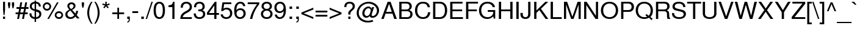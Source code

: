 SplineFontDB: 3.2
FontName: NimbusSans-Regular
FullName: Nimbus Sans
FamilyName: Nimbus Sans
Weight: Book
Copyright: (URW)++,Copyright 2014 by (URW)++ Design & Development
Version: 1.00
ItalicAngle: 0
UnderlinePosition: -360
UnderlineWidth: 102
Ascent: 1602
Descent: 446
InvalidEm: 0
sfntRevision: 0x00010000
LayerCount: 2
Layer: 0 1 "Hinten" 1
Layer: 1 1 "Vorne" 0
XUID: [1021 367 390255522 6854603]
StyleMap: 0x0040
FSType: 8
OS2Version: 4
OS2_WeightWidthSlopeOnly: 0
OS2_UseTypoMetrics: 0
CreationTime: 1501165580
ModificationTime: 1761340918
PfmFamily: 81
TTFWeight: 400
TTFWidth: 5
LineGap: 307
VLineGap: 0
Panose: 0 0 0 0 0 0 0 0 0 0
OS2TypoAscent: 1602
OS2TypoAOffset: 0
OS2TypoDescent: -446
OS2TypoDOffset: 0
OS2TypoLinegap: 307
OS2WinAscent: 1952
OS2WinAOffset: 0
OS2WinDescent: 451
OS2WinDOffset: 0
HheadAscent: 1602
HheadAOffset: 0
HheadDescent: -446
HheadDOffset: 0
OS2SubXSize: 1331
OS2SubYSize: 1331
OS2SubXOff: 0
OS2SubYOff: 307
OS2SupXSize: 1331
OS2SupYSize: 1331
OS2SupXOff: 0
OS2SupYOff: 983
OS2StrikeYSize: 147
OS2StrikeYPos: 639
OS2CapHeight: 1493
OS2XHeight: 1073
OS2FamilyClass: 2053
OS2Vendor: 'URW '
OS2CodePages: 0000009f.00000000
OS2UnicodeRanges: a00002af.100178ff.00000000.00000000
Lookup: 258 8 0 "'kern' Horizontal Kerning lookup 0" { "'kern' Horizontal Kerning lookup 0 subtable" [307,30,0] } ['kern' ('DFLT' <'dflt' > 'grek' <'dflt' > 'latn' <'dflt' > ) ]
MarkAttachClasses: 1
DEI: 91125
TtTable: prep
PUSHW_1
 15
CALL
SVTCA[x-axis]
PUSHW_3
 3
 96
 17
CALL
SVTCA[x-axis]
PUSHW_8
 96
 60
 47
 36
 29
 19
 0
 23
CALL
PUSHW_8
 97
 67
 59
 46
 29
 19
 0
 23
CALL
PUSHW_8
 98
 53
 47
 36
 29
 19
 0
 23
CALL
SVTCA[y-axis]
PUSHW_8
 94
 68
 59
 46
 29
 19
 0
 23
CALL
PUSHW_8
 95
 79
 59
 46
 36
 19
 0
 23
CALL
SVTCA[y-axis]
PUSHW_3
 99
 4
 22
CALL
PUSHW_1
 93
DUP
RCVT
RDTG
ROUND[Black]
RTG
WCVTP
PUSHB_2
 48
 1
PUSHW_1
 329
RTG
SCANCTRL
SCANTYPE
SCVTCI
EndTTInstrs
TtTable: fpgm
NPUSHB
 15
 14
 13
 12
 11
 10
 9
 8
 7
 6
 5
 4
 3
 2
 1
 0
FDEF
SLOOP
MDAP[rnd]
ALIGNRP
ENDF
FDEF
MDAP[rnd]
ALIGNRP
ENDF
FDEF
SRP1
SRP2
IP
ENDF
FDEF
SRP1
SRP2
SLOOP
IP
ENDF
FDEF
SRP0
SLOOP
MIRP[rp0,min,rnd,black]
ALIGNRP
ENDF
FDEF
SRP0
SLOOP
MIRP[rp0,rnd,grey]
ALIGNRP
ENDF
FDEF
SRP0
SLOOP
MDRP[rp0,min,rnd,black]
ALIGNRP
ENDF
FDEF
SRP0
SLOOP
MDRP[rp0,rnd,grey]
ALIGNRP
ENDF
FDEF
SRP0
MIRP[rp0,min,rnd,black]
ENDF
FDEF
SRP0
MIRP[rp0,rnd,grey]
ENDF
FDEF
SRP0
MDRP[rp0,min,rnd,black]
ENDF
FDEF
SRP0
MDRP[rp0,rnd,grey]
ENDF
FDEF
MDRP[rnd,grey]
ENDF
FDEF
MDRP[grey]
ENDF
FDEF
SVTCA[y-axis]
NPUSHB
 10
 1
 0
 0
 1
 1
 2
 2
 3
 3
 0
SZPS
MIAP[rnd]
MIAP[rnd]
MIAP[rnd]
MIAP[rnd]
SZPS
ENDF
PUSHW_1
 15
FDEF
MPPEM
PUSHW_1
 9
LT
IF
PUSHB_2
 1
 1
INSTCTRL
EIF
PUSHW_1
 511
SCANCTRL
PUSHW_1
 68
SCVTCI
PUSHW_2
 9
 3
SDS
SDB
ENDF
PUSHW_1
 16
FDEF
DUP
DUP
RCVT
ROUND[Black]
WCVTP
PUSHB_1
 1
ADD
ENDF
PUSHW_1
 17
FDEF
PUSHW_1
 16
LOOPCALL
POP
ENDF
PUSHW_1
 18
FDEF
DUP
GC[cur]
PUSHB_1
 3
CINDEX
GC[cur]
GT
IF
SWAP
EIF
DUP
ROLL
DUP
ROLL
MD[grid]
ABS
ROLL
DUP
GC[cur]
DUP
ROUND[Grey]
SUB
ABS
PUSHB_1
 4
CINDEX
GC[cur]
DUP
ROUND[Grey]
SUB
ABS
GT
IF
SWAP
NEG
ROLL
EIF
MDAP[rnd]
DUP
PUSHB_1
 0
GTEQ
IF
ROUND[Black]
DUP
PUSHB_1
 0
EQ
IF
POP
PUSHB_1
 64
EIF
ELSE
ROUND[Black]
DUP
PUSHB_1
 0
EQ
IF
POP
PUSHB_1
 64
NEG
EIF
EIF
MSIRP[no-rp0]
ENDF
PUSHW_1
 19
FDEF
DUP
GC[cur]
PUSHB_1
 4
CINDEX
GC[cur]
GT
IF
SWAP
ROLL
EIF
DUP
GC[cur]
DUP
ROUND[White]
SUB
ABS
PUSHB_1
 4
CINDEX
GC[cur]
DUP
ROUND[White]
SUB
ABS
GT
IF
SWAP
ROLL
EIF
MDAP[rnd]
MIRP[rp0,min,rnd,black]
ENDF
PUSHW_1
 20
FDEF
MPPEM
DUP
PUSHB_1
 3
MINDEX
LT
IF
LTEQ
IF
PUSHB_1
 128
WCVTP
ELSE
PUSHB_1
 64
WCVTP
EIF
ELSE
POP
POP
DUP
RCVT
PUSHB_1
 192
LT
IF
PUSHB_1
 192
WCVTP
ELSE
POP
EIF
EIF
ENDF
PUSHW_1
 21
FDEF
DUP
DUP
RCVT
ROUND[Black]
WCVTP
PUSHB_1
 1
ADD
DUP
DUP
RCVT
RDTG
ROUND[Black]
RTG
WCVTP
PUSHB_1
 1
ADD
ENDF
PUSHW_1
 22
FDEF
PUSHW_1
 21
LOOPCALL
ENDF
PUSHW_1
 23
FDEF
MPPEM
DUP
PUSHB_1
 3
MINDEX
GTEQ
IF
PUSHB_1
 64
ELSE
PUSHB_1
 0
EIF
ROLL
ROLL
DUP
PUSHB_1
 3
MINDEX
GTEQ
IF
SWAP
POP
PUSHB_1
 128
ROLL
ROLL
ELSE
ROLL
SWAP
EIF
DUP
PUSHB_1
 3
MINDEX
GTEQ
IF
SWAP
POP
PUSHW_1
 192
ROLL
ROLL
ELSE
ROLL
SWAP
EIF
DUP
PUSHB_1
 3
MINDEX
GTEQ
IF
SWAP
POP
PUSHW_1
 256
ROLL
ROLL
ELSE
ROLL
SWAP
EIF
DUP
PUSHB_1
 3
MINDEX
GTEQ
IF
SWAP
POP
PUSHW_1
 320
ROLL
ROLL
ELSE
ROLL
SWAP
EIF
DUP
PUSHW_1
 3
MINDEX
GTEQ
IF
PUSHB_1
 3
CINDEX
RCVT
PUSHW_1
 384
LT
IF
SWAP
POP
PUSHW_1
 384
SWAP
POP
ELSE
PUSHB_1
 3
CINDEX
RCVT
SWAP
POP
SWAP
POP
EIF
ELSE
POP
EIF
WCVTP
ENDF
PUSHW_1
 24
FDEF
MPPEM
GTEQ
IF
RCVT
WCVTP
ELSE
POP
POP
EIF
ENDF
EndTTInstrs
ShortTable: cvt  107
  1493
  1073
  0
  -446
  210
  213
  193
  118
  119
  140
  206
  172
  183
  159
  490
  149
  169
  162
  142
  176
  126
  135
  152
  109
  133
  155
  108
  90
  541
  143
  181
  195
  190
  87
  165
  84
  90
  295
  507
  306
  520
  191
  138
  116
  177
  99
  97
  118
  106
  208
  104
  72
  167
  145
  125
  131
  251
  288
  198
  125
  49
  51
  39
  527
  186
  61
  510
  179
  309
  476
  80
  60
  70
  227
  469
  217
  73
  101
  425
  415
  224
  384
  92
  114
  401
  123
  411
  374
  147
  203
  442
  67
  343
  21
  168
  143
  190
  170
  213
  0
  47
  -446
  0
  1073
  31
  1493
  25
EndShort
ShortTable: maxp 16
  1
  0
  224
  97
  7
  0
  0
  2
  4
  0
  25
  0
  2048
  787
  0
  0
EndShort
LangName: 1033 "" "" "" "Version 1.00;URW;NimbusSans-Regular;2016" "" "Version 1.00"
GaspTable: 1 65535 15 1
Encoding: UnicodeBmp
UnicodeInterp: none
NameList: AGL For New Fonts
DisplaySize: -36
AntiAlias: 1
FitToEm: 0
WinInfo: 36 36 12
BeginPrivate: 0
EndPrivate
BeginChars: 65537 224

StartChar: .notdef
Encoding: 65536 -1 0
Width: 569
Flags: W
TtInstrs:
PUSHW_1
 15
CALL
SVTCA[y-axis]
PUSHW_1
 93
RCVT
IF
PUSHW_1
 1
MDAP[rnd]
ELSE
PUSHW_2
 1
 105
MIAP[no-rnd]
EIF
PUSHW_1
 93
RCVT
IF
PUSHW_1
 0
MDAP[rnd]
ELSE
PUSHW_2
 0
 99
MIAP[no-rnd]
EIF
PUSHW_1
 4
MDRP[rp0,min,rnd,grey]
PUSHW_1
 1
SRP0
PUSHW_1
 5
MDRP[rp0,min,rnd,grey]
SVTCA[x-axis]
PUSHW_1
 8
MDAP[rnd]
PUSHW_1
 4
MDAP[rnd]
PUSHW_1
 8
SRP0
PUSHW_1
 0
MDRP[rp0,grey]
PUSHW_1
 0
MDAP[rnd]
PUSHW_1
 4
SRP0
PUSHW_1
 3
MDRP[rp0,min,rnd,grey]
PUSHW_1
 0
SRP0
PUSHW_1
 7
MDRP[rp0,min,rnd,grey]
IUP[y]
IUP[x]
EndTTInstrs
LayerCount: 2
Fore
SplineSet
57 0 m 1,0,-1
 57 1493 l 1,1,-1
 512 1493 l 1,2,-1
 512 0 l 1,3,-1
 57 0 l 1,0,-1
455 57 m 1,4,-1
 455 1436 l 1,5,-1
 114 1436 l 1,6,-1
 114 57 l 1,7,-1
 455 57 l 1,4,-1
EndSplineSet
EndChar

StartChar: space
Encoding: 32 32 1
Width: 569
GlyphClass: 2
Flags: W
LayerCount: 2
EndChar

StartChar: exclam
Encoding: 33 33 2
Width: 569
GlyphClass: 2
Flags: W
TtInstrs:
PUSHW_1
 15
CALL
SVTCA[y-axis]
PUSHW_1
 93
RCVT
IF
PUSHW_1
 0
MDAP[rnd]
ELSE
PUSHW_2
 0
 105
MIAP[no-rnd]
EIF
PUSHW_1
 93
RCVT
IF
PUSHW_1
 7
MDAP[rnd]
ELSE
PUSHW_2
 7
 99
MIAP[no-rnd]
EIF
PUSHW_1
 6
MDRP[rp0,min,rnd,grey]
SVTCA[x-axis]
PUSHW_3
 1
 4
 18
CALL
PUSHW_1
 1
SRP0
PUSHW_1
 6
MDRP[rp0,grey]
PUSHW_1
 6
MDAP[rnd]
PUSHW_1
 4
SRP0
PUSHW_1
 8
MDRP[rp0,grey]
PUSHW_1
 8
MDAP[rnd]
IUP[y]
IUP[x]
EndTTInstrs
LayerCount: 2
Fore
SplineSet
425 1493 m 1,0,-1
 425 801 l 1,1,-1
 380 344 l 1,2,-1
 300 344 l 1,3,-1
 255 801 l 1,4,-1
 255 1493 l 1,5,-1
 425 1493 l 1,0,-1
426 213 m 1,6,-1
 425 0 l 1,7,-1
 254 0 l 1,8,-1
 254 213 l 1,9,-1
 426 213 l 1,6,-1
EndSplineSet
Kerns2: 201 31 "'kern' Horizontal Kerning lookup 0 subtable"
EndChar

StartChar: quotedbl
Encoding: 34 34 3
Width: 727
GlyphClass: 2
Flags: W
TtInstrs:
PUSHW_1
 15
CALL
SVTCA[y-axis]
PUSHW_3
 1
 3
 18
CALL
PUSHW_1
 1
SRP0
PUSHW_1
 6
MDRP[rp0,grey]
PUSHW_1
 3
SRP0
PUSHW_1
 9
MDRP[rp0,grey]
SVTCA[x-axis]
PUSHW_1
 12
MDAP[rnd]
PUSHW_1
 6
MDAP[rnd]
PUSHW_1
 12
SRP0
PUSHW_1
 0
MDRP[rp0,grey]
PUSHW_1
 0
MDAP[rnd]
PUSHW_1
 1
MDRP[rp0,min,rnd,grey]
PUSHW_1
 6
SRP0
PUSHW_1
 7
MDRP[rp0,min,rnd,grey]
IUP[y]
IUP[x]
EndTTInstrs
LayerCount: 2
Fore
SplineSet
106 1452 m 1,0,-1
 296 1452 l 1,1,-1
 296 1225 l 1,2,-1
 241 950 l 1,3,-1
 161 950 l 1,4,-1
 106 1225 l 1,5,-1
 106 1452 l 1,0,-1
434 1452 m 1,6,-1
 624 1452 l 1,7,-1
 624 1225 l 1,8,-1
 569 950 l 1,9,-1
 489 950 l 1,10,-1
 434 1225 l 1,11,-1
 434 1452 l 1,6,-1
EndSplineSet
EndChar

StartChar: numbersign
Encoding: 35 35 4
Width: 1139
GlyphClass: 2
Flags: W
TtInstrs:
PUSHW_1
 15
CALL
SVTCA[y-axis]
PUSHW_1
 0
MDAP[rnd]
PUSHW_1
 23
MDAP[rnd]
PUSHW_1
 93
RCVT
IF
PUSHW_1
 9
MDAP[rnd]
ELSE
PUSHW_2
 9
 99
MIAP[no-rnd]
EIF
PUSHW_1
 93
RCVT
IF
PUSHW_1
 13
MDAP[rnd]
ELSE
PUSHW_2
 13
 99
MIAP[no-rnd]
EIF
PUSHW_3
 6
 7
 18
CALL
PUSHW_3
 2
 3
 18
CALL
PUSHW_1
 7
SRP0
PUSHW_1
 11
MDRP[rp0,grey]
PUSHW_1
 7
SRP0
PUSHW_1
 15
MDRP[rp0,grey]
PUSHW_1
 6
SRP0
PUSHW_1
 17
MDRP[rp0,grey]
PUSHW_1
 3
SRP0
PUSHW_1
 19
MDRP[rp0,grey]
PUSHW_1
 2
SRP0
PUSHW_1
 21
MDRP[rp0,grey]
PUSHW_1
 2
SRP0
PUSHW_1
 25
MDRP[rp0,grey]
PUSHW_1
 3
SRP0
PUSHW_1
 28
MDRP[rp0,grey]
PUSHW_1
 6
SRP0
PUSHW_1
 30
MDRP[rp0,grey]
IUP[y]
IUP[x]
EndTTInstrs
LayerCount: 2
Fore
SplineSet
993 1427 m 1,0,-1
 921 1026 l 1,1,-1
 1110 1026 l 1,2,-1
 1110 887 l 1,3,-1
 894 887 l 1,4,-1
 830 530 l 1,5,-1
 1045 530 l 1,6,-1
 1045 391 l 1,7,-1
 804 391 l 1,8,-1
 726 -41 l 1,9,-1
 570 -41 l 1,10,-1
 648 391 l 1,11,-1
 393 391 l 1,12,-1
 315 -41 l 1,13,-1
 158 -41 l 1,14,-1
 237 391 l 1,15,-1
 29 391 l 1,16,-1
 29 530 l 1,17,-1
 263 530 l 1,18,-1
 327 887 l 1,19,-1
 105 887 l 1,20,-1
 105 1026 l 1,21,-1
 353 1026 l 1,22,-1
 426 1427 l 1,23,-1
 582 1427 l 1,24,-1
 509 1026 l 1,25,-1
 764 1026 l 1,26,-1
 837 1427 l 1,27,-1
 993 1427 l 1,0,-1
738 887 m 1,28,-1
 483 887 l 1,29,-1
 419 530 l 1,30,-1
 674 530 l 1,31,-1
 738 887 l 1,28,-1
EndSplineSet
EndChar

StartChar: dollar
Encoding: 36 36 5
Width: 1139
GlyphClass: 2
Flags: W
TtInstrs:
PUSHW_1
 15
CALL
SVTCA[y-axis]
PUSHW_1
 0
MDAP[rnd]
PUSHW_1
 19
MDAP[rnd]
PUSHW_1
 93
RCVT
IF
PUSHW_1
 18
MDAP[rnd]
ELSE
PUSHW_2
 18
 99
MIAP[no-rnd]
EIF
PUSHW_1
 93
RCVT
IF
PUSHW_1
 21
MDAP[rnd]
ELSE
PUSHW_2
 21
 99
MIAP[no-rnd]
EIF
PUSHW_3
 2
 9
 18
CALL
PUSHW_1
 9
SRP0
PUSHW_1
 5
MDRP[rp0,min,rnd,grey]
PUSHW_1
 21
SRP0
PUSHW_1
 32
MDRP[rp0,min,rnd,grey]
PUSHW_1
 2
SRP0
PUSHW_1
 40
MDRP[rp0,grey]
PUSHW_1
 9
SRP0
PUSHW_1
 41
MDRP[rp0,grey]
PUSHW_3
 47
 19
 0
SRP1
SRP2
IP
PUSHW_1
 32
SRP0
PUSHW_1
 48
MDRP[rp0,grey]
PUSHW_3
 55
 19
 0
SRP1
SRP2
IP
SVTCA[x-axis]
PUSHW_3
 45
 37
 18
CALL
PUSHW_3
 1
 0
 18
CALL
PUSHW_3
 4
 5
 18
CALL
PUSHW_1
 1
SRP0
PUSHW_1
 9
MDRP[rp0,grey]
PUSHW_3
 52
 5
 4
SRP1
SRP2
IP
PUSHW_1
 52
MDAP[rnd]
NPUSHW
 5
 218
 52
 234
 52
 2
DELTAP1
NPUSHW
 27
 9
 52
 25
 52
 41
 52
 57
 52
 73
 52
 89
 52
 105
 52
 121
 52
 137
 52
 153
 52
 169
 52
 185
 52
 201
 52
 13
DELTAP1
PUSHW_1
 14
MDRP[rp0,min,rnd,grey]
PUSHW_1
 1
SRP0
PUSHW_1
 18
MDRP[rp0,grey]
PUSHW_1
 0
SRP0
PUSHW_1
 20
MDRP[rp0,grey]
PUSHW_1
 0
SRP0
PUSHW_1
 32
MDRP[rp0,grey]
PUSHW_1
 0
SRP0
PUSHW_1
 41
MDRP[rp0,grey]
NPUSHW
 27
 6
 45
 22
 45
 38
 45
 54
 45
 70
 45
 86
 45
 102
 45
 118
 45
 134
 45
 150
 45
 166
 45
 182
 45
 198
 45
 13
DELTAP1
NPUSHW
 5
 213
 45
 229
 45
 2
DELTAP1
PUSHW_3
 47
 37
 14
SRP1
SRP2
IP
PUSHW_1
 1
SRP0
PUSHW_1
 48
MDRP[rp0,grey]
PUSHW_3
 55
 37
 14
SRP1
SRP2
IP
IUP[y]
IUP[x]
EndTTInstrs
LayerCount: 2
Fore
SplineSet
498 1577 m 1,0,-1
 619 1577 l 1,1,-1
 619 1467 l 1,2,3
 1004 1432 1004 1432 1017 1063 c 1,4,-1
 854 1063 l 1,5,6
 848 1189 848 1189 777 1258 c 0,7,8
 716 1316 716 1316 619 1322 c 1,9,-1
 619 813 l 1,10,11
 829 749 829 749 887 716 c 0,12,13
 1061 614 1061 614 1061 400 c 0,14,15
 1061 261 1061 261 995 150 c 0,16,17
 890 -26 890 -26 619 -47 c 1,18,-1
 619 -258 l 1,19,-1
 498 -258 l 1,20,-1
 498 -47 l 1,21,22
 286 -34 286 -34 167 93 c 0,23,24
 110 156 110 156 89 227 c 128,-1,25
 68 298 68 298 68 426 c 1,26,-1
 230 426 l 1,27,28
 239 324 239 324 248.5 284 c 128,-1,29
 258 244 258 244 282 211 c 0,30,31
 345 119 345 119 498 95 c 1,32,-1
 498 651 l 1,33,34
 308 709 308 709 239 758 c 0,35,36
 95 862 95 862 95 1056 c 0,37,38
 95 1231 95 1231 198.5 1336.5 c 128,-1,39
 302 1442 302 1442 498 1467 c 1,40,-1
 498 1577 l 1,0,-1
498 1322 m 1,41,42
 398 1307 398 1307 342 1261 c 0,43,44
 261 1192 261 1192 261 1077 c 0,45,46
 261 893 261 893 498 830 c 1,47,-1
 498 1322 l 1,41,42
619 95 m 1,48,49
 740 107 740 107 806 170 c 0,50,51
 893 253 893 253 893 374 c 0,52,53
 893 476 893 476 834.5 531.5 c 128,-1,54
 776 587 776 587 619 632 c 1,55,-1
 619 95 l 1,48,49
EndSplineSet
EndChar

StartChar: percent
Encoding: 37 37 6
Width: 1821
GlyphClass: 2
Flags: W
TtInstrs:
PUSHW_1
 15
CALL
SVTCA[y-axis]
PUSHW_1
 32
MDAP[rnd]
PUSHW_1
 93
RCVT
IF
PUSHW_1
 34
MDAP[rnd]
ELSE
PUSHW_2
 34
 99
MIAP[no-rnd]
EIF
PUSHW_1
 93
RCVT
IF
PUSHW_1
 44
MDAP[rnd]
ELSE
PUSHW_2
 44
 99
MIAP[no-rnd]
EIF
PUSHW_3
 0
 16
 18
CALL
PUSHW_3
 36
 52
 18
CALL
PUSHW_3
 24
 8
 18
CALL
PUSHW_1
 44
SRP0
PUSHW_1
 60
MDRP[rp0,min,rnd,grey]
NPUSHW
 27
 7
 60
 23
 60
 39
 60
 55
 60
 71
 60
 87
 60
 103
 60
 119
 60
 135
 60
 151
 60
 167
 60
 183
 60
 199
 60
 13
DELTAP1
NPUSHW
 5
 214
 60
 230
 60
 2
DELTAP1
SVTCA[x-axis]
PUSHW_3
 20
 12
 18
CALL
PUSHW_3
 4
 28
 18
CALL
PUSHW_3
 56
 48
 18
CALL
PUSHW_3
 40
 64
 18
CALL
NPUSHW
 27
 6
 4
 22
 4
 38
 4
 54
 4
 70
 4
 86
 4
 102
 4
 118
 4
 134
 4
 150
 4
 166
 4
 182
 4
 198
 4
 13
DELTAP1
NPUSHW
 5
 213
 4
 229
 4
 2
DELTAP1
NPUSHW
 27
 6
 20
 22
 20
 38
 20
 54
 20
 70
 20
 86
 20
 102
 20
 118
 20
 134
 20
 150
 20
 166
 20
 182
 20
 198
 20
 13
DELTAP1
NPUSHW
 5
 213
 20
 229
 20
 2
DELTAP1
PUSHW_3
 33
 12
 40
SRP1
SRP2
IP
PUSHW_3
 35
 12
 40
SRP1
SRP2
IP
NPUSHW
 5
 218
 48
 234
 48
 2
DELTAP1
NPUSHW
 27
 9
 48
 25
 48
 41
 48
 57
 48
 73
 48
 89
 48
 105
 48
 121
 48
 137
 48
 153
 48
 169
 48
 185
 48
 201
 48
 13
DELTAP1
NPUSHW
 5
 218
 64
 234
 64
 2
DELTAP1
NPUSHW
 27
 9
 64
 25
 64
 41
 64
 57
 64
 73
 64
 89
 64
 105
 64
 121
 64
 137
 64
 153
 64
 169
 64
 185
 64
 201
 64
 13
DELTAP1
IUP[y]
IUP[x]
EndTTInstrs
LayerCount: 2
Fore
SplineSet
407 1403 m 0,0,1
 553 1403 553 1403 655 1300 c 0,2,3
 757 1198 757 1198 757 1048 c 0,4,5
 757 907 757 907 655 805 c 0,6,7
 553 702 553 702 408 702 c 256,8,9
 263 702 263 702 162 805 c 0,10,11
 59 908 59 908 59 1053 c 0,12,13
 59 1200 59 1200 162 1300 c 0,14,15
 266 1403 266 1403 407 1403 c 0,0,1
408 1260 m 0,16,17
 322 1260 322 1260 261 1199 c 0,18,19
 200 1139 200 1139 200 1053 c 256,20,21
 200 967 200 967 261 906 c 256,22,23
 322 845 322 845 408 845 c 256,24,25
 494 845 494 845 555 906 c 256,26,27
 616 967 616 967 616 1050 c 0,28,29
 616 1140 616 1140 555 1199 c 0,30,31
 493 1260 493 1260 408 1260 c 0,16,17
1246 1452 m 1,32,-1
 1382 1452 l 1,33,-1
 573 -41 l 1,34,-1
 437 -41 l 1,35,-1
 1246 1452 l 1,32,-1
1409 659 m 0,36,37
 1554 659 1554 659 1657 557 c 0,38,39
 1759 455 1759 455 1759 306 c 0,40,41
 1759 165 1759 165 1657 63 c 0,42,43
 1554 -39 1554 -39 1410 -39 c 0,44,45
 1265 -39 1265 -39 1162 63 c 0,46,47
 1060 165 1060 165 1060 310 c 0,48,49
 1060 457 1060 457 1162 557 c 0,50,51
 1267 659 1267 659 1409 659 c 0,36,37
1409 516 m 0,52,53
 1323 516 1323 516 1262 456 c 0,54,55
 1201 395 1201 395 1201 310 c 256,56,57
 1201 225 1201 225 1262 164 c 0,58,59
 1323 104 1323 104 1410 104 c 0,60,61
 1496 104 1496 104 1557 164 c 0,62,63
 1618 225 1618 225 1618 308 c 0,64,65
 1618 397 1618 397 1557 456 c 0,66,67
 1494 516 1494 516 1409 516 c 0,52,53
EndSplineSet
EndChar

StartChar: ampersand
Encoding: 38 38 7
Width: 1366
GlyphClass: 2
Flags: W
TtInstrs:
PUSHW_1
 15
CALL
SVTCA[y-axis]
PUSHW_1
 93
RCVT
IF
PUSHW_1
 10
MDAP[rnd]
ELSE
PUSHW_2
 10
 99
MIAP[no-rnd]
EIF
PUSHW_3
 24
 40
 18
CALL
PUSHW_1
 10
SRP0
PUSHW_1
 53
MDRP[rp0,min,rnd,grey]
NPUSHW
 27
 7
 53
 23
 53
 39
 53
 55
 53
 71
 53
 87
 53
 103
 53
 119
 53
 135
 53
 151
 53
 167
 53
 183
 53
 199
 53
 13
DELTAP1
NPUSHW
 5
 214
 53
 230
 53
 2
DELTAP1
PUSHW_3
 4
 10
 53
SRP1
SRP2
IP
SVTCA[x-axis]
PUSHW_3
 50
 14
 18
CALL
PUSHW_3
 28
 37
 18
CALL
PUSHW_3
 1
 0
 18
CALL
NPUSHW
 27
 6
 50
 22
 50
 38
 50
 54
 50
 70
 50
 86
 50
 102
 50
 118
 50
 134
 50
 150
 50
 166
 50
 182
 50
 198
 50
 13
DELTAP1
NPUSHW
 5
 213
 50
 229
 50
 2
DELTAP1
PUSHW_1
 50
SRP0
PUSHW_1
 20
MDRP[rp0,grey]
PUSHW_1
 20
MDAP[rnd]
NPUSHW
 5
 218
 37
 234
 37
 2
DELTAP1
NPUSHW
 27
 9
 37
 25
 37
 41
 37
 57
 37
 73
 37
 89
 37
 105
 37
 121
 37
 137
 37
 153
 37
 169
 37
 185
 37
 201
 37
 13
DELTAP1
PUSHW_3
 32
 37
 28
SRP1
SRP2
IP
PUSHW_1
 50
SRP0
PUSHW_1
 43
MDRP[rp0,min,rnd,grey]
IUP[y]
IUP[x]
EndTTInstrs
LayerCount: 2
Fore
SplineSet
1010 684 m 1,0,-1
 1173 684 l 1,1,2
 1170 491 1170 491 1054 308 c 1,3,-1
 1304 0 l 1,4,-1
 1081 0 l 1,5,-1
 953 159 l 1,6,7
 851 61 851 61 796 26 c 0,8,9
 682 -47 682 -47 527 -47 c 0,10,11
 328 -47 328 -47 210 77 c 0,12,13
 106 185 106 185 106 361 c 0,14,15
 106 501 106 501 176.5 593 c 128,-1,16
 247 685 247 685 439 796 c 1,17,18
 342 918 342 918 307 988 c 128,-1,19
 272 1058 272 1058 272 1131 c 0,20,21
 272 1267 272 1267 377 1362 c 0,22,23
 477 1452 477 1452 623 1452 c 0,24,25
 768 1452 768 1452 863 1361 c 0,26,27
 956 1271 956 1271 956 1131 c 0,28,29
 956 1020 956 1020 894.5 942.5 c 128,-1,30
 833 865 833 865 674 775 c 1,31,-1
 946 440 l 1,32,33
 1010 562 1010 562 1010 684 c 1,0,-1
584 883 m 1,34,35
 700 955 700 955 747 1010.5 c 128,-1,36
 794 1066 794 1066 794 1134 c 0,37,38
 794 1210 794 1210 743.5 1259.5 c 128,-1,39
 693 1309 693 1309 616 1309 c 0,40,41
 536 1309 536 1309 488 1261 c 128,-1,42
 440 1213 440 1213 440 1133 c 0,43,44
 440 1078 440 1078 465 1034 c 128,-1,45
 490 990 490 990 584 883 c 1,34,35
527 689 m 1,46,47
 427 626 427 626 377 578 c 0,48,49
 278 486 278 486 278 375 c 0,50,51
 278 267 278 267 356.5 190 c 128,-1,52
 435 113 435 113 546 113 c 0,53,54
 626 113 626 113 697.5 151.5 c 128,-1,55
 769 190 769 190 856 280 c 1,56,-1
 527 689 l 1,46,47
EndSplineSet
EndChar

StartChar: quotesingle
Encoding: 39 39 8
Width: 391
GlyphClass: 2
Flags: W
TtInstrs:
PUSHW_1
 15
CALL
SVTCA[y-axis]
PUSHW_1
 0
MDAP[rnd]
PUSHW_1
 3
MDAP[rnd]
SVTCA[x-axis]
PUSHW_3
 1
 0
 18
CALL
IUP[y]
IUP[x]
EndTTInstrs
LayerCount: 2
Fore
SplineSet
98 1452 m 1,0,-1
 291 1452 l 1,1,-1
 291 1225 l 1,2,-1
 236 950 l 1,3,-1
 153 950 l 1,4,-1
 98 1225 l 1,5,-1
 98 1452 l 1,0,-1
EndSplineSet
Kerns2: 34 -128 "'kern' Horizontal Kerning lookup 0 subtable" 56 37 "'kern' Horizontal Kerning lookup 0 subtable" 57 -24 "'kern' Horizontal Kerning lookup 0 subtable" 59 -32 "'kern' Horizontal Kerning lookup 0 subtable"
EndChar

StartChar: parenleft
Encoding: 40 40 9
Width: 682
GlyphClass: 2
Flags: W
TtInstrs:
PUSHW_1
 15
CALL
SVTCA[y-axis]
PUSHW_1
 8
MDAP[rnd]
PUSHW_1
 93
RCVT
IF
PUSHW_1
 0
MDAP[rnd]
ELSE
PUSHW_2
 0
 105
MIAP[no-rnd]
EIF
SVTCA[x-axis]
PUSHW_3
 5
 13
 18
CALL
NPUSHW
 27
 6
 5
 22
 5
 38
 5
 54
 5
 70
 5
 86
 5
 102
 5
 118
 5
 134
 5
 150
 5
 166
 5
 182
 5
 198
 5
 13
DELTAP1
NPUSHW
 5
 213
 5
 229
 5
 2
DELTAP1
IUP[y]
IUP[x]
EndTTInstrs
LayerCount: 2
Fore
SplineSet
484 1493 m 1,0,-1
 596 1493 l 1,1,2
 496 1330 496 1330 425 1136 c 0,3,4
 316 835 316 835 316 530 c 0,5,6
 316 284 316 284 388.5 35 c 128,-1,7
 461 -214 461 -214 596 -434 c 1,8,-1
 484 -434 l 1,9,10
 364 -277 364 -277 276 -65 c 0,11,12
 150 237 150 237 150 530 c 0,13,14
 150 845 150 845 297 1173 c 0,15,16
 378 1355 378 1355 484 1493 c 1,0,-1
EndSplineSet
Kerns2: 34 -28 "'kern' Horizontal Kerning lookup 0 subtable" 43 -48 "'kern' Horizontal Kerning lookup 0 subtable" 59 -24 "'kern' Horizontal Kerning lookup 0 subtable" 67 22 "'kern' Horizontal Kerning lookup 0 subtable" 75 50 "'kern' Horizontal Kerning lookup 0 subtable" 81 22 "'kern' Horizontal Kerning lookup 0 subtable" 90 -22 "'kern' Horizontal Kerning lookup 0 subtable" 125 -42 "'kern' Horizontal Kerning lookup 0 subtable" 197 73 "'kern' Horizontal Kerning lookup 0 subtable"
EndChar

StartChar: parenright
Encoding: 41 41 10
Width: 682
GlyphClass: 2
Flags: W
TtInstrs:
PUSHW_1
 15
CALL
SVTCA[y-axis]
PUSHW_1
 0
MDAP[rnd]
PUSHW_1
 93
RCVT
IF
PUSHW_1
 8
MDAP[rnd]
ELSE
PUSHW_2
 8
 105
MIAP[no-rnd]
EIF
SVTCA[x-axis]
PUSHW_3
 13
 5
 18
CALL
NPUSHW
 5
 218
 5
 234
 5
 2
DELTAP1
NPUSHW
 27
 9
 5
 25
 5
 41
 5
 57
 5
 73
 5
 89
 5
 105
 5
 121
 5
 137
 5
 153
 5
 169
 5
 185
 5
 201
 5
 13
DELTAP1
IUP[y]
IUP[x]
EndTTInstrs
LayerCount: 2
Fore
SplineSet
191 -434 m 1,0,-1
 78 -434 l 1,1,2
 178 -273 178 -273 249 -77 c 0,3,4
 358 223 358 223 358 529 c 0,5,6
 358 775 358 775 285.5 1024.5 c 128,-1,7
 213 1274 213 1274 78 1493 c 1,8,-1
 191 1493 l 1,9,10
 310 1337 310 1337 398 1124 c 0,11,12
 524 822 524 822 524 529 c 0,13,14
 524 213 524 213 378 -114 c 0,15,16
 296 -296 296 -296 191 -434 c 1,0,-1
EndSplineSet
EndChar

StartChar: asterisk
Encoding: 42 42 11
Width: 797
GlyphClass: 2
Flags: W
TtInstrs:
PUSHW_1
 15
CALL
SVTCA[y-axis]
PUSHW_1
 7
MDAP[rnd]
PUSHW_1
 9
MDAP[rnd]
PUSHW_1
 93
RCVT
IF
PUSHW_1
 0
MDAP[rnd]
ELSE
PUSHW_2
 0
 105
MIAP[no-rnd]
EIF
PUSHW_3
 2
 7
 0
SRP1
SRP2
IP
PUSHW_3
 5
 7
 0
SRP1
SRP2
IP
PUSHW_3
 8
 7
 0
SRP1
SRP2
IP
PUSHW_3
 11
 7
 0
SRP1
SRP2
IP
PUSHW_3
 14
 7
 0
SRP1
SRP2
IP
IUP[y]
IUP[x]
EndTTInstrs
LayerCount: 2
Fore
SplineSet
329 1493 m 1,0,-1
 456 1493 l 1,1,-1
 447 1263 l 1,2,-1
 664 1342 l 1,3,-1
 703 1221 l 1,4,-1
 481 1158 l 1,5,-1
 624 978 l 1,6,-1
 521 903 l 1,7,-1
 393 1094 l 1,8,-1
 264 903 l 1,9,-1
 161 978 l 1,10,-1
 304 1158 l 1,11,-1
 82 1221 l 1,12,-1
 121 1342 l 1,13,-1
 338 1263 l 1,14,-1
 329 1493 l 1,0,-1
EndSplineSet
Kerns2: 15 -109 "'kern' Horizontal Kerning lookup 0 subtable"
EndChar

StartChar: plus
Encoding: 43 43 12
Width: 1196
GlyphClass: 2
Flags: W
TtInstrs:
PUSHW_1
 15
CALL
SVTCA[y-axis]
PUSHW_1
 9
MDAP[rnd]
PUSHW_1
 93
RCVT
IF
PUSHW_1
 3
MDAP[rnd]
ELSE
PUSHW_2
 3
 99
MIAP[no-rnd]
EIF
PUSHW_3
 0
 1
 18
CALL
PUSHW_1
 1
SRP0
PUSHW_1
 5
MDRP[rp0,grey]
PUSHW_1
 0
SRP0
PUSHW_1
 7
MDRP[rp0,grey]
SVTCA[x-axis]
PUSHW_3
 3
 4
 18
CALL
PUSHW_1
 4
SRP0
PUSHW_1
 8
MDRP[rp0,grey]
PUSHW_1
 3
SRP0
PUSHW_1
 10
MDRP[rp0,grey]
IUP[y]
IUP[x]
EndTTInstrs
LayerCount: 2
Fore
SplineSet
1093 546 m 1,0,-1
 1093 403 l 1,1,-1
 669 403 l 1,2,-1
 669 -20 l 1,3,-1
 526 -20 l 1,4,-1
 526 403 l 1,5,-1
 102 403 l 1,6,-1
 102 546 l 1,7,-1
 526 546 l 1,8,-1
 526 971 l 1,9,-1
 669 971 l 1,10,-1
 669 546 l 1,11,-1
 1093 546 l 1,0,-1
EndSplineSet
EndChar

StartChar: comma
Encoding: 44 44 13
Width: 569
GlyphClass: 2
Flags: W
TtInstrs:
PUSHW_1
 15
CALL
SVTCA[y-axis]
PUSHW_1
 4
MDAP[rnd]
PUSHW_1
 93
RCVT
IF
PUSHW_1
 10
MDAP[rnd]
ELSE
PUSHW_2
 10
 99
MIAP[no-rnd]
EIF
PUSHW_1
 0
MDRP[rp0,min,rnd,grey]
SVTCA[x-axis]
PUSHW_3
 1
 0
 18
CALL
PUSHW_1
 0
SRP0
PUSHW_1
 4
MDRP[rp0,grey]
PUSHW_1
 1
SRP0
PUSHW_1
 10
MDRP[rp0,min,rnd,grey]
IUP[y]
IUP[x]
EndTTInstrs
LayerCount: 2
Fore
SplineSet
178 213 m 1,0,-1
 393 213 l 1,1,-1
 393 -32 l 2,2,3
 393 -300 393 -300 178 -302 c 1,4,-1
 178 -224 l 1,5,6
 225 -222 225 -222 249 -207 c 128,-1,7
 273 -192 273 -192 286 -155 c 0,8,9
 300 -118 300 -118 300 0 c 1,10,-1
 178 0 l 1,11,-1
 178 213 l 1,0,-1
EndSplineSet
Kerns2: 14 -39 "'kern' Horizontal Kerning lookup 0 subtable" 198 -109 "'kern' Horizontal Kerning lookup 0 subtable" 201 -87 "'kern' Horizontal Kerning lookup 0 subtable"
EndChar

StartChar: hyphen
Encoding: 45 45 14
Width: 682
GlyphClass: 2
Flags: W
TtInstrs:
PUSHW_1
 15
CALL
SVTCA[y-axis]
PUSHW_3
 0
 1
 18
CALL
SVTCA[x-axis]
PUSHW_3
 1
 2
 18
CALL
IUP[y]
IUP[x]
EndTTInstrs
LayerCount: 2
Fore
SplineSet
581 639 m 1,0,-1
 581 492 l 1,1,-1
 94 492 l 1,2,-1
 94 639 l 1,3,-1
 581 639 l 1,0,-1
EndSplineSet
Kerns2: 36 45 "'kern' Horizontal Kerning lookup 0 subtable" 40 49 "'kern' Horizontal Kerning lookup 0 subtable" 43 46 "'kern' Horizontal Kerning lookup 0 subtable" 48 55 "'kern' Horizontal Kerning lookup 0 subtable" 50 55 "'kern' Horizontal Kerning lookup 0 subtable" 53 -161 "'kern' Horizontal Kerning lookup 0 subtable" 55 -89 "'kern' Horizontal Kerning lookup 0 subtable" 56 -35 "'kern' Horizontal Kerning lookup 0 subtable" 57 -106 "'kern' Horizontal Kerning lookup 0 subtable" 58 -185 "'kern' Horizontal Kerning lookup 0 subtable" 59 -71 "'kern' Horizontal Kerning lookup 0 subtable" 66 -28 "'kern' Horizontal Kerning lookup 0 subtable" 72 39 "'kern' Horizontal Kerning lookup 0 subtable" 87 -23 "'kern' Horizontal Kerning lookup 0 subtable" 89 -94 "'kern' Horizontal Kerning lookup 0 subtable" 90 -27 "'kern' Horizontal Kerning lookup 0 subtable" 91 -115 "'kern' Horizontal Kerning lookup 0 subtable" 152 -28 "'kern' Horizontal Kerning lookup 0 subtable"
EndChar

StartChar: period
Encoding: 46 46 15
Width: 569
GlyphClass: 2
Flags: W
TtInstrs:
PUSHW_1
 15
CALL
SVTCA[y-axis]
PUSHW_1
 93
RCVT
IF
PUSHW_1
 1
MDAP[rnd]
ELSE
PUSHW_2
 1
 99
MIAP[no-rnd]
EIF
PUSHW_1
 0
MDRP[rp0,min,rnd,grey]
SVTCA[x-axis]
PUSHW_3
 1
 2
 18
CALL
IUP[y]
IUP[x]
EndTTInstrs
LayerCount: 2
Fore
SplineSet
391 213 m 1,0,-1
 391 0 l 1,1,-1
 178 0 l 1,2,-1
 178 213 l 1,3,-1
 391 213 l 1,0,-1
EndSplineSet
Kerns2: 8 -117 "'kern' Horizontal Kerning lookup 0 subtable" 11 -103 "'kern' Horizontal Kerning lookup 0 subtable" 14 -40 "'kern' Horizontal Kerning lookup 0 subtable" 198 -110 "'kern' Horizontal Kerning lookup 0 subtable" 201 -94 "'kern' Horizontal Kerning lookup 0 subtable"
EndChar

StartChar: slash
Encoding: 47 47 16
Width: 569
GlyphClass: 2
Flags: W
TtInstrs:
PUSHW_1
 15
CALL
SVTCA[y-axis]
PUSHW_1
 93
RCVT
IF
PUSHW_1
 0
MDAP[rnd]
ELSE
PUSHW_2
 0
 105
MIAP[no-rnd]
EIF
PUSHW_1
 93
RCVT
IF
PUSHW_1
 2
MDAP[rnd]
ELSE
PUSHW_2
 2
 99
MIAP[no-rnd]
EIF
SVTCA[x-axis]
PUSHW_3
 1
 3
 18
CALL
IUP[y]
IUP[x]
EndTTInstrs
LayerCount: 2
Fore
SplineSet
469 1493 m 1,0,-1
 582 1493 l 1,1,-1
 97 -41 l 1,2,-1
 -16 -41 l 1,3,-1
 469 1493 l 1,0,-1
EndSplineSet
Kerns2: 16 36 "'kern' Horizontal Kerning lookup 0 subtable" 35 78 "'kern' Horizontal Kerning lookup 0 subtable" 37 68 "'kern' Horizontal Kerning lookup 0 subtable" 38 67 "'kern' Horizontal Kerning lookup 0 subtable" 39 67 "'kern' Horizontal Kerning lookup 0 subtable" 41 74 "'kern' Horizontal Kerning lookup 0 subtable" 42 57 "'kern' Horizontal Kerning lookup 0 subtable" 44 78 "'kern' Horizontal Kerning lookup 0 subtable" 45 77 "'kern' Horizontal Kerning lookup 0 subtable" 46 82 "'kern' Horizontal Kerning lookup 0 subtable" 47 81 "'kern' Horizontal Kerning lookup 0 subtable" 51 64 "'kern' Horizontal Kerning lookup 0 subtable" 53 60 "'kern' Horizontal Kerning lookup 0 subtable" 54 65 "'kern' Horizontal Kerning lookup 0 subtable" 55 48 "'kern' Horizontal Kerning lookup 0 subtable" 56 57 "'kern' Horizontal Kerning lookup 0 subtable" 57 38 "'kern' Horizontal Kerning lookup 0 subtable" 58 64 "'kern' Horizontal Kerning lookup 0 subtable" 59 24 "'kern' Horizontal Kerning lookup 0 subtable" 67 57 "'kern' Horizontal Kerning lookup 0 subtable" 71 36 "'kern' Horizontal Kerning lookup 0 subtable" 72 36 "'kern' Horizontal Kerning lookup 0 subtable" 73 41 "'kern' Horizontal Kerning lookup 0 subtable" 74 45 "'kern' Horizontal Kerning lookup 0 subtable" 75 36 "'kern' Horizontal Kerning lookup 0 subtable" 76 53 "'kern' Horizontal Kerning lookup 0 subtable" 77 43 "'kern' Horizontal Kerning lookup 0 subtable" 85 40 "'kern' Horizontal Kerning lookup 0 subtable"
EndChar

StartChar: zero
Encoding: 48 48 17
Width: 1139
GlyphClass: 2
Flags: W
TtInstrs:
PUSHW_1
 15
CALL
SVTCA[y-axis]
PUSHW_1
 93
RCVT
IF
PUSHW_1
 9
MDAP[rnd]
ELSE
PUSHW_2
 9
 99
MIAP[no-rnd]
EIF
PUSHW_3
 0
 19
 18
CALL
PUSHW_1
 9
SRP0
PUSHW_1
 23
MDRP[rp0,min,rnd,grey]
NPUSHW
 27
 7
 23
 23
 23
 39
 23
 55
 23
 71
 23
 87
 23
 103
 23
 119
 23
 135
 23
 151
 23
 167
 23
 183
 23
 199
 23
 13
DELTAP1
NPUSHW
 5
 214
 23
 230
 23
 2
DELTAP1
SVTCA[x-axis]
PUSHW_1
 29
MDAP[rnd]
PUSHW_1
 27
MDAP[rnd]
NPUSHW
 5
 218
 27
 234
 27
 2
DELTAP1
NPUSHW
 27
 9
 27
 25
 27
 41
 27
 57
 27
 73
 27
 89
 27
 105
 27
 121
 27
 137
 27
 153
 27
 169
 27
 185
 27
 201
 27
 13
DELTAP1
PUSHW_1
 4
MDRP[rp0,min,rnd,grey]
PUSHW_1
 29
SRP0
PUSHW_1
 13
MDRP[rp0,grey]
PUSHW_1
 13
MDAP[rnd]
PUSHW_1
 21
MDRP[rp0,min,rnd,grey]
NPUSHW
 27
 6
 21
 22
 21
 38
 21
 54
 21
 70
 21
 86
 21
 102
 21
 118
 21
 134
 21
 150
 21
 166
 21
 182
 21
 198
 21
 13
DELTAP1
NPUSHW
 5
 213
 21
 229
 21
 2
DELTAP1
IUP[y]
IUP[x]
EndTTInstrs
LayerCount: 2
Fore
SplineSet
562 1481 m 0,0,1
 701 1481 701 1481 809 1404 c 0,2,3
 1038 1241 1038 1241 1038 705 c 0,4,5
 1038 312 1038 312 896 115 c 0,6,7
 841 39 841 39 753 -4 c 128,-1,8
 665 -47 665 -47 563 -47 c 0,9,10
 425 -47 425 -47 317 30 c 0,11,12
 88 192 88 192 88 717 c 0,13,14
 88 1125 88 1125 230 1319 c 0,15,16
 291 1402 291 1402 388 1445 c 0,17,18
 470 1481 470 1481 562 1481 c 0,0,1
563 1321 m 256,19,20
 272 1321 272 1321 272 716 c 0,21,22
 272 103 272 103 559 103 c 0,23,24
 708 103 708 103 776 242 c 0,25,26
 854 404 854 404 854 722 c 0,27,28
 854 1321 854 1321 563 1321 c 256,19,20
EndSplineSet
EndChar

StartChar: one
Encoding: 49 49 18
Width: 1139
GlyphClass: 2
Flags: W
TtInstrs:
PUSHW_1
 15
CALL
SVTCA[y-axis]
PUSHW_1
 7
MDAP[rnd]
PUSHW_1
 93
RCVT
IF
PUSHW_1
 9
MDAP[rnd]
ELSE
PUSHW_2
 9
 99
MIAP[no-rnd]
EIF
PUSHW_3
 2
 1
 18
CALL
SVTCA[x-axis]
PUSHW_3
 8
 2
 18
CALL
PUSHW_1
 8
SRP0
PUSHW_1
 0
MDRP[rp0,min,rnd,grey]
IUP[y]
IUP[x]
EndTTInstrs
LayerCount: 2
Fore
SplineSet
531 1055 m 1,0,-1
 209 1055 l 1,1,-1
 209 1186 l 1,2,3
 345 1206 345 1206 397.5 1221 c 128,-1,4
 450 1236 450 1236 486 1266 c 0,5,6
 546 1316 546 1316 592 1481 c 1,7,-1
 711 1481 l 1,8,-1
 711 0 l 1,9,-1
 531 0 l 1,10,-1
 531 1055 l 1,0,-1
EndSplineSet
EndChar

StartChar: two
Encoding: 50 50 19
Width: 1139
GlyphClass: 2
Flags: W
TtInstrs:
PUSHW_1
 15
CALL
SVTCA[y-axis]
PUSHW_1
 93
RCVT
IF
PUSHW_1
 1
MDAP[rnd]
ELSE
PUSHW_2
 1
 99
MIAP[no-rnd]
EIF
PUSHW_3
 24
 14
 18
CALL
PUSHW_1
 1
SRP0
PUSHW_1
 0
MDRP[rp0,min,rnd,grey]
SVTCA[x-axis]
PUSHW_1
 35
MDAP[rnd]
PUSHW_1
 10
MDAP[rnd]
NPUSHW
 5
 218
 10
 234
 10
 2
DELTAP1
NPUSHW
 27
 9
 10
 25
 10
 41
 10
 57
 10
 73
 10
 89
 10
 105
 10
 121
 10
 137
 10
 153
 10
 169
 10
 185
 10
 201
 10
 13
DELTAP1
PUSHW_1
 28
MDRP[rp0,min,rnd,grey]
PUSHW_1
 0
MDRP[rp0,grey]
PUSHW_1
 0
MDAP[rnd]
PUSHW_1
 35
SRP0
PUSHW_1
 20
MDRP[rp0,grey]
PUSHW_1
 20
MDAP[rnd]
PUSHW_1
 19
MDRP[rp0,min,rnd,grey]
PUSHW_1
 34
MDRP[rp0,grey]
PUSHW_1
 34
MDAP[rnd]
IUP[y]
IUP[x]
EndTTInstrs
LayerCount: 2
Fore
SplineSet
1037 179 m 1,0,-1
 1037 1 l 1,1,-1
 70 1 l 1,2,3
 84 230 84 230 149 348 c 0,4,5
 195 429 195 429 270 496 c 128,-1,6
 345 563 345 563 477 639 c 2,7,-1
 667 749 l 2,8,9
 863 863 863 863 863 1044 c 0,10,11
 863 1168 863 1168 776 1248 c 0,12,13
 694 1323 694 1323 576 1323 c 0,14,15
 494 1323 494 1323 427.5 1284.5 c 128,-1,16
 361 1246 361 1246 326 1178 c 0,17,18
 291 1109 291 1109 283 968 c 1,19,-1
 103 968 l 1,20,21
 109 1179 109 1179 180 1288 c 0,22,23
 304 1481 304 1481 582 1481 c 0,24,25
 785 1481 785 1481 911 1365 c 0,26,27
 1047 1240 1047 1240 1047 1048 c 0,28,29
 1047 772 1047 772 741 602 c 2,30,-1
 536 488 l 2,31,32
 411 419 411 419 349.5 346 c 128,-1,33
 288 273 288 273 274 179 c 1,34,-1
 1037 179 l 1,0,-1
EndSplineSet
EndChar

StartChar: three
Encoding: 51 51 20
Width: 1139
GlyphClass: 2
Flags: W
TtInstrs:
PUSHW_1
 15
CALL
SVTCA[y-axis]
PUSHW_1
 93
RCVT
IF
PUSHW_1
 37
MDAP[rnd]
ELSE
PUSHW_2
 37
 99
MIAP[no-rnd]
EIF
PUSHW_3
 21
 9
 18
CALL
PUSHW_3
 1
 53
 18
CALL
PUSHW_3
 29
 53
 1
SRP1
SRP2
IP
PUSHW_1
 37
SRP0
PUSHW_1
 46
MDRP[rp0,min,rnd,grey]
NPUSHW
 27
 7
 46
 23
 46
 39
 46
 55
 46
 71
 46
 87
 46
 103
 46
 119
 46
 135
 46
 151
 46
 167
 46
 183
 46
 199
 46
 13
DELTAP1
NPUSHW
 5
 214
 46
 230
 46
 2
DELTAP1
SVTCA[x-axis]
PUSHW_3
 41
 40
 18
CALL
PUSHW_3
 33
 50
 18
CALL
NPUSHW
 5
 218
 50
 234
 50
 2
DELTAP1
NPUSHW
 27
 9
 50
 25
 50
 41
 50
 57
 50
 73
 50
 89
 50
 105
 50
 121
 50
 137
 50
 153
 50
 169
 50
 185
 50
 201
 50
 13
DELTAP1
PUSHW_3
 25
 50
 33
SRP1
SRP2
IP
PUSHW_1
 25
MDAP[rnd]
PUSHW_1
 5
MDRP[rp0,min,rnd,grey]
NPUSHW
 5
 218
 5
 234
 5
 2
DELTAP1
NPUSHW
 27
 9
 5
 25
 5
 41
 5
 57
 5
 73
 5
 89
 5
 105
 5
 121
 5
 137
 5
 153
 5
 169
 5
 185
 5
 201
 5
 13
DELTAP1
PUSHW_3
 15
 40
 41
SRP1
SRP2
IP
PUSHW_1
 15
MDAP[rnd]
PUSHW_1
 14
MDRP[rp0,min,rnd,grey]
PUSHW_3
 29
 40
 33
SRP1
SRP2
IP
IUP[y]
IUP[x]
EndTTInstrs
LayerCount: 2
Fore
SplineSet
453 681 m 1,0,-1
 453 835 l 1,1,2
 625 836 625 836 693 865 c 0,3,4
 810 915 810 915 810 1068 c 0,5,6
 810 1197 810 1197 734 1263 c 0,7,8
 664 1324 664 1324 553 1324 c 0,9,10
 469 1324 469 1324 404.5 1289 c 128,-1,11
 340 1254 340 1254 309 1191 c 0,12,13
 279 1128 279 1128 277 1004 c 1,14,-1
 97 1004 l 1,15,16
 101 1194 101 1194 172 1303 c 0,17,18
 230 1394 230 1394 334 1439 c 0,19,20
 431 1481 431 1481 552 1481 c 0,21,22
 754 1481 754 1481 875 1375 c 0,23,24
 994 1271 994 1271 994 1073 c 0,25,26
 994 945 994 945 920 857 c 0,27,28
 870 799 870 799 791 767 c 1,29,30
 895 730 895 730 948 675 c 0,31,32
 1037 583 1037 583 1037 413 c 0,33,34
 1037 200 1037 200 897 73 c 0,35,36
 764 -48 764 -48 546 -48 c 0,37,38
 318 -48 318 -48 201 69 c 128,-1,39
 84 186 84 186 66 430 c 1,40,-1
 247 430 l 1,41,42
 254 299 254 299 300 228 c 0,43,44
 341 167 341 167 401.5 139 c 128,-1,45
 462 111 462 111 553 111 c 0,46,47
 700 111 700 111 778 196 c 0,48,49
 853 278 853 278 853 411 c 256,50,51
 853 544 853 544 776.5 613 c 128,-1,52
 700 682 700 682 552 682 c 2,53,-1
 453 681 l 1,0,-1
EndSplineSet
EndChar

StartChar: four
Encoding: 52 52 21
Width: 1139
GlyphClass: 2
Flags: W
TtInstrs:
PUSHW_1
 15
CALL
SVTCA[y-axis]
PUSHW_1
 3
MDAP[rnd]
PUSHW_1
 93
RCVT
IF
PUSHW_1
 9
MDAP[rnd]
ELSE
PUSHW_2
 9
 99
MIAP[no-rnd]
EIF
PUSHW_3
 11
 0
 18
CALL
PUSHW_1
 11
SRP0
PUSHW_1
 5
MDRP[rp0,grey]
PUSHW_1
 0
SRP0
PUSHW_1
 7
MDRP[rp0,grey]
SVTCA[x-axis]
PUSHW_3
 8
 0
 18
CALL
PUSHW_1
 8
SRP0
PUSHW_1
 4
MDRP[rp0,grey]
PUSHW_1
 0
SRP0
PUSHW_1
 11
MDRP[rp0,grey]
IUP[y]
IUP[x]
EndTTInstrs
LayerCount: 2
Fore
SplineSet
670 358 m 1,0,-1
 57 358 l 1,1,-1
 57 549 l 1,2,-1
 716 1481 l 1,3,-1
 850 1481 l 1,4,-1
 850 520 l 1,5,-1
 1065 520 l 1,6,-1
 1065 358 l 1,7,-1
 850 358 l 1,8,-1
 850 0 l 1,9,-1
 670 0 l 1,10,-1
 670 358 l 1,0,-1
670 520 m 1,11,-1
 670 1173 l 1,12,-1
 215 520 l 1,13,-1
 670 520 l 1,11,-1
EndSplineSet
EndChar

StartChar: five
Encoding: 53 53 22
Width: 1139
GlyphClass: 2
Flags: W
TtInstrs:
PUSHW_1
 15
CALL
SVTCA[y-axis]
PUSHW_1
 93
RCVT
IF
PUSHW_1
 13
MDAP[rnd]
ELSE
PUSHW_2
 13
 99
MIAP[no-rnd]
EIF
PUSHW_3
 0
 1
 18
CALL
PUSHW_3
 5
 29
 18
CALL
PUSHW_3
 3
 29
 5
SRP1
SRP2
IP
PUSHW_1
 13
SRP0
PUSHW_1
 21
MDRP[rp0,min,rnd,grey]
NPUSHW
 27
 7
 21
 23
 21
 39
 21
 55
 21
 71
 21
 87
 21
 103
 21
 119
 21
 135
 21
 151
 21
 167
 21
 183
 21
 199
 21
 13
DELTAP1
NPUSHW
 5
 214
 21
 230
 21
 2
DELTAP1
SVTCA[x-axis]
PUSHW_3
 9
 25
 18
CALL
NPUSHW
 5
 218
 25
 234
 25
 2
DELTAP1
NPUSHW
 27
 9
 25
 25
 25
 41
 25
 57
 25
 73
 25
 89
 25
 105
 25
 121
 25
 137
 25
 153
 25
 169
 25
 185
 25
 201
 25
 13
DELTAP1
IUP[y]
IUP[x]
EndTTInstrs
LayerCount: 2
Fore
SplineSet
975 1452 m 1,0,-1
 975 1274 l 1,1,-1
 370 1274 l 1,2,-1
 314 869 l 1,3,4
 435 957 435 957 582 957 c 0,5,6
 784 957 784 957 915 828 c 0,7,8
 1051 695 1051 695 1051 473 c 0,9,10
 1051 261 1051 261 929 117 c 0,11,12
 790 -47 790 -47 553 -47 c 0,13,14
 409 -47 409 -47 295 14 c 0,15,16
 197 66 197 66 148.5 140.5 c 128,-1,17
 100 215 100 215 72 356 c 1,18,-1
 253 356 l 1,19,20
 315 113 315 113 549 113 c 0,21,22
 707 113 707 113 792 214 c 0,23,24
 867 303 867 303 867 449 c 0,25,26
 867 613 867 613 778 708 c 0,27,28
 695 797 695 797 550 797 c 0,29,30
 465 797 465 797 405.5 767 c 128,-1,31
 346 737 346 737 282 662 c 1,32,-1
 118 662 l 1,33,-1
 226 1452 l 1,34,-1
 975 1452 l 1,0,-1
EndSplineSet
EndChar

StartChar: six
Encoding: 54 54 23
Width: 1139
GlyphClass: 2
Flags: W
TtInstrs:
PUSHW_1
 15
CALL
SVTCA[y-axis]
PUSHW_1
 93
RCVT
IF
PUSHW_1
 20
MDAP[rnd]
ELSE
PUSHW_2
 20
 99
MIAP[no-rnd]
EIF
PUSHW_3
 33
 5
 18
CALL
PUSHW_3
 10
 36
 18
CALL
PUSHW_1
 20
SRP0
PUSHW_1
 44
MDRP[rp0,min,rnd,grey]
NPUSHW
 27
 7
 44
 23
 44
 39
 44
 55
 44
 71
 44
 87
 44
 103
 44
 119
 44
 135
 44
 151
 44
 167
 44
 183
 44
 199
 44
 13
DELTAP1
NPUSHW
 5
 214
 44
 230
 44
 2
DELTAP1
SVTCA[x-axis]
PUSHW_1
 53
MDAP[rnd]
PUSHW_1
 49
MDAP[rnd]
PUSHW_1
 53
SRP0
PUSHW_1
 26
MDRP[rp0,grey]
PUSHW_1
 26
MDAP[rnd]
PUSHW_1
 8
MDRP[rp0,min,rnd,grey]
NPUSHW
 27
 6
 8
 22
 8
 38
 8
 54
 8
 70
 8
 86
 8
 102
 8
 118
 8
 134
 8
 150
 8
 166
 8
 182
 8
 198
 8
 13
DELTAP1
NPUSHW
 5
 213
 8
 229
 8
 2
DELTAP1
NPUSHW
 5
 218
 49
 234
 49
 2
DELTAP1
NPUSHW
 27
 9
 49
 25
 49
 41
 49
 57
 49
 73
 49
 89
 49
 105
 49
 121
 49
 137
 49
 153
 49
 169
 49
 185
 49
 201
 49
 13
DELTAP1
PUSHW_1
 49
SRP0
PUSHW_1
 16
MDRP[rp0,min,rnd,grey]
PUSHW_1
 8
SRP0
PUSHW_1
 40
MDRP[rp0,grey]
PUSHW_1
 40
MDAP[rnd]
IUP[y]
IUP[x]
EndTTInstrs
LayerCount: 2
Fore
SplineSet
1021 1096 m 1,0,-1
 840 1096 l 1,1,2
 822 1189 822 1189 774 1243 c 0,3,4
 704 1321 704 1321 596 1321 c 0,5,6
 440 1321 440 1321 356.5 1174 c 128,-1,7
 273 1027 273 1027 272 752 c 1,8,9
 390 915 390 915 606 915 c 0,10,11
 793 915 793 915 913 798 c 0,12,13
 971 741 971 741 1007 661 c 0,14,15
 1051 561 1051 561 1051 449 c 0,16,17
 1051 249 1051 249 932 109 c 0,18,19
 799 -47 799 -47 576 -47 c 0,20,21
 332 -47 332 -47 210 137 c 0,22,23
 133 254 133 254 110 394 c 0,24,25
 88 525 88 525 88 675 c 0,26,27
 88 877 88 877 119.5 1019 c 128,-1,28
 151 1161 151 1161 219 1269 c 0,29,30
 284 1370 284 1370 390 1427 c 0,31,32
 489 1481 489 1481 608 1481 c 0,33,34
 774 1481 774 1481 883.5 1379 c 128,-1,35
 993 1277 993 1277 1021 1096 c 1,0,-1
583 755 m 0,36,37
 444 755 444 755 358 661 c 0,38,39
 282 576 282 576 282 444 c 0,40,41
 282 305 282 305 361 213 c 0,42,43
 448 113 448 113 578 113 c 0,44,45
 643 113 643 113 702.5 142 c 128,-1,46
 762 171 762 171 800 222 c 0,47,48
 866 308 866 308 866 434 c 0,49,50
 866 563 866 563 805 650 c 0,51,52
 731 755 731 755 583 755 c 0,36,37
EndSplineSet
EndChar

StartChar: seven
Encoding: 55 55 24
Width: 1139
GlyphClass: 2
Flags: W
TtInstrs:
PUSHW_1
 15
CALL
SVTCA[y-axis]
PUSHW_1
 93
RCVT
IF
PUSHW_1
 6
MDAP[rnd]
ELSE
PUSHW_2
 6
 99
MIAP[no-rnd]
EIF
PUSHW_3
 0
 13
 18
CALL
IUP[y]
IUP[x]
EndTTInstrs
LayerCount: 2
Fore
SplineSet
1065 1452 m 1,0,-1
 1065 1301 l 1,1,2
 915 1093 915 1093 846.5 982.5 c 128,-1,3
 778 872 778 872 706 722 c 0,4,5
 543 381 543 381 475 0 c 1,6,-1
 283 0 l 1,7,8
 337 223 337 223 374 337.5 c 128,-1,9
 411 452 411 452 474 591 c 0,10,11
 547 752 547 752 632.5 896.5 c 128,-1,12
 718 1041 718 1041 878 1274 c 1,13,-1
 94 1274 l 1,14,-1
 94 1452 l 1,15,-1
 1065 1452 l 1,0,-1
EndSplineSet
EndChar

StartChar: eight
Encoding: 56 56 25
Width: 1139
GlyphClass: 2
Flags: W
TtInstrs:
PUSHW_1
 15
CALL
SVTCA[y-axis]
PUSHW_1
 93
RCVT
IF
PUSHW_1
 6
MDAP[rnd]
ELSE
PUSHW_2
 6
 99
MIAP[no-rnd]
EIF
PUSHW_3
 20
 27
 18
CALL
PUSHW_3
 35
 43
 18
CALL
PUSHW_3
 0
 43
 35
SRP1
SRP2
IP
PUSHW_3
 12
 43
 35
SRP1
SRP2
IP
PUSHW_1
 6
SRP0
PUSHW_1
 51
MDRP[rp0,min,rnd,grey]
NPUSHW
 27
 7
 51
 23
 51
 39
 51
 55
 51
 71
 51
 87
 51
 103
 51
 119
 51
 135
 51
 151
 51
 167
 51
 183
 51
 199
 51
 13
DELTAP1
NPUSHW
 5
 214
 51
 230
 51
 2
DELTAP1
SVTCA[x-axis]
PUSHW_3
 47
 10
 18
CALL
PUSHW_3
 24
 39
 18
CALL
NPUSHW
 5
 218
 39
 234
 39
 2
DELTAP1
NPUSHW
 27
 9
 39
 25
 39
 41
 39
 57
 39
 73
 39
 89
 39
 105
 39
 121
 39
 137
 39
 153
 39
 169
 39
 185
 39
 201
 39
 13
DELTAP1
PUSHW_3
 55
 39
 24
SRP1
SRP2
IP
PUSHW_1
 55
MDAP[rnd]
NPUSHW
 5
 218
 55
 234
 55
 2
DELTAP1
NPUSHW
 27
 9
 55
 25
 55
 41
 55
 57
 55
 73
 55
 89
 55
 105
 55
 121
 55
 137
 55
 153
 55
 169
 55
 185
 55
 201
 55
 13
DELTAP1
PUSHW_1
 2
MDRP[rp0,min,rnd,grey]
PUSHW_3
 0
 10
 2
SRP1
SRP2
IP
PUSHW_3
 12
 10
 2
SRP1
SRP2
IP
NPUSHW
 27
 6
 47
 22
 47
 38
 47
 54
 47
 70
 47
 86
 47
 102
 47
 118
 47
 134
 47
 150
 47
 166
 47
 182
 47
 198
 47
 13
DELTAP1
NPUSHW
 5
 213
 47
 229
 47
 2
DELTAP1
PUSHW_3
 16
 10
 47
SRP1
SRP2
IP
PUSHW_1
 16
MDAP[rnd]
PUSHW_1
 31
MDRP[rp0,min,rnd,grey]
IUP[y]
IUP[x]
EndTTInstrs
LayerCount: 2
Fore
SplineSet
802 779 m 1,0,1
 1051 656 1051 656 1051 411 c 0,2,3
 1051 222 1051 222 931 96 c 0,4,5
 796 -47 796 -47 563 -47 c 0,6,7
 331 -47 331 -47 196 96 c 0,8,9
 76 222 76 222 76 411 c 0,10,11
 76 656 76 656 325 779 c 1,12,13
 231 838 231 838 194 882 c 0,14,15
 127 962 127 962 127 1087 c 0,16,17
 127 1260 127 1260 251 1373 c 0,18,19
 369 1481 369 1481 564 1481 c 0,20,21
 758 1481 758 1481 876 1373 c 0,22,23
 1000 1260 1000 1260 1000 1086 c 0,24,25
 1000 981 1000 981 957.5 915 c 128,-1,26
 915 849 915 849 802 779 c 1,0,1
563 1321 m 256,27,28
 447 1321 447 1321 379 1257 c 0,29,30
 311 1192 311 1192 311 1086 c 256,31,32
 311 980 311 980 379 915 c 0,33,34
 447 851 447 851 564 851 c 0,35,36
 680 851 680 851 748 915 c 0,37,38
 816 980 816 980 816 1082 c 0,39,40
 816 1193 816 1193 748 1257 c 0,41,42
 679 1321 679 1321 563 1321 c 256,27,28
564 699 m 0,43,44
 432 699 432 699 348 621 c 0,45,46
 260 540 260 540 260 406 c 256,47,48
 260 272 260 272 348 191 c 0,49,50
 431 113 431 113 559 113 c 0,51,52
 696 113 696 113 780 191 c 0,53,54
 867 272 867 272 867 407 c 256,55,56
 867 542 867 542 780 621 c 0,57,58
 694 699 694 699 564 699 c 0,43,44
EndSplineSet
EndChar

StartChar: nine
Encoding: 57 57 26
Width: 1139
GlyphClass: 2
Flags: W
TtInstrs:
PUSHW_1
 15
CALL
SVTCA[y-axis]
PUSHW_1
 93
RCVT
IF
PUSHW_1
 33
MDAP[rnd]
ELSE
PUSHW_2
 33
 99
MIAP[no-rnd]
EIF
PUSHW_3
 20
 36
 18
CALL
PUSHW_3
 45
 10
 18
CALL
PUSHW_1
 33
SRP0
PUSHW_1
 5
MDRP[rp0,min,rnd,grey]
NPUSHW
 27
 7
 5
 23
 5
 39
 5
 55
 5
 71
 5
 87
 5
 103
 5
 119
 5
 135
 5
 151
 5
 167
 5
 183
 5
 199
 5
 13
DELTAP1
NPUSHW
 5
 214
 5
 230
 5
 2
DELTAP1
SVTCA[x-axis]
PUSHW_1
 53
MDAP[rnd]
PUSHW_1
 8
MDAP[rnd]
NPUSHW
 5
 218
 8
 234
 8
 2
DELTAP1
NPUSHW
 27
 9
 8
 25
 8
 41
 8
 57
 8
 73
 8
 89
 8
 105
 8
 121
 8
 137
 8
 153
 8
 169
 8
 185
 8
 201
 8
 13
DELTAP1
PUSHW_1
 53
SRP0
PUSHW_1
 16
MDRP[rp0,grey]
PUSHW_1
 16
MDAP[rnd]
PUSHW_1
 8
SRP0
PUSHW_1
 26
MDRP[rp0,min,rnd,grey]
PUSHW_1
 16
SRP0
PUSHW_1
 41
MDRP[rp0,min,rnd,grey]
NPUSHW
 27
 6
 41
 22
 41
 38
 41
 54
 41
 70
 41
 86
 41
 102
 41
 118
 41
 134
 41
 150
 41
 166
 41
 182
 41
 198
 41
 13
DELTAP1
NPUSHW
 5
 213
 41
 229
 41
 2
DELTAP1
PUSHW_1
 8
SRP0
PUSHW_1
 49
MDRP[rp0,grey]
PUSHW_1
 49
MDAP[rnd]
IUP[y]
IUP[x]
EndTTInstrs
LayerCount: 2
Fore
SplineSet
108 338 m 1,0,-1
 288 338 l 1,1,2
 307 245 307 245 355 191 c 0,3,4
 424 113 424 113 533 113 c 0,5,6
 688 113 688 113 771.5 260.5 c 128,-1,7
 855 408 855 408 856 684 c 1,8,9
 721 522 721 522 523 522 c 0,10,11
 335 522 335 522 215 639 c 0,12,13
 157 695 157 695 121 775 c 0,14,15
 77 875 77 875 77 986 c 0,16,17
 77 1186 77 1186 197 1326 c 0,18,19
 329 1481 329 1481 553 1481 c 0,20,21
 798 1481 798 1481 920 1297 c 0,22,23
 998 1180 998 1180 1021 1040 c 0,24,25
 1043 908 1043 908 1043 758 c 0,26,27
 1043 556 1043 556 1011.5 414 c 128,-1,28
 980 272 980 272 911 164 c 0,29,30
 847 64 847 64 740 6 c 0,31,32
 640 -47 640 -47 521 -47 c 0,33,34
 354 -47 354 -47 244.5 55 c 128,-1,35
 135 157 135 157 108 338 c 1,0,-1
550 1323 m 0,36,37
 485 1323 485 1323 426 1294 c 128,-1,38
 367 1265 367 1265 328 1214 c 0,39,40
 262 1128 262 1128 262 1002 c 0,41,42
 262 874 262 874 323 787 c 0,43,44
 396 682 396 682 546 682 c 0,45,46
 686 682 686 682 772 779 c 0,47,48
 847 864 847 864 847 992 c 0,49,50
 847 1133 847 1133 768 1223 c 0,51,52
 680 1323 680 1323 550 1323 c 0,36,37
EndSplineSet
EndChar

StartChar: colon
Encoding: 58 58 27
Width: 569
GlyphClass: 2
Flags: W
TtInstrs:
PUSHW_1
 15
CALL
SVTCA[y-axis]
PUSHW_1
 93
RCVT
IF
PUSHW_1
 4
MDAP[rnd]
ELSE
PUSHW_2
 4
 103
MIAP[no-rnd]
EIF
PUSHW_1
 93
RCVT
IF
PUSHW_1
 1
MDAP[rnd]
ELSE
PUSHW_2
 1
 99
MIAP[no-rnd]
EIF
PUSHW_1
 0
MDRP[rp0,min,rnd,grey]
PUSHW_1
 4
SRP0
PUSHW_1
 5
MDRP[rp0,min,rnd,grey]
SVTCA[x-axis]
PUSHW_3
 1
 2
 18
CALL
PUSHW_1
 1
SRP0
PUSHW_1
 4
MDRP[rp0,grey]
PUSHW_1
 2
SRP0
PUSHW_1
 6
MDRP[rp0,grey]
IUP[y]
IUP[x]
EndTTInstrs
LayerCount: 2
Fore
SplineSet
438 213 m 1,0,-1
 438 0 l 1,1,-1
 225 0 l 1,2,-1
 225 213 l 1,3,-1
 438 213 l 1,0,-1
438 1073 m 1,4,-1
 438 860 l 1,5,-1
 225 860 l 1,6,-1
 225 1073 l 1,7,-1
 438 1073 l 1,4,-1
EndSplineSet
EndChar

StartChar: semicolon
Encoding: 59 59 28
Width: 569
GlyphClass: 2
Flags: W
TtInstrs:
PUSHW_1
 15
CALL
SVTCA[y-axis]
PUSHW_1
 8
MDAP[rnd]
PUSHW_1
 93
RCVT
IF
PUSHW_1
 0
MDAP[rnd]
ELSE
PUSHW_2
 0
 103
MIAP[no-rnd]
EIF
PUSHW_1
 93
RCVT
IF
PUSHW_1
 14
MDAP[rnd]
ELSE
PUSHW_2
 14
 99
MIAP[no-rnd]
EIF
PUSHW_1
 0
SRP0
PUSHW_1
 1
MDRP[rp0,min,rnd,grey]
PUSHW_1
 14
SRP0
PUSHW_1
 4
MDRP[rp0,min,rnd,grey]
SVTCA[x-axis]
PUSHW_3
 1
 2
 18
CALL
PUSHW_1
 2
SRP0
PUSHW_1
 4
MDRP[rp0,grey]
PUSHW_1
 4
MDAP[rnd]
PUSHW_1
 1
SRP0
PUSHW_1
 5
MDRP[rp0,grey]
PUSHW_1
 2
SRP0
PUSHW_1
 8
MDRP[rp0,grey]
PUSHW_1
 8
MDAP[rnd]
PUSHW_1
 1
SRP0
PUSHW_1
 14
MDRP[rp0,min,rnd,grey]
IUP[y]
IUP[x]
EndTTInstrs
LayerCount: 2
Fore
SplineSet
440 1073 m 1,0,-1
 440 860 l 1,1,-1
 227 860 l 1,2,-1
 227 1073 l 1,3,-1
 440 1073 l 1,0,-1
225 213 m 1,4,-1
 440 213 l 1,5,-1
 440 -32 l 2,6,7
 440 -300 440 -300 225 -302 c 1,8,-1
 225 -224 l 1,9,10
 272 -222 272 -222 296 -207 c 128,-1,11
 320 -192 320 -192 333 -155 c 0,12,13
 347 -118 347 -118 347 0 c 1,14,-1
 225 0 l 1,15,-1
 225 213 l 1,4,-1
EndSplineSet
EndChar

StartChar: less
Encoding: 60 60 29
Width: 1196
GlyphClass: 2
Flags: W
TtInstrs:
PUSHW_1
 15
CALL
SVTCA[y-axis]
PUSHW_1
 2
MDAP[rnd]
PUSHW_1
 93
RCVT
IF
PUSHW_1
 6
MDAP[rnd]
ELSE
PUSHW_2
 6
 99
MIAP[no-rnd]
EIF
PUSHW_3
 4
 6
 2
SRP1
SRP2
IP
IUP[y]
IUP[x]
EndTTInstrs
LayerCount: 2
Fore
SplineSet
92 406 m 1,0,-1
 92 547 l 1,1,-1
 1093 971 l 1,2,-1
 1093 808 l 1,3,-1
 286 479 l 1,4,-1
 1093 144 l 1,5,-1
 1093 -18 l 1,6,-1
 92 406 l 1,0,-1
EndSplineSet
EndChar

StartChar: equal
Encoding: 61 61 30
Width: 1196
GlyphClass: 2
Flags: W
TtInstrs:
PUSHW_1
 15
CALL
SVTCA[y-axis]
PUSHW_3
 4
 5
 18
CALL
PUSHW_3
 0
 1
 18
CALL
IUP[y]
IUP[x]
EndTTInstrs
LayerCount: 2
Fore
SplineSet
1093 723 m 1,0,-1
 1093 580 l 1,1,-1
 102 580 l 1,2,-1
 102 723 l 1,3,-1
 1093 723 l 1,0,-1
1093 370 m 1,4,-1
 1093 227 l 1,5,-1
 102 227 l 1,6,-1
 102 370 l 1,7,-1
 1093 370 l 1,4,-1
EndSplineSet
EndChar

StartChar: greater
Encoding: 62 62 31
Width: 1196
GlyphClass: 2
Flags: W
TtInstrs:
PUSHW_1
 15
CALL
SVTCA[y-axis]
PUSHW_1
 6
MDAP[rnd]
PUSHW_1
 93
RCVT
IF
PUSHW_1
 2
MDAP[rnd]
ELSE
PUSHW_2
 2
 99
MIAP[no-rnd]
EIF
PUSHW_3
 4
 2
 6
SRP1
SRP2
IP
IUP[y]
IUP[x]
EndTTInstrs
LayerCount: 2
Fore
SplineSet
1103 546 m 1,0,-1
 1103 406 l 1,1,-1
 102 -18 l 1,2,-1
 102 144 l 1,3,-1
 909 473 l 1,4,-1
 102 808 l 1,5,-1
 102 971 l 1,6,-1
 1103 546 l 1,0,-1
EndSplineSet
EndChar

StartChar: question
Encoding: 63 63 32
Width: 1139
GlyphClass: 2
Flags: W
TtInstrs:
PUSHW_1
 15
CALL
SVTCA[y-axis]
PUSHW_1
 93
RCVT
IF
PUSHW_1
 18
MDAP[rnd]
ELSE
PUSHW_2
 18
 105
MIAP[no-rnd]
EIF
PUSHW_1
 93
RCVT
IF
PUSHW_1
 31
MDAP[rnd]
ELSE
PUSHW_2
 31
 99
MIAP[no-rnd]
EIF
PUSHW_1
 18
SRP0
PUSHW_1
 11
MDRP[rp0,min,rnd,grey]
NPUSHW
 5
 217
 11
 233
 11
 2
DELTAP1
NPUSHW
 27
 8
 11
 24
 11
 40
 11
 56
 11
 72
 11
 88
 11
 104
 11
 120
 11
 136
 11
 152
 11
 168
 11
 184
 11
 200
 11
 13
DELTAP1
PUSHW_1
 18
SRP0
PUSHW_1
 15
MDRP[rp0,min,rnd,grey]
PUSHW_1
 31
SRP0
PUSHW_1
 30
MDRP[rp0,min,rnd,grey]
SVTCA[x-axis]
PUSHW_3
 15
 16
 18
CALL
PUSHW_3
 0
 1
 18
CALL
PUSHW_3
 22
 8
 18
CALL
NPUSHW
 5
 218
 8
 234
 8
 2
DELTAP1
NPUSHW
 27
 9
 8
 25
 8
 41
 8
 57
 8
 73
 8
 89
 8
 105
 8
 121
 8
 137
 8
 153
 8
 169
 8
 185
 8
 201
 8
 13
DELTAP1
PUSHW_1
 0
SRP0
PUSHW_1
 30
MDRP[rp0,grey]
PUSHW_1
 1
SRP0
PUSHW_1
 32
MDRP[rp0,grey]
IUP[y]
IUP[x]
EndTTInstrs
LayerCount: 2
Fore
SplineSet
676 408 m 1,0,-1
 492 408 l 1,1,-1
 492 520 l 2,2,3
 492 611 492 611 529.5 670 c 128,-1,4
 567 729 567 729 705 853 c 0,5,6
 787 926 787 926 823 989.5 c 128,-1,7
 859 1053 859 1053 859 1124 c 0,8,9
 859 1229 859 1229 787 1293.5 c 128,-1,10
 715 1358 715 1358 597 1358 c 0,11,12
 429 1358 429 1358 367 1239 c 0,13,14
 332 1171 332 1171 331 1038 c 1,15,-1
 158 1038 l 1,16,17
 158 1518 158 1518 606 1518 c 0,18,19
 812 1518 812 1518 930 1406 c 0,20,21
 1043 1299 1043 1299 1043 1124 c 0,22,23
 1043 1021 1043 1021 998.5 941.5 c 128,-1,24
 954 862 954 862 838 757 c 0,25,26
 737 665 737 665 709 622 c 0,27,28
 676 572 676 572 676 504 c 2,29,-1
 676 408 l 1,0,-1
676 213 m 1,30,-1
 676 0 l 1,31,-1
 492 0 l 1,32,-1
 492 213 l 1,33,-1
 676 213 l 1,30,-1
EndSplineSet
Kerns2: 8 29 "'kern' Horizontal Kerning lookup 0 subtable" 198 23 "'kern' Horizontal Kerning lookup 0 subtable" 201 40 "'kern' Horizontal Kerning lookup 0 subtable"
EndChar

StartChar: at
Encoding: 64 64 33
Width: 2079
GlyphClass: 2
Flags: W
TtInstrs:
PUSHW_1
 15
CALL
SVTCA[y-axis]
PUSHW_1
 93
RCVT
IF
PUSHW_1
 47
MDAP[rnd]
ELSE
PUSHW_2
 47
 105
MIAP[no-rnd]
EIF
PUSHW_3
 30
 35
 18
CALL
PUSHW_3
 85
 59
 18
CALL
PUSHW_3
 73
 76
 18
CALL
PUSHW_3
 1
 76
 73
SRP1
SRP2
IP
PUSHW_1
 85
SRP0
PUSHW_1
 7
MDRP[rp0,grey]
PUSHW_1
 7
MDAP[rnd]
PUSHW_1
 47
SRP0
PUSHW_1
 18
MDRP[rp0,min,rnd,grey]
NPUSHW
 5
 217
 18
 233
 18
 2
DELTAP1
NPUSHW
 27
 8
 18
 24
 18
 40
 18
 56
 18
 72
 18
 88
 18
 104
 18
 120
 18
 136
 18
 152
 18
 168
 18
 184
 18
 200
 18
 13
DELTAP1
PUSHW_1
 59
SRP0
PUSHW_1
 63
MDRP[rp0,grey]
PUSHW_1
 63
MDAP[rnd]
SVTCA[x-axis]
PUSHW_3
 24
 41
 18
CALL
PUSHW_3
 81
 67
 18
CALL
PUSHW_3
 53
 12
 18
CALL
PUSHW_3
 1
 41
 53
SRP1
SRP2
IP
NPUSHW
 5
 218
 12
 234
 12
 2
DELTAP1
NPUSHW
 27
 9
 12
 25
 12
 41
 12
 57
 12
 73
 12
 89
 12
 105
 12
 121
 12
 137
 12
 153
 12
 169
 12
 185
 12
 201
 12
 13
DELTAP1
NPUSHW
 27
 6
 24
 22
 24
 38
 24
 54
 24
 70
 24
 86
 24
 102
 24
 118
 24
 134
 24
 150
 24
 166
 24
 182
 24
 198
 24
 13
DELTAP1
NPUSHW
 5
 213
 24
 229
 24
 2
DELTAP1
PUSHW_3
 61
 41
 53
SRP1
SRP2
IP
PUSHW_3
 75
 41
 53
SRP1
SRP2
IP
NPUSHW
 27
 6
 81
 22
 81
 38
 81
 54
 81
 70
 81
 86
 81
 102
 81
 118
 81
 134
 81
 150
 81
 166
 81
 182
 81
 198
 81
 13
DELTAP1
NPUSHW
 5
 213
 81
 229
 81
 2
DELTAP1
IUP[y]
IUP[x]
EndTTInstrs
LayerCount: 2
Fore
SplineSet
1363 1026 m 1,0,-1
 1532 1026 l 1,1,-1
 1347 453 l 2,2,3
 1323 377 1323 377 1323 350 c 0,4,5
 1323 313 1323 313 1353.5 286.5 c 128,-1,6
 1384 260 1384 260 1425 260 c 0,7,8
 1534 260 1534 260 1636 371 c 0,9,10
 1699 440 1699 440 1734.5 535.5 c 128,-1,11
 1770 631 1770 631 1770 730 c 0,12,13
 1770 909 1770 909 1662 1060 c 0,14,15
 1557 1207 1557 1207 1376 1288 c 0,16,17
 1215 1360 1215 1360 1049 1360 c 0,18,19
 844 1360 844 1360 655 1252 c 0,20,21
 457 1139 457 1139 346 938 c 0,22,23
 244 755 244 755 244 559 c 0,24,25
 244 267 244 267 462 70 c 0,26,27
 574 -32 574 -32 723 -84 c 0,28,29
 861 -133 861 -133 1011 -133 c 0,30,31
 1170 -133 1170 -133 1407 -68 c 1,32,-1
 1464 -204 l 1,33,34
 1236 -291 1236 -291 1001 -291 c 0,35,36
 731 -291 731 -291 505 -166 c 0,37,38
 277 -39 277 -39 162 171 c 0,39,40
 70 339 70 339 70 529 c 0,41,42
 70 821 70 821 243 1079 c 0,43,44
 398 1309 398 1309 659 1426 c 0,45,46
 866 1518 866 1518 1077 1518 c 0,47,48
 1321 1518 1321 1518 1538 1399 c 0,49,50
 1767 1275 1767 1275 1875 1060 c 0,51,52
 1948 915 1948 915 1948 756 c 0,53,54
 1948 616 1948 616 1888 483 c 0,55,56
 1798 283 1798 283 1649 189 c 0,57,58
 1534 117 1534 117 1392 117 c 0,59,60
 1194 117 1194 117 1166 275 c 1,61,62
 1032 127 1032 127 875 127 c 0,63,64
 741 127 741 127 647 222 c 0,65,66
 541 330 541 330 541 502 c 0,67,68
 541 667 541 667 638 817 c 0,69,70
 733 964 733 964 887 1030 c 0,71,72
 979 1069 979 1069 1068 1069 c 0,73,74
 1238 1069 1238 1069 1318 891 c 1,75,-1
 1363 1026 l 1,0,-1
1056 938 m 0,76,77
 930 938 930 938 833 816 c 0,78,79
 783 753 783 753 754 668 c 128,-1,80
 725 583 725 583 725 500 c 0,81,82
 725 393 725 393 789 323 c 0,83,84
 849 258 849 258 929 258 c 0,85,86
 1047 258 1047 258 1136 391 c 0,87,88
 1175 448 1175 448 1209.5 556.5 c 128,-1,89
 1244 665 1244 665 1248 741 c 0,90,91
 1248 747 1248 747 1248 752 c 0,92,93
 1248 829 1248 829 1195 883.5 c 128,-1,94
 1142 938 1142 938 1056 938 c 0,76,77
EndSplineSet
EndChar

StartChar: A
Encoding: 65 65 34
Width: 1366
GlyphClass: 2
Flags: W
TtInstrs:
PUSHW_1
 15
CALL
SVTCA[y-axis]
PUSHW_1
 93
RCVT
IF
PUSHW_1
 4
MDAP[rnd]
ELSE
PUSHW_2
 4
 105
MIAP[no-rnd]
EIF
PUSHW_1
 93
RCVT
IF
PUSHW_1
 2
MDAP[rnd]
ELSE
PUSHW_2
 2
 99
MIAP[no-rnd]
EIF
PUSHW_1
 93
RCVT
IF
PUSHW_1
 6
MDAP[rnd]
ELSE
PUSHW_2
 6
 99
MIAP[no-rnd]
EIF
PUSHW_3
 8
 0
 18
CALL
IUP[y]
IUP[x]
EndTTInstrs
LayerCount: 2
Fore
SplineSet
972 449 m 1,0,-1
 395 449 l 1,1,-1
 238 0 l 1,2,-1
 35 0 l 1,3,-1
 568 1493 l 1,4,-1
 814 1493 l 1,5,-1
 1338 0 l 1,6,-1
 1125 0 l 1,7,-1
 972 449 l 1,0,-1
918 609 m 1,8,-1
 688 1288 l 1,9,-1
 443 609 l 1,10,-1
 918 609 l 1,8,-1
EndSplineSet
Kerns2: 8 -114 "'kern' Horizontal Kerning lookup 0 subtable" 10 -20 "'kern' Horizontal Kerning lookup 0 subtable" 34 41 "'kern' Horizontal Kerning lookup 0 subtable" 35 -22 "'kern' Horizontal Kerning lookup 0 subtable" 36 -71 "'kern' Horizontal Kerning lookup 0 subtable" 40 -75 "'kern' Horizontal Kerning lookup 0 subtable" 48 -69 "'kern' Horizontal Kerning lookup 0 subtable" 50 -69 "'kern' Horizontal Kerning lookup 0 subtable" 52 -49 "'kern' Horizontal Kerning lookup 0 subtable" 53 -192 "'kern' Horizontal Kerning lookup 0 subtable" 54 -78 "'kern' Horizontal Kerning lookup 0 subtable" 55 -144 "'kern' Horizontal Kerning lookup 0 subtable" 56 -106 "'kern' Horizontal Kerning lookup 0 subtable" 57 36 "'kern' Horizontal Kerning lookup 0 subtable" 58 -192 "'kern' Horizontal Kerning lookup 0 subtable" 59 30 "'kern' Horizontal Kerning lookup 0 subtable" 70 -28 "'kern' Horizontal Kerning lookup 0 subtable" 72 -23 "'kern' Horizontal Kerning lookup 0 subtable" 80 -24 "'kern' Horizontal Kerning lookup 0 subtable" 85 -33 "'kern' Horizontal Kerning lookup 0 subtable" 86 -28 "'kern' Horizontal Kerning lookup 0 subtable" 87 -68 "'kern' Horizontal Kerning lookup 0 subtable" 88 -47 "'kern' Horizontal Kerning lookup 0 subtable" 90 -70 "'kern' Horizontal Kerning lookup 0 subtable" 91 31 "'kern' Horizontal Kerning lookup 0 subtable" 105 -91 "'kern' Horizontal Kerning lookup 0 subtable" 126 -71 "'kern' Horizontal Kerning lookup 0 subtable" 140 -69 "'kern' Horizontal Kerning lookup 0 subtable" 142 -78 "'kern' Horizontal Kerning lookup 0 subtable" 143 -78 "'kern' Horizontal Kerning lookup 0 subtable" 144 -78 "'kern' Horizontal Kerning lookup 0 subtable" 145 -78 "'kern' Horizontal Kerning lookup 0 subtable" 146 -192 "'kern' Horizontal Kerning lookup 0 subtable" 175 -28 "'kern' Horizontal Kerning lookup 0 subtable" 176 -70 "'kern' Horizontal Kerning lookup 0 subtable" 198 -132 "'kern' Horizontal Kerning lookup 0 subtable" 201 -106 "'kern' Horizontal Kerning lookup 0 subtable" 208 -83 "'kern' Horizontal Kerning lookup 0 subtable"
EndChar

StartChar: B
Encoding: 66 66 35
Width: 1366
GlyphClass: 2
Flags: W
TtInstrs:
PUSHW_1
 15
CALL
SVTCA[y-axis]
PUSHW_1
 93
RCVT
IF
PUSHW_1
 1
MDAP[rnd]
ELSE
PUSHW_2
 1
 105
MIAP[no-rnd]
EIF
PUSHW_1
 93
RCVT
IF
PUSHW_1
 0
MDAP[rnd]
ELSE
PUSHW_2
 0
 99
MIAP[no-rnd]
EIF
PUSHW_3
 18
 39
 18
CALL
PUSHW_3
 8
 39
 18
SRP1
SRP2
IP
PUSHW_1
 1
SRP0
PUSHW_1
 29
MDRP[rp0,min,rnd,grey]
PUSHW_1
 0
SRP0
PUSHW_1
 31
MDRP[rp0,min,rnd,grey]
SVTCA[x-axis]
PUSHW_3
 31
 0
 18
CALL
PUSHW_3
 6
 23
 18
CALL
NPUSHW
 5
 218
 23
 234
 23
 2
DELTAP1
NPUSHW
 27
 9
 23
 25
 23
 41
 23
 57
 23
 73
 23
 89
 23
 105
 23
 121
 23
 137
 23
 153
 23
 169
 23
 185
 23
 201
 23
 13
DELTAP1
PUSHW_3
 36
 23
 6
SRP1
SRP2
IP
PUSHW_1
 36
MDAP[rnd]
NPUSHW
 5
 218
 36
 234
 36
 2
DELTAP1
NPUSHW
 27
 9
 36
 25
 36
 41
 36
 57
 36
 73
 36
 89
 36
 105
 36
 121
 36
 137
 36
 153
 36
 169
 36
 185
 36
 201
 36
 13
DELTAP1
PUSHW_1
 12
MDRP[rp0,min,rnd,grey]
PUSHW_3
 8
 0
 12
SRP1
SRP2
IP
PUSHW_1
 31
SRP0
PUSHW_1
 17
MDRP[rp0,grey]
IUP[y]
IUP[x]
EndTTInstrs
LayerCount: 2
Fore
SplineSet
162 0 m 1,0,-1
 162 1493 l 1,1,-1
 768 1493 l 2,2,3
 976 1493 976 1493 1092 1388 c 0,4,5
 1210 1282 1210 1282 1210 1113 c 0,6,7
 1210 883 1210 883 1003 789 c 1,8,9
 1104 750 1104 750 1160 701 c 0,10,11
 1276 600 1276 600 1276 425 c 0,12,13
 1276 246 1276 246 1161 124 c 0,14,15
 1043 0 1043 0 834 0 c 2,16,-1
 162 0 l 1,0,-1
352 850 m 1,17,-1
 721 850 l 2,18,19
 801 850 801 850 850 862 c 128,-1,20
 899 874 899 874 937 902 c 0,21,22
 1020 964 1020 964 1020 1088 c 0,23,24
 1020 1211 1020 1211 937 1273 c 0,25,26
 896 1303 896 1303 852 1313 c 0,27,28
 796 1325 796 1325 721 1325 c 2,29,-1
 352 1325 l 1,30,-1
 352 850 l 1,17,-1
352 168 m 1,31,-1
 816 168 l 2,32,33
 950 168 950 168 1017 239 c 0,34,35
 1086 311 1086 311 1086 425 c 0,36,37
 1086 546 1086 546 1014.5 614 c 128,-1,38
 943 682 943 682 816 682 c 2,39,-1
 352 682 l 1,40,-1
 352 168 l 1,31,-1
EndSplineSet
Kerns2: 34 -46 "'kern' Horizontal Kerning lookup 0 subtable" 53 -51 "'kern' Horizontal Kerning lookup 0 subtable" 55 -84 "'kern' Horizontal Kerning lookup 0 subtable" 56 -44 "'kern' Horizontal Kerning lookup 0 subtable" 58 -91 "'kern' Horizontal Kerning lookup 0 subtable" 59 -33 "'kern' Horizontal Kerning lookup 0 subtable" 90 -23 "'kern' Horizontal Kerning lookup 0 subtable" 120 -46 "'kern' Horizontal Kerning lookup 0 subtable" 121 -46 "'kern' Horizontal Kerning lookup 0 subtable" 122 -46 "'kern' Horizontal Kerning lookup 0 subtable" 123 -46 "'kern' Horizontal Kerning lookup 0 subtable" 124 -46 "'kern' Horizontal Kerning lookup 0 subtable" 125 -47 "'kern' Horizontal Kerning lookup 0 subtable"
EndChar

StartChar: C
Encoding: 67 67 36
Width: 1479
GlyphClass: 2
Flags: W
TtInstrs:
PUSHW_1
 15
CALL
SVTCA[y-axis]
PUSHW_1
 93
RCVT
IF
PUSHW_1
 31
MDAP[rnd]
ELSE
PUSHW_2
 31
 105
MIAP[no-rnd]
EIF
PUSHW_1
 93
RCVT
IF
PUSHW_1
 23
MDAP[rnd]
ELSE
PUSHW_2
 23
 99
MIAP[no-rnd]
EIF
PUSHW_1
 31
SRP0
PUSHW_1
 5
MDRP[rp0,min,rnd,grey]
NPUSHW
 5
 217
 5
 233
 5
 2
DELTAP1
NPUSHW
 27
 8
 5
 24
 5
 40
 5
 56
 5
 72
 5
 88
 5
 104
 5
 120
 5
 136
 5
 152
 5
 168
 5
 184
 5
 200
 5
 13
DELTAP1
PUSHW_1
 23
SRP0
PUSHW_1
 15
MDRP[rp0,min,rnd,grey]
NPUSHW
 27
 7
 15
 23
 15
 39
 15
 55
 15
 71
 15
 87
 15
 103
 15
 119
 15
 135
 15
 151
 15
 167
 15
 183
 15
 199
 15
 13
DELTAP1
NPUSHW
 5
 214
 15
 230
 15
 2
DELTAP1
SVTCA[x-axis]
PUSHW_3
 9
 27
 18
CALL
NPUSHW
 27
 6
 9
 22
 9
 38
 9
 54
 9
 70
 9
 86
 9
 102
 9
 118
 9
 134
 9
 150
 9
 166
 9
 182
 9
 198
 9
 13
DELTAP1
NPUSHW
 5
 213
 9
 229
 9
 2
DELTAP1
IUP[y]
IUP[x]
EndTTInstrs
LayerCount: 2
Fore
SplineSet
1356 1030 m 1,0,-1
 1160 1030 l 1,1,2
 1130 1184 1130 1184 1053 1256 c 0,3,4
 951 1349 951 1349 758 1349 c 0,5,6
 540 1349 540 1349 422 1195 c 0,7,8
 288 1019 288 1019 288 732 c 0,9,10
 288 456 288 456 418 287 c 0,11,12
 476 211 476 211 569 166 c 0,13,14
 663 121 663 121 773 121 c 0,15,16
 894 121 894 121 985 171 c 128,-1,17
 1076 221 1076 221 1123 313 c 0,18,19
 1166 399 1166 399 1190 545 c 1,20,-1
 1386 545 l 1,21,22
 1317 -47 1317 -47 772 -47 c 0,23,24
 484 -47 484 -47 314 128 c 0,25,26
 98 350 98 350 98 729 c 0,27,28
 98 1102 98 1102 306 1332 c 0,29,30
 475 1518 475 1518 780 1518 c 0,31,32
 1101 1518 1101 1518 1245 1312 c 0,33,34
 1324 1199 1324 1199 1356 1030 c 1,0,-1
EndSplineSet
Kerns2: 13 -34 "'kern' Horizontal Kerning lookup 0 subtable" 14 35 "'kern' Horizontal Kerning lookup 0 subtable" 15 -38 "'kern' Horizontal Kerning lookup 0 subtable" 34 -69 "'kern' Horizontal Kerning lookup 0 subtable" 36 -28 "'kern' Horizontal Kerning lookup 0 subtable" 37 -31 "'kern' Horizontal Kerning lookup 0 subtable" 40 -25 "'kern' Horizontal Kerning lookup 0 subtable" 41 -25 "'kern' Horizontal Kerning lookup 0 subtable" 44 -21 "'kern' Horizontal Kerning lookup 0 subtable" 52 -25 "'kern' Horizontal Kerning lookup 0 subtable" 53 -66 "'kern' Horizontal Kerning lookup 0 subtable" 55 -90 "'kern' Horizontal Kerning lookup 0 subtable" 56 -61 "'kern' Horizontal Kerning lookup 0 subtable" 58 -105 "'kern' Horizontal Kerning lookup 0 subtable" 59 -60 "'kern' Horizontal Kerning lookup 0 subtable" 66 -31 "'kern' Horizontal Kerning lookup 0 subtable" 84 -22 "'kern' Horizontal Kerning lookup 0 subtable" 120 -69 "'kern' Horizontal Kerning lookup 0 subtable" 123 -69 "'kern' Horizontal Kerning lookup 0 subtable" 124 -69 "'kern' Horizontal Kerning lookup 0 subtable" 125 -71 "'kern' Horizontal Kerning lookup 0 subtable" 152 -31 "'kern' Horizontal Kerning lookup 0 subtable" 154 -23 "'kern' Horizontal Kerning lookup 0 subtable" 179 -21 "'kern' Horizontal Kerning lookup 0 subtable"
EndChar

StartChar: D
Encoding: 68 68 37
Width: 1479
GlyphClass: 2
Flags: W
TtInstrs:
PUSHW_1
 15
CALL
SVTCA[y-axis]
PUSHW_1
 93
RCVT
IF
PUSHW_1
 1
MDAP[rnd]
ELSE
PUSHW_2
 1
 105
MIAP[no-rnd]
EIF
PUSHW_1
 93
RCVT
IF
PUSHW_1
 0
MDAP[rnd]
ELSE
PUSHW_2
 0
 99
MIAP[no-rnd]
EIF
PUSHW_1
 11
MDRP[rp0,min,rnd,grey]
PUSHW_1
 1
SRP0
PUSHW_1
 23
MDRP[rp0,min,rnd,grey]
SVTCA[x-axis]
PUSHW_1
 25
MDAP[rnd]
PUSHW_1
 18
MDAP[rnd]
PUSHW_1
 25
SRP0
PUSHW_1
 0
MDRP[rp0,grey]
PUSHW_1
 0
MDAP[rnd]
NPUSHW
 5
 218
 18
 234
 18
 2
DELTAP1
NPUSHW
 27
 9
 18
 25
 18
 41
 18
 57
 18
 73
 18
 89
 18
 105
 18
 121
 18
 137
 18
 153
 18
 169
 18
 185
 18
 201
 18
 13
DELTAP1
PUSHW_1
 18
SRP0
PUSHW_1
 4
MDRP[rp0,grey]
PUSHW_1
 4
MDAP[rnd]
PUSHW_1
 18
SRP0
PUSHW_1
 6
MDRP[rp0,min,rnd,grey]
PUSHW_1
 18
SRP0
PUSHW_1
 8
MDRP[rp0,grey]
PUSHW_1
 8
MDAP[rnd]
PUSHW_1
 0
SRP0
PUSHW_1
 11
MDRP[rp0,min,rnd,grey]
IUP[y]
IUP[x]
EndTTInstrs
LayerCount: 2
Fore
SplineSet
182 0 m 1,0,-1
 182 1493 l 1,1,-1
 757 1493 l 2,2,3
 1023 1493 1023 1493 1182 1316 c 0,4,5
 1365 1113 1365 1113 1365 747 c 0,6,7
 1365 380 1365 380 1182 177 c 0,8,9
 1022 0 1022 0 757 0 c 2,10,-1
 182 0 l 1,0,-1
372 168 m 1,11,-1
 724 168 l 2,12,13
 945 168 945 168 1062 318 c 0,14,15
 1124 399 1124 399 1147 495 c 0,16,17
 1175 610 1175 610 1175 746 c 0,18,19
 1175 893 1175 893 1147.5 996 c 128,-1,20
 1120 1099 1120 1099 1062 1175 c 0,21,22
 945 1325 945 1325 724 1325 c 2,23,-1
 372 1325 l 1,24,-1
 372 168 l 1,11,-1
EndSplineSet
Kerns2: 14 41 "'kern' Horizontal Kerning lookup 0 subtable" 34 -90 "'kern' Horizontal Kerning lookup 0 subtable" 38 -26 "'kern' Horizontal Kerning lookup 0 subtable" 53 -96 "'kern' Horizontal Kerning lookup 0 subtable" 55 -103 "'kern' Horizontal Kerning lookup 0 subtable" 56 -56 "'kern' Horizontal Kerning lookup 0 subtable" 57 -104 "'kern' Horizontal Kerning lookup 0 subtable" 58 -131 "'kern' Horizontal Kerning lookup 0 subtable" 59 -96 "'kern' Horizontal Kerning lookup 0 subtable" 66 -29 "'kern' Horizontal Kerning lookup 0 subtable" 90 -22 "'kern' Horizontal Kerning lookup 0 subtable" 119 -90 "'kern' Horizontal Kerning lookup 0 subtable" 120 -90 "'kern' Horizontal Kerning lookup 0 subtable" 121 -90 "'kern' Horizontal Kerning lookup 0 subtable" 122 -90 "'kern' Horizontal Kerning lookup 0 subtable" 123 -90 "'kern' Horizontal Kerning lookup 0 subtable" 124 -90 "'kern' Horizontal Kerning lookup 0 subtable" 125 -98 "'kern' Horizontal Kerning lookup 0 subtable" 152 -29 "'kern' Horizontal Kerning lookup 0 subtable" 154 -21 "'kern' Horizontal Kerning lookup 0 subtable"
EndChar

StartChar: E
Encoding: 69 69 38
Width: 1366
GlyphClass: 2
Flags: W
TtInstrs:
PUSHW_1
 15
CALL
SVTCA[y-axis]
PUSHW_1
 93
RCVT
IF
PUSHW_1
 5
MDAP[rnd]
ELSE
PUSHW_2
 5
 105
MIAP[no-rnd]
EIF
PUSHW_1
 93
RCVT
IF
PUSHW_1
 3
MDAP[rnd]
ELSE
PUSHW_2
 3
 99
MIAP[no-rnd]
EIF
PUSHW_3
 9
 0
 18
CALL
PUSHW_1
 3
SRP0
PUSHW_1
 1
MDRP[rp0,min,rnd,grey]
PUSHW_1
 5
SRP0
PUSHW_1
 7
MDRP[rp0,min,rnd,grey]
SVTCA[x-axis]
PUSHW_3
 1
 4
 18
CALL
PUSHW_1
 1
SRP0
PUSHW_1
 8
MDRP[rp0,grey]
IUP[y]
IUP[x]
EndTTInstrs
LayerCount: 2
Fore
SplineSet
374 680 m 1,0,-1
 374 168 l 1,1,-1
 1255 168 l 1,2,-1
 1255 0 l 1,3,-1
 184 0 l 1,4,-1
 184 1493 l 1,5,-1
 1218 1493 l 1,6,-1
 1218 1325 l 1,7,-1
 374 1325 l 1,8,-1
 374 848 l 1,9,-1
 1188 848 l 1,10,-1
 1188 680 l 1,11,-1
 374 680 l 1,0,-1
EndSplineSet
Kerns2: 8 -47 "'kern' Horizontal Kerning lookup 0 subtable" 14 -32 "'kern' Horizontal Kerning lookup 0 subtable" 36 -63 "'kern' Horizontal Kerning lookup 0 subtable" 39 -66 "'kern' Horizontal Kerning lookup 0 subtable" 48 -53 "'kern' Horizontal Kerning lookup 0 subtable" 52 -70 "'kern' Horizontal Kerning lookup 0 subtable" 53 -20 "'kern' Horizontal Kerning lookup 0 subtable" 55 -31 "'kern' Horizontal Kerning lookup 0 subtable" 56 -22 "'kern' Horizontal Kerning lookup 0 subtable" 66 -25 "'kern' Horizontal Kerning lookup 0 subtable" 67 -31 "'kern' Horizontal Kerning lookup 0 subtable" 68 -46 "'kern' Horizontal Kerning lookup 0 subtable" 69 -40 "'kern' Horizontal Kerning lookup 0 subtable" 70 -56 "'kern' Horizontal Kerning lookup 0 subtable" 72 -50 "'kern' Horizontal Kerning lookup 0 subtable" 73 -47 "'kern' Horizontal Kerning lookup 0 subtable" 74 -44 "'kern' Horizontal Kerning lookup 0 subtable" 75 -47 "'kern' Horizontal Kerning lookup 0 subtable" 76 -35 "'kern' Horizontal Kerning lookup 0 subtable" 77 -45 "'kern' Horizontal Kerning lookup 0 subtable" 80 -51 "'kern' Horizontal Kerning lookup 0 subtable" 82 -40 "'kern' Horizontal Kerning lookup 0 subtable" 84 -25 "'kern' Horizontal Kerning lookup 0 subtable" 85 -63 "'kern' Horizontal Kerning lookup 0 subtable" 87 -60 "'kern' Horizontal Kerning lookup 0 subtable" 88 -48 "'kern' Horizontal Kerning lookup 0 subtable" 90 -71 "'kern' Horizontal Kerning lookup 0 subtable" 137 -53 "'kern' Horizontal Kerning lookup 0 subtable" 140 -53 "'kern' Horizontal Kerning lookup 0 subtable" 198 -64 "'kern' Horizontal Kerning lookup 0 subtable" 201 -48 "'kern' Horizontal Kerning lookup 0 subtable"
EndChar

StartChar: F
Encoding: 70 70 39
Width: 1251
GlyphClass: 2
Flags: W
TtInstrs:
PUSHW_1
 15
CALL
SVTCA[y-axis]
PUSHW_1
 93
RCVT
IF
PUSHW_1
 3
MDAP[rnd]
ELSE
PUSHW_2
 3
 105
MIAP[no-rnd]
EIF
PUSHW_1
 93
RCVT
IF
PUSHW_1
 1
MDAP[rnd]
ELSE
PUSHW_2
 1
 99
MIAP[no-rnd]
EIF
PUSHW_3
 7
 0
 18
CALL
PUSHW_1
 3
SRP0
PUSHW_1
 5
MDRP[rp0,min,rnd,grey]
SVTCA[x-axis]
PUSHW_3
 1
 2
 18
CALL
PUSHW_1
 1
SRP0
PUSHW_1
 6
MDRP[rp0,grey]
IUP[y]
IUP[x]
EndTTInstrs
LayerCount: 2
Fore
SplineSet
374 680 m 1,0,-1
 374 0 l 1,1,-1
 184 0 l 1,2,-1
 184 1493 l 1,3,-1
 1185 1493 l 1,4,-1
 1185 1325 l 1,5,-1
 374 1325 l 1,6,-1
 374 848 l 1,7,-1
 1087 848 l 1,8,-1
 1087 680 l 1,9,-1
 374 680 l 1,0,-1
EndSplineSet
Kerns2: 13 -212 "'kern' Horizontal Kerning lookup 0 subtable" 14 -29 "'kern' Horizontal Kerning lookup 0 subtable" 15 -212 "'kern' Horizontal Kerning lookup 0 subtable" 34 -143 "'kern' Horizontal Kerning lookup 0 subtable" 36 -55 "'kern' Horizontal Kerning lookup 0 subtable" 40 -52 "'kern' Horizontal Kerning lookup 0 subtable" 43 -116 "'kern' Horizontal Kerning lookup 0 subtable" 48 -45 "'kern' Horizontal Kerning lookup 0 subtable" 52 -61 "'kern' Horizontal Kerning lookup 0 subtable" 53 20 "'kern' Horizontal Kerning lookup 0 subtable" 58 25 "'kern' Horizontal Kerning lookup 0 subtable" 66 -70 "'kern' Horizontal Kerning lookup 0 subtable" 70 -48 "'kern' Horizontal Kerning lookup 0 subtable" 73 -24 "'kern' Horizontal Kerning lookup 0 subtable" 74 -21 "'kern' Horizontal Kerning lookup 0 subtable" 75 -25 "'kern' Horizontal Kerning lookup 0 subtable" 77 -22 "'kern' Horizontal Kerning lookup 0 subtable" 80 -43 "'kern' Horizontal Kerning lookup 0 subtable" 83 -73 "'kern' Horizontal Kerning lookup 0 subtable" 86 -69 "'kern' Horizontal Kerning lookup 0 subtable" 90 -64 "'kern' Horizontal Kerning lookup 0 subtable" 119 -143 "'kern' Horizontal Kerning lookup 0 subtable" 120 -143 "'kern' Horizontal Kerning lookup 0 subtable" 121 -143 "'kern' Horizontal Kerning lookup 0 subtable" 122 -143 "'kern' Horizontal Kerning lookup 0 subtable" 123 -143 "'kern' Horizontal Kerning lookup 0 subtable" 124 -143 "'kern' Horizontal Kerning lookup 0 subtable" 125 -154 "'kern' Horizontal Kerning lookup 0 subtable" 140 -45 "'kern' Horizontal Kerning lookup 0 subtable" 149 -70 "'kern' Horizontal Kerning lookup 0 subtable" 152 -70 "'kern' Horizontal Kerning lookup 0 subtable" 153 -70 "'kern' Horizontal Kerning lookup 0 subtable" 154 -62 "'kern' Horizontal Kerning lookup 0 subtable" 157 -48 "'kern' Horizontal Kerning lookup 0 subtable" 166 -43 "'kern' Horizontal Kerning lookup 0 subtable" 169 -43 "'kern' Horizontal Kerning lookup 0 subtable" 171 -43 "'kern' Horizontal Kerning lookup 0 subtable" 173 -69 "'kern' Horizontal Kerning lookup 0 subtable" 175 -69 "'kern' Horizontal Kerning lookup 0 subtable" 179 -51 "'kern' Horizontal Kerning lookup 0 subtable" 180 -47 "'kern' Horizontal Kerning lookup 0 subtable" 198 -24 "'kern' Horizontal Kerning lookup 0 subtable"
EndChar

StartChar: G
Encoding: 71 71 40
Width: 1593
GlyphClass: 2
Flags: W
TtInstrs:
PUSHW_1
 15
CALL
SVTCA[y-axis]
PUSHW_1
 93
RCVT
IF
PUSHW_1
 15
MDAP[rnd]
ELSE
PUSHW_2
 15
 105
MIAP[no-rnd]
EIF
PUSHW_1
 93
RCVT
IF
PUSHW_1
 5
MDAP[rnd]
ELSE
PUSHW_2
 5
 99
MIAP[no-rnd]
EIF
PUSHW_3
 0
 41
 18
CALL
PUSHW_3
 3
 5
 15
SRP1
SRP2
IP
PUSHW_1
 15
SRP0
PUSHW_1
 24
MDRP[rp0,min,rnd,grey]
NPUSHW
 5
 217
 24
 233
 24
 2
DELTAP1
NPUSHW
 27
 8
 24
 24
 24
 40
 24
 56
 24
 72
 24
 88
 24
 104
 24
 120
 24
 136
 24
 152
 24
 168
 24
 184
 24
 200
 24
 13
DELTAP1
PUSHW_1
 5
SRP0
PUSHW_1
 36
MDRP[rp0,min,rnd,grey]
NPUSHW
 27
 7
 36
 23
 36
 39
 36
 55
 36
 71
 36
 87
 36
 103
 36
 119
 36
 135
 36
 151
 36
 167
 36
 183
 36
 199
 36
 13
DELTAP1
NPUSHW
 5
 214
 36
 230
 36
 2
DELTAP1
SVTCA[x-axis]
PUSHW_1
 44
MDAP[rnd]
PUSHW_1
 3
MDAP[rnd]
PUSHW_1
 1
MDRP[rp0,min,rnd,grey]
PUSHW_1
 44
SRP0
PUSHW_1
 11
MDRP[rp0,grey]
PUSHW_1
 11
MDAP[rnd]
PUSHW_1
 30
MDRP[rp0,min,rnd,grey]
NPUSHW
 27
 6
 30
 22
 30
 38
 30
 54
 30
 70
 30
 86
 30
 102
 30
 118
 30
 134
 30
 150
 30
 166
 30
 182
 30
 198
 30
 13
DELTAP1
NPUSHW
 5
 213
 30
 229
 30
 2
DELTAP1
PUSHW_1
 3
SRP0
PUSHW_1
 40
MDRP[rp0,grey]
IUP[y]
IUP[x]
EndTTInstrs
LayerCount: 2
Fore
SplineSet
1452 788 m 1,0,-1
 1452 -8 l 1,1,-1
 1332 -8 l 1,2,-1
 1284 190 l 1,3,4
 1070 -47 1070 -47 774 -47 c 0,5,6
 495 -47 495 -47 308 139 c 0,7,8
 197 250 197 250 142 411 c 0,9,10
 90 565 90 565 90 732 c 0,11,12
 90 1015 90 1015 223 1219 c 0,13,14
 417 1518 417 1518 807 1518 c 0,15,16
 1130 1518 1130 1518 1305 1318 c 0,17,18
 1402 1206 1402 1206 1432 1040 c 1,19,-1
 1237 1040 l 1,20,21
 1210 1165 1210 1165 1120 1243 c 0,22,23
 997 1350 997 1350 804 1350 c 0,24,25
 585 1350 585 1350 446 1208 c 0,26,27
 369 1129 369 1129 328 1016 c 0,28,29
 280 886 280 886 280 742 c 0,30,31
 280 545 280 545 359 387 c 0,32,33
 434 238 434 238 575 172 c 0,34,35
 684 121 684 121 814 121 c 0,36,37
 1024 121 1024 121 1154 254 c 0,38,39
 1284 386 1284 386 1284 580 c 2,40,-1
 1284 620 l 1,41,-1
 829 620 l 1,42,-1
 829 788 l 1,43,-1
 1452 788 l 1,0,-1
EndSplineSet
Kerns2: 8 -27 "'kern' Horizontal Kerning lookup 0 subtable" 14 34 "'kern' Horizontal Kerning lookup 0 subtable" 28 25 "'kern' Horizontal Kerning lookup 0 subtable" 52 -27 "'kern' Horizontal Kerning lookup 0 subtable" 53 -90 "'kern' Horizontal Kerning lookup 0 subtable" 55 -100 "'kern' Horizontal Kerning lookup 0 subtable" 56 -55 "'kern' Horizontal Kerning lookup 0 subtable" 58 -125 "'kern' Horizontal Kerning lookup 0 subtable" 59 -23 "'kern' Horizontal Kerning lookup 0 subtable" 90 -28 "'kern' Horizontal Kerning lookup 0 subtable" 198 -35 "'kern' Horizontal Kerning lookup 0 subtable"
EndChar

StartChar: H
Encoding: 72 72 41
Width: 1479
GlyphClass: 2
Flags: W
TtInstrs:
PUSHW_1
 15
CALL
SVTCA[y-axis]
PUSHW_1
 93
RCVT
IF
PUSHW_1
 4
MDAP[rnd]
ELSE
PUSHW_2
 4
 105
MIAP[no-rnd]
EIF
PUSHW_1
 93
RCVT
IF
PUSHW_1
 8
MDAP[rnd]
ELSE
PUSHW_2
 8
 105
MIAP[no-rnd]
EIF
PUSHW_1
 93
RCVT
IF
PUSHW_1
 2
MDAP[rnd]
ELSE
PUSHW_2
 2
 99
MIAP[no-rnd]
EIF
PUSHW_1
 93
RCVT
IF
PUSHW_1
 10
MDAP[rnd]
ELSE
PUSHW_2
 10
 99
MIAP[no-rnd]
EIF
PUSHW_3
 7
 0
 18
CALL
SVTCA[x-axis]
PUSHW_1
 12
MDAP[rnd]
PUSHW_1
 11
MDAP[rnd]
PUSHW_1
 12
SRP0
PUSHW_1
 3
MDRP[rp0,grey]
PUSHW_1
 3
MDAP[rnd]
PUSHW_1
 2
MDRP[rp0,min,rnd,grey]
PUSHW_1
 5
MDRP[rp0,grey]
PUSHW_1
 11
SRP0
PUSHW_1
 7
MDRP[rp0,grey]
PUSHW_1
 11
SRP0
PUSHW_1
 10
MDRP[rp0,min,rnd,grey]
IUP[y]
IUP[x]
EndTTInstrs
LayerCount: 2
Fore
SplineSet
1129 680 m 1,0,-1
 360 680 l 1,1,-1
 360 0 l 1,2,-1
 170 0 l 1,3,-1
 170 1493 l 1,4,-1
 360 1493 l 1,5,-1
 360 848 l 1,6,-1
 1129 848 l 1,7,-1
 1129 1493 l 1,8,-1
 1319 1493 l 1,9,-1
 1319 0 l 1,10,-1
 1129 0 l 1,11,-1
 1129 680 l 1,0,-1
EndSplineSet
Kerns2: 34 -22 "'kern' Horizontal Kerning lookup 0 subtable" 42 -27 "'kern' Horizontal Kerning lookup 0 subtable" 53 -26 "'kern' Horizontal Kerning lookup 0 subtable" 58 -21 "'kern' Horizontal Kerning lookup 0 subtable" 90 -24 "'kern' Horizontal Kerning lookup 0 subtable"
EndChar

StartChar: I
Encoding: 73 73 42
Width: 569
GlyphClass: 2
Flags: W
TtInstrs:
PUSHW_1
 15
CALL
SVTCA[y-axis]
PUSHW_1
 93
RCVT
IF
PUSHW_1
 0
MDAP[rnd]
ELSE
PUSHW_2
 0
 105
MIAP[no-rnd]
EIF
PUSHW_1
 93
RCVT
IF
PUSHW_1
 1
MDAP[rnd]
ELSE
PUSHW_2
 1
 99
MIAP[no-rnd]
EIF
SVTCA[x-axis]
PUSHW_3
 1
 2
 18
CALL
IUP[y]
IUP[x]
EndTTInstrs
LayerCount: 2
Fore
SplineSet
398 1493 m 1,0,-1
 398 0 l 1,1,-1
 205 0 l 1,2,-1
 205 1493 l 1,3,-1
 398 1493 l 1,0,-1
EndSplineSet
Kerns2: 34 -28 "'kern' Horizontal Kerning lookup 0 subtable" 43 -28 "'kern' Horizontal Kerning lookup 0 subtable" 53 -32 "'kern' Horizontal Kerning lookup 0 subtable" 55 -43 "'kern' Horizontal Kerning lookup 0 subtable" 56 -34 "'kern' Horizontal Kerning lookup 0 subtable" 57 -33 "'kern' Horizontal Kerning lookup 0 subtable" 58 -27 "'kern' Horizontal Kerning lookup 0 subtable" 59 -39 "'kern' Horizontal Kerning lookup 0 subtable" 90 -30 "'kern' Horizontal Kerning lookup 0 subtable" 125 -22 "'kern' Horizontal Kerning lookup 0 subtable"
EndChar

StartChar: J
Encoding: 74 74 43
Width: 1024
GlyphClass: 2
Flags: W
TtInstrs:
PUSHW_1
 15
CALL
SVTCA[y-axis]
PUSHW_1
 93
RCVT
IF
PUSHW_1
 0
MDAP[rnd]
ELSE
PUSHW_2
 0
 105
MIAP[no-rnd]
EIF
PUSHW_1
 93
RCVT
IF
PUSHW_1
 6
MDAP[rnd]
ELSE
PUSHW_2
 6
 99
MIAP[no-rnd]
EIF
PUSHW_1
 17
MDRP[rp0,min,rnd,grey]
NPUSHW
 27
 7
 17
 23
 17
 39
 17
 55
 17
 71
 17
 87
 17
 103
 17
 119
 17
 135
 17
 151
 17
 167
 17
 183
 17
 199
 17
 13
DELTAP1
NPUSHW
 5
 214
 17
 230
 17
 2
DELTAP1
SVTCA[x-axis]
PUSHW_1
 22
MDAP[rnd]
PUSHW_1
 0
MDAP[rnd]
PUSHW_1
 1
MDRP[rp0,min,rnd,grey]
PUSHW_1
 22
SRP0
PUSHW_1
 10
MDRP[rp0,grey]
PUSHW_1
 10
MDAP[rnd]
PUSHW_1
 13
MDRP[rp0,min,rnd,grey]
IUP[y]
IUP[x]
EndTTInstrs
LayerCount: 2
Fore
SplineSet
683 1493 m 1,0,-1
 873 1493 l 1,1,-1
 873 372 l 2,2,3
 873 183 873 183 761 70 c 0,4,5
 646 -47 646 -47 451 -47 c 0,6,7
 261 -47 261 -47 148 60 c 0,8,9
 35 168 35 168 35 348 c 2,10,-1
 35 479 l 1,11,-1
 230 479 l 1,12,-1
 230 383 l 2,13,14
 230 258 230 258 281 191 c 0,15,16
 342 113 342 113 453 113 c 0,17,18
 576 113 576 113 636 205 c 0,19,20
 683 276 683 276 683 441 c 2,21,-1
 683 1493 l 1,0,-1
EndSplineSet
Kerns2: 34 -62 "'kern' Horizontal Kerning lookup 0 subtable" 58 -17 "'kern' Horizontal Kerning lookup 0 subtable" 90 -20 "'kern' Horizontal Kerning lookup 0 subtable" 123 -62 "'kern' Horizontal Kerning lookup 0 subtable" 124 -62 "'kern' Horizontal Kerning lookup 0 subtable" 125 -64 "'kern' Horizontal Kerning lookup 0 subtable"
EndChar

StartChar: K
Encoding: 75 75 44
Width: 1366
GlyphClass: 2
Flags: W
TtInstrs:
PUSHW_1
 15
CALL
SVTCA[y-axis]
PUSHW_1
 93
RCVT
IF
PUSHW_1
 3
MDAP[rnd]
ELSE
PUSHW_2
 3
 105
MIAP[no-rnd]
EIF
PUSHW_1
 93
RCVT
IF
PUSHW_1
 6
MDAP[rnd]
ELSE
PUSHW_2
 6
 105
MIAP[no-rnd]
EIF
PUSHW_1
 93
RCVT
IF
PUSHW_1
 1
MDAP[rnd]
ELSE
PUSHW_2
 1
 99
MIAP[no-rnd]
EIF
PUSHW_1
 93
RCVT
IF
PUSHW_1
 9
MDAP[rnd]
ELSE
PUSHW_2
 9
 99
MIAP[no-rnd]
EIF
PUSHW_3
 5
 1
 3
SRP1
SRP2
IP
SVTCA[x-axis]
PUSHW_3
 1
 2
 18
CALL
PUSHW_1
 1
SRP0
PUSHW_1
 4
MDRP[rp0,grey]
IUP[y]
IUP[x]
EndTTInstrs
LayerCount: 2
Fore
SplineSet
352 523 m 1,0,-1
 352 0 l 1,1,-1
 162 0 l 1,2,-1
 162 1493 l 1,3,-1
 352 1493 l 1,4,-1
 352 738 l 1,5,-1
 1096 1493 l 1,6,-1
 1342 1493 l 1,7,-1
 732 885 l 1,8,-1
 1347 0 l 1,9,-1
 1121 0 l 1,10,-1
 596 766 l 1,11,-1
 352 523 l 1,0,-1
EndSplineSet
Kerns2: 10 20 "'kern' Horizontal Kerning lookup 0 subtable" 14 -90 "'kern' Horizontal Kerning lookup 0 subtable" 34 44 "'kern' Horizontal Kerning lookup 0 subtable" 36 -100 "'kern' Horizontal Kerning lookup 0 subtable" 37 -28 "'kern' Horizontal Kerning lookup 0 subtable" 38 -29 "'kern' Horizontal Kerning lookup 0 subtable" 39 -29 "'kern' Horizontal Kerning lookup 0 subtable" 40 -97 "'kern' Horizontal Kerning lookup 0 subtable" 41 -22 "'kern' Horizontal Kerning lookup 0 subtable" 42 -39 "'kern' Horizontal Kerning lookup 0 subtable" 43 -20 "'kern' Horizontal Kerning lookup 0 subtable" 48 -90 "'kern' Horizontal Kerning lookup 0 subtable" 49 -30 "'kern' Horizontal Kerning lookup 0 subtable" 50 -90 "'kern' Horizontal Kerning lookup 0 subtable" 51 -32 "'kern' Horizontal Kerning lookup 0 subtable" 52 -78 "'kern' Horizontal Kerning lookup 0 subtable" 53 41 "'kern' Horizontal Kerning lookup 0 subtable" 54 -24 "'kern' Horizontal Kerning lookup 0 subtable" 55 30 "'kern' Horizontal Kerning lookup 0 subtable" 56 39 "'kern' Horizontal Kerning lookup 0 subtable" 57 39 "'kern' Horizontal Kerning lookup 0 subtable" 58 46 "'kern' Horizontal Kerning lookup 0 subtable" 59 33 "'kern' Horizontal Kerning lookup 0 subtable" 62 39 "'kern' Horizontal Kerning lookup 0 subtable" 66 -22 "'kern' Horizontal Kerning lookup 0 subtable" 70 -64 "'kern' Horizontal Kerning lookup 0 subtable" 80 -61 "'kern' Horizontal Kerning lookup 0 subtable" 86 -43 "'kern' Horizontal Kerning lookup 0 subtable" 88 -90 "'kern' Horizontal Kerning lookup 0 subtable" 90 -132 "'kern' Horizontal Kerning lookup 0 subtable" 94 33 "'kern' Horizontal Kerning lookup 0 subtable" 125 50 "'kern' Horizontal Kerning lookup 0 subtable" 137 -90 "'kern' Horizontal Kerning lookup 0 subtable" 140 -90 "'kern' Horizontal Kerning lookup 0 subtable" 152 -22 "'kern' Horizontal Kerning lookup 0 subtable" 153 -22 "'kern' Horizontal Kerning lookup 0 subtable" 166 -61 "'kern' Horizontal Kerning lookup 0 subtable" 169 -61 "'kern' Horizontal Kerning lookup 0 subtable" 175 -43 "'kern' Horizontal Kerning lookup 0 subtable" 179 -87 "'kern' Horizontal Kerning lookup 0 subtable" 180 -62 "'kern' Horizontal Kerning lookup 0 subtable"
EndChar

StartChar: L
Encoding: 76 76 45
Width: 1139
GlyphClass: 2
Flags: W
TtInstrs:
PUSHW_1
 15
CALL
SVTCA[y-axis]
PUSHW_1
 93
RCVT
IF
PUSHW_1
 0
MDAP[rnd]
ELSE
PUSHW_2
 0
 105
MIAP[no-rnd]
EIF
PUSHW_1
 93
RCVT
IF
PUSHW_1
 3
MDAP[rnd]
ELSE
PUSHW_2
 3
 99
MIAP[no-rnd]
EIF
PUSHW_1
 1
MDRP[rp0,min,rnd,grey]
SVTCA[x-axis]
PUSHW_3
 1
 4
 18
CALL
IUP[y]
IUP[x]
EndTTInstrs
LayerCount: 2
Fore
SplineSet
354 1493 m 1,0,-1
 354 168 l 1,1,-1
 1092 168 l 1,2,-1
 1092 0 l 1,3,-1
 164 0 l 1,4,-1
 164 1493 l 1,5,-1
 354 1493 l 1,0,-1
EndSplineSet
Kerns2: 8 -297 "'kern' Horizontal Kerning lookup 0 subtable" 10 -86 "'kern' Horizontal Kerning lookup 0 subtable" 14 -271 "'kern' Horizontal Kerning lookup 0 subtable" 34 33 "'kern' Horizontal Kerning lookup 0 subtable" 36 -86 "'kern' Horizontal Kerning lookup 0 subtable" 40 -86 "'kern' Horizontal Kerning lookup 0 subtable" 46 -25 "'kern' Horizontal Kerning lookup 0 subtable" 48 -86 "'kern' Horizontal Kerning lookup 0 subtable" 52 -38 "'kern' Horizontal Kerning lookup 0 subtable" 53 -215 "'kern' Horizontal Kerning lookup 0 subtable" 54 -73 "'kern' Horizontal Kerning lookup 0 subtable" 55 -215 "'kern' Horizontal Kerning lookup 0 subtable" 56 -140 "'kern' Horizontal Kerning lookup 0 subtable" 58 -249 "'kern' Horizontal Kerning lookup 0 subtable" 59 22 "'kern' Horizontal Kerning lookup 0 subtable" 62 -77 "'kern' Horizontal Kerning lookup 0 subtable" 70 -27 "'kern' Horizontal Kerning lookup 0 subtable" 80 -23 "'kern' Horizontal Kerning lookup 0 subtable" 90 -119 "'kern' Horizontal Kerning lookup 0 subtable" 94 -60 "'kern' Horizontal Kerning lookup 0 subtable" 120 33 "'kern' Horizontal Kerning lookup 0 subtable" 123 33 "'kern' Horizontal Kerning lookup 0 subtable" 124 33 "'kern' Horizontal Kerning lookup 0 subtable" 125 39 "'kern' Horizontal Kerning lookup 0 subtable" 126 -86 "'kern' Horizontal Kerning lookup 0 subtable" 136 -86 "'kern' Horizontal Kerning lookup 0 subtable" 137 -86 "'kern' Horizontal Kerning lookup 0 subtable" 138 -86 "'kern' Horizontal Kerning lookup 0 subtable" 139 -86 "'kern' Horizontal Kerning lookup 0 subtable" 140 -86 "'kern' Horizontal Kerning lookup 0 subtable" 145 -76 "'kern' Horizontal Kerning lookup 0 subtable" 146 -248 "'kern' Horizontal Kerning lookup 0 subtable" 169 -23 "'kern' Horizontal Kerning lookup 0 subtable" 176 -119 "'kern' Horizontal Kerning lookup 0 subtable" 179 -73 "'kern' Horizontal Kerning lookup 0 subtable" 198 -302 "'kern' Horizontal Kerning lookup 0 subtable" 201 -286 "'kern' Horizontal Kerning lookup 0 subtable"
EndChar

StartChar: M
Encoding: 77 77 46
Width: 1706
GlyphClass: 2
Flags: W
TtInstrs:
PUSHW_1
 15
CALL
SVTCA[y-axis]
PUSHW_1
 93
RCVT
IF
PUSHW_1
 5
MDAP[rnd]
ELSE
PUSHW_2
 5
 105
MIAP[no-rnd]
EIF
PUSHW_1
 93
RCVT
IF
PUSHW_1
 8
MDAP[rnd]
ELSE
PUSHW_2
 8
 105
MIAP[no-rnd]
EIF
PUSHW_1
 93
RCVT
IF
PUSHW_1
 0
MDAP[rnd]
ELSE
PUSHW_2
 0
 99
MIAP[no-rnd]
EIF
PUSHW_1
 93
RCVT
IF
PUSHW_1
 3
MDAP[rnd]
ELSE
PUSHW_2
 3
 99
MIAP[no-rnd]
EIF
PUSHW_1
 93
RCVT
IF
PUSHW_1
 10
MDAP[rnd]
ELSE
PUSHW_2
 10
 99
MIAP[no-rnd]
EIF
PUSHW_3
 2
 0
 5
SRP1
SRP2
IP
PUSHW_3
 7
 0
 5
SRP1
SRP2
IP
PUSHW_3
 12
 0
 5
SRP1
SRP2
IP
SVTCA[x-axis]
PUSHW_1
 13
MDAP[rnd]
PUSHW_1
 11
MDAP[rnd]
PUSHW_1
 13
SRP0
PUSHW_1
 4
MDRP[rp0,grey]
PUSHW_1
 4
MDAP[rnd]
PUSHW_1
 3
MDRP[rp0,min,rnd,grey]
PUSHW_1
 11
SRP0
PUSHW_1
 10
MDRP[rp0,min,rnd,grey]
PUSHW_3
 7
 4
 10
SRP1
SRP2
IP
IUP[y]
IUP[x]
EndTTInstrs
LayerCount: 2
Fore
SplineSet
959 0 m 1,0,-1
 759 0 l 1,1,-1
 334 1252 l 1,2,-1
 334 0 l 1,3,-1
 154 0 l 1,4,-1
 154 1493 l 1,5,-1
 417 1493 l 1,6,-1
 861 193 l 1,7,-1
 1295 1493 l 1,8,-1
 1559 1493 l 1,9,-1
 1559 0 l 1,10,-1
 1379 0 l 1,11,-1
 1379 1252 l 1,12,-1
 959 0 l 1,0,-1
EndSplineSet
Kerns2: 56 -21 "'kern' Horizontal Kerning lookup 0 subtable" 59 -27 "'kern' Horizontal Kerning lookup 0 subtable"
EndChar

StartChar: N
Encoding: 78 78 47
Width: 1479
GlyphClass: 2
Flags: W
TtInstrs:
PUSHW_1
 15
CALL
SVTCA[y-axis]
PUSHW_1
 93
RCVT
IF
PUSHW_1
 0
MDAP[rnd]
ELSE
PUSHW_2
 0
 105
MIAP[no-rnd]
EIF
PUSHW_1
 93
RCVT
IF
PUSHW_1
 6
MDAP[rnd]
ELSE
PUSHW_2
 6
 105
MIAP[no-rnd]
EIF
PUSHW_1
 93
RCVT
IF
PUSHW_1
 1
MDAP[rnd]
ELSE
PUSHW_2
 1
 99
MIAP[no-rnd]
EIF
PUSHW_1
 93
RCVT
IF
PUSHW_1
 4
MDAP[rnd]
ELSE
PUSHW_2
 4
 99
MIAP[no-rnd]
EIF
PUSHW_3
 3
 1
 0
SRP1
SRP2
IP
PUSHW_3
 8
 1
 0
SRP1
SRP2
IP
SVTCA[x-axis]
PUSHW_1
 10
MDAP[rnd]
PUSHW_1
 8
MDAP[rnd]
PUSHW_1
 1
MDRP[rp0,min,rnd,grey]
PUSHW_1
 10
SRP0
PUSHW_1
 5
MDRP[rp0,grey]
PUSHW_1
 5
MDAP[rnd]
PUSHW_1
 4
MDRP[rp0,min,rnd,grey]
IUP[y]
IUP[x]
EndTTInstrs
LayerCount: 2
Fore
SplineSet
1323 1493 m 1,0,-1
 1323 0 l 1,1,-1
 1109 0 l 1,2,-1
 336 1211 l 1,3,-1
 336 0 l 1,4,-1
 156 0 l 1,5,-1
 156 1493 l 1,6,-1
 363 1493 l 1,7,-1
 1143 273 l 1,8,-1
 1143 1493 l 1,9,-1
 1323 1493 l 1,0,-1
EndSplineSet
Kerns2: 34 -20 "'kern' Horizontal Kerning lookup 0 subtable" 53 -24 "'kern' Horizontal Kerning lookup 0 subtable" 56 -26 "'kern' Horizontal Kerning lookup 0 subtable" 59 -31 "'kern' Horizontal Kerning lookup 0 subtable" 90 -22 "'kern' Horizontal Kerning lookup 0 subtable" 120 -20 "'kern' Horizontal Kerning lookup 0 subtable" 123 -20 "'kern' Horizontal Kerning lookup 0 subtable" 124 -20 "'kern' Horizontal Kerning lookup 0 subtable"
EndChar

StartChar: O
Encoding: 79 79 48
Width: 1593
GlyphClass: 2
Flags: W
TtInstrs:
PUSHW_1
 15
CALL
SVTCA[y-axis]
PUSHW_1
 93
RCVT
IF
PUSHW_1
 0
MDAP[rnd]
ELSE
PUSHW_2
 0
 105
MIAP[no-rnd]
EIF
PUSHW_1
 93
RCVT
IF
PUSHW_1
 12
MDAP[rnd]
ELSE
PUSHW_2
 12
 99
MIAP[no-rnd]
EIF
PUSHW_1
 0
SRP0
PUSHW_1
 24
MDRP[rp0,min,rnd,grey]
NPUSHW
 5
 217
 24
 233
 24
 2
DELTAP1
NPUSHW
 27
 8
 24
 24
 24
 40
 24
 56
 24
 72
 24
 88
 24
 104
 24
 120
 24
 136
 24
 152
 24
 168
 24
 184
 24
 200
 24
 13
DELTAP1
PUSHW_1
 12
SRP0
PUSHW_1
 36
MDRP[rp0,min,rnd,grey]
NPUSHW
 27
 7
 36
 23
 36
 39
 36
 55
 36
 71
 36
 87
 36
 103
 36
 119
 36
 135
 36
 151
 36
 167
 36
 183
 36
 199
 36
 13
DELTAP1
NPUSHW
 5
 214
 36
 230
 36
 2
DELTAP1
SVTCA[x-axis]
PUSHW_1
 46
MDAP[rnd]
PUSHW_1
 42
MDAP[rnd]
NPUSHW
 5
 218
 42
 234
 42
 2
DELTAP1
NPUSHW
 27
 9
 42
 25
 42
 41
 42
 57
 42
 73
 42
 89
 42
 105
 42
 121
 42
 137
 42
 153
 42
 169
 42
 185
 42
 201
 42
 13
DELTAP1
PUSHW_1
 6
MDRP[rp0,min,rnd,grey]
PUSHW_1
 46
SRP0
PUSHW_1
 18
MDRP[rp0,grey]
PUSHW_1
 18
MDAP[rnd]
PUSHW_1
 30
MDRP[rp0,min,rnd,grey]
NPUSHW
 27
 6
 30
 22
 30
 38
 30
 54
 30
 70
 30
 86
 30
 102
 30
 118
 30
 134
 30
 150
 30
 166
 30
 182
 30
 198
 30
 13
DELTAP1
NPUSHW
 5
 213
 30
 229
 30
 2
DELTAP1
IUP[y]
IUP[x]
EndTTInstrs
LayerCount: 2
Fore
SplineSet
797 1518 m 0,0,1
 1075 1518 1075 1518 1262 1360 c 0,2,3
 1394 1248 1394 1248 1459 1076 c 0,4,5
 1520 914 1520 914 1520 724 c 0,6,7
 1520 469 1520 469 1397 270 c 0,8,9
 1285 88 1285 88 1092 8 c 0,10,11
 959 -47 959 -47 799 -47 c 0,12,13
 521 -47 521 -47 335 111 c 0,14,15
 205 223 205 223 139 394 c 0,16,17
 78 556 78 556 78 736 c 0,18,19
 78 1002 78 1002 201 1201 c 0,20,21
 314 1385 314 1385 506 1464 c 0,22,23
 639 1518 639 1518 797 1518 c 0,0,1
797 1350 m 0,24,25
 576 1350 576 1350 432 1203 c 0,26,27
 354 1123 354 1123 313 1006 c 0,28,29
 268 877 268 877 268 735 c 0,30,31
 268 533 268 533 350 380 c 0,32,33
 427 239 427 239 569 171 c 0,34,35
 675 121 675 121 798 121 c 0,36,37
 1022 121 1022 121 1165 268 c 0,38,39
 1243 348 1243 348 1284 465 c 0,40,41
 1329 593 1329 593 1329 727 c 0,42,43
 1329 1034 1329 1034 1165 1203 c 0,44,45
 1023 1350 1023 1350 797 1350 c 0,24,25
EndSplineSet
Kerns2: 13 -50 "'kern' Horizontal Kerning lookup 0 subtable" 14 59 "'kern' Horizontal Kerning lookup 0 subtable" 15 -55 "'kern' Horizontal Kerning lookup 0 subtable" 28 22 "'kern' Horizontal Kerning lookup 0 subtable" 34 -70 "'kern' Horizontal Kerning lookup 0 subtable" 52 -21 "'kern' Horizontal Kerning lookup 0 subtable" 53 -86 "'kern' Horizontal Kerning lookup 0 subtable" 55 -91 "'kern' Horizontal Kerning lookup 0 subtable" 56 -43 "'kern' Horizontal Kerning lookup 0 subtable" 57 -92 "'kern' Horizontal Kerning lookup 0 subtable" 58 -120 "'kern' Horizontal Kerning lookup 0 subtable" 59 -81 "'kern' Horizontal Kerning lookup 0 subtable" 120 -70 "'kern' Horizontal Kerning lookup 0 subtable" 123 -70 "'kern' Horizontal Kerning lookup 0 subtable" 124 -70 "'kern' Horizontal Kerning lookup 0 subtable" 125 -81 "'kern' Horizontal Kerning lookup 0 subtable"
EndChar

StartChar: P
Encoding: 80 80 49
Width: 1366
GlyphClass: 2
Flags: W
TtInstrs:
PUSHW_1
 15
CALL
SVTCA[y-axis]
PUSHW_1
 93
RCVT
IF
PUSHW_1
 3
MDAP[rnd]
ELSE
PUSHW_2
 3
 105
MIAP[no-rnd]
EIF
PUSHW_1
 93
RCVT
IF
PUSHW_1
 1
MDAP[rnd]
ELSE
PUSHW_2
 1
 99
MIAP[no-rnd]
EIF
PUSHW_3
 13
 0
 18
CALL
PUSHW_1
 3
SRP0
PUSHW_1
 21
MDRP[rp0,min,rnd,grey]
SVTCA[x-axis]
PUSHW_1
 23
MDAP[rnd]
PUSHW_1
 18
MDAP[rnd]
PUSHW_1
 23
SRP0
PUSHW_1
 2
MDRP[rp0,grey]
PUSHW_1
 2
MDAP[rnd]
PUSHW_1
 1
MDRP[rp0,min,rnd,grey]
NPUSHW
 5
 218
 18
 234
 18
 2
DELTAP1
NPUSHW
 27
 9
 18
 25
 18
 41
 18
 57
 18
 73
 18
 89
 18
 105
 18
 121
 18
 137
 18
 153
 18
 169
 18
 185
 18
 201
 18
 13
DELTAP1
PUSHW_1
 18
SRP0
PUSHW_1
 8
MDRP[rp0,min,rnd,grey]
PUSHW_1
 1
SRP0
PUSHW_1
 13
MDRP[rp0,grey]
IUP[y]
IUP[x]
EndTTInstrs
LayerCount: 2
Fore
SplineSet
376 633 m 1,0,-1
 376 0 l 1,1,-1
 186 0 l 1,2,-1
 186 1493 l 1,3,-1
 803 1493 l 2,4,5
 1000 1493 1000 1493 1116 1401 c 0,6,7
 1263 1286 1263 1286 1263 1056 c 0,8,9
 1263 915 1263 915 1204 823 c 0,10,11
 1083 633 1083 633 844 633 c 2,12,-1
 376 633 l 1,0,-1
376 801 m 1,13,-1
 774 801 l 2,14,15
 918 801 918 801 992 875 c 0,16,17
 1064 948 1064 948 1064 1063 c 0,18,19
 1064 1186 1064 1186 987.5 1255.5 c 128,-1,20
 911 1325 911 1325 774 1325 c 2,21,-1
 376 1325 l 1,22,-1
 376 801 l 1,13,-1
EndSplineSet
Kerns2: 8 25 "'kern' Horizontal Kerning lookup 0 subtable" 13 -272 "'kern' Horizontal Kerning lookup 0 subtable" 14 -82 "'kern' Horizontal Kerning lookup 0 subtable" 15 -272 "'kern' Horizontal Kerning lookup 0 subtable" 34 -163 "'kern' Horizontal Kerning lookup 0 subtable" 35 -57 "'kern' Horizontal Kerning lookup 0 subtable" 36 -39 "'kern' Horizontal Kerning lookup 0 subtable" 37 -67 "'kern' Horizontal Kerning lookup 0 subtable" 38 -68 "'kern' Horizontal Kerning lookup 0 subtable" 39 -68 "'kern' Horizontal Kerning lookup 0 subtable" 40 -36 "'kern' Horizontal Kerning lookup 0 subtable" 41 -61 "'kern' Horizontal Kerning lookup 0 subtable" 42 -78 "'kern' Horizontal Kerning lookup 0 subtable" 43 -175 "'kern' Horizontal Kerning lookup 0 subtable" 44 -57 "'kern' Horizontal Kerning lookup 0 subtable" 45 -58 "'kern' Horizontal Kerning lookup 0 subtable" 46 -53 "'kern' Horizontal Kerning lookup 0 subtable" 47 -54 "'kern' Horizontal Kerning lookup 0 subtable" 48 -29 "'kern' Horizontal Kerning lookup 0 subtable" 49 -69 "'kern' Horizontal Kerning lookup 0 subtable" 50 -29 "'kern' Horizontal Kerning lookup 0 subtable" 51 -71 "'kern' Horizontal Kerning lookup 0 subtable" 52 -47 "'kern' Horizontal Kerning lookup 0 subtable" 53 -31 "'kern' Horizontal Kerning lookup 0 subtable" 54 -63 "'kern' Horizontal Kerning lookup 0 subtable" 55 -63 "'kern' Horizontal Kerning lookup 0 subtable" 56 -41 "'kern' Horizontal Kerning lookup 0 subtable" 57 -101 "'kern' Horizontal Kerning lookup 0 subtable" 58 -71 "'kern' Horizontal Kerning lookup 0 subtable" 59 -67 "'kern' Horizontal Kerning lookup 0 subtable" 66 -61 "'kern' Horizontal Kerning lookup 0 subtable" 70 -64 "'kern' Horizontal Kerning lookup 0 subtable" 73 -43 "'kern' Horizontal Kerning lookup 0 subtable" 74 -40 "'kern' Horizontal Kerning lookup 0 subtable" 75 -43 "'kern' Horizontal Kerning lookup 0 subtable" 77 -41 "'kern' Horizontal Kerning lookup 0 subtable" 80 -57 "'kern' Horizontal Kerning lookup 0 subtable" 120 -163 "'kern' Horizontal Kerning lookup 0 subtable" 121 -163 "'kern' Horizontal Kerning lookup 0 subtable" 123 -163 "'kern' Horizontal Kerning lookup 0 subtable" 124 -163 "'kern' Horizontal Kerning lookup 0 subtable" 125 -180 "'kern' Horizontal Kerning lookup 0 subtable" 149 -61 "'kern' Horizontal Kerning lookup 0 subtable" 152 -61 "'kern' Horizontal Kerning lookup 0 subtable" 153 -61 "'kern' Horizontal Kerning lookup 0 subtable" 154 -53 "'kern' Horizontal Kerning lookup 0 subtable" 157 -64 "'kern' Horizontal Kerning lookup 0 subtable" 166 -57 "'kern' Horizontal Kerning lookup 0 subtable" 169 -57 "'kern' Horizontal Kerning lookup 0 subtable" 171 -56 "'kern' Horizontal Kerning lookup 0 subtable" 179 -31 "'kern' Horizontal Kerning lookup 0 subtable" 180 -58 "'kern' Horizontal Kerning lookup 0 subtable" 201 36 "'kern' Horizontal Kerning lookup 0 subtable"
EndChar

StartChar: Q
Encoding: 81 81 50
Width: 1593
GlyphClass: 2
Flags: W
TtInstrs:
PUSHW_1
 15
CALL
SVTCA[y-axis]
PUSHW_1
 1
MDAP[rnd]
PUSHW_1
 93
RCVT
IF
PUSHW_1
 16
MDAP[rnd]
ELSE
PUSHW_2
 16
 105
MIAP[no-rnd]
EIF
PUSHW_1
 93
RCVT
IF
PUSHW_1
 4
MDAP[rnd]
ELSE
PUSHW_2
 4
 99
MIAP[no-rnd]
EIF
PUSHW_1
 16
SRP0
PUSHW_1
 35
MDRP[rp0,min,rnd,grey]
NPUSHW
 5
 217
 35
 233
 35
 2
DELTAP1
NPUSHW
 27
 8
 35
 24
 35
 40
 35
 56
 35
 72
 35
 88
 35
 104
 35
 120
 35
 136
 35
 152
 35
 168
 35
 184
 35
 200
 35
 13
DELTAP1
PUSHW_1
 4
SRP0
PUSHW_1
 47
MDRP[rp0,min,rnd,grey]
NPUSHW
 27
 7
 47
 23
 47
 39
 47
 55
 47
 71
 47
 87
 47
 103
 47
 119
 47
 135
 47
 151
 47
 167
 47
 183
 47
 199
 47
 13
DELTAP1
NPUSHW
 5
 214
 47
 230
 47
 2
DELTAP1
PUSHW_3
 49
 1
 16
SRP1
SRP2
IP
SVTCA[x-axis]
PUSHW_1
 51
MDAP[rnd]
PUSHW_1
 29
MDAP[rnd]
PUSHW_1
 51
SRP0
PUSHW_1
 10
MDRP[rp0,grey]
PUSHW_1
 10
MDAP[rnd]
NPUSHW
 5
 218
 29
 234
 29
 2
DELTAP1
NPUSHW
 27
 9
 29
 25
 29
 41
 29
 57
 29
 73
 29
 89
 29
 105
 29
 121
 29
 137
 29
 153
 29
 169
 29
 185
 29
 201
 29
 13
DELTAP1
PUSHW_1
 29
SRP0
PUSHW_1
 22
MDRP[rp0,min,rnd,grey]
PUSHW_1
 10
SRP0
PUSHW_1
 41
MDRP[rp0,min,rnd,grey]
NPUSHW
 27
 6
 41
 22
 41
 38
 41
 54
 41
 70
 41
 86
 41
 102
 41
 118
 41
 134
 41
 150
 41
 166
 41
 182
 41
 198
 41
 13
DELTAP1
NPUSHW
 5
 213
 41
 229
 41
 2
DELTAP1
PUSHW_3
 49
 10
 22
SRP1
SRP2
IP
IUP[y]
IUP[x]
EndTTInstrs
LayerCount: 2
Fore
SplineSet
1501 -1 m 1,0,-1
 1405 -121 l 1,1,-1
 1189 58 l 1,2,3
 1016 -47 1016 -47 798 -47 c 0,4,5
 521 -47 521 -47 335 111 c 0,6,7
 204 223 204 223 139 394 c 0,8,9
 78 557 78 557 78 736 c 0,10,11
 78 1002 78 1002 201 1201 c 0,12,13
 312 1383 312 1383 506 1463 c 0,14,15
 639 1518 639 1518 799 1518 c 0,16,17
 1077 1518 1077 1518 1262 1360 c 0,18,19
 1393 1248 1393 1248 1459 1076 c 0,20,21
 1520 916 1520 916 1520 739 c 256,22,23
 1520 562 1520 562 1468 417 c 128,-1,24
 1416 272 1416 272 1310 155 c 1,25,-1
 1501 -1 l 1,0,-1
985 420 m 1,26,-1
 1168 271 l 1,27,28
 1330 454 1330 454 1330 737 c 0,29,30
 1330 937 1330 937 1248 1090 c 0,31,32
 1172 1232 1172 1232 1028 1300 c 0,33,34
 921 1350 921 1350 799 1350 c 0,35,36
 576 1350 576 1350 432 1203 c 0,37,38
 354 1123 354 1123 313 1006 c 0,39,40
 268 877 268 877 268 736 c 0,41,42
 268 534 268 534 350 380 c 0,43,44
 426 238 426 238 569 171 c 0,45,46
 675 121 675 121 798 121 c 0,47,48
 920 121 920 121 1044 178 c 1,49,-1
 890 305 l 1,50,-1
 985 420 l 1,26,-1
EndSplineSet
Kerns2: 10 34 "'kern' Horizontal Kerning lookup 0 subtable" 14 59 "'kern' Horizontal Kerning lookup 0 subtable" 62 57 "'kern' Horizontal Kerning lookup 0 subtable" 94 66 "'kern' Horizontal Kerning lookup 0 subtable"
EndChar

StartChar: R
Encoding: 82 82 51
Width: 1479
GlyphClass: 2
Flags: W
TtInstrs:
PUSHW_1
 15
CALL
SVTCA[y-axis]
PUSHW_1
 93
RCVT
IF
PUSHW_1
 3
MDAP[rnd]
ELSE
PUSHW_2
 3
 105
MIAP[no-rnd]
EIF
PUSHW_1
 93
RCVT
IF
PUSHW_1
 1
MDAP[rnd]
ELSE
PUSHW_2
 1
 99
MIAP[no-rnd]
EIF
PUSHW_1
 93
RCVT
IF
PUSHW_1
 18
MDAP[rnd]
ELSE
PUSHW_2
 18
 99
MIAP[no-rnd]
EIF
PUSHW_3
 27
 0
 18
CALL
PUSHW_3
 11
 0
 27
SRP1
SRP2
IP
PUSHW_1
 3
SRP0
PUSHW_1
 36
MDRP[rp0,min,rnd,grey]
SVTCA[x-axis]
PUSHW_3
 1
 2
 18
CALL
PUSHW_3
 14
 21
 18
CALL
PUSHW_3
 32
 21
 14
SRP1
SRP2
IP
PUSHW_1
 32
MDAP[rnd]
NPUSHW
 5
 218
 32
 234
 32
 2
DELTAP1
NPUSHW
 27
 9
 32
 25
 32
 41
 32
 57
 32
 73
 32
 89
 32
 105
 32
 121
 32
 137
 32
 153
 32
 169
 32
 185
 32
 201
 32
 13
DELTAP1
PUSHW_1
 8
MDRP[rp0,min,rnd,grey]
PUSHW_3
 11
 2
 8
SRP1
SRP2
IP
PUSHW_1
 1
SRP0
PUSHW_1
 27
MDRP[rp0,grey]
IUP[y]
IUP[x]
EndTTInstrs
LayerCount: 2
Fore
SplineSet
380 643 m 1,0,-1
 380 0 l 1,1,-1
 190 0 l 1,2,-1
 190 1493 l 1,3,-1
 877 1493 l 2,4,5
 1081 1493 1081 1493 1197 1405 c 0,6,7
 1333 1300 1333 1300 1333 1093 c 0,8,9
 1333 965 1333 965 1278 882.5 c 128,-1,10
 1223 800 1223 800 1096 737 c 1,11,12
 1216 688 1216 688 1255 614 c 128,-1,13
 1294 540 1294 540 1299 348 c 0,14,15
 1304 194 1304 194 1320.5 139 c 128,-1,16
 1337 84 1337 84 1390 48 c 1,17,-1
 1390 0 l 1,18,-1
 1159 0 l 1,19,20
 1115 97 1115 97 1115 243 c 2,21,-1
 1117 377 l 2,22,23
 1117 512 1117 512 1062 575 c 0,24,25
 1003 643 1003 643 871 643 c 2,26,-1
 380 643 l 1,0,-1
380 811 m 1,27,-1
 840 811 l 2,28,29
 990 811 990 811 1057 868 c 0,30,31
 1134 934 1134 934 1134 1068 c 256,32,33
 1134 1202 1134 1202 1057 1268 c 0,34,35
 990 1325 990 1325 840 1325 c 2,36,-1
 380 1325 l 1,37,-1
 380 811 l 1,27,-1
EndSplineSet
Kerns2: 36 -29 "'kern' Horizontal Kerning lookup 0 subtable" 37 -24 "'kern' Horizontal Kerning lookup 0 subtable" 38 -26 "'kern' Horizontal Kerning lookup 0 subtable" 39 -26 "'kern' Horizontal Kerning lookup 0 subtable" 40 -32 "'kern' Horizontal Kerning lookup 0 subtable" 42 -36 "'kern' Horizontal Kerning lookup 0 subtable" 43 -30 "'kern' Horizontal Kerning lookup 0 subtable" 48 -26 "'kern' Horizontal Kerning lookup 0 subtable" 49 -27 "'kern' Horizontal Kerning lookup 0 subtable" 50 -26 "'kern' Horizontal Kerning lookup 0 subtable" 51 -29 "'kern' Horizontal Kerning lookup 0 subtable" 52 -29 "'kern' Horizontal Kerning lookup 0 subtable" 53 -47 "'kern' Horizontal Kerning lookup 0 subtable" 54 -34 "'kern' Horizontal Kerning lookup 0 subtable" 55 -80 "'kern' Horizontal Kerning lookup 0 subtable" 56 -51 "'kern' Horizontal Kerning lookup 0 subtable" 58 -87 "'kern' Horizontal Kerning lookup 0 subtable" 62 49 "'kern' Horizontal Kerning lookup 0 subtable" 66 -28 "'kern' Horizontal Kerning lookup 0 subtable" 70 -21 "'kern' Horizontal Kerning lookup 0 subtable" 86 -20 "'kern' Horizontal Kerning lookup 0 subtable" 94 51 "'kern' Horizontal Kerning lookup 0 subtable" 126 -29 "'kern' Horizontal Kerning lookup 0 subtable" 137 -26 "'kern' Horizontal Kerning lookup 0 subtable" 140 -26 "'kern' Horizontal Kerning lookup 0 subtable" 145 -34 "'kern' Horizontal Kerning lookup 0 subtable" 146 -87 "'kern' Horizontal Kerning lookup 0 subtable" 149 -28 "'kern' Horizontal Kerning lookup 0 subtable" 152 -28 "'kern' Horizontal Kerning lookup 0 subtable" 153 -28 "'kern' Horizontal Kerning lookup 0 subtable" 154 -20 "'kern' Horizontal Kerning lookup 0 subtable" 157 -21 "'kern' Horizontal Kerning lookup 0 subtable" 173 -20 "'kern' Horizontal Kerning lookup 0 subtable" 175 -20 "'kern' Horizontal Kerning lookup 0 subtable" 179 -25 "'kern' Horizontal Kerning lookup 0 subtable" 180 -21 "'kern' Horizontal Kerning lookup 0 subtable"
EndChar

StartChar: S
Encoding: 83 83 52
Width: 1366
GlyphClass: 2
Flags: W
TtInstrs:
PUSHW_1
 15
CALL
SVTCA[y-axis]
PUSHW_1
 93
RCVT
IF
PUSHW_1
 47
MDAP[rnd]
ELSE
PUSHW_2
 47
 105
MIAP[no-rnd]
EIF
PUSHW_1
 93
RCVT
IF
PUSHW_1
 21
MDAP[rnd]
ELSE
PUSHW_2
 21
 99
MIAP[no-rnd]
EIF
PUSHW_1
 47
SRP0
PUSHW_1
 5
MDRP[rp0,min,rnd,grey]
NPUSHW
 5
 217
 5
 233
 5
 2
DELTAP1
NPUSHW
 27
 8
 5
 24
 5
 40
 5
 56
 5
 72
 5
 88
 5
 104
 5
 120
 5
 136
 5
 152
 5
 168
 5
 184
 5
 200
 5
 13
DELTAP1
PUSHW_1
 21
SRP0
PUSHW_1
 32
MDRP[rp0,min,rnd,grey]
NPUSHW
 27
 7
 32
 23
 32
 39
 32
 55
 32
 71
 32
 87
 32
 103
 32
 119
 32
 135
 32
 151
 32
 167
 32
 183
 32
 199
 32
 13
DELTAP1
NPUSHW
 5
 214
 32
 230
 32
 2
DELTAP1
SVTCA[x-axis]
PUSHW_3
 26
 25
 18
CALL
PUSHW_3
 0
 1
 18
CALL
PUSHW_3
 43
 25
 26
SRP1
SRP2
IP
PUSHW_1
 43
MDAP[rnd]
PUSHW_1
 9
MDRP[rp0,min,rnd,grey]
PUSHW_3
 37
 1
 0
SRP1
SRP2
IP
PUSHW_1
 37
MDAP[rnd]
NPUSHW
 5
 218
 37
 234
 37
 2
DELTAP1
NPUSHW
 27
 9
 37
 25
 37
 41
 37
 57
 37
 73
 37
 89
 37
 105
 37
 121
 37
 137
 37
 153
 37
 169
 37
 185
 37
 201
 37
 13
DELTAP1
PUSHW_1
 17
MDRP[rp0,min,rnd,grey]
PUSHW_1
 26
SRP0
PUSHW_1
 28
MDRP[rp0,grey]
IUP[y]
IUP[x]
EndTTInstrs
LayerCount: 2
Fore
SplineSet
1221 1055 m 1,0,-1
 1041 1055 l 1,1,2
 1038 1184 1038 1184 965 1258 c 0,3,4
 866 1358 866 1358 667 1358 c 0,5,6
 515 1358 515 1358 426 1290 c 0,7,8
 333 1219 333 1219 333 1106 c 0,9,10
 333 1020 333 1020 388.5 970.5 c 128,-1,11
 444 921 444 921 580 885 c 2,12,-1
 953 784 l 2,13,14
 1107 743 1107 743 1187 649 c 0,15,16
 1272 549 1272 549 1272 410 c 0,17,18
 1272 279 1272 279 1194 163 c 0,19,20
 1054 -47 1054 -47 689 -47 c 0,21,22
 341 -47 341 -47 185 166 c 0,23,24
 102 281 102 281 98 475 c 1,25,-1
 278 475 l 1,26,27
 278 473 278 473 278 472 c 0,28,29
 278 339 278 339 356 247 c 0,30,31
 462 121 462 121 700 121 c 0,32,33
 884 121 884 121 975 184 c 0,34,35
 1023 218 1023 218 1052 274.5 c 128,-1,36
 1081 331 1081 331 1081 391 c 0,37,38
 1081 479 1081 479 1015 537.5 c 128,-1,39
 949 596 949 596 807 633 c 2,40,-1
 435 730 l 2,41,42
 143 807 143 807 143 1080 c 0,43,44
 143 1276 143 1276 279 1395 c 0,45,46
 418 1518 418 1518 673 1518 c 0,47,48
 999 1518 999 1518 1140 1325 c 0,49,50
 1221 1214 1221 1214 1221 1082 c 2,51,-1
 1221 1055 l 1,0,-1
EndSplineSet
Kerns2: 14 41 "'kern' Horizontal Kerning lookup 0 subtable" 34 -47 "'kern' Horizontal Kerning lookup 0 subtable" 36 -26 "'kern' Horizontal Kerning lookup 0 subtable" 40 -28 "'kern' Horizontal Kerning lookup 0 subtable" 48 -22 "'kern' Horizontal Kerning lookup 0 subtable" 52 -21 "'kern' Horizontal Kerning lookup 0 subtable" 53 -57 "'kern' Horizontal Kerning lookup 0 subtable" 55 -85 "'kern' Horizontal Kerning lookup 0 subtable" 56 -53 "'kern' Horizontal Kerning lookup 0 subtable" 58 -97 "'kern' Horizontal Kerning lookup 0 subtable" 59 -32 "'kern' Horizontal Kerning lookup 0 subtable" 120 -47 "'kern' Horizontal Kerning lookup 0 subtable" 123 -47 "'kern' Horizontal Kerning lookup 0 subtable" 124 -47 "'kern' Horizontal Kerning lookup 0 subtable" 125 -47 "'kern' Horizontal Kerning lookup 0 subtable" 179 -21 "'kern' Horizontal Kerning lookup 0 subtable"
EndChar

StartChar: T
Encoding: 84 84 53
Width: 1251
GlyphClass: 2
Flags: W
TtInstrs:
PUSHW_1
 15
CALL
SVTCA[y-axis]
PUSHW_1
 93
RCVT
IF
PUSHW_1
 5
MDAP[rnd]
ELSE
PUSHW_2
 5
 105
MIAP[no-rnd]
EIF
PUSHW_1
 93
RCVT
IF
PUSHW_1
 1
MDAP[rnd]
ELSE
PUSHW_2
 1
 99
MIAP[no-rnd]
EIF
PUSHW_1
 5
SRP0
PUSHW_1
 0
MDRP[rp0,min,rnd,grey]
PUSHW_1
 3
MDRP[rp0,grey]
PUSHW_1
 4
MDRP[rp0,grey]
SVTCA[x-axis]
PUSHW_3
 1
 2
 18
CALL
IUP[y]
IUP[x]
EndTTInstrs
LayerCount: 2
Fore
SplineSet
725 1325 m 1,0,-1
 725 0 l 1,1,-1
 535 0 l 1,2,-1
 535 1325 l 1,3,-1
 43 1325 l 1,4,-1
 43 1493 l 1,5,-1
 1214 1493 l 1,6,-1
 1214 1325 l 1,7,-1
 725 1325 l 1,0,-1
EndSplineSet
Kerns2: 13 -197 "'kern' Horizontal Kerning lookup 0 subtable" 14 -155 "'kern' Horizontal Kerning lookup 0 subtable" 15 -197 "'kern' Horizontal Kerning lookup 0 subtable" 27 -171 "'kern' Horizontal Kerning lookup 0 subtable" 28 -160 "'kern' Horizontal Kerning lookup 0 subtable" 34 -196 "'kern' Horizontal Kerning lookup 0 subtable" 35 -24 "'kern' Horizontal Kerning lookup 0 subtable" 36 -88 "'kern' Horizontal Kerning lookup 0 subtable" 37 -34 "'kern' Horizontal Kerning lookup 0 subtable" 38 -35 "'kern' Horizontal Kerning lookup 0 subtable" 39 -35 "'kern' Horizontal Kerning lookup 0 subtable" 40 -91 "'kern' Horizontal Kerning lookup 0 subtable" 41 -28 "'kern' Horizontal Kerning lookup 0 subtable" 42 -45 "'kern' Horizontal Kerning lookup 0 subtable" 43 -205 "'kern' Horizontal Kerning lookup 0 subtable" 44 -24 "'kern' Horizontal Kerning lookup 0 subtable" 45 -25 "'kern' Horizontal Kerning lookup 0 subtable" 46 -20 "'kern' Horizontal Kerning lookup 0 subtable" 47 -21 "'kern' Horizontal Kerning lookup 0 subtable" 48 -86 "'kern' Horizontal Kerning lookup 0 subtable" 49 -36 "'kern' Horizontal Kerning lookup 0 subtable" 50 -86 "'kern' Horizontal Kerning lookup 0 subtable" 51 -38 "'kern' Horizontal Kerning lookup 0 subtable" 52 -46 "'kern' Horizontal Kerning lookup 0 subtable" 53 35 "'kern' Horizontal Kerning lookup 0 subtable" 54 -30 "'kern' Horizontal Kerning lookup 0 subtable" 55 24 "'kern' Horizontal Kerning lookup 0 subtable" 56 33 "'kern' Horizontal Kerning lookup 0 subtable" 58 40 "'kern' Horizontal Kerning lookup 0 subtable" 62 33 "'kern' Horizontal Kerning lookup 0 subtable" 66 -204 "'kern' Horizontal Kerning lookup 0 subtable" 68 -182 "'kern' Horizontal Kerning lookup 0 subtable" 70 -191 "'kern' Horizontal Kerning lookup 0 subtable" 72 -186 "'kern' Horizontal Kerning lookup 0 subtable" 80 -187 "'kern' Horizontal Kerning lookup 0 subtable" 83 -180 "'kern' Horizontal Kerning lookup 0 subtable" 84 -185 "'kern' Horizontal Kerning lookup 0 subtable" 86 -186 "'kern' Horizontal Kerning lookup 0 subtable" 87 -197 "'kern' Horizontal Kerning lookup 0 subtable" 88 -192 "'kern' Horizontal Kerning lookup 0 subtable" 90 -207 "'kern' Horizontal Kerning lookup 0 subtable" 94 27 "'kern' Horizontal Kerning lookup 0 subtable" 105 -240 "'kern' Horizontal Kerning lookup 0 subtable" 119 -196 "'kern' Horizontal Kerning lookup 0 subtable" 120 -196 "'kern' Horizontal Kerning lookup 0 subtable" 121 -196 "'kern' Horizontal Kerning lookup 0 subtable" 122 -196 "'kern' Horizontal Kerning lookup 0 subtable" 123 -196 "'kern' Horizontal Kerning lookup 0 subtable" 124 -196 "'kern' Horizontal Kerning lookup 0 subtable" 125 -199 "'kern' Horizontal Kerning lookup 0 subtable" 136 -86 "'kern' Horizontal Kerning lookup 0 subtable" 137 -86 "'kern' Horizontal Kerning lookup 0 subtable" 138 -86 "'kern' Horizontal Kerning lookup 0 subtable" 139 -86 "'kern' Horizontal Kerning lookup 0 subtable" 140 -86 "'kern' Horizontal Kerning lookup 0 subtable" 141 -83 "'kern' Horizontal Kerning lookup 0 subtable" 149 -186 "'kern' Horizontal Kerning lookup 0 subtable" 152 -82 "'kern' Horizontal Kerning lookup 0 subtable" 154 -196 "'kern' Horizontal Kerning lookup 0 subtable" 155 -182 "'kern' Horizontal Kerning lookup 0 subtable" 157 -190 "'kern' Horizontal Kerning lookup 0 subtable" 161 -40 "'kern' Horizontal Kerning lookup 0 subtable" 166 -180 "'kern' Horizontal Kerning lookup 0 subtable" 167 -106 "'kern' Horizontal Kerning lookup 0 subtable" 169 -82 "'kern' Horizontal Kerning lookup 0 subtable" 171 -179 "'kern' Horizontal Kerning lookup 0 subtable" 173 -125 "'kern' Horizontal Kerning lookup 0 subtable" 175 -83 "'kern' Horizontal Kerning lookup 0 subtable" 176 -73 "'kern' Horizontal Kerning lookup 0 subtable" 179 -73 "'kern' Horizontal Kerning lookup 0 subtable" 180 -191 "'kern' Horizontal Kerning lookup 0 subtable" 208 -232 "'kern' Horizontal Kerning lookup 0 subtable"
EndChar

StartChar: U
Encoding: 85 85 54
Width: 1479
GlyphClass: 2
Flags: W
TtInstrs:
PUSHW_1
 15
CALL
SVTCA[y-axis]
PUSHW_1
 93
RCVT
IF
PUSHW_1
 0
MDAP[rnd]
ELSE
PUSHW_2
 0
 105
MIAP[no-rnd]
EIF
PUSHW_1
 93
RCVT
IF
PUSHW_1
 11
MDAP[rnd]
ELSE
PUSHW_2
 11
 105
MIAP[no-rnd]
EIF
PUSHW_1
 93
RCVT
IF
PUSHW_1
 6
MDAP[rnd]
ELSE
PUSHW_2
 6
 99
MIAP[no-rnd]
EIF
PUSHW_1
 17
MDRP[rp0,min,rnd,grey]
NPUSHW
 27
 7
 17
 23
 17
 39
 17
 55
 17
 71
 17
 87
 17
 103
 17
 119
 17
 135
 17
 151
 17
 167
 17
 183
 17
 199
 17
 13
DELTAP1
NPUSHW
 5
 214
 17
 230
 17
 2
DELTAP1
SVTCA[x-axis]
PUSHW_1
 22
MDAP[rnd]
PUSHW_1
 0
MDAP[rnd]
PUSHW_1
 1
MDRP[rp0,min,rnd,grey]
PUSHW_1
 22
SRP0
PUSHW_1
 10
MDRP[rp0,grey]
PUSHW_1
 10
MDAP[rnd]
PUSHW_1
 13
MDRP[rp0,min,rnd,grey]
IUP[y]
IUP[x]
EndTTInstrs
LayerCount: 2
Fore
SplineSet
1131 1493 m 1,0,-1
 1321 1493 l 1,1,-1
 1321 445 l 2,2,3
 1321 206 1321 206 1146 72 c 0,4,5
 990 -47 990 -47 745 -47 c 0,6,7
 499 -47 499 -47 344 72 c 0,8,9
 174 202 174 202 174 445 c 2,10,-1
 174 1493 l 1,11,-1
 364 1493 l 1,12,-1
 364 445 l 2,13,14
 364 281 364 281 473 199 c 0,15,16
 579 121 579 121 745 121 c 256,17,18
 911 121 911 121 1017 199 c 0,19,20
 1131 284 1131 284 1131 445 c 2,21,-1
 1131 1493 l 1,0,-1
EndSplineSet
Kerns2: 13 -49 "'kern' Horizontal Kerning lookup 0 subtable" 15 -49 "'kern' Horizontal Kerning lookup 0 subtable" 34 -73 "'kern' Horizontal Kerning lookup 0 subtable" 52 -21 "'kern' Horizontal Kerning lookup 0 subtable" 53 -25 "'kern' Horizontal Kerning lookup 0 subtable" 55 -36 "'kern' Horizontal Kerning lookup 0 subtable" 56 -27 "'kern' Horizontal Kerning lookup 0 subtable" 57 -46 "'kern' Horizontal Kerning lookup 0 subtable" 58 -20 "'kern' Horizontal Kerning lookup 0 subtable" 59 -61 "'kern' Horizontal Kerning lookup 0 subtable" 75 -20 "'kern' Horizontal Kerning lookup 0 subtable" 89 -34 "'kern' Horizontal Kerning lookup 0 subtable" 90 -23 "'kern' Horizontal Kerning lookup 0 subtable" 91 -52 "'kern' Horizontal Kerning lookup 0 subtable" 120 -73 "'kern' Horizontal Kerning lookup 0 subtable" 121 -73 "'kern' Horizontal Kerning lookup 0 subtable" 122 -73 "'kern' Horizontal Kerning lookup 0 subtable" 123 -73 "'kern' Horizontal Kerning lookup 0 subtable" 124 -73 "'kern' Horizontal Kerning lookup 0 subtable" 125 -81 "'kern' Horizontal Kerning lookup 0 subtable"
EndChar

StartChar: V
Encoding: 86 86 55
Width: 1366
GlyphClass: 2
Flags: W
TtInstrs:
PUSHW_1
 15
CALL
SVTCA[y-axis]
PUSHW_1
 93
RCVT
IF
PUSHW_1
 2
MDAP[rnd]
ELSE
PUSHW_2
 2
 105
MIAP[no-rnd]
EIF
PUSHW_1
 93
RCVT
IF
PUSHW_1
 5
MDAP[rnd]
ELSE
PUSHW_2
 5
 105
MIAP[no-rnd]
EIF
PUSHW_1
 93
RCVT
IF
PUSHW_1
 0
MDAP[rnd]
ELSE
PUSHW_2
 0
 99
MIAP[no-rnd]
EIF
PUSHW_3
 4
 0
 2
SRP1
SRP2
IP
IUP[y]
IUP[x]
EndTTInstrs
LayerCount: 2
Fore
SplineSet
803 0 m 1,0,-1
 597 0 l 1,1,-1
 61 1493 l 1,2,-1
 266 1493 l 1,3,-1
 705 228 l 1,4,-1
 1118 1493 l 1,5,-1
 1321 1493 l 1,6,-1
 803 0 l 1,0,-1
EndSplineSet
Kerns2: 13 -172 "'kern' Horizontal Kerning lookup 0 subtable" 14 -77 "'kern' Horizontal Kerning lookup 0 subtable" 15 -172 "'kern' Horizontal Kerning lookup 0 subtable" 27 -93 "'kern' Horizontal Kerning lookup 0 subtable" 28 -84 "'kern' Horizontal Kerning lookup 0 subtable" 34 -140 "'kern' Horizontal Kerning lookup 0 subtable" 36 -87 "'kern' Horizontal Kerning lookup 0 subtable" 38 -39 "'kern' Horizontal Kerning lookup 0 subtable" 40 -83 "'kern' Horizontal Kerning lookup 0 subtable" 41 -32 "'kern' Horizontal Kerning lookup 0 subtable" 42 -50 "'kern' Horizontal Kerning lookup 0 subtable" 43 -140 "'kern' Horizontal Kerning lookup 0 subtable" 45 -29 "'kern' Horizontal Kerning lookup 0 subtable" 48 -77 "'kern' Horizontal Kerning lookup 0 subtable" 51 -42 "'kern' Horizontal Kerning lookup 0 subtable" 52 -72 "'kern' Horizontal Kerning lookup 0 subtable" 53 30 "'kern' Horizontal Kerning lookup 0 subtable" 54 -34 "'kern' Horizontal Kerning lookup 0 subtable" 58 35 "'kern' Horizontal Kerning lookup 0 subtable" 62 28 "'kern' Horizontal Kerning lookup 0 subtable" 66 -121 "'kern' Horizontal Kerning lookup 0 subtable" 68 -98 "'kern' Horizontal Kerning lookup 0 subtable" 70 -108 "'kern' Horizontal Kerning lookup 0 subtable" 72 -103 "'kern' Horizontal Kerning lookup 0 subtable" 80 -104 "'kern' Horizontal Kerning lookup 0 subtable" 83 -86 "'kern' Horizontal Kerning lookup 0 subtable" 86 -85 "'kern' Horizontal Kerning lookup 0 subtable" 90 -39 "'kern' Horizontal Kerning lookup 0 subtable" 94 22 "'kern' Horizontal Kerning lookup 0 subtable" 105 -165 "'kern' Horizontal Kerning lookup 0 subtable" 119 -140 "'kern' Horizontal Kerning lookup 0 subtable" 120 -140 "'kern' Horizontal Kerning lookup 0 subtable" 121 -140 "'kern' Horizontal Kerning lookup 0 subtable" 122 -140 "'kern' Horizontal Kerning lookup 0 subtable" 123 -140 "'kern' Horizontal Kerning lookup 0 subtable" 124 -140 "'kern' Horizontal Kerning lookup 0 subtable" 125 -155 "'kern' Horizontal Kerning lookup 0 subtable" 136 -77 "'kern' Horizontal Kerning lookup 0 subtable" 137 -77 "'kern' Horizontal Kerning lookup 0 subtable" 138 -77 "'kern' Horizontal Kerning lookup 0 subtable" 139 -77 "'kern' Horizontal Kerning lookup 0 subtable" 140 -77 "'kern' Horizontal Kerning lookup 0 subtable" 141 -61 "'kern' Horizontal Kerning lookup 0 subtable" 149 -121 "'kern' Horizontal Kerning lookup 0 subtable" 152 -94 "'kern' Horizontal Kerning lookup 0 subtable" 154 -113 "'kern' Horizontal Kerning lookup 0 subtable" 157 -108 "'kern' Horizontal Kerning lookup 0 subtable" 161 -53 "'kern' Horizontal Kerning lookup 0 subtable" 166 -104 "'kern' Horizontal Kerning lookup 0 subtable" 167 -104 "'kern' Horizontal Kerning lookup 0 subtable" 169 -95 "'kern' Horizontal Kerning lookup 0 subtable" 171 -103 "'kern' Horizontal Kerning lookup 0 subtable" 173 -82 "'kern' Horizontal Kerning lookup 0 subtable" 175 -82 "'kern' Horizontal Kerning lookup 0 subtable" 176 -35 "'kern' Horizontal Kerning lookup 0 subtable" 179 -75 "'kern' Horizontal Kerning lookup 0 subtable" 180 -108 "'kern' Horizontal Kerning lookup 0 subtable" 208 -158 "'kern' Horizontal Kerning lookup 0 subtable"
EndChar

StartChar: W
Encoding: 87 87 56
Width: 1933
GlyphClass: 2
Flags: W
TtInstrs:
PUSHW_1
 15
CALL
SVTCA[y-axis]
PUSHW_1
 93
RCVT
IF
PUSHW_1
 5
MDAP[rnd]
ELSE
PUSHW_2
 5
 105
MIAP[no-rnd]
EIF
PUSHW_1
 93
RCVT
IF
PUSHW_1
 8
MDAP[rnd]
ELSE
PUSHW_2
 8
 105
MIAP[no-rnd]
EIF
PUSHW_1
 93
RCVT
IF
PUSHW_1
 11
MDAP[rnd]
ELSE
PUSHW_2
 11
 105
MIAP[no-rnd]
EIF
PUSHW_1
 93
RCVT
IF
PUSHW_1
 0
MDAP[rnd]
ELSE
PUSHW_2
 0
 99
MIAP[no-rnd]
EIF
PUSHW_1
 93
RCVT
IF
PUSHW_1
 3
MDAP[rnd]
ELSE
PUSHW_2
 3
 99
MIAP[no-rnd]
EIF
PUSHW_3
 2
 0
 5
SRP1
SRP2
IP
PUSHW_3
 7
 0
 5
SRP1
SRP2
IP
PUSHW_3
 10
 0
 5
SRP1
SRP2
IP
IUP[y]
IUP[x]
EndTTInstrs
LayerCount: 2
Fore
SplineSet
1524 0 m 1,0,-1
 1314 0 l 1,1,-1
 970 1227 l 1,2,-1
 636 0 l 1,3,-1
 427 0 l 1,4,-1
 45 1493 l 1,5,-1
 258 1493 l 1,6,-1
 538 281 l 1,7,-1
 870 1493 l 1,8,-1
 1076 1493 l 1,9,-1
 1415 281 l 1,10,-1
 1690 1493 l 1,11,-1
 1903 1493 l 1,12,-1
 1524 0 l 1,0,-1
EndSplineSet
Kerns2: 8 46 "'kern' Horizontal Kerning lookup 0 subtable" 13 -112 "'kern' Horizontal Kerning lookup 0 subtable" 14 -24 "'kern' Horizontal Kerning lookup 0 subtable" 15 -112 "'kern' Horizontal Kerning lookup 0 subtable" 27 -41 "'kern' Horizontal Kerning lookup 0 subtable" 28 -33 "'kern' Horizontal Kerning lookup 0 subtable" 34 -102 "'kern' Horizontal Kerning lookup 0 subtable" 35 -21 "'kern' Horizontal Kerning lookup 0 subtable" 36 -40 "'kern' Horizontal Kerning lookup 0 subtable" 37 -31 "'kern' Horizontal Kerning lookup 0 subtable" 38 -32 "'kern' Horizontal Kerning lookup 0 subtable" 39 -32 "'kern' Horizontal Kerning lookup 0 subtable" 40 -44 "'kern' Horizontal Kerning lookup 0 subtable" 41 -25 "'kern' Horizontal Kerning lookup 0 subtable" 42 -42 "'kern' Horizontal Kerning lookup 0 subtable" 43 -85 "'kern' Horizontal Kerning lookup 0 subtable" 44 -21 "'kern' Horizontal Kerning lookup 0 subtable" 45 -22 "'kern' Horizontal Kerning lookup 0 subtable" 48 -38 "'kern' Horizontal Kerning lookup 0 subtable" 49 -33 "'kern' Horizontal Kerning lookup 0 subtable" 51 -35 "'kern' Horizontal Kerning lookup 0 subtable" 52 -48 "'kern' Horizontal Kerning lookup 0 subtable" 53 38 "'kern' Horizontal Kerning lookup 0 subtable" 54 -27 "'kern' Horizontal Kerning lookup 0 subtable" 55 27 "'kern' Horizontal Kerning lookup 0 subtable" 56 36 "'kern' Horizontal Kerning lookup 0 subtable" 58 43 "'kern' Horizontal Kerning lookup 0 subtable" 62 47 "'kern' Horizontal Kerning lookup 0 subtable" 66 -77 "'kern' Horizontal Kerning lookup 0 subtable" 68 -49 "'kern' Horizontal Kerning lookup 0 subtable" 70 -59 "'kern' Horizontal Kerning lookup 0 subtable" 72 -54 "'kern' Horizontal Kerning lookup 0 subtable" 80 -55 "'kern' Horizontal Kerning lookup 0 subtable" 83 -52 "'kern' Horizontal Kerning lookup 0 subtable" 86 -55 "'kern' Horizontal Kerning lookup 0 subtable" 94 49 "'kern' Horizontal Kerning lookup 0 subtable" 105 -115 "'kern' Horizontal Kerning lookup 0 subtable" 119 -102 "'kern' Horizontal Kerning lookup 0 subtable" 120 -102 "'kern' Horizontal Kerning lookup 0 subtable" 121 -102 "'kern' Horizontal Kerning lookup 0 subtable" 122 -102 "'kern' Horizontal Kerning lookup 0 subtable" 123 -102 "'kern' Horizontal Kerning lookup 0 subtable" 124 -102 "'kern' Horizontal Kerning lookup 0 subtable" 125 -116 "'kern' Horizontal Kerning lookup 0 subtable" 136 -38 "'kern' Horizontal Kerning lookup 0 subtable" 137 -38 "'kern' Horizontal Kerning lookup 0 subtable" 138 -38 "'kern' Horizontal Kerning lookup 0 subtable" 139 -38 "'kern' Horizontal Kerning lookup 0 subtable" 140 -38 "'kern' Horizontal Kerning lookup 0 subtable" 141 -22 "'kern' Horizontal Kerning lookup 0 subtable" 149 -77 "'kern' Horizontal Kerning lookup 0 subtable" 152 -77 "'kern' Horizontal Kerning lookup 0 subtable" 154 -69 "'kern' Horizontal Kerning lookup 0 subtable" 157 -59 "'kern' Horizontal Kerning lookup 0 subtable" 161 -34 "'kern' Horizontal Kerning lookup 0 subtable" 166 -55 "'kern' Horizontal Kerning lookup 0 subtable" 167 -55 "'kern' Horizontal Kerning lookup 0 subtable" 169 -55 "'kern' Horizontal Kerning lookup 0 subtable" 171 -52 "'kern' Horizontal Kerning lookup 0 subtable" 173 -55 "'kern' Horizontal Kerning lookup 0 subtable" 175 -55 "'kern' Horizontal Kerning lookup 0 subtable" 179 -36 "'kern' Horizontal Kerning lookup 0 subtable" 180 -59 "'kern' Horizontal Kerning lookup 0 subtable" 198 37 "'kern' Horizontal Kerning lookup 0 subtable" 201 49 "'kern' Horizontal Kerning lookup 0 subtable" 208 -107 "'kern' Horizontal Kerning lookup 0 subtable"
EndChar

StartChar: X
Encoding: 88 88 57
Width: 1366
GlyphClass: 2
Flags: W
TtInstrs:
PUSHW_1
 15
CALL
SVTCA[y-axis]
PUSHW_1
 93
RCVT
IF
PUSHW_1
 7
MDAP[rnd]
ELSE
PUSHW_2
 7
 105
MIAP[no-rnd]
EIF
PUSHW_1
 93
RCVT
IF
PUSHW_1
 10
MDAP[rnd]
ELSE
PUSHW_2
 10
 105
MIAP[no-rnd]
EIF
PUSHW_1
 93
RCVT
IF
PUSHW_1
 1
MDAP[rnd]
ELSE
PUSHW_2
 1
 99
MIAP[no-rnd]
EIF
PUSHW_1
 93
RCVT
IF
PUSHW_1
 4
MDAP[rnd]
ELSE
PUSHW_2
 4
 99
MIAP[no-rnd]
EIF
PUSHW_3
 3
 1
 7
SRP1
SRP2
IP
PUSHW_3
 9
 1
 7
SRP1
SRP2
IP
IUP[y]
IUP[x]
EndTTInstrs
LayerCount: 2
Fore
SplineSet
800 766 m 1,0,-1
 1329 0 l 1,1,-1
 1093 0 l 1,2,-1
 687 623 l 1,3,-1
 276 0 l 1,4,-1
 45 0 l 1,5,-1
 574 766 l 1,6,-1
 78 1493 l 1,7,-1
 309 1493 l 1,8,-1
 692 907 l 1,9,-1
 1077 1493 l 1,10,-1
 1305 1493 l 1,11,-1
 800 766 l 1,0,-1
EndSplineSet
Kerns2: 14 -99 "'kern' Horizontal Kerning lookup 0 subtable" 34 36 "'kern' Horizontal Kerning lookup 0 subtable" 36 -92 "'kern' Horizontal Kerning lookup 0 subtable" 48 -90 "'kern' Horizontal Kerning lookup 0 subtable" 50 -90 "'kern' Horizontal Kerning lookup 0 subtable" 53 22 "'kern' Horizontal Kerning lookup 0 subtable" 56 20 "'kern' Horizontal Kerning lookup 0 subtable" 58 27 "'kern' Horizontal Kerning lookup 0 subtable" 62 20 "'kern' Horizontal Kerning lookup 0 subtable" 66 -31 "'kern' Horizontal Kerning lookup 0 subtable" 70 -73 "'kern' Horizontal Kerning lookup 0 subtable" 80 -69 "'kern' Horizontal Kerning lookup 0 subtable" 86 -51 "'kern' Horizontal Kerning lookup 0 subtable" 90 -120 "'kern' Horizontal Kerning lookup 0 subtable" 125 41 "'kern' Horizontal Kerning lookup 0 subtable" 140 -90 "'kern' Horizontal Kerning lookup 0 subtable" 154 -23 "'kern' Horizontal Kerning lookup 0 subtable" 157 -73 "'kern' Horizontal Kerning lookup 0 subtable" 169 -69 "'kern' Horizontal Kerning lookup 0 subtable" 175 -51 "'kern' Horizontal Kerning lookup 0 subtable" 179 -79 "'kern' Horizontal Kerning lookup 0 subtable" 198 -22 "'kern' Horizontal Kerning lookup 0 subtable" 201 -23 "'kern' Horizontal Kerning lookup 0 subtable"
EndChar

StartChar: Y
Encoding: 89 89 58
Width: 1366
GlyphClass: 2
Flags: W
TtInstrs:
PUSHW_1
 15
CALL
SVTCA[y-axis]
PUSHW_1
 93
RCVT
IF
PUSHW_1
 4
MDAP[rnd]
ELSE
PUSHW_2
 4
 105
MIAP[no-rnd]
EIF
PUSHW_1
 93
RCVT
IF
PUSHW_1
 7
MDAP[rnd]
ELSE
PUSHW_2
 7
 105
MIAP[no-rnd]
EIF
PUSHW_1
 93
RCVT
IF
PUSHW_1
 1
MDAP[rnd]
ELSE
PUSHW_2
 1
 99
MIAP[no-rnd]
EIF
PUSHW_3
 6
 1
 4
SRP1
SRP2
IP
SVTCA[x-axis]
PUSHW_3
 1
 2
 18
CALL
PUSHW_3
 6
 2
 1
SRP1
SRP2
IP
IUP[y]
IUP[x]
EndTTInstrs
LayerCount: 2
Fore
SplineSet
792 585 m 1,0,-1
 792 0 l 1,1,-1
 602 0 l 1,2,-1
 602 585 l 1,3,-1
 27 1493 l 1,4,-1
 261 1493 l 1,5,-1
 701 766 l 1,6,-1
 1125 1493 l 1,7,-1
 1353 1493 l 1,8,-1
 792 585 l 1,0,-1
EndSplineSet
Kerns2: 10 26 "'kern' Horizontal Kerning lookup 0 subtable" 13 -227 "'kern' Horizontal Kerning lookup 0 subtable" 14 -164 "'kern' Horizontal Kerning lookup 0 subtable" 15 -227 "'kern' Horizontal Kerning lookup 0 subtable" 27 -159 "'kern' Horizontal Kerning lookup 0 subtable" 28 -148 "'kern' Horizontal Kerning lookup 0 subtable" 34 -189 "'kern' Horizontal Kerning lookup 0 subtable" 36 -118 "'kern' Horizontal Kerning lookup 0 subtable" 40 -120 "'kern' Horizontal Kerning lookup 0 subtable" 43 -212 "'kern' Horizontal Kerning lookup 0 subtable" 48 -114 "'kern' Horizontal Kerning lookup 0 subtable" 50 -114 "'kern' Horizontal Kerning lookup 0 subtable" 52 -82 "'kern' Horizontal Kerning lookup 0 subtable" 53 46 "'kern' Horizontal Kerning lookup 0 subtable" 55 35 "'kern' Horizontal Kerning lookup 0 subtable" 56 44 "'kern' Horizontal Kerning lookup 0 subtable" 57 25 "'kern' Horizontal Kerning lookup 0 subtable" 62 44 "'kern' Horizontal Kerning lookup 0 subtable" 66 -180 "'kern' Horizontal Kerning lookup 0 subtable" 68 -170 "'kern' Horizontal Kerning lookup 0 subtable" 69 -165 "'kern' Horizontal Kerning lookup 0 subtable" 70 -179 "'kern' Horizontal Kerning lookup 0 subtable" 72 -174 "'kern' Horizontal Kerning lookup 0 subtable" 78 -128 "'kern' Horizontal Kerning lookup 0 subtable" 79 -128 "'kern' Horizontal Kerning lookup 0 subtable" 80 -175 "'kern' Horizontal Kerning lookup 0 subtable" 81 -106 "'kern' Horizontal Kerning lookup 0 subtable" 82 -165 "'kern' Horizontal Kerning lookup 0 subtable" 83 -127 "'kern' Horizontal Kerning lookup 0 subtable" 84 -160 "'kern' Horizontal Kerning lookup 0 subtable" 86 -129 "'kern' Horizontal Kerning lookup 0 subtable" 87 -76 "'kern' Horizontal Kerning lookup 0 subtable" 88 -71 "'kern' Horizontal Kerning lookup 0 subtable" 91 -115 "'kern' Horizontal Kerning lookup 0 subtable" 94 38 "'kern' Horizontal Kerning lookup 0 subtable" 105 -249 "'kern' Horizontal Kerning lookup 0 subtable" 119 -189 "'kern' Horizontal Kerning lookup 0 subtable" 120 -189 "'kern' Horizontal Kerning lookup 0 subtable" 121 -189 "'kern' Horizontal Kerning lookup 0 subtable" 122 -189 "'kern' Horizontal Kerning lookup 0 subtable" 123 -189 "'kern' Horizontal Kerning lookup 0 subtable" 124 -189 "'kern' Horizontal Kerning lookup 0 subtable" 125 -206 "'kern' Horizontal Kerning lookup 0 subtable" 136 -114 "'kern' Horizontal Kerning lookup 0 subtable" 137 -114 "'kern' Horizontal Kerning lookup 0 subtable" 138 -114 "'kern' Horizontal Kerning lookup 0 subtable" 139 -114 "'kern' Horizontal Kerning lookup 0 subtable" 140 -114 "'kern' Horizontal Kerning lookup 0 subtable" 141 -110 "'kern' Horizontal Kerning lookup 0 subtable" 149 -180 "'kern' Horizontal Kerning lookup 0 subtable" 152 -86 "'kern' Horizontal Kerning lookup 0 subtable" 154 -172 "'kern' Horizontal Kerning lookup 0 subtable" 157 -179 "'kern' Horizontal Kerning lookup 0 subtable" 161 -71 "'kern' Horizontal Kerning lookup 0 subtable" 166 -175 "'kern' Horizontal Kerning lookup 0 subtable" 169 -86 "'kern' Horizontal Kerning lookup 0 subtable" 171 -167 "'kern' Horizontal Kerning lookup 0 subtable" 173 -123 "'kern' Horizontal Kerning lookup 0 subtable" 175 -87 "'kern' Horizontal Kerning lookup 0 subtable" 179 -105 "'kern' Horizontal Kerning lookup 0 subtable" 194 -130 "'kern' Horizontal Kerning lookup 0 subtable" 208 -242 "'kern' Horizontal Kerning lookup 0 subtable"
EndChar

StartChar: Z
Encoding: 90 90 59
Width: 1251
GlyphClass: 2
Flags: W
TtInstrs:
PUSHW_1
 15
CALL
SVTCA[y-axis]
PUSHW_1
 93
RCVT
IF
PUSHW_1
 0
MDAP[rnd]
ELSE
PUSHW_2
 0
 105
MIAP[no-rnd]
EIF
PUSHW_1
 93
RCVT
IF
PUSHW_1
 4
MDAP[rnd]
ELSE
PUSHW_2
 4
 99
MIAP[no-rnd]
EIF
PUSHW_1
 2
MDRP[rp0,min,rnd,grey]
PUSHW_1
 0
SRP0
PUSHW_1
 7
MDRP[rp0,min,rnd,grey]
IUP[y]
IUP[x]
EndTTInstrs
LayerCount: 2
Fore
SplineSet
1190 1493 m 1,0,-1
 1190 1321 l 1,1,-1
 296 168 l 1,2,-1
 1194 168 l 1,3,-1
 1194 0 l 1,4,-1
 57 0 l 1,5,-1
 57 168 l 1,6,-1
 954 1325 l 1,7,-1
 114 1325 l 1,8,-1
 114 1493 l 1,9,-1
 1190 1493 l 1,0,-1
EndSplineSet
Kerns2: 13 -42 "'kern' Horizontal Kerning lookup 0 subtable" 14 -207 "'kern' Horizontal Kerning lookup 0 subtable" 15 -42 "'kern' Horizontal Kerning lookup 0 subtable" 27 -66 "'kern' Horizontal Kerning lookup 0 subtable" 28 -66 "'kern' Horizontal Kerning lookup 0 subtable" 34 28 "'kern' Horizontal Kerning lookup 0 subtable" 38 -45 "'kern' Horizontal Kerning lookup 0 subtable" 42 -56 "'kern' Horizontal Kerning lookup 0 subtable" 48 -89 "'kern' Horizontal Kerning lookup 0 subtable" 54 -42 "'kern' Horizontal Kerning lookup 0 subtable" 56 20 "'kern' Horizontal Kerning lookup 0 subtable" 58 27 "'kern' Horizontal Kerning lookup 0 subtable" 62 20 "'kern' Horizontal Kerning lookup 0 subtable" 70 -32 "'kern' Horizontal Kerning lookup 0 subtable" 80 -28 "'kern' Horizontal Kerning lookup 0 subtable" 87 -69 "'kern' Horizontal Kerning lookup 0 subtable" 88 -63 "'kern' Horizontal Kerning lookup 0 subtable" 90 -70 "'kern' Horizontal Kerning lookup 0 subtable" 125 34 "'kern' Horizontal Kerning lookup 0 subtable" 137 -89 "'kern' Horizontal Kerning lookup 0 subtable" 169 -28 "'kern' Horizontal Kerning lookup 0 subtable" 179 -78 "'kern' Horizontal Kerning lookup 0 subtable" 180 -31 "'kern' Horizontal Kerning lookup 0 subtable" 201 22 "'kern' Horizontal Kerning lookup 0 subtable"
EndChar

StartChar: bracketleft
Encoding: 91 91 60
Width: 569
GlyphClass: 2
Flags: W
TtInstrs:
PUSHW_1
 15
CALL
SVTCA[y-axis]
PUSHW_1
 93
RCVT
IF
PUSHW_1
 0
MDAP[rnd]
ELSE
PUSHW_2
 0
 105
MIAP[no-rnd]
EIF
PUSHW_3
 4
 5
 18
CALL
PUSHW_1
 0
SRP0
PUSHW_1
 1
MDRP[rp0,min,rnd,grey]
SVTCA[x-axis]
PUSHW_3
 3
 6
 18
CALL
PUSHW_1
 6
SRP0
PUSHW_1
 5
MDRP[rp0,min,rnd,grey]
PUSHW_1
 0
MDRP[rp0,grey]
IUP[y]
IUP[x]
EndTTInstrs
LayerCount: 2
Fore
SplineSet
512 1493 m 1,0,-1
 512 1346 l 1,1,-1
 301 1346 l 1,2,-1
 301 -287 l 1,3,-1
 512 -287 l 1,4,-1
 512 -434 l 1,5,-1
 131 -434 l 1,6,-1
 131 1493 l 1,7,-1
 512 1493 l 1,0,-1
EndSplineSet
Kerns2: 53 24 "'kern' Horizontal Kerning lookup 0 subtable" 56 26 "'kern' Horizontal Kerning lookup 0 subtable" 58 29 "'kern' Horizontal Kerning lookup 0 subtable" 67 58 "'kern' Horizontal Kerning lookup 0 subtable" 71 36 "'kern' Horizontal Kerning lookup 0 subtable" 72 42 "'kern' Horizontal Kerning lookup 0 subtable" 73 42 "'kern' Horizontal Kerning lookup 0 subtable" 74 46 "'kern' Horizontal Kerning lookup 0 subtable" 75 69 "'kern' Horizontal Kerning lookup 0 subtable" 76 54 "'kern' Horizontal Kerning lookup 0 subtable" 77 44 "'kern' Horizontal Kerning lookup 0 subtable" 81 58 "'kern' Horizontal Kerning lookup 0 subtable" 197 82 "'kern' Horizontal Kerning lookup 0 subtable"
EndChar

StartChar: backslash
Encoding: 92 92 61
Width: 569
GlyphClass: 2
Flags: W
TtInstrs:
PUSHW_1
 15
CALL
SVTCA[y-axis]
PUSHW_1
 93
RCVT
IF
PUSHW_1
 0
MDAP[rnd]
ELSE
PUSHW_2
 0
 105
MIAP[no-rnd]
EIF
PUSHW_1
 93
RCVT
IF
PUSHW_1
 1
MDAP[rnd]
ELSE
PUSHW_2
 1
 99
MIAP[no-rnd]
EIF
SVTCA[x-axis]
PUSHW_3
 1
 3
 18
CALL
IUP[y]
IUP[x]
EndTTInstrs
LayerCount: 2
Fore
SplineSet
97 1493 m 1,0,-1
 582 -41 l 1,1,-1
 469 -41 l 1,2,-1
 -16 1493 l 1,3,-1
 97 1493 l 1,0,-1
EndSplineSet
Kerns2: 34 55 "'kern' Horizontal Kerning lookup 0 subtable" 35 78 "'kern' Horizontal Kerning lookup 0 subtable" 36 51 "'kern' Horizontal Kerning lookup 0 subtable" 37 68 "'kern' Horizontal Kerning lookup 0 subtable" 40 55 "'kern' Horizontal Kerning lookup 0 subtable" 41 74 "'kern' Horizontal Kerning lookup 0 subtable" 42 57 "'kern' Horizontal Kerning lookup 0 subtable" 43 20 "'kern' Horizontal Kerning lookup 0 subtable" 44 78 "'kern' Horizontal Kerning lookup 0 subtable" 45 77 "'kern' Horizontal Kerning lookup 0 subtable" 46 82 "'kern' Horizontal Kerning lookup 0 subtable" 47 81 "'kern' Horizontal Kerning lookup 0 subtable" 48 61 "'kern' Horizontal Kerning lookup 0 subtable" 49 66 "'kern' Horizontal Kerning lookup 0 subtable" 50 61 "'kern' Horizontal Kerning lookup 0 subtable" 51 64 "'kern' Horizontal Kerning lookup 0 subtable" 52 59 "'kern' Horizontal Kerning lookup 0 subtable" 53 -89 "'kern' Horizontal Kerning lookup 0 subtable" 54 52 "'kern' Horizontal Kerning lookup 0 subtable" 55 -21 "'kern' Horizontal Kerning lookup 0 subtable" 56 25 "'kern' Horizontal Kerning lookup 0 subtable" 57 50 "'kern' Horizontal Kerning lookup 0 subtable" 58 -70 "'kern' Horizontal Kerning lookup 0 subtable" 59 44 "'kern' Horizontal Kerning lookup 0 subtable" 69 108 "'kern' Horizontal Kerning lookup 0 subtable" 71 87 "'kern' Horizontal Kerning lookup 0 subtable" 72 99 "'kern' Horizontal Kerning lookup 0 subtable" 74 105 "'kern' Horizontal Kerning lookup 0 subtable" 75 99 "'kern' Horizontal Kerning lookup 0 subtable" 77 103 "'kern' Horizontal Kerning lookup 0 subtable" 157 94 "'kern' Horizontal Kerning lookup 0 subtable"
EndChar

StartChar: bracketright
Encoding: 93 93 62
Width: 569
GlyphClass: 2
Flags: W
TtInstrs:
PUSHW_1
 15
CALL
SVTCA[y-axis]
PUSHW_1
 93
RCVT
IF
PUSHW_1
 5
MDAP[rnd]
ELSE
PUSHW_2
 5
 105
MIAP[no-rnd]
EIF
PUSHW_3
 1
 0
 18
CALL
PUSHW_1
 5
SRP0
PUSHW_1
 3
MDRP[rp0,min,rnd,grey]
SVTCA[x-axis]
PUSHW_3
 7
 0
 18
CALL
PUSHW_1
 7
SRP0
PUSHW_1
 2
MDRP[rp0,min,rnd,grey]
PUSHW_1
 0
SRP0
PUSHW_1
 4
MDRP[rp0,grey]
IUP[y]
IUP[x]
EndTTInstrs
LayerCount: 2
Fore
SplineSet
47 -434 m 1,0,-1
 47 -287 l 1,1,-1
 258 -287 l 1,2,-1
 258 1346 l 1,3,-1
 47 1346 l 1,4,-1
 47 1493 l 1,5,-1
 428 1493 l 1,6,-1
 428 -434 l 1,7,-1
 47 -434 l 1,0,-1
EndSplineSet
EndChar

StartChar: asciicircum
Encoding: 94 94 63
Width: 961
GlyphClass: 2
Flags: W
TtInstrs:
PUSHW_1
 15
CALL
SVTCA[y-axis]
PUSHW_1
 0
MDAP[rnd]
PUSHW_1
 2
MDAP[rnd]
PUSHW_1
 5
MDAP[rnd]
PUSHW_3
 1
 3
 18
CALL
PUSHW_1
 3
SRP0
PUSHW_1
 6
MDRP[rp0,grey]
IUP[y]
IUP[x]
EndTTInstrs
LayerCount: 2
Fore
SplineSet
403 1452 m 1,0,-1
 554 1452 l 1,1,-1
 870 674 l 1,2,-1
 728 674 l 1,3,-1
 478 1289 l 1,4,-1
 231 674 l 1,5,-1
 90 674 l 1,6,-1
 403 1452 l 1,0,-1
EndSplineSet
EndChar

StartChar: underscore
Encoding: 95 95 64
Width: 1139
GlyphClass: 2
Flags: W
TtInstrs:
PUSHW_1
 15
CALL
SVTCA[y-axis]
PUSHW_3
 0
 1
 18
CALL
IUP[y]
IUP[x]
EndTTInstrs
LayerCount: 2
Fore
SplineSet
1184 -258 m 1,0,-1
 1184 -360 l 1,1,-1
 -45 -360 l 1,2,-1
 -45 -258 l 1,3,-1
 1184 -258 l 1,0,-1
EndSplineSet
EndChar

StartChar: grave
Encoding: 96 96 65
Width: 682
GlyphClass: 2
Flags: W
TtInstrs:
PUSHW_1
 15
CALL
SVTCA[y-axis]
PUSHW_1
 1
MDAP[rnd]
PUSHW_1
 93
RCVT
IF
PUSHW_1
 0
MDAP[rnd]
ELSE
PUSHW_2
 0
 105
MIAP[no-rnd]
EIF
SVTCA[x-axis]
PUSHW_3
 1
 3
 18
CALL
IUP[y]
IUP[x]
EndTTInstrs
LayerCount: 2
Fore
SplineSet
276 1516 m 1,0,-1
 473 1212 l 1,1,-1
 350 1212 l 1,2,-1
 45 1516 l 1,3,-1
 276 1516 l 1,0,-1
EndSplineSet
EndChar

StartChar: a
Encoding: 97 97 66
Width: 1139
GlyphClass: 2
Flags: W
TtInstrs:
PUSHW_1
 15
CALL
SVTCA[y-axis]
PUSHW_1
 93
RCVT
IF
PUSHW_1
 33
MDAP[rnd]
ELSE
PUSHW_2
 33
 103
MIAP[no-rnd]
EIF
PUSHW_1
 93
RCVT
IF
PUSHW_1
 3
MDAP[rnd]
ELSE
PUSHW_2
 3
 99
MIAP[no-rnd]
EIF
PUSHW_1
 93
RCVT
IF
PUSHW_1
 10
MDAP[rnd]
ELSE
PUSHW_2
 10
 99
MIAP[no-rnd]
EIF
PUSHW_3
 19
 44
 18
CALL
PUSHW_1
 3
SRP0
PUSHW_1
 0
MDRP[rp0,min,rnd,grey]
PUSHW_3
 7
 3
 33
SRP1
SRP2
IP
PUSHW_1
 33
SRP0
PUSHW_1
 25
MDRP[rp0,min,rnd,grey]
NPUSHW
 5
 217
 25
 233
 25
 2
DELTAP1
NPUSHW
 27
 8
 25
 24
 25
 40
 25
 56
 25
 72
 25
 88
 25
 104
 25
 120
 25
 136
 25
 152
 25
 168
 25
 184
 25
 200
 25
 13
DELTAP1
PUSHW_1
 0
SRP0
PUSHW_1
 39
MDRP[rp0,grey]
PUSHW_3
 41
 44
 19
SRP1
SRP2
IP
PUSHW_1
 51
MDRP[rp0,grey]
PUSHW_1
 51
MDAP[rnd]
SVTCA[x-axis]
PUSHW_1
 57
MDAP[rnd]
PUSHW_1
 23
MDAP[rnd]
PUSHW_1
 36
MDRP[rp0,min,rnd,grey]
PUSHW_1
 3
MDRP[rp0,grey]
PUSHW_1
 3
MDAP[rnd]
PUSHW_1
 23
SRP0
PUSHW_1
 7
MDRP[rp0,grey]
PUSHW_1
 7
MDAP[rnd]
PUSHW_1
 57
SRP0
PUSHW_1
 14
MDRP[rp0,grey]
PUSHW_1
 14
MDAP[rnd]
PUSHW_1
 48
MDRP[rp0,min,rnd,grey]
NPUSHW
 27
 6
 48
 22
 48
 38
 48
 54
 48
 70
 48
 86
 48
 102
 48
 118
 48
 134
 48
 150
 48
 166
 48
 182
 48
 198
 48
 13
DELTAP1
NPUSHW
 5
 213
 48
 229
 48
 2
DELTAP1
PUSHW_1
 16
MDRP[rp0,grey]
PUSHW_1
 16
MDAP[rnd]
PUSHW_1
 23
SRP0
PUSHW_1
 41
MDRP[rp0,grey]
IUP[y]
IUP[x]
EndTTInstrs
LayerCount: 2
Fore
SplineSet
1096 101 m 1,0,-1
 1096 -28 l 1,1,2
 1025 -47 1025 -47 980 -47 c 0,3,4
 870 -47 870 -47 829 22 c 0,5,6
 809 57 809 57 803 111 c 1,7,8
 712 27 712 27 626 -10 c 128,-1,9
 540 -47 540 -47 438 -47 c 0,10,11
 274 -47 274 -47 177 41 c 0,12,13
 86 124 86 124 86 271 c 0,14,15
 86 479 86 479 276 558 c 0,16,17
 324 578 324 578 380.5 588.5 c 128,-1,18
 437 599 437 599 619 623 c 0,19,20
 721 636 721 636 759 661.5 c 128,-1,21
 797 687 797 687 797 741 c 2,22,-1
 797 786 l 2,23,24
 797 946 797 946 556 946 c 0,25,26
 437 946 437 946 376.5 900 c 128,-1,27
 316 854 316 854 306 756 c 1,28,-1
 134 756 l 1,29,30
 140 903 140 903 207 978 c 0,31,32
 320 1104 320 1104 563 1104 c 0,33,34
 761 1104 761 1104 864 1029.5 c 128,-1,35
 967 955 967 955 967 810 c 2,36,-1
 967 181 l 2,37,38
 967 96 967 96 1059 96 c 0,39,40
 1074 96 1074 96 1096 101 c 1,0,-1
797 530 m 1,41,42
 752 510 752 510 709.5 500.5 c 128,-1,43
 667 491 667 491 522 470 c 0,44,45
 389 451 389 451 329 409 c 0,46,47
 264 362 264 362 264 274 c 0,48,49
 264 193 264 193 320 147.5 c 128,-1,50
 376 102 376 102 476 102 c 0,51,52
 625 102 625 102 730 199 c 0,53,54
 767 234 767 234 782 264.5 c 128,-1,55
 797 295 797 295 797 338 c 2,56,-1
 797 530 l 1,41,42
EndSplineSet
Kerns2: 85 -25 "'kern' Horizontal Kerning lookup 0 subtable" 87 -44 "'kern' Horizontal Kerning lookup 0 subtable" 88 -26 "'kern' Horizontal Kerning lookup 0 subtable" 89 44 "'kern' Horizontal Kerning lookup 0 subtable" 90 -56 "'kern' Horizontal Kerning lookup 0 subtable" 91 30 "'kern' Horizontal Kerning lookup 0 subtable" 195 48 "'kern' Horizontal Kerning lookup 0 subtable" 198 -50 "'kern' Horizontal Kerning lookup 0 subtable"
EndChar

StartChar: b
Encoding: 98 98 67
Width: 1139
GlyphClass: 2
Flags: W
TtInstrs:
PUSHW_1
 15
CALL
SVTCA[y-axis]
PUSHW_1
 93
RCVT
IF
PUSHW_1
 0
MDAP[rnd]
ELSE
PUSHW_2
 0
 105
MIAP[no-rnd]
EIF
PUSHW_1
 93
RCVT
IF
PUSHW_1
 4
MDAP[rnd]
ELSE
PUSHW_2
 4
 103
MIAP[no-rnd]
EIF
PUSHW_1
 93
RCVT
IF
PUSHW_1
 15
MDAP[rnd]
ELSE
PUSHW_2
 15
 99
MIAP[no-rnd]
EIF
PUSHW_3
 2
 15
 0
SRP1
SRP2
IP
PUSHW_3
 17
 15
 0
SRP1
SRP2
IP
PUSHW_1
 4
SRP0
PUSHW_1
 20
MDRP[rp0,min,rnd,grey]
NPUSHW
 5
 217
 20
 233
 20
 2
DELTAP1
NPUSHW
 27
 8
 20
 24
 20
 40
 20
 56
 20
 72
 20
 88
 20
 104
 20
 120
 20
 136
 20
 152
 20
 168
 20
 184
 20
 200
 20
 13
DELTAP1
PUSHW_1
 15
SRP0
PUSHW_1
 28
MDRP[rp0,min,rnd,grey]
NPUSHW
 27
 7
 28
 23
 28
 39
 28
 55
 28
 71
 28
 87
 28
 103
 28
 119
 28
 135
 28
 151
 28
 167
 28
 183
 28
 199
 28
 13
DELTAP1
NPUSHW
 5
 214
 28
 230
 28
 2
DELTAP1
SVTCA[x-axis]
PUSHW_3
 17
 19
 18
CALL
PUSHW_3
 10
 32
 18
CALL
PUSHW_1
 19
SRP0
PUSHW_1
 1
MDRP[rp0,min,rnd,grey]
PUSHW_1
 24
MDRP[rp0,grey]
NPUSHW
 5
 218
 32
 234
 32
 2
DELTAP1
NPUSHW
 27
 9
 32
 25
 32
 41
 32
 57
 32
 73
 32
 89
 32
 105
 32
 121
 32
 137
 32
 153
 32
 169
 32
 185
 32
 201
 32
 13
DELTAP1
IUP[y]
IUP[x]
EndTTInstrs
LayerCount: 2
Fore
SplineSet
111 1493 m 1,0,-1
 281 1493 l 1,1,-1
 281 928 l 1,2,3
 398 1104 398 1104 612 1104 c 0,4,5
 741 1104 741 1104 847 1042 c 0,6,7
 968 970 968 970 1025 822 c 0,8,9
 1072 699 1072 699 1072 540 c 0,10,11
 1072 280 1072 280 948 117 c 0,12,13
 888 39 888 39 798.5 -4 c 128,-1,14
 709 -47 709 -47 605 -47 c 0,15,16
 382 -47 382 -47 265 138 c 1,17,-1
 265 0 l 1,18,-1
 111 0 l 1,19,-1
 111 1493 l 1,0,-1
581 944 m 0,20,21
 433 944 433 944 354 819 c 0,22,23
 281 703 281 703 281 529 c 256,24,25
 281 355 281 355 354 238 c 0,26,27
 433 113 433 113 581 113 c 0,28,29
 732 113 732 113 817 238 c 0,30,31
 894 353 894 353 894 523 c 0,32,33
 894 706 894 706 817 819 c 0,34,35
 730 944 730 944 581 944 c 0,20,21
EndSplineSet
Kerns2: 13 -42 "'kern' Horizontal Kerning lookup 0 subtable" 15 -42 "'kern' Horizontal Kerning lookup 0 subtable" 87 -23 "'kern' Horizontal Kerning lookup 0 subtable" 90 -36 "'kern' Horizontal Kerning lookup 0 subtable" 91 -26 "'kern' Horizontal Kerning lookup 0 subtable" 195 95 "'kern' Horizontal Kerning lookup 0 subtable"
EndChar

StartChar: c
Encoding: 99 99 68
Width: 1024
GlyphClass: 2
Flags: W
TtInstrs:
PUSHW_1
 15
CALL
SVTCA[y-axis]
PUSHW_1
 93
RCVT
IF
PUSHW_1
 28
MDAP[rnd]
ELSE
PUSHW_2
 28
 103
MIAP[no-rnd]
EIF
PUSHW_1
 93
RCVT
IF
PUSHW_1
 20
MDAP[rnd]
ELSE
PUSHW_2
 20
 99
MIAP[no-rnd]
EIF
PUSHW_1
 28
SRP0
PUSHW_1
 5
MDRP[rp0,min,rnd,grey]
NPUSHW
 5
 217
 5
 233
 5
 2
DELTAP1
NPUSHW
 27
 8
 5
 24
 5
 40
 5
 56
 5
 72
 5
 88
 5
 104
 5
 120
 5
 136
 5
 152
 5
 168
 5
 184
 5
 200
 5
 13
DELTAP1
PUSHW_1
 20
SRP0
PUSHW_1
 13
MDRP[rp0,min,rnd,grey]
NPUSHW
 27
 7
 13
 23
 13
 39
 13
 55
 13
 71
 13
 87
 13
 103
 13
 119
 13
 135
 13
 151
 13
 167
 13
 183
 13
 199
 13
 13
DELTAP1
NPUSHW
 5
 214
 13
 230
 13
 2
DELTAP1
SVTCA[x-axis]
PUSHW_3
 9
 24
 18
CALL
NPUSHW
 27
 6
 9
 22
 9
 38
 9
 54
 9
 70
 9
 86
 9
 102
 9
 118
 9
 134
 9
 150
 9
 166
 9
 182
 9
 198
 9
 13
DELTAP1
NPUSHW
 5
 213
 9
 229
 9
 2
DELTAP1
IUP[y]
IUP[x]
EndTTInstrs
LayerCount: 2
Fore
SplineSet
964 713 m 1,0,-1
 792 713 l 1,1,2
 780 808 780 808 730 867 c 0,3,4
 662 946 662 946 539 946 c 0,5,6
 406 946 406 946 331 848 c 0,7,8
 241 732 241 732 241 518 c 0,9,10
 241 324 241 324 325 214 c 0,11,12
 404 111 404 111 542 111 c 0,13,14
 761 111 761 111 804 369 c 1,15,-1
 976 369 l 1,16,17
 965 222 965 222 897 123 c 0,18,19
 781 -47 781 -47 538 -47 c 0,20,21
 337 -47 337 -47 215 81 c 0,22,23
 63 238 63 238 63 518 c 0,24,25
 63 788 63 788 197 950 c 0,26,27
 325 1104 325 1104 541 1104 c 0,28,29
 674 1104 674 1104 778 1045 c 0,30,31
 903 974 903 974 944 834 c 0,32,33
 958 785 958 785 964 713 c 1,0,-1
EndSplineSet
Kerns2: 2 -60 "'kern' Horizontal Kerning lookup 0 subtable" 32 -100 "'kern' Horizontal Kerning lookup 0 subtable" 43 38 "'kern' Horizontal Kerning lookup 0 subtable" 68 22 "'kern' Horizontal Kerning lookup 0 subtable" 154 22 "'kern' Horizontal Kerning lookup 0 subtable" 195 45 "'kern' Horizontal Kerning lookup 0 subtable"
EndChar

StartChar: d
Encoding: 100 100 69
Width: 1139
GlyphClass: 2
Flags: W
TtInstrs:
PUSHW_1
 15
CALL
SVTCA[y-axis]
PUSHW_1
 93
RCVT
IF
PUSHW_1
 0
MDAP[rnd]
ELSE
PUSHW_2
 0
 105
MIAP[no-rnd]
EIF
PUSHW_1
 93
RCVT
IF
PUSHW_1
 15
MDAP[rnd]
ELSE
PUSHW_2
 15
 103
MIAP[no-rnd]
EIF
PUSHW_1
 93
RCVT
IF
PUSHW_1
 5
MDAP[rnd]
ELSE
PUSHW_2
 5
 99
MIAP[no-rnd]
EIF
PUSHW_3
 3
 5
 0
SRP1
SRP2
IP
PUSHW_3
 17
 5
 0
SRP1
SRP2
IP
PUSHW_1
 15
SRP0
PUSHW_1
 19
MDRP[rp0,min,rnd,grey]
NPUSHW
 5
 217
 19
 233
 19
 2
DELTAP1
NPUSHW
 27
 8
 19
 24
 19
 40
 19
 56
 19
 72
 19
 88
 19
 104
 19
 120
 19
 136
 19
 152
 19
 168
 19
 184
 19
 200
 19
 13
DELTAP1
PUSHW_1
 5
SRP0
PUSHW_1
 27
MDRP[rp0,min,rnd,grey]
NPUSHW
 27
 7
 27
 23
 27
 39
 27
 55
 27
 71
 27
 87
 27
 103
 27
 119
 27
 135
 27
 151
 27
 167
 27
 183
 27
 199
 27
 13
DELTAP1
NPUSHW
 5
 214
 27
 230
 27
 2
DELTAP1
SVTCA[x-axis]
PUSHW_3
 23
 11
 18
CALL
PUSHW_3
 0
 18
 18
CALL
PUSHW_1
 0
SRP0
PUSHW_1
 2
MDRP[rp0,min,rnd,grey]
PUSHW_3
 3
 18
 0
SRP1
SRP2
IP
NPUSHW
 27
 6
 23
 22
 23
 38
 23
 54
 23
 70
 23
 86
 23
 102
 23
 118
 23
 134
 23
 150
 23
 166
 23
 182
 23
 198
 23
 13
DELTAP1
NPUSHW
 5
 213
 23
 229
 23
 2
DELTAP1
PUSHW_1
 18
SRP0
PUSHW_1
 31
MDRP[rp0,grey]
IUP[y]
IUP[x]
EndTTInstrs
LayerCount: 2
Fore
SplineSet
1014 1493 m 1,0,-1
 1014 0 l 1,1,-1
 862 0 l 1,2,-1
 862 141 l 1,3,4
 733 -47 733 -47 520 -47 c 0,5,6
 381 -47 381 -47 270 25 c 0,7,8
 143 107 143 107 89 283 c 0,9,10
 53 398 53 398 53 540 c 0,11,12
 53 812 53 812 193 967 c 0,13,14
 318 1104 318 1104 514 1104 c 0,15,16
 733 1104 733 1104 844 939 c 1,17,-1
 844 1493 l 1,18,-1
 1014 1493 l 1,0,-1
543 944 m 0,19,20
 444 944 444 944 366 881 c 0,21,22
 231 773 231 773 231 529 c 0,23,24
 231 353 231 353 308 238 c 0,25,26
 393 113 393 113 544 113 c 0,27,28
 693 113 693 113 771 238 c 0,29,30
 844 355 844 355 844 523 c 0,31,32
 844 705 844 705 771 819 c 0,33,34
 691 944 691 944 543 944 c 0,19,20
EndSplineSet
Kerns2: 10 20 "'kern' Horizontal Kerning lookup 0 subtable" 13 -24 "'kern' Horizontal Kerning lookup 0 subtable" 15 -26 "'kern' Horizontal Kerning lookup 0 subtable" 62 56 "'kern' Horizontal Kerning lookup 0 subtable" 94 62 "'kern' Horizontal Kerning lookup 0 subtable" 195 67 "'kern' Horizontal Kerning lookup 0 subtable"
EndChar

StartChar: e
Encoding: 101 101 70
Width: 1139
GlyphClass: 2
Flags: W
TtInstrs:
PUSHW_1
 15
CALL
SVTCA[y-axis]
PUSHW_1
 93
RCVT
IF
PUSHW_1
 20
MDAP[rnd]
ELSE
PUSHW_2
 20
 103
MIAP[no-rnd]
EIF
PUSHW_1
 93
RCVT
IF
PUSHW_1
 12
MDAP[rnd]
ELSE
PUSHW_2
 12
 99
MIAP[no-rnd]
EIF
PUSHW_3
 25
 0
 18
CALL
PUSHW_1
 12
SRP0
PUSHW_1
 5
MDRP[rp0,min,rnd,grey]
NPUSHW
 27
 7
 5
 23
 5
 39
 5
 55
 5
 71
 5
 87
 5
 103
 5
 119
 5
 135
 5
 151
 5
 167
 5
 183
 5
 199
 5
 13
DELTAP1
NPUSHW
 5
 214
 5
 230
 5
 2
DELTAP1
PUSHW_1
 20
SRP0
PUSHW_1
 30
MDRP[rp0,min,rnd,grey]
NPUSHW
 5
 217
 30
 233
 30
 2
DELTAP1
NPUSHW
 27
 8
 30
 24
 30
 40
 30
 56
 30
 72
 30
 88
 30
 104
 30
 120
 30
 136
 30
 152
 30
 168
 30
 184
 30
 200
 30
 13
DELTAP1
SVTCA[x-axis]
PUSHW_3
 1
 16
 18
CALL
PUSHW_1
 1
SRP0
PUSHW_1
 34
MDRP[rp0,grey]
PUSHW_1
 34
MDAP[rnd]
IUP[y]
IUP[x]
EndTTInstrs
LayerCount: 2
Fore
SplineSet
1051 479 m 1,0,-1
 260 479 l 1,1,2
 262 334 262 334 317 250 c 0,3,4
 408 111 408 111 575 111 c 0,5,6
 784 111 784 111 857 326 c 1,7,-1
 1029 326 l 1,8,9
 1005 197 1005 197 928 104 c 0,10,11
 802 -47 802 -47 570 -47 c 0,12,13
 342 -47 342 -47 209 109 c 0,14,15
 82 259 82 259 82 521 c 0,16,17
 82 797 82 797 222 953 c 0,18,19
 358 1104 358 1104 573 1104 c 0,20,21
 749 1104 749 1104 877 1002 c 0,22,23
 974 924 974 924 1012.5 807.5 c 128,-1,24
 1051 691 1051 691 1051 479 c 1,0,-1
867 618 m 1,25,26
 867 697 867 697 842 759 c 0,27,28
 805 848 805 848 734.5 897 c 128,-1,29
 664 946 664 946 571 946 c 0,30,31
 403 946 403 946 318 801 c 0,32,33
 272 723 272 723 265 618 c 1,34,-1
 867 618 l 1,25,26
EndSplineSet
Kerns2: 2 -71 "'kern' Horizontal Kerning lookup 0 subtable" 11 -30 "'kern' Horizontal Kerning lookup 0 subtable" 13 -53 "'kern' Horizontal Kerning lookup 0 subtable" 14 25 "'kern' Horizontal Kerning lookup 0 subtable" 15 -53 "'kern' Horizontal Kerning lookup 0 subtable" 27 -23 "'kern' Horizontal Kerning lookup 0 subtable" 32 -138 "'kern' Horizontal Kerning lookup 0 subtable" 71 -27 "'kern' Horizontal Kerning lookup 0 subtable" 85 -23 "'kern' Horizontal Kerning lookup 0 subtable" 87 -32 "'kern' Horizontal Kerning lookup 0 subtable" 88 -20 "'kern' Horizontal Kerning lookup 0 subtable" 89 -60 "'kern' Horizontal Kerning lookup 0 subtable" 90 -44 "'kern' Horizontal Kerning lookup 0 subtable" 91 -31 "'kern' Horizontal Kerning lookup 0 subtable" 195 77 "'kern' Horizontal Kerning lookup 0 subtable" 198 -40 "'kern' Horizontal Kerning lookup 0 subtable"
EndChar

StartChar: f
Encoding: 102 102 71
Width: 569
GlyphClass: 2
Flags: W
TtInstrs:
PUSHW_1
 15
CALL
SVTCA[y-axis]
PUSHW_1
 93
RCVT
IF
PUSHW_1
 12
MDAP[rnd]
ELSE
PUSHW_2
 12
 105
MIAP[no-rnd]
EIF
PUSHW_1
 93
RCVT
IF
PUSHW_1
 14
MDAP[rnd]
ELSE
PUSHW_2
 14
 105
MIAP[no-rnd]
EIF
PUSHW_1
 93
RCVT
IF
PUSHW_1
 0
MDAP[rnd]
ELSE
PUSHW_2
 0
 103
MIAP[no-rnd]
EIF
PUSHW_1
 93
RCVT
IF
PUSHW_1
 7
MDAP[rnd]
ELSE
PUSHW_2
 7
 103
MIAP[no-rnd]
EIF
PUSHW_1
 93
RCVT
IF
PUSHW_1
 3
MDAP[rnd]
ELSE
PUSHW_2
 3
 99
MIAP[no-rnd]
EIF
PUSHW_1
 0
SRP0
PUSHW_1
 1
MDRP[rp0,min,rnd,grey]
PUSHW_1
 5
MDRP[rp0,grey]
PUSHW_1
 6
MDRP[rp0,grey]
PUSHW_1
 14
SRP0
PUSHW_1
 15
MDRP[rp0,min,rnd,grey]
PUSHW_1
 17
MDRP[rp0,grey]
SVTCA[x-axis]
PUSHW_3
 1
 6
 18
CALL
PUSHW_3
 4
 6
 1
SRP1
SRP2
IP
PUSHW_1
 4
MDAP[rnd]
PUSHW_1
 3
MDRP[rp0,min,rnd,grey]
PUSHW_1
 1
SRP0
PUSHW_1
 5
MDRP[rp0,min,rnd,grey]
PUSHW_1
 4
SRP0
PUSHW_1
 8
MDRP[rp0,grey]
PUSHW_1
 5
SRP0
PUSHW_1
 9
MDRP[rp0,grey]
PUSHW_1
 1
SRP0
PUSHW_1
 14
MDRP[rp0,grey]
PUSHW_1
 3
SRP0
PUSHW_1
 19
MDRP[rp0,grey]
IUP[y]
IUP[x]
EndTTInstrs
LayerCount: 2
Fore
SplineSet
529 1073 m 1,0,-1
 529 934 l 1,1,-1
 350 934 l 1,2,-1
 350 0 l 1,3,-1
 180 0 l 1,4,-1
 180 934 l 1,5,-1
 37 934 l 1,6,-1
 37 1073 l 1,7,-1
 180 1073 l 1,8,-1
 180 1255 l 2,9,10
 180 1370 180 1370 246.5 1434.5 c 128,-1,11
 313 1499 313 1499 432 1499 c 0,12,13
 478 1499 478 1499 529 1489 c 1,14,-1
 529 1347 l 1,15,16
 486 1349 486 1349 470 1349 c 0,17,18
 350 1349 350 1349 350 1241 c 2,19,-1
 350 1073 l 1,20,-1
 529 1073 l 1,0,-1
EndSplineSet
Kerns2: 2 -69 "'kern' Horizontal Kerning lookup 0 subtable" 13 -71 "'kern' Horizontal Kerning lookup 0 subtable" 14 -29 "'kern' Horizontal Kerning lookup 0 subtable" 15 -71 "'kern' Horizontal Kerning lookup 0 subtable" 62 35 "'kern' Horizontal Kerning lookup 0 subtable" 66 -22 "'kern' Horizontal Kerning lookup 0 subtable" 68 -26 "'kern' Horizontal Kerning lookup 0 subtable" 70 -37 "'kern' Horizontal Kerning lookup 0 subtable" 71 44 "'kern' Horizontal Kerning lookup 0 subtable" 72 -21 "'kern' Horizontal Kerning lookup 0 subtable" 80 -28 "'kern' Horizontal Kerning lookup 0 subtable" 85 48 "'kern' Horizontal Kerning lookup 0 subtable" 88 54 "'kern' Horizontal Kerning lookup 0 subtable" 90 35 "'kern' Horizontal Kerning lookup 0 subtable" 94 33 "'kern' Horizontal Kerning lookup 0 subtable" 149 -22 "'kern' Horizontal Kerning lookup 0 subtable" 152 -22 "'kern' Horizontal Kerning lookup 0 subtable" 153 -22 "'kern' Horizontal Kerning lookup 0 subtable" 157 -37 "'kern' Horizontal Kerning lookup 0 subtable" 161 -32 "'kern' Horizontal Kerning lookup 0 subtable" 166 -28 "'kern' Horizontal Kerning lookup 0 subtable" 169 -28 "'kern' Horizontal Kerning lookup 0 subtable" 171 -23 "'kern' Horizontal Kerning lookup 0 subtable" 176 39 "'kern' Horizontal Kerning lookup 0 subtable" 180 -29 "'kern' Horizontal Kerning lookup 0 subtable" 195 21 "'kern' Horizontal Kerning lookup 0 subtable"
EndChar

StartChar: g
Encoding: 103 103 72
Width: 1139
GlyphClass: 2
Flags: W
TtInstrs:
PUSHW_1
 15
CALL
SVTCA[y-axis]
PUSHW_1
 93
RCVT
IF
PUSHW_1
 31
MDAP[rnd]
ELSE
PUSHW_2
 31
 103
MIAP[no-rnd]
EIF
PUSHW_1
 93
RCVT
IF
PUSHW_1
 6
MDAP[rnd]
ELSE
PUSHW_2
 6
 101
MIAP[no-rnd]
EIF
PUSHW_1
 93
RCVT
IF
PUSHW_1
 23
MDAP[rnd]
ELSE
PUSHW_2
 23
 99
MIAP[no-rnd]
EIF
PUSHW_1
 6
SRP0
PUSHW_1
 15
MDRP[rp0,min,rnd,grey]
NPUSHW
 27
 7
 15
 23
 15
 39
 15
 55
 15
 71
 15
 87
 15
 103
 15
 119
 15
 135
 15
 151
 15
 167
 15
 183
 15
 199
 15
 13
DELTAP1
NPUSHW
 5
 214
 15
 230
 15
 2
DELTAP1
PUSHW_3
 19
 6
 31
SRP1
SRP2
IP
PUSHW_3
 34
 6
 31
SRP1
SRP2
IP
PUSHW_1
 31
SRP0
PUSHW_1
 35
MDRP[rp0,min,rnd,grey]
NPUSHW
 5
 217
 35
 233
 35
 2
DELTAP1
NPUSHW
 27
 8
 35
 24
 35
 40
 35
 56
 35
 72
 35
 88
 35
 104
 35
 120
 35
 136
 35
 152
 35
 168
 35
 184
 35
 200
 35
 13
DELTAP1
PUSHW_1
 23
SRP0
PUSHW_1
 43
MDRP[rp0,min,rnd,grey]
NPUSHW
 27
 7
 43
 23
 43
 39
 43
 55
 43
 71
 43
 87
 43
 103
 43
 119
 43
 135
 43
 151
 43
 167
 43
 183
 43
 199
 43
 13
DELTAP1
NPUSHW
 5
 214
 43
 230
 43
 2
DELTAP1
SVTCA[x-axis]
PUSHW_3
 39
 27
 18
CALL
PUSHW_3
 2
 19
 18
CALL
PUSHW_1
 2
SRP0
PUSHW_1
 0
MDRP[rp0,min,rnd,grey]
PUSHW_3
 34
 19
 2
SRP1
SRP2
IP
NPUSHW
 27
 6
 39
 22
 39
 38
 39
 54
 39
 70
 39
 86
 39
 102
 39
 118
 39
 134
 39
 150
 39
 166
 39
 182
 39
 198
 39
 13
DELTAP1
NPUSHW
 5
 213
 39
 229
 39
 2
DELTAP1
PUSHW_1
 19
SRP0
PUSHW_1
 47
MDRP[rp0,grey]
IUP[y]
IUP[x]
EndTTInstrs
LayerCount: 2
Fore
SplineSet
828 1073 m 1,0,-1
 986 1073 l 1,1,-1
 986 175 l 2,2,3
 986 -50 986 -50 949 -165 c 0,4,5
 860 -446 860 -446 515 -446 c 0,6,7
 294 -446 294 -446 178 -306 c 0,8,9
 116 -231 116 -231 106 -123 c 1,10,-1
 281 -123 l 1,11,12
 292 -206 292 -206 336 -245 c 0,13,14
 401 -303 401 -303 518 -303 c 0,15,16
 679 -303 679 -303 745.5 -214 c 128,-1,17
 812 -125 812 -125 812 91 c 2,18,-1
 812 146 l 1,19,20
 761 69 761 69 716 32 c 0,21,22
 622 -48 622 -48 500 -48 c 0,23,24
 330 -48 330 -48 207 97 c 0,25,26
 72 255 72 255 72 517 c 0,27,28
 72 798 72 798 217 965 c 0,29,30
 337 1104 337 1104 513 1104 c 0,31,32
 614 1104 614 1104 689 1059.5 c 128,-1,33
 764 1015 764 1015 828 917 c 1,34,-1
 828 1073 l 1,0,-1
528 946 m 0,35,36
 383 946 383 946 314 821 c 0,37,38
 250 705 250 705 250 528 c 0,39,40
 250 352 250 352 314 236 c 0,41,42
 383 111 383 111 528 111 c 0,43,44
 679 111 679 111 749 236 c 0,45,46
 812 349 812 349 812 523 c 0,47,48
 812 710 812 710 749 821 c 0,49,50
 677 946 677 946 528 946 c 0,35,36
EndSplineSet
Kerns2: 2 -67 "'kern' Horizontal Kerning lookup 0 subtable" 13 -39 "'kern' Horizontal Kerning lookup 0 subtable" 15 -39 "'kern' Horizontal Kerning lookup 0 subtable" 32 -76 "'kern' Horizontal Kerning lookup 0 subtable" 62 42 "'kern' Horizontal Kerning lookup 0 subtable" 66 -22 "'kern' Horizontal Kerning lookup 0 subtable" 91 -24 "'kern' Horizontal Kerning lookup 0 subtable" 94 48 "'kern' Horizontal Kerning lookup 0 subtable" 152 -22 "'kern' Horizontal Kerning lookup 0 subtable" 153 -22 "'kern' Horizontal Kerning lookup 0 subtable" 195 53 "'kern' Horizontal Kerning lookup 0 subtable" 198 -26 "'kern' Horizontal Kerning lookup 0 subtable"
EndChar

StartChar: h
Encoding: 104 104 73
Width: 1139
GlyphClass: 2
Flags: W
TtInstrs:
PUSHW_1
 15
CALL
SVTCA[y-axis]
PUSHW_1
 93
RCVT
IF
PUSHW_1
 0
MDAP[rnd]
ELSE
PUSHW_2
 0
 105
MIAP[no-rnd]
EIF
PUSHW_1
 93
RCVT
IF
PUSHW_1
 6
MDAP[rnd]
ELSE
PUSHW_2
 6
 103
MIAP[no-rnd]
EIF
PUSHW_1
 93
RCVT
IF
PUSHW_1
 11
MDAP[rnd]
ELSE
PUSHW_2
 11
 99
MIAP[no-rnd]
EIF
PUSHW_1
 93
RCVT
IF
PUSHW_1
 22
MDAP[rnd]
ELSE
PUSHW_2
 22
 99
MIAP[no-rnd]
EIF
PUSHW_3
 2
 11
 0
SRP1
SRP2
IP
PUSHW_1
 6
SRP0
PUSHW_1
 17
MDRP[rp0,min,rnd,grey]
NPUSHW
 5
 217
 17
 233
 17
 2
DELTAP1
NPUSHW
 27
 8
 17
 24
 17
 40
 17
 56
 17
 72
 17
 88
 17
 104
 17
 120
 17
 136
 17
 152
 17
 168
 17
 184
 17
 200
 17
 13
DELTAP1
SVTCA[x-axis]
PUSHW_1
 24
MDAP[rnd]
PUSHW_1
 12
MDAP[rnd]
PUSHW_1
 24
SRP0
PUSHW_1
 0
MDRP[rp0,grey]
PUSHW_1
 0
MDAP[rnd]
PUSHW_1
 1
MDRP[rp0,min,rnd,grey]
PUSHW_1
 12
SRP0
PUSHW_1
 11
MDRP[rp0,min,rnd,grey]
PUSHW_1
 1
SRP0
PUSHW_1
 21
MDRP[rp0,grey]
IUP[y]
IUP[x]
EndTTInstrs
LayerCount: 2
Fore
SplineSet
143 1493 m 1,0,-1
 313 1493 l 1,1,-1
 313 926 l 1,2,3
 370 1000 370 1000 418 1035 c 0,4,5
 515 1104 515 1104 657 1104 c 0,6,7
 801 1104 801 1104 889 1039 c 0,8,9
 995 960 995 960 995 812 c 2,10,-1
 995 0 l 1,11,-1
 825 0 l 1,12,-1
 825 743 l 2,13,14
 825 854 825 854 756 906 c 0,15,16
 692 954 692 954 605 954 c 0,17,18
 484 954 484 954 402 867 c 0,19,20
 313 771 313 771 313 591 c 2,21,-1
 313 0 l 1,22,-1
 143 0 l 1,23,-1
 143 1493 l 1,0,-1
EndSplineSet
Kerns2: 11 -29 "'kern' Horizontal Kerning lookup 0 subtable" 87 -30 "'kern' Horizontal Kerning lookup 0 subtable" 90 -42 "'kern' Horizontal Kerning lookup 0 subtable" 176 -42 "'kern' Horizontal Kerning lookup 0 subtable" 195 58 "'kern' Horizontal Kerning lookup 0 subtable" 198 -38 "'kern' Horizontal Kerning lookup 0 subtable"
EndChar

StartChar: i
Encoding: 105 105 74
Width: 455
GlyphClass: 2
Flags: W
TtInstrs:
PUSHW_1
 15
CALL
SVTCA[y-axis]
PUSHW_1
 93
RCVT
IF
PUSHW_1
 4
MDAP[rnd]
ELSE
PUSHW_2
 4
 105
MIAP[no-rnd]
EIF
PUSHW_1
 93
RCVT
IF
PUSHW_1
 1
MDAP[rnd]
ELSE
PUSHW_2
 1
 99
MIAP[no-rnd]
EIF
PUSHW_1
 4
SRP0
PUSHW_1
 5
MDRP[rp0,min,rnd,grey]
SVTCA[x-axis]
PUSHW_3
 1
 2
 18
CALL
PUSHW_1
 1
SRP0
PUSHW_1
 4
MDRP[rp0,grey]
PUSHW_1
 4
MDAP[rnd]
PUSHW_1
 2
SRP0
PUSHW_1
 6
MDRP[rp0,grey]
PUSHW_1
 6
MDAP[rnd]
IUP[y]
IUP[x]
EndTTInstrs
LayerCount: 2
Fore
SplineSet
306 1073 m 1,0,-1
 306 0 l 1,1,-1
 136 0 l 1,2,-1
 136 1073 l 1,3,-1
 306 1073 l 1,0,-1
307 1493 m 1,4,-1
 307 1278 l 1,5,-1
 135 1278 l 1,6,-1
 135 1493 l 1,7,-1
 307 1493 l 1,4,-1
EndSplineSet
Kerns2: 62 44 "'kern' Horizontal Kerning lookup 0 subtable" 91 -22 "'kern' Horizontal Kerning lookup 0 subtable" 94 51 "'kern' Horizontal Kerning lookup 0 subtable" 195 56 "'kern' Horizontal Kerning lookup 0 subtable" 198 -23 "'kern' Horizontal Kerning lookup 0 subtable"
EndChar

StartChar: j
Encoding: 106 106 75
Width: 455
GlyphClass: 2
Flags: W
TtInstrs:
PUSHW_1
 15
CALL
SVTCA[y-axis]
PUSHW_1
 93
RCVT
IF
PUSHW_1
 14
MDAP[rnd]
ELSE
PUSHW_2
 14
 105
MIAP[no-rnd]
EIF
PUSHW_1
 93
RCVT
IF
PUSHW_1
 5
MDAP[rnd]
ELSE
PUSHW_2
 5
 101
MIAP[no-rnd]
EIF
PUSHW_1
 93
RCVT
IF
PUSHW_1
 7
MDAP[rnd]
ELSE
PUSHW_2
 7
 101
MIAP[no-rnd]
EIF
PUSHW_1
 8
MDRP[rp0,min,rnd,grey]
PUSHW_1
 10
MDRP[rp0,grey]
PUSHW_1
 14
SRP0
PUSHW_1
 15
MDRP[rp0,min,rnd,grey]
SVTCA[x-axis]
PUSHW_3
 2
 8
 18
CALL
PUSHW_1
 2
SRP0
PUSHW_1
 0
MDRP[rp0,min,rnd,grey]
PUSHW_1
 2
SRP0
PUSHW_1
 14
MDRP[rp0,grey]
PUSHW_1
 1
SRP0
PUSHW_1
 15
MDRP[rp0,grey]
PUSHW_1
 0
SRP0
PUSHW_1
 16
MDRP[rp0,grey]
IUP[y]
IUP[x]
EndTTInstrs
LayerCount: 2
Fore
SplineSet
143 1073 m 1,0,-1
 313 1073 l 1,1,-1
 313 -224 l 2,2,3
 313 -333 313 -333 239 -389.5 c 128,-1,4
 165 -446 165 -446 21 -446 c 0,5,6
 -12 -446 -12 -446 -37 -441 c 1,7,-1
 -37 -295 l 1,8,9
 -10 -297 -10 -297 4 -297 c 0,10,11
 83 -297 83 -297 113 -266.5 c 128,-1,12
 143 -236 143 -236 143 -155 c 2,13,-1
 143 1073 l 1,0,-1
313 1493 m 1,14,-1
 313 1278 l 1,15,-1
 143 1278 l 1,16,-1
 143 1493 l 1,17,-1
 313 1493 l 1,14,-1
EndSplineSet
Kerns2: 62 47 "'kern' Horizontal Kerning lookup 0 subtable" 94 54 "'kern' Horizontal Kerning lookup 0 subtable" 195 61 "'kern' Horizontal Kerning lookup 0 subtable"
EndChar

StartChar: k
Encoding: 107 107 76
Width: 1024
GlyphClass: 2
Flags: W
TtInstrs:
PUSHW_1
 15
CALL
SVTCA[y-axis]
PUSHW_1
 93
RCVT
IF
PUSHW_1
 0
MDAP[rnd]
ELSE
PUSHW_2
 0
 105
MIAP[no-rnd]
EIF
PUSHW_1
 93
RCVT
IF
PUSHW_1
 5
MDAP[rnd]
ELSE
PUSHW_2
 5
 99
MIAP[no-rnd]
EIF
PUSHW_1
 93
RCVT
IF
PUSHW_1
 9
MDAP[rnd]
ELSE
PUSHW_2
 9
 99
MIAP[no-rnd]
EIF
PUSHW_3
 1
 5
 0
SRP1
SRP2
IP
PUSHW_3
 3
 5
 0
SRP1
SRP2
IP
SVTCA[x-axis]
PUSHW_3
 9
 10
 18
CALL
PUSHW_1
 9
SRP0
PUSHW_1
 0
MDRP[rp0,grey]
IUP[y]
IUP[x]
EndTTInstrs
LayerCount: 2
Fore
SplineSet
289 1493 m 1,0,-1
 289 618 l 1,1,-1
 743 1073 l 1,2,-1
 964 1073 l 1,3,-1
 589 703 l 1,4,-1
 1028 0 l 1,5,-1
 818 0 l 1,6,-1
 455 582 l 1,7,-1
 289 419 l 1,8,-1
 289 0 l 1,9,-1
 119 0 l 1,10,-1
 119 1493 l 1,11,-1
 289 1493 l 1,0,-1
EndSplineSet
Kerns2: 2 -48 "'kern' Horizontal Kerning lookup 0 subtable" 14 -87 "'kern' Horizontal Kerning lookup 0 subtable" 27 -34 "'kern' Horizontal Kerning lookup 0 subtable" 32 -30 "'kern' Horizontal Kerning lookup 0 subtable" 67 27 "'kern' Horizontal Kerning lookup 0 subtable" 68 -36 "'kern' Horizontal Kerning lookup 0 subtable" 69 -30 "'kern' Horizontal Kerning lookup 0 subtable" 70 -45 "'kern' Horizontal Kerning lookup 0 subtable" 71 34 "'kern' Horizontal Kerning lookup 0 subtable" 72 -47 "'kern' Horizontal Kerning lookup 0 subtable" 76 23 "'kern' Horizontal Kerning lookup 0 subtable" 80 -41 "'kern' Horizontal Kerning lookup 0 subtable" 81 27 "'kern' Horizontal Kerning lookup 0 subtable" 82 -31 "'kern' Horizontal Kerning lookup 0 subtable" 85 38 "'kern' Horizontal Kerning lookup 0 subtable" 87 38 "'kern' Horizontal Kerning lookup 0 subtable" 88 43 "'kern' Horizontal Kerning lookup 0 subtable" 89 65 "'kern' Horizontal Kerning lookup 0 subtable" 90 25 "'kern' Horizontal Kerning lookup 0 subtable" 91 51 "'kern' Horizontal Kerning lookup 0 subtable" 157 -45 "'kern' Horizontal Kerning lookup 0 subtable" 166 -41 "'kern' Horizontal Kerning lookup 0 subtable" 169 -41 "'kern' Horizontal Kerning lookup 0 subtable" 195 -35 "'kern' Horizontal Kerning lookup 0 subtable"
EndChar

StartChar: l
Encoding: 108 108 77
Width: 455
GlyphClass: 2
Flags: W
TtInstrs:
PUSHW_1
 15
CALL
SVTCA[y-axis]
PUSHW_1
 93
RCVT
IF
PUSHW_1
 0
MDAP[rnd]
ELSE
PUSHW_2
 0
 105
MIAP[no-rnd]
EIF
PUSHW_1
 93
RCVT
IF
PUSHW_1
 1
MDAP[rnd]
ELSE
PUSHW_2
 1
 99
MIAP[no-rnd]
EIF
SVTCA[x-axis]
PUSHW_3
 1
 2
 18
CALL
IUP[y]
IUP[x]
EndTTInstrs
LayerCount: 2
Fore
SplineSet
311 1493 m 1,0,-1
 311 0 l 1,1,-1
 139 0 l 1,2,-1
 139 1493 l 1,3,-1
 311 1493 l 1,0,-1
EndSplineSet
Kerns2: 13 -32 "'kern' Horizontal Kerning lookup 0 subtable" 15 -33 "'kern' Horizontal Kerning lookup 0 subtable" 91 -19 "'kern' Horizontal Kerning lookup 0 subtable" 195 60 "'kern' Horizontal Kerning lookup 0 subtable"
EndChar

StartChar: m
Encoding: 109 109 78
Width: 1706
GlyphClass: 2
Flags: W
TtInstrs:
PUSHW_1
 15
CALL
SVTCA[y-axis]
PUSHW_1
 93
RCVT
IF
PUSHW_1
 6
MDAP[rnd]
ELSE
PUSHW_2
 6
 103
MIAP[no-rnd]
EIF
PUSHW_1
 93
RCVT
IF
PUSHW_1
 13
MDAP[rnd]
ELSE
PUSHW_2
 13
 103
MIAP[no-rnd]
EIF
PUSHW_1
 93
RCVT
IF
PUSHW_1
 17
MDAP[rnd]
ELSE
PUSHW_2
 17
 99
MIAP[no-rnd]
EIF
PUSHW_1
 93
RCVT
IF
PUSHW_1
 28
MDAP[rnd]
ELSE
PUSHW_2
 28
 99
MIAP[no-rnd]
EIF
PUSHW_1
 93
RCVT
IF
PUSHW_1
 39
MDAP[rnd]
ELSE
PUSHW_2
 39
 99
MIAP[no-rnd]
EIF
PUSHW_3
 2
 17
 6
SRP1
SRP2
IP
PUSHW_3
 9
 17
 6
SRP1
SRP2
IP
PUSHW_1
 13
SRP0
PUSHW_1
 23
MDRP[rp0,min,rnd,grey]
NPUSHW
 5
 217
 23
 233
 23
 2
DELTAP1
NPUSHW
 27
 8
 23
 24
 23
 40
 23
 56
 23
 72
 23
 88
 23
 104
 23
 120
 23
 136
 23
 152
 23
 168
 23
 184
 23
 200
 23
 13
DELTAP1
PUSHW_1
 34
MDRP[rp0,grey]
SVTCA[x-axis]
PUSHW_3
 1
 0
 18
CALL
PUSHW_3
 28
 29
 18
CALL
PUSHW_3
 17
 18
 18
CALL
PUSHW_3
 9
 29
 28
SRP1
SRP2
IP
PUSHW_1
 1
SRP0
PUSHW_1
 38
MDRP[rp0,grey]
PUSHW_1
 38
MDAP[rnd]
IUP[y]
IUP[x]
EndTTInstrs
LayerCount: 2
Fore
SplineSet
144 1073 m 1,0,-1
 302 1073 l 1,1,-1
 302 921 l 1,2,3
 359 1004 359 1004 419 1043 c 0,4,5
 510 1104 510 1104 632 1104 c 0,6,7
 737 1104 737 1104 805 1065.5 c 128,-1,8
 873 1027 873 1027 921 940 c 1,9,10
 977 1008 977 1008 1021 1039 c 0,11,12
 1115 1104 1115 1104 1251 1104 c 0,13,14
 1401 1104 1401 1104 1481 1027 c 128,-1,15
 1561 950 1561 950 1561 804 c 2,16,-1
 1561 0 l 1,17,-1
 1389 0 l 1,18,-1
 1389 739 l 2,19,20
 1389 849 1389 849 1332 902 c 0,21,22
 1275 954 1275 954 1190 954 c 0,23,24
 1085 954 1085 954 1012 870 c 0,25,26
 939 788 939 788 939 674 c 2,27,-1
 939 0 l 1,28,-1
 767 0 l 1,29,-1
 767 739 l 2,30,31
 767 849 767 849 711 902 c 0,32,33
 655 954 655 954 568 954 c 0,34,35
 462 954 462 954 389 870 c 0,36,37
 316 788 316 788 316 674 c 2,38,-1
 316 0 l 1,39,-1
 144 0 l 1,40,-1
 144 1073 l 1,0,-1
EndSplineSet
Kerns2: 87 -30 "'kern' Horizontal Kerning lookup 0 subtable" 90 -43 "'kern' Horizontal Kerning lookup 0 subtable" 91 -20 "'kern' Horizontal Kerning lookup 0 subtable" 195 60 "'kern' Horizontal Kerning lookup 0 subtable"
EndChar

StartChar: n
Encoding: 110 110 79
Width: 1139
GlyphClass: 2
Flags: W
TtInstrs:
PUSHW_1
 15
CALL
SVTCA[y-axis]
PUSHW_1
 93
RCVT
IF
PUSHW_1
 6
MDAP[rnd]
ELSE
PUSHW_2
 6
 103
MIAP[no-rnd]
EIF
PUSHW_1
 93
RCVT
IF
PUSHW_1
 11
MDAP[rnd]
ELSE
PUSHW_2
 11
 99
MIAP[no-rnd]
EIF
PUSHW_1
 93
RCVT
IF
PUSHW_1
 22
MDAP[rnd]
ELSE
PUSHW_2
 22
 99
MIAP[no-rnd]
EIF
PUSHW_3
 2
 11
 6
SRP1
SRP2
IP
PUSHW_1
 6
SRP0
PUSHW_1
 17
MDRP[rp0,min,rnd,grey]
NPUSHW
 5
 217
 17
 233
 17
 2
DELTAP1
NPUSHW
 27
 8
 17
 24
 17
 40
 17
 56
 17
 72
 17
 88
 17
 104
 17
 120
 17
 136
 17
 152
 17
 168
 17
 184
 17
 200
 17
 13
DELTAP1
SVTCA[x-axis]
PUSHW_3
 1
 0
 18
CALL
PUSHW_3
 11
 12
 18
CALL
PUSHW_1
 1
SRP0
PUSHW_1
 21
MDRP[rp0,grey]
PUSHW_1
 21
MDAP[rnd]
IUP[y]
IUP[x]
EndTTInstrs
LayerCount: 2
Fore
SplineSet
143 1073 m 1,0,-1
 301 1073 l 1,1,-1
 301 894 l 1,2,3
 358 985 358 985 419 1030 c 0,4,5
 518 1104 518 1104 657 1104 c 0,6,7
 795 1104 795 1104 887 1039 c 0,8,9
 997 960 997 960 997 812 c 2,10,-1
 997 0 l 1,11,-1
 827 0 l 1,12,-1
 827 743 l 2,13,14
 827 851 827 851 757 906 c 0,15,16
 695 954 695 954 606 954 c 0,17,18
 486 954 486 954 404 867 c 0,19,20
 315 771 315 771 315 591 c 2,21,-1
 315 0 l 1,22,-1
 143 0 l 1,23,-1
 143 1073 l 1,0,-1
EndSplineSet
Kerns2: 53 -193 "'kern' Horizontal Kerning lookup 0 subtable" 87 -30 "'kern' Horizontal Kerning lookup 0 subtable" 90 -42 "'kern' Horizontal Kerning lookup 0 subtable" 195 59 "'kern' Horizontal Kerning lookup 0 subtable" 198 -37 "'kern' Horizontal Kerning lookup 0 subtable"
EndChar

StartChar: o
Encoding: 111 111 80
Width: 1139
GlyphClass: 2
Flags: W
TtInstrs:
PUSHW_1
 15
CALL
SVTCA[y-axis]
PUSHW_1
 93
RCVT
IF
PUSHW_1
 0
MDAP[rnd]
ELSE
PUSHW_2
 0
 103
MIAP[no-rnd]
EIF
PUSHW_1
 93
RCVT
IF
PUSHW_1
 8
MDAP[rnd]
ELSE
PUSHW_2
 8
 99
MIAP[no-rnd]
EIF
PUSHW_1
 0
SRP0
PUSHW_1
 16
MDRP[rp0,min,rnd,grey]
NPUSHW
 5
 217
 16
 233
 16
 2
DELTAP1
NPUSHW
 27
 8
 16
 24
 16
 40
 16
 56
 16
 72
 16
 88
 16
 104
 16
 120
 16
 136
 16
 152
 16
 168
 16
 184
 16
 200
 16
 13
DELTAP1
PUSHW_1
 8
SRP0
PUSHW_1
 25
MDRP[rp0,min,rnd,grey]
NPUSHW
 27
 7
 25
 23
 25
 39
 25
 55
 25
 71
 25
 87
 25
 103
 25
 119
 25
 135
 25
 151
 25
 167
 25
 183
 25
 199
 25
 13
DELTAP1
NPUSHW
 5
 214
 25
 230
 25
 2
DELTAP1
SVTCA[x-axis]
PUSHW_1
 36
MDAP[rnd]
PUSHW_1
 30
MDAP[rnd]
NPUSHW
 5
 218
 30
 234
 30
 2
DELTAP1
NPUSHW
 27
 9
 30
 25
 30
 41
 30
 57
 30
 73
 30
 89
 30
 105
 30
 121
 30
 137
 30
 153
 30
 169
 30
 185
 30
 201
 30
 13
DELTAP1
PUSHW_1
 4
MDRP[rp0,min,rnd,grey]
PUSHW_1
 36
SRP0
PUSHW_1
 12
MDRP[rp0,grey]
PUSHW_1
 12
MDAP[rnd]
PUSHW_1
 20
MDRP[rp0,min,rnd,grey]
NPUSHW
 27
 6
 20
 22
 20
 38
 20
 54
 20
 70
 20
 86
 20
 102
 20
 118
 20
 134
 20
 150
 20
 166
 20
 182
 20
 198
 20
 13
DELTAP1
NPUSHW
 5
 213
 20
 229
 20
 2
DELTAP1
IUP[y]
IUP[x]
EndTTInstrs
LayerCount: 2
Fore
SplineSet
558 1104 m 0,0,1
 794 1104 794 1104 924 943 c 0,2,3
 1045 792 1045 792 1045 521 c 0,4,5
 1045 267 1045 267 924 114 c 0,6,7
 795 -47 795 -47 559 -47 c 0,8,9
 324 -47 324 -47 196 114 c 0,10,11
 74 267 74 267 74 529 c 256,12,13
 74 791 74 791 196 943 c 0,14,15
 325 1104 325 1104 558 1104 c 0,0,1
559 946 m 0,16,17
 450 946 450 946 369 873 c 0,18,19
 252 768 252 768 252 529 c 0,20,21
 252 358 252 358 316 249 c 0,22,23
 353 185 353 185 418 148 c 128,-1,24
 483 111 483 111 560 111 c 0,25,26
 636 111 636 111 701 148 c 128,-1,27
 766 185 766 185 803 249 c 0,28,29
 867 358 867 358 867 523 c 0,30,31
 867 701 867 701 803 808 c 0,32,33
 767 870 767 870 705 907 c 0,34,35
 639 946 639 946 559 946 c 0,16,17
EndSplineSet
Kerns2: 11 -39 "'kern' Horizontal Kerning lookup 0 subtable" 13 -52 "'kern' Horizontal Kerning lookup 0 subtable" 15 -56 "'kern' Horizontal Kerning lookup 0 subtable" 27 -20 "'kern' Horizontal Kerning lookup 0 subtable" 53 -200 "'kern' Horizontal Kerning lookup 0 subtable" 85 -20 "'kern' Horizontal Kerning lookup 0 subtable" 87 -38 "'kern' Horizontal Kerning lookup 0 subtable" 88 -24 "'kern' Horizontal Kerning lookup 0 subtable" 89 -56 "'kern' Horizontal Kerning lookup 0 subtable" 90 -50 "'kern' Horizontal Kerning lookup 0 subtable" 91 -37 "'kern' Horizontal Kerning lookup 0 subtable" 194 -79 "'kern' Horizontal Kerning lookup 0 subtable" 195 81 "'kern' Horizontal Kerning lookup 0 subtable" 198 -48 "'kern' Horizontal Kerning lookup 0 subtable"
EndChar

StartChar: p
Encoding: 112 112 81
Width: 1139
GlyphClass: 2
Flags: W
TtInstrs:
PUSHW_1
 15
CALL
SVTCA[y-axis]
PUSHW_1
 93
RCVT
IF
PUSHW_1
 5
MDAP[rnd]
ELSE
PUSHW_2
 5
 103
MIAP[no-rnd]
EIF
PUSHW_1
 93
RCVT
IF
PUSHW_1
 0
MDAP[rnd]
ELSE
PUSHW_2
 0
 101
MIAP[no-rnd]
EIF
PUSHW_1
 93
RCVT
IF
PUSHW_1
 15
MDAP[rnd]
ELSE
PUSHW_2
 15
 99
MIAP[no-rnd]
EIF
PUSHW_3
 3
 0
 5
SRP1
SRP2
IP
PUSHW_3
 18
 0
 5
SRP1
SRP2
IP
PUSHW_1
 5
SRP0
PUSHW_1
 20
MDRP[rp0,min,rnd,grey]
NPUSHW
 5
 217
 20
 233
 20
 2
DELTAP1
NPUSHW
 27
 8
 20
 24
 20
 40
 20
 56
 20
 72
 20
 88
 20
 104
 20
 120
 20
 136
 20
 152
 20
 168
 20
 184
 20
 200
 20
 13
DELTAP1
PUSHW_1
 15
SRP0
PUSHW_1
 28
MDRP[rp0,min,rnd,grey]
NPUSHW
 27
 7
 28
 23
 28
 39
 28
 55
 28
 71
 28
 87
 28
 103
 28
 119
 28
 135
 28
 151
 28
 167
 28
 183
 28
 199
 28
 13
DELTAP1
NPUSHW
 5
 214
 28
 230
 28
 2
DELTAP1
SVTCA[x-axis]
PUSHW_3
 3
 1
 18
CALL
PUSHW_3
 11
 32
 18
CALL
PUSHW_1
 3
SRP0
PUSHW_1
 18
MDRP[rp0,grey]
PUSHW_1
 18
MDAP[rnd]
PUSHW_1
 3
SRP0
PUSHW_1
 24
MDRP[rp0,grey]
PUSHW_1
 24
MDAP[rnd]
NPUSHW
 5
 218
 32
 234
 32
 2
DELTAP1
NPUSHW
 27
 9
 32
 25
 32
 41
 32
 57
 32
 73
 32
 89
 32
 105
 32
 121
 32
 137
 32
 153
 32
 169
 32
 185
 32
 201
 32
 13
DELTAP1
IUP[y]
IUP[x]
EndTTInstrs
LayerCount: 2
Fore
SplineSet
111 -446 m 1,0,-1
 111 1073 l 1,1,-1
 269 1073 l 1,2,-1
 269 912 l 1,3,4
 388 1104 388 1104 611 1104 c 0,5,6
 745 1104 745 1104 855 1032 c 0,7,8
 982 950 982 950 1036 774 c 0,9,10
 1071 658 1071 658 1071 518 c 0,11,12
 1071 245 1071 245 931 91 c 0,13,14
 807 -47 807 -47 612 -47 c 0,15,16
 508 -47 508 -47 429.5 -9 c 128,-1,17
 351 29 351 29 283 113 c 1,18,-1
 283 -446 l 1,19,-1
 111 -446 l 1,0,-1
582 944 m 0,20,21
 434 944 434 944 356 819 c 0,22,23
 283 703 283 703 283 528 c 0,24,25
 283 355 283 355 356 238 c 0,26,27
 434 113 434 113 582 113 c 0,28,29
 733 113 733 113 816 238 c 0,30,31
 893 353 893 353 893 523 c 0,32,33
 893 706 893 706 816 819 c 0,34,35
 731 944 731 944 582 944 c 0,20,21
EndSplineSet
Kerns2: 11 -20 "'kern' Horizontal Kerning lookup 0 subtable" 87 -23 "'kern' Horizontal Kerning lookup 0 subtable" 90 -35 "'kern' Horizontal Kerning lookup 0 subtable" 91 -30 "'kern' Horizontal Kerning lookup 0 subtable" 176 -35 "'kern' Horizontal Kerning lookup 0 subtable" 195 95 "'kern' Horizontal Kerning lookup 0 subtable"
EndChar

StartChar: q
Encoding: 113 113 82
Width: 1139
GlyphClass: 2
Flags: W
TtInstrs:
PUSHW_1
 15
CALL
SVTCA[y-axis]
PUSHW_1
 93
RCVT
IF
PUSHW_1
 17
MDAP[rnd]
ELSE
PUSHW_2
 17
 103
MIAP[no-rnd]
EIF
PUSHW_1
 93
RCVT
IF
PUSHW_1
 0
MDAP[rnd]
ELSE
PUSHW_2
 0
 101
MIAP[no-rnd]
EIF
PUSHW_1
 93
RCVT
IF
PUSHW_1
 6
MDAP[rnd]
ELSE
PUSHW_2
 6
 99
MIAP[no-rnd]
EIF
PUSHW_3
 2
 0
 17
SRP1
SRP2
IP
PUSHW_3
 20
 0
 17
SRP1
SRP2
IP
PUSHW_1
 17
SRP0
PUSHW_1
 23
MDRP[rp0,min,rnd,grey]
NPUSHW
 5
 217
 23
 233
 23
 2
DELTAP1
NPUSHW
 27
 8
 23
 24
 23
 40
 23
 56
 23
 72
 23
 88
 23
 104
 23
 120
 23
 136
 23
 152
 23
 168
 23
 184
 23
 200
 23
 13
DELTAP1
PUSHW_1
 6
SRP0
PUSHW_1
 32
MDRP[rp0,min,rnd,grey]
NPUSHW
 27
 7
 32
 23
 32
 39
 32
 55
 32
 71
 32
 87
 32
 103
 32
 119
 32
 135
 32
 151
 32
 167
 32
 183
 32
 199
 32
 13
DELTAP1
NPUSHW
 5
 214
 32
 230
 32
 2
DELTAP1
SVTCA[x-axis]
PUSHW_3
 27
 12
 18
CALL
PUSHW_3
 0
 1
 18
CALL
PUSHW_3
 20
 1
 0
SRP1
SRP2
IP
PUSHW_1
 0
SRP0
PUSHW_1
 21
MDRP[rp0,min,rnd,grey]
NPUSHW
 27
 6
 27
 22
 27
 38
 27
 54
 27
 70
 27
 86
 27
 102
 27
 118
 27
 134
 27
 150
 27
 166
 27
 182
 27
 198
 27
 13
DELTAP1
NPUSHW
 5
 213
 27
 229
 27
 2
DELTAP1
PUSHW_1
 1
SRP0
PUSHW_1
 36
MDRP[rp0,grey]
IUP[y]
IUP[x]
EndTTInstrs
LayerCount: 2
Fore
SplineSet
1014 -446 m 1,0,-1
 844 -446 l 1,1,-1
 844 124 l 1,2,3
 791 46 791 46 731 9 c 0,4,5
 639 -47 639 -47 513 -47 c 0,6,7
 384 -47 384 -47 278 16 c 0,8,9
 156 87 156 87 100 235 c 0,10,11
 53 358 53 358 53 517 c 0,12,13
 53 777 53 777 177 940 c 0,14,15
 237 1019 237 1019 326.5 1061.5 c 128,-1,16
 416 1104 416 1104 521 1104 c 0,17,18
 627 1104 627 1104 715 1059 c 128,-1,19
 803 1014 803 1014 862 929 c 1,20,-1
 862 1073 l 1,21,-1
 1014 1073 l 1,22,-1
 1014 -446 l 1,0,-1
544 944 m 0,23,24
 445 944 445 944 367 881 c 0,25,26
 231 773 231 773 231 528 c 0,27,28
 231 354 231 354 308 238 c 0,29,30
 348 179 348 179 410.5 146 c 128,-1,31
 473 113 473 113 544 113 c 0,32,33
 693 113 693 113 771 238 c 0,34,35
 844 355 844 355 844 523 c 0,36,37
 844 705 844 705 771 819 c 0,38,39
 691 944 691 944 544 944 c 0,23,24
EndSplineSet
Kerns2: 10 20 "'kern' Horizontal Kerning lookup 0 subtable" 62 56 "'kern' Horizontal Kerning lookup 0 subtable" 94 62 "'kern' Horizontal Kerning lookup 0 subtable" 195 67 "'kern' Horizontal Kerning lookup 0 subtable"
EndChar

StartChar: r
Encoding: 114 114 83
Width: 682
GlyphClass: 2
Flags: W
TtInstrs:
PUSHW_1
 15
CALL
SVTCA[y-axis]
PUSHW_1
 93
RCVT
IF
PUSHW_1
 4
MDAP[rnd]
ELSE
PUSHW_2
 4
 103
MIAP[no-rnd]
EIF
PUSHW_1
 93
RCVT
IF
PUSHW_1
 6
MDAP[rnd]
ELSE
PUSHW_2
 6
 103
MIAP[no-rnd]
EIF
PUSHW_1
 93
RCVT
IF
PUSHW_1
 12
MDAP[rnd]
ELSE
PUSHW_2
 12
 99
MIAP[no-rnd]
EIF
PUSHW_3
 2
 12
 4
SRP1
SRP2
IP
PUSHW_1
 6
SRP0
PUSHW_1
 7
MDRP[rp0,min,rnd,grey]
SVTCA[x-axis]
PUSHW_3
 1
 0
 18
CALL
PUSHW_1
 1
SRP0
PUSHW_1
 11
MDRP[rp0,grey]
PUSHW_1
 11
MDAP[rnd]
IUP[y]
IUP[x]
EndTTInstrs
LayerCount: 2
Fore
SplineSet
141 1073 m 1,0,-1
 299 1073 l 1,1,-1
 299 878 l 1,2,3
 435 1104 435 1104 591 1104 c 0,4,5
 620 1104 620 1104 657 1098 c 1,6,-1
 657 924 l 1,7,8
 505 923 505 923 434 871 c 0,9,10
 313 782 313 782 313 557 c 2,11,-1
 313 0 l 1,12,-1
 141 0 l 1,13,-1
 141 1073 l 1,0,-1
EndSplineSet
Kerns2: 2 -61 "'kern' Horizontal Kerning lookup 0 subtable" 13 -144 "'kern' Horizontal Kerning lookup 0 subtable" 14 -102 "'kern' Horizontal Kerning lookup 0 subtable" 15 -144 "'kern' Horizontal Kerning lookup 0 subtable" 27 -45 "'kern' Horizontal Kerning lookup 0 subtable" 28 -46 "'kern' Horizontal Kerning lookup 0 subtable" 70 -21 "'kern' Horizontal Kerning lookup 0 subtable" 71 52 "'kern' Horizontal Kerning lookup 0 subtable" 85 56 "'kern' Horizontal Kerning lookup 0 subtable" 87 56 "'kern' Horizontal Kerning lookup 0 subtable" 88 62 "'kern' Horizontal Kerning lookup 0 subtable" 89 36 "'kern' Horizontal Kerning lookup 0 subtable" 90 47 "'kern' Horizontal Kerning lookup 0 subtable" 156 -21 "'kern' Horizontal Kerning lookup 0 subtable" 157 -21 "'kern' Horizontal Kerning lookup 0 subtable" 158 -21 "'kern' Horizontal Kerning lookup 0 subtable" 176 47 "'kern' Horizontal Kerning lookup 0 subtable" 195 -50 "'kern' Horizontal Kerning lookup 0 subtable"
EndChar

StartChar: s
Encoding: 115 115 84
Width: 1024
GlyphClass: 2
Flags: W
TtInstrs:
PUSHW_1
 15
CALL
SVTCA[y-axis]
PUSHW_1
 93
RCVT
IF
PUSHW_1
 45
MDAP[rnd]
ELSE
PUSHW_2
 45
 103
MIAP[no-rnd]
EIF
PUSHW_1
 93
RCVT
IF
PUSHW_1
 22
MDAP[rnd]
ELSE
PUSHW_2
 22
 99
MIAP[no-rnd]
EIF
PUSHW_1
 45
SRP0
PUSHW_1
 0
MDRP[rp0,min,rnd,grey]
PUSHW_1
 45
SRP0
PUSHW_1
 5
MDRP[rp0,min,rnd,grey]
NPUSHW
 5
 217
 5
 233
 5
 2
DELTAP1
NPUSHW
 27
 8
 5
 24
 5
 40
 5
 56
 5
 72
 5
 88
 5
 104
 5
 120
 5
 136
 5
 152
 5
 168
 5
 184
 5
 200
 5
 13
DELTAP1
PUSHW_1
 22
SRP0
PUSHW_1
 24
MDRP[rp0,min,rnd,grey]
PUSHW_1
 22
SRP0
PUSHW_1
 29
MDRP[rp0,min,rnd,grey]
NPUSHW
 27
 7
 29
 23
 29
 39
 29
 55
 29
 71
 29
 87
 29
 103
 29
 119
 29
 135
 29
 151
 29
 167
 29
 183
 29
 199
 29
 13
DELTAP1
NPUSHW
 5
 214
 29
 230
 29
 2
DELTAP1
SVTCA[x-axis]
PUSHW_1
 48
MDAP[rnd]
PUSHW_1
 33
MDAP[rnd]
PUSHW_1
 48
SRP0
PUSHW_1
 41
MDRP[rp0,grey]
PUSHW_1
 41
MDAP[rnd]
PUSHW_1
 9
MDRP[rp0,min,rnd,grey]
NPUSHW
 27
 6
 9
 22
 9
 38
 9
 54
 9
 70
 9
 86
 9
 102
 9
 118
 9
 134
 9
 150
 9
 166
 9
 182
 9
 198
 9
 13
DELTAP1
NPUSHW
 5
 213
 9
 229
 9
 2
DELTAP1
NPUSHW
 5
 218
 33
 234
 33
 2
DELTAP1
NPUSHW
 27
 9
 33
 25
 33
 41
 33
 57
 33
 73
 33
 89
 33
 105
 33
 121
 33
 137
 33
 153
 33
 169
 33
 185
 33
 201
 33
 13
DELTAP1
PUSHW_1
 33
SRP0
PUSHW_1
 18
MDRP[rp0,min,rnd,grey]
IUP[y]
IUP[x]
EndTTInstrs
LayerCount: 2
Fore
SplineSet
898 774 m 1,0,-1
 718 774 l 1,1,2
 714 857 714 857 666 896 c 0,3,4
 606 946 606 946 503 946 c 0,5,6
 407 946 407 946 343 908 c 0,7,8
 274 867 274 867 274 785 c 0,9,10
 274 718 274 718 329 684 c 0,11,12
 385 651 385 651 473 630 c 2,13,-1
 637 591 l 2,14,15
 787 556 787 556 854 497 c 0,16,17
 940 421 940 421 940 293 c 0,18,19
 940 133 940 133 811 38 c 0,20,21
 695 -48 695 -48 498 -48 c 0,22,23
 83 -48 83 -48 70 319 c 1,24,-1
 250 319 l 1,25,26
 264 221 264 221 300 182 c 0,27,28
 367 110 367 110 512 110 c 0,29,30
 613 110 613 110 682 149 c 0,31,32
 762 194 762 194 762 279 c 0,33,34
 762 337 762 337 723.5 372 c 128,-1,35
 685 407 685 407 597 428 c 2,36,-1
 437 467 l 2,37,38
 252 512 252 512 179 573 c 0,39,40
 96 643 96 643 96 776 c 0,41,42
 96 931 96 931 214 1019 c 0,43,44
 330 1104 330 1104 508 1104 c 0,45,46
 694 1104 694 1104 795 1018.5 c 128,-1,47
 896 933 896 933 898 774 c 1,0,-1
EndSplineSet
Kerns2: 2 -78 "'kern' Horizontal Kerning lookup 0 subtable" 13 -21 "'kern' Horizontal Kerning lookup 0 subtable" 14 -23 "'kern' Horizontal Kerning lookup 0 subtable" 15 -21 "'kern' Horizontal Kerning lookup 0 subtable" 27 -21 "'kern' Horizontal Kerning lookup 0 subtable" 32 -118 "'kern' Horizontal Kerning lookup 0 subtable" 87 -26 "'kern' Horizontal Kerning lookup 0 subtable" 90 -39 "'kern' Horizontal Kerning lookup 0 subtable" 195 28 "'kern' Horizontal Kerning lookup 0 subtable" 198 -48 "'kern' Horizontal Kerning lookup 0 subtable" 201 -26 "'kern' Horizontal Kerning lookup 0 subtable"
EndChar

StartChar: t
Encoding: 116 116 85
Width: 569
GlyphClass: 2
Flags: W
TtInstrs:
PUSHW_1
 15
CALL
SVTCA[y-axis]
PUSHW_1
 19
MDAP[rnd]
PUSHW_1
 93
RCVT
IF
PUSHW_1
 0
MDAP[rnd]
ELSE
PUSHW_2
 0
 103
MIAP[no-rnd]
EIF
PUSHW_1
 93
RCVT
IF
PUSHW_1
 17
MDAP[rnd]
ELSE
PUSHW_2
 17
 103
MIAP[no-rnd]
EIF
PUSHW_1
 93
RCVT
IF
PUSHW_1
 11
MDAP[rnd]
ELSE
PUSHW_2
 11
 99
MIAP[no-rnd]
EIF
PUSHW_1
 0
SRP0
PUSHW_1
 1
MDRP[rp0,min,rnd,grey]
PUSHW_1
 11
SRP0
PUSHW_1
 6
MDRP[rp0,min,rnd,grey]
NPUSHW
 27
 7
 6
 23
 6
 39
 6
 55
 6
 71
 6
 87
 6
 103
 6
 119
 6
 135
 6
 151
 6
 167
 6
 183
 6
 199
 6
 13
DELTAP1
NPUSHW
 5
 214
 6
 230
 6
 2
DELTAP1
PUSHW_1
 8
MDRP[rp0,grey]
PUSHW_1
 8
MDAP[rnd]
PUSHW_1
 1
SRP0
PUSHW_1
 15
MDRP[rp0,grey]
PUSHW_1
 16
MDRP[rp0,grey]
SVTCA[x-axis]
PUSHW_3
 1
 16
 18
CALL
PUSHW_3
 14
 16
 1
SRP1
SRP2
IP
PUSHW_1
 14
MDAP[rnd]
PUSHW_1
 3
MDRP[rp0,min,rnd,grey]
PUSHW_1
 1
SRP0
PUSHW_1
 8
MDRP[rp0,grey]
PUSHW_1
 14
SRP0
PUSHW_1
 18
MDRP[rp0,grey]
PUSHW_1
 3
SRP0
PUSHW_1
 20
MDRP[rp0,grey]
IUP[y]
IUP[x]
EndTTInstrs
LayerCount: 2
Fore
SplineSet
521 1073 m 1,0,-1
 521 934 l 1,1,-1
 344 934 l 1,2,-1
 344 199 l 2,3,4
 344 143 344 143 363.5 123 c 128,-1,5
 383 103 383 103 439 103 c 0,6,7
 487 103 487 103 521 111 c 1,8,-1
 521 -32 l 1,9,10
 442 -47 442 -47 381 -47 c 0,11,12
 281 -47 281 -47 227.5 -3.5 c 128,-1,13
 174 40 174 40 174 123 c 2,14,-1
 174 934 l 1,15,-1
 29 934 l 1,16,-1
 29 1073 l 1,17,-1
 174 1073 l 1,18,-1
 174 1368 l 1,19,-1
 344 1368 l 1,20,-1
 344 1073 l 1,21,-1
 521 1073 l 1,0,-1
EndSplineSet
Kerns2: 2 -70 "'kern' Horizontal Kerning lookup 0 subtable" 13 -33 "'kern' Horizontal Kerning lookup 0 subtable" 14 -33 "'kern' Horizontal Kerning lookup 0 subtable" 15 -33 "'kern' Horizontal Kerning lookup 0 subtable" 32 -23 "'kern' Horizontal Kerning lookup 0 subtable" 68 -20 "'kern' Horizontal Kerning lookup 0 subtable" 70 -29 "'kern' Horizontal Kerning lookup 0 subtable" 72 -24 "'kern' Horizontal Kerning lookup 0 subtable" 80 -25 "'kern' Horizontal Kerning lookup 0 subtable" 85 44 "'kern' Horizontal Kerning lookup 0 subtable" 87 45 "'kern' Horizontal Kerning lookup 0 subtable" 88 50 "'kern' Horizontal Kerning lookup 0 subtable" 90 31 "'kern' Horizontal Kerning lookup 0 subtable" 91 27 "'kern' Horizontal Kerning lookup 0 subtable" 157 -29 "'kern' Horizontal Kerning lookup 0 subtable" 166 -25 "'kern' Horizontal Kerning lookup 0 subtable" 169 -25 "'kern' Horizontal Kerning lookup 0 subtable"
EndChar

StartChar: u
Encoding: 117 117 86
Width: 1139
GlyphClass: 2
Flags: W
TtInstrs:
PUSHW_1
 15
CALL
SVTCA[y-axis]
PUSHW_1
 93
RCVT
IF
PUSHW_1
 10
MDAP[rnd]
ELSE
PUSHW_2
 10
 103
MIAP[no-rnd]
EIF
PUSHW_1
 93
RCVT
IF
PUSHW_1
 21
MDAP[rnd]
ELSE
PUSHW_2
 21
 103
MIAP[no-rnd]
EIF
PUSHW_1
 93
RCVT
IF
PUSHW_1
 5
MDAP[rnd]
ELSE
PUSHW_2
 5
 99
MIAP[no-rnd]
EIF
PUSHW_3
 2
 5
 10
SRP1
SRP2
IP
PUSHW_1
 16
MDRP[rp0,min,rnd,grey]
NPUSHW
 27
 7
 16
 23
 16
 39
 16
 55
 16
 71
 16
 87
 16
 103
 16
 119
 16
 135
 16
 151
 16
 167
 16
 183
 16
 199
 16
 13
DELTAP1
NPUSHW
 5
 214
 16
 230
 16
 2
DELTAP1
SVTCA[x-axis]
PUSHW_3
 12
 9
 18
CALL
PUSHW_3
 0
 20
 18
CALL
PUSHW_1
 0
SRP0
PUSHW_1
 1
MDRP[rp0,min,rnd,grey]
PUSHW_3
 2
 20
 0
SRP1
SRP2
IP
IUP[y]
IUP[x]
EndTTInstrs
LayerCount: 2
Fore
SplineSet
987 0 m 1,0,-1
 833 0 l 1,1,-1
 833 149 l 1,2,3
 760 43 760 43 677 -2.5 c 128,-1,4
 594 -48 594 -48 475 -48 c 0,5,6
 335 -48 335 -48 243 17 c 0,7,8
 133 96 133 96 133 245 c 2,9,-1
 133 1073 l 1,10,-1
 303 1073 l 1,11,-1
 303 314 l 2,12,13
 303 205 303 205 374 150 c 0,14,15
 435 102 435 102 524 102 c 0,16,17
 646 102 646 102 728 190 c 0,18,19
 817 285 817 285 817 466 c 2,20,-1
 817 1073 l 1,21,-1
 987 1073 l 1,22,-1
 987 0 l 1,0,-1
EndSplineSet
Kerns2: 13 -38 "'kern' Horizontal Kerning lookup 0 subtable" 15 -39 "'kern' Horizontal Kerning lookup 0 subtable" 90 -20 "'kern' Horizontal Kerning lookup 0 subtable" 91 -23 "'kern' Horizontal Kerning lookup 0 subtable" 195 54 "'kern' Horizontal Kerning lookup 0 subtable" 198 -25 "'kern' Horizontal Kerning lookup 0 subtable"
EndChar

StartChar: v
Encoding: 118 118 87
Width: 1024
GlyphClass: 2
Flags: W
TtInstrs:
PUSHW_1
 15
CALL
SVTCA[y-axis]
PUSHW_1
 93
RCVT
IF
PUSHW_1
 2
MDAP[rnd]
ELSE
PUSHW_2
 2
 103
MIAP[no-rnd]
EIF
PUSHW_1
 93
RCVT
IF
PUSHW_1
 5
MDAP[rnd]
ELSE
PUSHW_2
 5
 103
MIAP[no-rnd]
EIF
PUSHW_1
 93
RCVT
IF
PUSHW_1
 0
MDAP[rnd]
ELSE
PUSHW_2
 0
 99
MIAP[no-rnd]
EIF
PUSHW_3
 4
 0
 2
SRP1
SRP2
IP
IUP[y]
IUP[x]
EndTTInstrs
LayerCount: 2
Fore
SplineSet
583 0 m 1,0,-1
 397 0 l 1,1,-1
 20 1073 l 1,2,-1
 213 1073 l 1,3,-1
 499 204 l 1,4,-1
 803 1073 l 1,5,-1
 995 1073 l 1,6,-1
 583 0 l 1,0,-1
EndSplineSet
Kerns2: 13 -146 "'kern' Horizontal Kerning lookup 0 subtable" 14 -30 "'kern' Horizontal Kerning lookup 0 subtable" 15 -146 "'kern' Horizontal Kerning lookup 0 subtable" 27 -43 "'kern' Horizontal Kerning lookup 0 subtable" 28 -35 "'kern' Horizontal Kerning lookup 0 subtable" 66 -39 "'kern' Horizontal Kerning lookup 0 subtable" 68 -32 "'kern' Horizontal Kerning lookup 0 subtable" 70 -42 "'kern' Horizontal Kerning lookup 0 subtable" 72 -33 "'kern' Horizontal Kerning lookup 0 subtable" 80 -36 "'kern' Horizontal Kerning lookup 0 subtable" 90 41 "'kern' Horizontal Kerning lookup 0 subtable" 148 -39 "'kern' Horizontal Kerning lookup 0 subtable" 149 -39 "'kern' Horizontal Kerning lookup 0 subtable" 150 -39 "'kern' Horizontal Kerning lookup 0 subtable" 151 -39 "'kern' Horizontal Kerning lookup 0 subtable" 152 -39 "'kern' Horizontal Kerning lookup 0 subtable" 153 -39 "'kern' Horizontal Kerning lookup 0 subtable" 154 -31 "'kern' Horizontal Kerning lookup 0 subtable" 156 -42 "'kern' Horizontal Kerning lookup 0 subtable" 157 -42 "'kern' Horizontal Kerning lookup 0 subtable" 158 -42 "'kern' Horizontal Kerning lookup 0 subtable" 165 -36 "'kern' Horizontal Kerning lookup 0 subtable" 166 -36 "'kern' Horizontal Kerning lookup 0 subtable" 169 -36 "'kern' Horizontal Kerning lookup 0 subtable" 171 -36 "'kern' Horizontal Kerning lookup 0 subtable" 180 -38 "'kern' Horizontal Kerning lookup 0 subtable" 195 21 "'kern' Horizontal Kerning lookup 0 subtable"
EndChar

StartChar: w
Encoding: 119 119 88
Width: 1479
GlyphClass: 2
Flags: W
TtInstrs:
PUSHW_1
 15
CALL
SVTCA[y-axis]
PUSHW_1
 93
RCVT
IF
PUSHW_1
 5
MDAP[rnd]
ELSE
PUSHW_2
 5
 103
MIAP[no-rnd]
EIF
PUSHW_1
 93
RCVT
IF
PUSHW_1
 8
MDAP[rnd]
ELSE
PUSHW_2
 8
 103
MIAP[no-rnd]
EIF
PUSHW_1
 93
RCVT
IF
PUSHW_1
 11
MDAP[rnd]
ELSE
PUSHW_2
 11
 103
MIAP[no-rnd]
EIF
PUSHW_1
 93
RCVT
IF
PUSHW_1
 0
MDAP[rnd]
ELSE
PUSHW_2
 0
 99
MIAP[no-rnd]
EIF
PUSHW_1
 93
RCVT
IF
PUSHW_1
 3
MDAP[rnd]
ELSE
PUSHW_2
 3
 99
MIAP[no-rnd]
EIF
PUSHW_3
 2
 0
 5
SRP1
SRP2
IP
PUSHW_3
 7
 0
 5
SRP1
SRP2
IP
PUSHW_3
 10
 0
 5
SRP1
SRP2
IP
IUP[y]
IUP[x]
EndTTInstrs
LayerCount: 2
Fore
SplineSet
1133 0 m 1,0,-1
 940 0 l 1,1,-1
 722 842 l 1,2,-1
 516 0 l 1,3,-1
 323 0 l 1,4,-1
 12 1073 l 1,5,-1
 200 1073 l 1,6,-1
 420 238 l 1,7,-1
 625 1073 l 1,8,-1
 834 1073 l 1,9,-1
 1044 238 l 1,10,-1
 1258 1073 l 1,11,-1
 1450 1073 l 1,12,-1
 1133 0 l 1,0,-1
EndSplineSet
Kerns2: 2 -63 "'kern' Horizontal Kerning lookup 0 subtable" 13 -106 "'kern' Horizontal Kerning lookup 0 subtable" 15 -106 "'kern' Horizontal Kerning lookup 0 subtable" 27 -20 "'kern' Horizontal Kerning lookup 0 subtable" 66 -32 "'kern' Horizontal Kerning lookup 0 subtable" 70 -26 "'kern' Horizontal Kerning lookup 0 subtable" 71 50 "'kern' Horizontal Kerning lookup 0 subtable" 72 -21 "'kern' Horizontal Kerning lookup 0 subtable" 80 -22 "'kern' Horizontal Kerning lookup 0 subtable" 85 54 "'kern' Horizontal Kerning lookup 0 subtable" 90 41 "'kern' Horizontal Kerning lookup 0 subtable" 148 -32 "'kern' Horizontal Kerning lookup 0 subtable" 149 -32 "'kern' Horizontal Kerning lookup 0 subtable" 150 -32 "'kern' Horizontal Kerning lookup 0 subtable" 151 -32 "'kern' Horizontal Kerning lookup 0 subtable" 152 -32 "'kern' Horizontal Kerning lookup 0 subtable" 153 -32 "'kern' Horizontal Kerning lookup 0 subtable" 154 -24 "'kern' Horizontal Kerning lookup 0 subtable" 156 -26 "'kern' Horizontal Kerning lookup 0 subtable" 157 -26 "'kern' Horizontal Kerning lookup 0 subtable" 158 -26 "'kern' Horizontal Kerning lookup 0 subtable" 165 -22 "'kern' Horizontal Kerning lookup 0 subtable" 166 -22 "'kern' Horizontal Kerning lookup 0 subtable" 169 -22 "'kern' Horizontal Kerning lookup 0 subtable" 195 45 "'kern' Horizontal Kerning lookup 0 subtable" 201 31 "'kern' Horizontal Kerning lookup 0 subtable"
EndChar

StartChar: x
Encoding: 120 120 89
Width: 1024
GlyphClass: 2
Flags: W
TtInstrs:
PUSHW_1
 15
CALL
SVTCA[y-axis]
PUSHW_1
 93
RCVT
IF
PUSHW_1
 7
MDAP[rnd]
ELSE
PUSHW_2
 7
 103
MIAP[no-rnd]
EIF
PUSHW_1
 93
RCVT
IF
PUSHW_1
 10
MDAP[rnd]
ELSE
PUSHW_2
 10
 103
MIAP[no-rnd]
EIF
PUSHW_1
 93
RCVT
IF
PUSHW_1
 1
MDAP[rnd]
ELSE
PUSHW_2
 1
 99
MIAP[no-rnd]
EIF
PUSHW_1
 93
RCVT
IF
PUSHW_1
 4
MDAP[rnd]
ELSE
PUSHW_2
 4
 99
MIAP[no-rnd]
EIF
PUSHW_3
 3
 1
 7
SRP1
SRP2
IP
PUSHW_3
 9
 1
 7
SRP1
SRP2
IP
IUP[y]
IUP[x]
EndTTInstrs
LayerCount: 2
Fore
SplineSet
599 554 m 1,0,-1
 969 0 l 1,1,-1
 771 0 l 1,2,-1
 502 412 l 1,3,-1
 229 0 l 1,4,-1
 35 0 l 1,5,-1
 414 547 l 1,6,-1
 55 1073 l 1,7,-1
 251 1073 l 1,8,-1
 508 685 l 1,9,-1
 767 1073 l 1,10,-1
 959 1073 l 1,11,-1
 599 554 l 1,0,-1
EndSplineSet
Kerns2: 2 -78 "'kern' Horizontal Kerning lookup 0 subtable" 13 -40 "'kern' Horizontal Kerning lookup 0 subtable" 14 -100 "'kern' Horizontal Kerning lookup 0 subtable" 15 -40 "'kern' Horizontal Kerning lookup 0 subtable" 27 -40 "'kern' Horizontal Kerning lookup 0 subtable" 28 -33 "'kern' Horizontal Kerning lookup 0 subtable" 32 -32 "'kern' Horizontal Kerning lookup 0 subtable" 66 -35 "'kern' Horizontal Kerning lookup 0 subtable" 68 -50 "'kern' Horizontal Kerning lookup 0 subtable" 70 -60 "'kern' Horizontal Kerning lookup 0 subtable" 80 -56 "'kern' Horizontal Kerning lookup 0 subtable" 82 -45 "'kern' Horizontal Kerning lookup 0 subtable" 90 23 "'kern' Horizontal Kerning lookup 0 subtable" 157 -60 "'kern' Horizontal Kerning lookup 0 subtable" 169 -56 "'kern' Horizontal Kerning lookup 0 subtable" 195 -48 "'kern' Horizontal Kerning lookup 0 subtable"
EndChar

StartChar: y
Encoding: 121 121 90
Width: 1024
GlyphClass: 2
Flags: W
TtInstrs:
PUSHW_1
 15
CALL
SVTCA[y-axis]
PUSHW_1
 93
RCVT
IF
PUSHW_1
 0
MDAP[rnd]
ELSE
PUSHW_2
 0
 103
MIAP[no-rnd]
EIF
PUSHW_1
 93
RCVT
IF
PUSHW_1
 14
MDAP[rnd]
ELSE
PUSHW_2
 14
 103
MIAP[no-rnd]
EIF
PUSHW_1
 93
RCVT
IF
PUSHW_1
 4
MDAP[rnd]
ELSE
PUSHW_2
 4
 101
MIAP[no-rnd]
EIF
PUSHW_1
 9
MDRP[rp0,min,rnd,grey]
NPUSHW
 27
 7
 9
 23
 9
 39
 9
 55
 9
 71
 9
 87
 9
 103
 9
 119
 9
 135
 9
 151
 9
 167
 9
 183
 9
 199
 9
 13
DELTAP1
NPUSHW
 5
 214
 9
 230
 9
 2
DELTAP1
PUSHW_3
 16
 4
 0
SRP1
SRP2
IP
IUP[y]
IUP[x]
EndTTInstrs
LayerCount: 2
Fore
SplineSet
796 1073 m 1,0,-1
 979 1073 l 1,1,-1
 501 -225 l 2,2,3
 420 -446 420 -446 225 -446 c 0,4,5
 162 -446 162 -446 111 -419 c 1,6,-1
 111 -266 l 1,7,8
 161 -278 161 -278 201 -278 c 0,9,10
 255 -278 255 -278 286.5 -254.5 c 128,-1,11
 318 -231 318 -231 339 -174 c 2,12,-1
 403 -3 l 1,13,-1
 41 1073 l 1,14,-1
 225 1073 l 1,15,-1
 498 237 l 1,16,-1
 796 1073 l 1,0,-1
EndSplineSet
Kerns2: 2 -71 "'kern' Horizontal Kerning lookup 0 subtable" 13 -146 "'kern' Horizontal Kerning lookup 0 subtable" 14 -38 "'kern' Horizontal Kerning lookup 0 subtable" 15 -154 "'kern' Horizontal Kerning lookup 0 subtable" 27 -51 "'kern' Horizontal Kerning lookup 0 subtable" 28 -43 "'kern' Horizontal Kerning lookup 0 subtable" 32 -22 "'kern' Horizontal Kerning lookup 0 subtable" 66 -49 "'kern' Horizontal Kerning lookup 0 subtable" 68 -43 "'kern' Horizontal Kerning lookup 0 subtable" 70 -52 "'kern' Horizontal Kerning lookup 0 subtable" 72 -43 "'kern' Horizontal Kerning lookup 0 subtable" 80 -45 "'kern' Horizontal Kerning lookup 0 subtable" 84 -29 "'kern' Horizontal Kerning lookup 0 subtable" 148 -49 "'kern' Horizontal Kerning lookup 0 subtable" 149 -49 "'kern' Horizontal Kerning lookup 0 subtable" 150 -49 "'kern' Horizontal Kerning lookup 0 subtable" 151 -49 "'kern' Horizontal Kerning lookup 0 subtable" 152 -49 "'kern' Horizontal Kerning lookup 0 subtable" 153 -49 "'kern' Horizontal Kerning lookup 0 subtable" 154 -41 "'kern' Horizontal Kerning lookup 0 subtable" 156 -52 "'kern' Horizontal Kerning lookup 0 subtable" 157 -52 "'kern' Horizontal Kerning lookup 0 subtable" 158 -52 "'kern' Horizontal Kerning lookup 0 subtable" 165 -45 "'kern' Horizontal Kerning lookup 0 subtable" 166 -45 "'kern' Horizontal Kerning lookup 0 subtable" 169 -45 "'kern' Horizontal Kerning lookup 0 subtable" 171 -46 "'kern' Horizontal Kerning lookup 0 subtable"
EndChar

StartChar: z
Encoding: 122 122 91
Width: 1024
GlyphClass: 2
Flags: W
TtInstrs:
PUSHW_1
 15
CALL
SVTCA[y-axis]
PUSHW_1
 93
RCVT
IF
PUSHW_1
 0
MDAP[rnd]
ELSE
PUSHW_2
 0
 103
MIAP[no-rnd]
EIF
PUSHW_1
 93
RCVT
IF
PUSHW_1
 4
MDAP[rnd]
ELSE
PUSHW_2
 4
 99
MIAP[no-rnd]
EIF
PUSHW_1
 2
MDRP[rp0,min,rnd,grey]
PUSHW_1
 0
SRP0
PUSHW_1
 7
MDRP[rp0,min,rnd,grey]
IUP[y]
IUP[x]
EndTTInstrs
LayerCount: 2
Fore
SplineSet
907 1073 m 1,0,-1
 907 921 l 1,1,-1
 269 150 l 1,2,-1
 935 150 l 1,3,-1
 935 0 l 1,4,-1
 63 0 l 1,5,-1
 63 154 l 1,6,-1
 704 923 l 1,7,-1
 106 923 l 1,8,-1
 106 1073 l 1,9,-1
 907 1073 l 1,0,-1
EndSplineSet
Kerns2: 2 -91 "'kern' Horizontal Kerning lookup 0 subtable" 11 -25 "'kern' Horizontal Kerning lookup 0 subtable" 13 -54 "'kern' Horizontal Kerning lookup 0 subtable" 14 -114 "'kern' Horizontal Kerning lookup 0 subtable" 15 -54 "'kern' Horizontal Kerning lookup 0 subtable" 27 -50 "'kern' Horizontal Kerning lookup 0 subtable" 28 -50 "'kern' Horizontal Kerning lookup 0 subtable" 70 -49 "'kern' Horizontal Kerning lookup 0 subtable" 74 -29 "'kern' Horizontal Kerning lookup 0 subtable" 80 -45 "'kern' Horizontal Kerning lookup 0 subtable" 86 -34 "'kern' Horizontal Kerning lookup 0 subtable" 169 -45 "'kern' Horizontal Kerning lookup 0 subtable" 175 -34 "'kern' Horizontal Kerning lookup 0 subtable" 195 -62 "'kern' Horizontal Kerning lookup 0 subtable"
EndChar

StartChar: braceleft
Encoding: 123 123 92
Width: 684
GlyphClass: 2
Flags: W
TtInstrs:
PUSHW_1
 15
CALL
SVTCA[y-axis]
PUSHW_1
 93
RCVT
IF
PUSHW_1
 0
MDAP[rnd]
ELSE
PUSHW_2
 0
 105
MIAP[no-rnd]
EIF
PUSHW_3
 19
 20
 18
CALL
PUSHW_1
 0
SRP0
PUSHW_1
 1
MDRP[rp0,min,rnd,grey]
PUSHW_1
 4
MDRP[rp0,grey]
SVTCA[x-axis]
PUSHW_3
 19
 24
 18
CALL
PUSHW_1
 19
SRP0
PUSHW_1
 0
MDRP[rp0,grey]
PUSHW_1
 24
SRP0
PUSHW_1
 15
MDRP[rp0,min,rnd,grey]
PUSHW_1
 7
MDRP[rp0,grey]
PUSHW_1
 24
SRP0
PUSHW_1
 33
MDRP[rp0,grey]
IUP[y]
IUP[x]
EndTTInstrs
LayerCount: 2
Fore
SplineSet
565 1493 m 1,0,-1
 565 1359 l 1,1,-1
 534 1359 l 2,2,3
 531 1359 531 1359 529 1359 c 0,4,5
 458 1359 458 1359 432 1331 c 128,-1,6
 406 1303 406 1303 406 1223 c 2,7,-1
 406 851 l 2,8,9
 406 706 406 706 360 626 c 0,10,11
 324 565 324 565 237 530 c 1,12,13
 404 465 404 465 406 208 c 2,14,-1
 406 -164 l 2,15,16
 406 -244 406 -244 432.5 -272 c 128,-1,17
 459 -300 459 -300 534 -300 c 2,18,-1
 565 -300 l 1,19,-1
 565 -434 l 1,20,-1
 471 -434 l 2,21,22
 366 -434 366 -434 307 -362.5 c 128,-1,23
 248 -291 248 -291 248 -165 c 2,24,-1
 248 177 l 2,25,26
 248 317 248 317 213 379 c 128,-1,27
 178 441 178 441 88 460 c 1,28,-1
 88 600 l 1,29,30
 174 617 174 617 212 679 c 0,31,32
 248 736 248 736 248 882 c 2,33,-1
 248 1224 l 2,34,35
 248 1341 248 1341 296 1408 c 0,36,37
 359 1493 359 1493 471 1493 c 2,38,-1
 565 1493 l 1,0,-1
EndSplineSet
Kerns2: 43 -26 "'kern' Horizontal Kerning lookup 0 subtable" 57 -22 "'kern' Horizontal Kerning lookup 0 subtable" 59 -41 "'kern' Horizontal Kerning lookup 0 subtable" 67 45 "'kern' Horizontal Kerning lookup 0 subtable" 71 21 "'kern' Horizontal Kerning lookup 0 subtable" 72 33 "'kern' Horizontal Kerning lookup 0 subtable" 73 29 "'kern' Horizontal Kerning lookup 0 subtable" 74 33 "'kern' Horizontal Kerning lookup 0 subtable" 75 38 "'kern' Horizontal Kerning lookup 0 subtable" 76 41 "'kern' Horizontal Kerning lookup 0 subtable" 77 31 "'kern' Horizontal Kerning lookup 0 subtable" 81 45 "'kern' Horizontal Kerning lookup 0 subtable" 125 -29 "'kern' Horizontal Kerning lookup 0 subtable" 197 67 "'kern' Horizontal Kerning lookup 0 subtable"
EndChar

StartChar: bar
Encoding: 124 124 93
Width: 532
GlyphClass: 2
Flags: W
TtInstrs:
PUSHW_1
 15
CALL
SVTCA[y-axis]
PUSHW_1
 2
MDAP[rnd]
PUSHW_1
 93
RCVT
IF
PUSHW_1
 0
MDAP[rnd]
ELSE
PUSHW_2
 0
 105
MIAP[no-rnd]
EIF
SVTCA[x-axis]
PUSHW_3
 1
 0
 18
CALL
IUP[y]
IUP[x]
EndTTInstrs
LayerCount: 2
Fore
SplineSet
205 1493 m 1,0,-1
 328 1493 l 1,1,-1
 328 -434 l 1,2,-1
 205 -434 l 1,3,-1
 205 1493 l 1,0,-1
EndSplineSet
EndChar

StartChar: braceright
Encoding: 125 125 94
Width: 684
GlyphClass: 2
Flags: W
TtInstrs:
PUSHW_1
 15
CALL
SVTCA[y-axis]
PUSHW_1
 93
RCVT
IF
PUSHW_1
 16
MDAP[rnd]
ELSE
PUSHW_2
 16
 105
MIAP[no-rnd]
EIF
PUSHW_3
 2
 0
 18
CALL
PUSHW_1
 16
SRP0
PUSHW_1
 14
MDRP[rp0,min,rnd,grey]
SVTCA[x-axis]
PUSHW_3
 30
 1
 18
CALL
PUSHW_1
 30
SRP0
PUSHW_1
 5
MDRP[rp0,min,rnd,grey]
PUSHW_1
 10
MDRP[rp0,grey]
PUSHW_1
 1
SRP0
PUSHW_1
 15
MDRP[rp0,grey]
PUSHW_1
 30
SRP0
PUSHW_1
 20
MDRP[rp0,grey]
IUP[y]
IUP[x]
EndTTInstrs
LayerCount: 2
Fore
SplineSet
59 -434 m 1,0,-1
 59 -300 l 1,1,-1
 91 -301 l 2,2,3
 168 -301 168 -301 195.5 -272.5 c 128,-1,4
 223 -244 223 -244 223 -164 c 2,5,-1
 223 208 l 2,6,7
 225 465 225 465 392 529 c 1,8,9
 225 595 225 595 223 851 c 2,10,-1
 223 1223 l 2,11,12
 223 1303 223 1303 196 1331 c 128,-1,13
 169 1359 169 1359 91 1359 c 2,14,-1
 59 1359 l 1,15,-1
 59 1493 l 1,16,-1
 156 1493 l 2,17,18
 263 1493 263 1493 322 1422 c 128,-1,19
 381 1351 381 1351 381 1224 c 2,20,-1
 381 882 l 2,21,22
 381 742 381 742 415 680 c 128,-1,23
 449 618 449 618 536 600 c 1,24,-1
 536 459 l 1,25,26
 453 442 453 442 416 380 c 0,27,28
 381 322 381 322 381 177 c 2,29,-1
 381 -165 l 2,30,31
 381 -282 381 -282 333 -349 c 0,32,33
 271 -434 271 -434 156 -434 c 2,34,-1
 59 -434 l 1,0,-1
EndSplineSet
EndChar

StartChar: asciitilde
Encoding: 126 126 95
Width: 1196
GlyphClass: 2
Flags: W
TtInstrs:
PUSHW_1
 15
CALL
SVTCA[y-axis]
PUSHW_3
 25
 7
 18
CALL
PUSHW_3
 20
 13
 18
CALL
SVTCA[x-axis]
PUSHW_3
 3
 27
 18
CALL
NPUSHW
 5
 218
 27
 234
 27
 2
DELTAP1
NPUSHW
 27
 9
 27
 25
 27
 41
 27
 57
 27
 73
 27
 89
 27
 105
 27
 121
 27
 137
 27
 153
 27
 169
 27
 185
 27
 201
 27
 13
DELTAP1
PUSHW_1
 27
SRP0
PUSHW_1
 0
MDRP[rp0,grey]
PUSHW_1
 0
MDAP[rnd]
PUSHW_1
 3
SRP0
PUSHW_1
 1
MDRP[rp0,grey]
PUSHW_1
 1
MDAP[rnd]
IUP[y]
IUP[x]
EndTTInstrs
LayerCount: 2
Fore
SplineSet
932 842 m 1,0,-1
 1040 842 l 1,1,2
 1041 818 1041 818 1041 810 c 0,3,4
 1041 697 1041 697 989 629 c 0,5,6
 928 549 928 549 826 549 c 0,7,8
 743 549 743 549 660 603 c 2,9,-1
 460 730 l 2,10,11
 444 741 444 741 415 750.5 c 128,-1,12
 386 760 386 760 371 760 c 0,13,14
 279 760 279 760 262 600 c 1,15,-1
 154 600 l 1,16,17
 160 707 160 707 188 769 c 0,18,19
 247 897 247 897 375 897 c 0,20,21
 433 897 433 897 486 865 c 2,22,-1
 725 724 l 2,23,24
 785 688 785 688 828 688 c 0,25,26
 933 688 933 688 933 816 c 0,27,28
 933 825 933 825 932 842 c 1,0,-1
EndSplineSet
EndChar

StartChar: uni00A0
Encoding: 160 160 96
Width: 569
GlyphClass: 2
Flags: W
LayerCount: 2
EndChar

StartChar: exclamdown
Encoding: 161 161 97
Width: 682
GlyphClass: 2
Flags: W
TtInstrs:
PUSHW_1
 15
CALL
SVTCA[y-axis]
PUSHW_1
 0
MDAP[rnd]
PUSHW_1
 93
RCVT
IF
PUSHW_1
 7
MDAP[rnd]
ELSE
PUSHW_2
 7
 103
MIAP[no-rnd]
EIF
PUSHW_1
 6
MDRP[rp0,min,rnd,grey]
SVTCA[x-axis]
PUSHW_3
 5
 0
 18
CALL
PUSHW_1
 0
SRP0
PUSHW_1
 6
MDRP[rp0,grey]
PUSHW_1
 6
MDAP[rnd]
PUSHW_1
 5
SRP0
PUSHW_1
 8
MDRP[rp0,grey]
PUSHW_1
 8
MDAP[rnd]
IUP[y]
IUP[x]
EndTTInstrs
LayerCount: 2
Fore
SplineSet
249 -420 m 1,0,-1
 249 272 l 1,1,-1
 294 729 l 1,2,-1
 374 729 l 1,3,-1
 419 272 l 1,4,-1
 419 -420 l 1,5,-1
 249 -420 l 1,0,-1
248 860 m 1,6,-1
 248 1073 l 1,7,-1
 420 1073 l 1,8,-1
 420 860 l 1,9,-1
 248 860 l 1,6,-1
EndSplineSet
EndChar

StartChar: cent
Encoding: 162 162 98
Width: 1139
GlyphClass: 2
Flags: W
TtInstrs:
PUSHW_1
 15
CALL
SVTCA[y-axis]
PUSHW_1
 8
MDAP[rnd]
PUSHW_1
 19
MDAP[rnd]
PUSHW_1
 93
RCVT
IF
PUSHW_1
 18
MDAP[rnd]
ELSE
PUSHW_2
 18
 103
MIAP[no-rnd]
EIF
PUSHW_1
 93
RCVT
IF
PUSHW_1
 21
MDAP[rnd]
ELSE
PUSHW_2
 21
 103
MIAP[no-rnd]
EIF
PUSHW_1
 93
RCVT
IF
PUSHW_1
 7
MDAP[rnd]
ELSE
PUSHW_2
 7
 99
MIAP[no-rnd]
EIF
PUSHW_1
 93
RCVT
IF
PUSHW_1
 10
MDAP[rnd]
ELSE
PUSHW_2
 10
 99
MIAP[no-rnd]
EIF
PUSHW_1
 21
SRP0
PUSHW_1
 0
MDRP[rp0,min,rnd,grey]
PUSHW_1
 7
SRP0
PUSHW_1
 1
MDRP[rp0,min,rnd,grey]
PUSHW_1
 7
SRP0
PUSHW_1
 3
MDRP[rp0,min,rnd,grey]
PUSHW_1
 21
SRP0
PUSHW_1
 23
MDRP[rp0,min,rnd,grey]
PUSHW_1
 1
SRP0
PUSHW_1
 33
MDRP[rp0,grey]
PUSHW_1
 33
MDAP[rnd]
SVTCA[x-axis]
PUSHW_3
 30
 14
 18
CALL
PUSHW_3
 8
 9
 18
CALL
PUSHW_1
 8
SRP0
PUSHW_1
 0
MDRP[rp0,grey]
PUSHW_1
 9
SRP0
PUSHW_1
 4
MDRP[rp0,min,rnd,grey]
PUSHW_1
 9
SRP0
PUSHW_1
 18
MDRP[rp0,grey]
PUSHW_1
 33
SRP0
PUSHW_1
 19
MDRP[rp0,grey]
PUSHW_1
 8
SRP0
PUSHW_1
 20
MDRP[rp0,grey]
PUSHW_1
 4
SRP0
PUSHW_1
 23
MDRP[rp0,grey]
PUSHW_1
 23
MDAP[rnd]
PUSHW_1
 9
SRP0
PUSHW_1
 26
MDRP[rp0,grey]
NPUSHW
 27
 6
 30
 22
 30
 38
 30
 54
 30
 70
 30
 86
 30
 102
 30
 118
 30
 134
 30
 150
 30
 166
 30
 182
 30
 198
 30
 13
DELTAP1
NPUSHW
 5
 213
 30
 229
 30
 2
DELTAP1
IUP[y]
IUP[x]
EndTTInstrs
LayerCount: 2
Fore
SplineSet
638 947 m 1,0,-1
 638 110 l 1,1,2
 834 129 834 129 871 369 c 1,3,-1
 1043 369 l 1,4,5
 1029 181 1029 181 924 73.5 c 128,-1,6
 819 -34 819 -34 638 -46 c 1,7,-1
 638 -246 l 1,8,-1
 552 -246 l 1,9,-1
 552 -46 l 1,10,11
 419 -34 419 -34 323 32 c 0,12,13
 106 182 106 182 106 517 c 0,14,15
 106 730 106 730 195 879 c 0,16,17
 314 1077 314 1077 552 1102 c 1,18,-1
 552 1286 l 1,19,-1
 638 1286 l 1,20,-1
 638 1103 l 1,21,22
 1000 1079 1000 1079 1031 713 c 1,23,-1
 859 713 l 1,24,25
 832 927 832 927 638 947 c 1,0,-1
552 945 m 1,26,27
 473 930 473 930 419 888 c 0,28,29
 284 783 284 783 284 518 c 0,30,31
 284 345 284 345 354.5 238.5 c 128,-1,32
 425 132 425 132 552 112 c 1,33,-1
 552 945 l 1,26,27
EndSplineSet
EndChar

StartChar: sterling
Encoding: 163 163 99
Width: 1139
GlyphClass: 2
Flags: W
TtInstrs:
PUSHW_1
 15
CALL
SVTCA[y-axis]
PUSHW_1
 93
RCVT
IF
PUSHW_1
 42
MDAP[rnd]
ELSE
PUSHW_2
 42
 105
MIAP[no-rnd]
EIF
PUSHW_1
 93
RCVT
IF
PUSHW_1
 18
MDAP[rnd]
ELSE
PUSHW_2
 18
 99
MIAP[no-rnd]
EIF
PUSHW_3
 9
 23
 18
CALL
PUSHW_3
 0
 1
 18
CALL
PUSHW_1
 18
SRP0
PUSHW_1
 13
MDRP[rp0,min,rnd,grey]
NPUSHW
 27
 7
 13
 23
 13
 39
 13
 55
 13
 71
 13
 87
 13
 103
 13
 119
 13
 135
 13
 151
 13
 167
 13
 183
 13
 199
 13
 13
DELTAP1
NPUSHW
 5
 214
 13
 230
 13
 2
DELTAP1
PUSHW_3
 7
 18
 13
SRP1
SRP2
IP
PUSHW_1
 1
SRP0
PUSHW_1
 32
MDRP[rp0,grey]
PUSHW_1
 0
SRP0
PUSHW_1
 34
MDRP[rp0,grey]
PUSHW_3
 35
 18
 42
SRP1
SRP2
IP
PUSHW_1
 42
SRP0
PUSHW_1
 50
MDRP[rp0,min,rnd,grey]
NPUSHW
 5
 217
 50
 233
 50
 2
DELTAP1
NPUSHW
 27
 8
 50
 24
 50
 40
 50
 56
 50
 72
 50
 88
 50
 104
 50
 120
 50
 136
 50
 152
 50
 168
 50
 184
 50
 200
 50
 13
DELTAP1
SVTCA[x-axis]
PUSHW_3
 54
 38
 18
CALL
PUSHW_3
 4
 30
 18
CALL
PUSHW_3
 47
 48
 18
CALL
NPUSHW
 27
 6
 4
 22
 4
 38
 4
 54
 4
 70
 4
 86
 4
 102
 4
 118
 4
 134
 4
 150
 4
 166
 4
 182
 4
 198
 4
 13
DELTAP1
NPUSHW
 5
 213
 4
 229
 4
 2
DELTAP1
PUSHW_3
 2
 30
 4
SRP1
SRP2
IP
NPUSHW
 27
 6
 54
 22
 54
 38
 54
 54
 54
 70
 54
 86
 54
 102
 54
 118
 54
 134
 54
 150
 54
 166
 54
 182
 54
 198
 54
 13
DELTAP1
NPUSHW
 5
 213
 54
 229
 54
 2
DELTAP1
PUSHW_3
 7
 38
 54
SRP1
SRP2
IP
PUSHW_3
 35
 38
 54
SRP1
SRP2
IP
IUP[y]
IUP[x]
EndTTInstrs
LayerCount: 2
Fore
SplineSet
749 770 m 1,0,-1
 749 657 l 1,1,-1
 471 657 l 1,2,3
 502 569 502 569 502 511 c 0,4,5
 502 432 502 432 449.5 347.5 c 128,-1,6
 397 263 397 263 261 124 c 1,7,8
 379 204 379 204 509 204 c 0,9,10
 579 204 579 204 678 174 c 0,11,12
 790 140 790 140 839 140 c 0,13,14
 919 140 919 140 1009 203 c 1,15,-1
 1095 68 l 1,16,17
 980 -48 980 -48 826 -48 c 0,18,19
 769 -48 769 -48 713 -34.5 c 128,-1,20
 657 -21 657 -21 527 23 c 0,21,22
 460 46 460 46 393 46 c 0,23,24
 286 46 286 46 170 -29 c 1,25,-1
 71 107 l 1,26,27
 173 194 173 194 226 255 c 0,28,29
 328 375 328 375 328 498 c 0,30,31
 328 576 328 576 278 657 c 1,32,-1
 53 657 l 1,33,-1
 53 770 l 1,34,-1
 219 770 l 1,35,36
 148 887 148 887 129 937 c 128,-1,37
 110 987 110 987 110 1055 c 0,38,39
 110 1249 110 1249 264 1377 c 0,40,41
 404 1493 404 1493 598 1493 c 0,42,43
 750 1493 750 1493 863 1422 c 0,44,45
 960 1361 960 1361 1003 1267 c 128,-1,46
 1046 1173 1046 1173 1048 1018 c 1,47,-1
 868 1018 l 1,48,49
 858 1333 858 1333 588 1333 c 0,50,51
 469 1333 469 1333 385 1266 c 256,52,53
 301 1199 301 1199 301 1072 c 0,54,55
 301 1009 301 1009 316 971.5 c 128,-1,56
 331 934 331 934 422 770 c 1,57,-1
 749 770 l 1,0,-1
EndSplineSet
EndChar

StartChar: yen
Encoding: 165 165 100
Width: 1139
GlyphClass: 2
Flags: W
TtInstrs:
PUSHW_1
 15
CALL
SVTCA[y-axis]
PUSHW_1
 17
MDAP[rnd]
PUSHW_1
 20
MDAP[rnd]
PUSHW_1
 93
RCVT
IF
PUSHW_1
 7
MDAP[rnd]
ELSE
PUSHW_2
 7
 99
MIAP[no-rnd]
EIF
PUSHW_3
 4
 5
 18
CALL
PUSHW_3
 0
 1
 18
CALL
PUSHW_1
 5
SRP0
PUSHW_1
 9
MDRP[rp0,grey]
PUSHW_1
 4
SRP0
PUSHW_1
 11
MDRP[rp0,grey]
PUSHW_1
 1
SRP0
PUSHW_1
 13
MDRP[rp0,grey]
PUSHW_1
 0
SRP0
PUSHW_1
 15
MDRP[rp0,grey]
PUSHW_3
 16
 7
 17
SRP1
SRP2
IP
PUSHW_3
 19
 7
 17
SRP1
SRP2
IP
SVTCA[x-axis]
PUSHW_3
 7
 8
 18
CALL
PUSHW_1
 7
SRP0
PUSHW_1
 2
MDRP[rp0,grey]
PUSHW_1
 8
SRP0
PUSHW_1
 12
MDRP[rp0,grey]
PUSHW_3
 19
 8
 7
SRP1
SRP2
IP
IUP[y]
IUP[x]
EndTTInstrs
LayerCount: 2
Fore
SplineSet
1015 725 m 1,0,-1
 1015 621 l 1,1,-1
 666 621 l 1,2,-1
 666 462 l 1,3,-1
 1015 462 l 1,4,-1
 1015 358 l 1,5,-1
 666 358 l 1,6,-1
 666 0 l 1,7,-1
 486 0 l 1,8,-1
 486 358 l 1,9,-1
 134 358 l 1,10,-1
 134 462 l 1,11,-1
 486 462 l 1,12,-1
 486 621 l 1,13,-1
 134 621 l 1,14,-1
 134 725 l 1,15,-1
 443 725 l 1,16,-1
 23 1452 l 1,17,-1
 198 1452 l 1,18,-1
 576 793 l 1,19,-1
 944 1452 l 1,20,-1
 1117 1452 l 1,21,-1
 704 725 l 1,22,-1
 1015 725 l 1,0,-1
EndSplineSet
EndChar

StartChar: section
Encoding: 167 167 101
Width: 1139
GlyphClass: 2
Flags: W
TtInstrs:
PUSHW_1
 15
CALL
SVTCA[y-axis]
PUSHW_1
 93
RCVT
IF
PUSHW_1
 71
MDAP[rnd]
ELSE
PUSHW_2
 71
 105
MIAP[no-rnd]
EIF
PUSHW_3
 51
 39
 18
CALL
PUSHW_1
 71
SRP0
PUSHW_1
 19
MDRP[rp0,min,rnd,grey]
NPUSHW
 5
 217
 19
 233
 19
 2
DELTAP1
NPUSHW
 27
 8
 19
 24
 19
 40
 19
 56
 19
 72
 19
 88
 19
 104
 19
 120
 19
 136
 19
 152
 19
 168
 19
 184
 19
 200
 19
 13
DELTAP1
SVTCA[x-axis]
PUSHW_3
 9
 62
 18
CALL
PUSHW_3
 35
 55
 18
CALL
NPUSHW
 5
 218
 55
 234
 55
 2
DELTAP1
NPUSHW
 27
 9
 55
 25
 55
 41
 55
 57
 55
 73
 55
 89
 55
 105
 55
 121
 55
 137
 55
 153
 55
 169
 55
 185
 55
 201
 55
 13
DELTAP1
PUSHW_3
 3
 55
 35
SRP1
SRP2
IP
PUSHW_1
 3
MDAP[rnd]
NPUSHW
 5
 218
 3
 234
 3
 2
DELTAP1
NPUSHW
 27
 9
 3
 25
 3
 41
 3
 57
 3
 73
 3
 89
 3
 105
 3
 121
 3
 137
 3
 153
 3
 169
 3
 185
 3
 201
 3
 13
DELTAP1
NPUSHW
 27
 6
 9
 22
 9
 38
 9
 54
 9
 70
 9
 86
 9
 102
 9
 118
 9
 134
 9
 150
 9
 166
 9
 182
 9
 198
 9
 13
DELTAP1
NPUSHW
 5
 213
 9
 229
 9
 2
DELTAP1
PUSHW_3
 14
 55
 35
SRP1
SRP2
IP
PUSHW_1
 14
MDAP[rnd]
PUSHW_1
 13
MDRP[rp0,min,rnd,grey]
PUSHW_3
 67
 62
 9
SRP1
SRP2
IP
PUSHW_1
 67
MDAP[rnd]
PUSHW_1
 23
MDRP[rp0,min,rnd,grey]
PUSHW_1
 3
SRP0
PUSHW_1
 30
MDRP[rp0,min,rnd,grey]
PUSHW_3
 32
 55
 35
SRP1
SRP2
IP
PUSHW_3
 44
 62
 9
SRP1
SRP2
IP
PUSHW_1
 44
MDAP[rnd]
PUSHW_1
 45
MDRP[rp0,min,rnd,grey]
PUSHW_1
 47
MDRP[rp0,grey]
IUP[y]
IUP[x]
EndTTInstrs
LayerCount: 2
Fore
SplineSet
726 217 m 1,0,1
 798 255 798 255 836 309.5 c 128,-1,2
 874 364 874 364 874 427 c 0,3,4
 874 553 874 553 726 654 c 2,5,-1
 397 879 l 1,6,7
 317 827 317 827 284.5 780.5 c 128,-1,8
 252 734 252 734 252 672 c 256,9,10
 252 610 252 610 279 569 c 128,-1,11
 306 528 306 528 386 469 c 2,12,-1
 726 217 l 1,0,1
951 1073 m 1,13,-1
 780 1073 l 1,14,-1
 780 1127 l 2,15,16
 780 1222 780 1222 726 1278 c 0,17,18
 671 1335 671 1335 582 1335 c 0,19,20
 502 1335 502 1335 452 1288 c 0,21,22
 399 1236 399 1236 399 1161 c 0,23,24
 399 1116 399 1116 425 1081 c 128,-1,25
 451 1046 451 1046 516 1004 c 2,26,-1
 815 812 l 2,27,28
 937 733 937 733 986.5 655.5 c 128,-1,29
 1036 578 1036 578 1036 468 c 0,30,31
 1036 233 1036 233 815 149 c 1,32,33
 875 80 875 80 898.5 26.5 c 128,-1,34
 922 -27 922 -27 922 -93 c 0,35,36
 922 -240 922 -240 812 -340 c 0,37,38
 706 -436 706 -436 540 -436 c 0,39,40
 366 -436 366 -436 261 -330 c 0,41,42
 203 -272 203 -272 181 -206.5 c 128,-1,43
 159 -141 159 -141 159 -29 c 1,44,-1
 334 -29 l 1,45,46
 334 -32 334 -32 334 -35 c 0,47,48
 334 -137 334 -137 370 -189 c 0,49,50
 430 -279 430 -279 542 -279 c 0,51,52
 628 -279 628 -279 681 -233 c 0,53,54
 738 -183 738 -183 738 -102 c 0,55,56
 738 0 738 0 626 77 c 2,57,-1
 279 318 l 2,58,59
 177 388 177 388 134 462 c 0,60,61
 90 538 90 538 90 639 c 0,62,63
 90 741 90 741 140.5 813.5 c 128,-1,64
 191 886 191 886 305 946 c 1,65,66
 215 1047 215 1047 215 1154 c 0,67,68
 215 1302 215 1302 333 1402 c 0,69,70
 440 1493 440 1493 593 1493 c 0,71,72
 744 1493 744 1493 845 1399 c 0,73,74
 951 1299 951 1299 951 1130 c 2,75,-1
 951 1073 l 1,13,-1
EndSplineSet
EndChar

StartChar: dieresis
Encoding: 168 168 102
Width: 682
GlyphClass: 2
Flags: W
TtInstrs:
PUSHW_1
 15
CALL
SVTCA[y-axis]
PUSHW_3
 0
 1
 18
CALL
PUSHW_1
 0
SRP0
PUSHW_1
 4
MDRP[rp0,grey]
PUSHW_1
 1
SRP0
PUSHW_1
 5
MDRP[rp0,grey]
SVTCA[x-axis]
PUSHW_1
 8
MDAP[rnd]
PUSHW_1
 6
MDAP[rnd]
PUSHW_1
 8
SRP0
PUSHW_1
 2
MDRP[rp0,grey]
PUSHW_1
 2
MDAP[rnd]
PUSHW_1
 1
MDRP[rp0,min,rnd,grey]
PUSHW_1
 6
SRP0
PUSHW_1
 5
MDRP[rp0,min,rnd,grey]
IUP[y]
IUP[x]
EndTTInstrs
LayerCount: 2
Fore
SplineSet
274 1464 m 1,0,-1
 274 1253 l 1,1,-1
 61 1253 l 1,2,-1
 61 1464 l 1,3,-1
 274 1464 l 1,0,-1
606 1464 m 1,4,-1
 606 1253 l 1,5,-1
 393 1253 l 1,6,-1
 393 1464 l 1,7,-1
 606 1464 l 1,4,-1
EndSplineSet
EndChar

StartChar: copyright
Encoding: 169 169 103
Width: 1509
GlyphClass: 2
Flags: W
TtInstrs:
PUSHW_1
 15
CALL
SVTCA[y-axis]
PUSHW_1
 93
RCVT
IF
PUSHW_1
 34
MDAP[rnd]
ELSE
PUSHW_2
 34
 105
MIAP[no-rnd]
EIF
PUSHW_1
 93
RCVT
IF
PUSHW_1
 46
MDAP[rnd]
ELSE
PUSHW_2
 46
 99
MIAP[no-rnd]
EIF
PUSHW_3
 14
 22
 18
CALL
PUSHW_3
 30
 5
 18
CALL
PUSHW_1
 34
SRP0
PUSHW_1
 58
MDRP[rp0,min,rnd,grey]
NPUSHW
 5
 217
 58
 233
 58
 2
DELTAP1
NPUSHW
 27
 8
 58
 24
 58
 40
 58
 56
 58
 72
 58
 88
 58
 104
 58
 120
 58
 136
 58
 152
 58
 168
 58
 184
 58
 200
 58
 13
DELTAP1
PUSHW_1
 46
SRP0
PUSHW_1
 70
MDRP[rp0,min,rnd,grey]
NPUSHW
 27
 7
 70
 23
 70
 39
 70
 55
 70
 71
 70
 87
 70
 103
 70
 119
 70
 135
 70
 151
 70
 167
 70
 183
 70
 199
 70
 13
DELTAP1
NPUSHW
 5
 214
 70
 230
 70
 2
DELTAP1
SVTCA[x-axis]
PUSHW_3
 64
 52
 18
CALL
PUSHW_3
 9
 26
 18
CALL
PUSHW_3
 40
 74
 18
CALL
NPUSHW
 27
 6
 9
 22
 9
 38
 9
 54
 9
 70
 9
 86
 9
 102
 9
 118
 9
 134
 9
 150
 9
 166
 9
 182
 9
 198
 9
 13
DELTAP1
NPUSHW
 5
 213
 9
 229
 9
 2
DELTAP1
NPUSHW
 27
 6
 64
 22
 64
 38
 64
 54
 64
 70
 64
 86
 64
 102
 64
 118
 64
 134
 64
 150
 64
 166
 64
 182
 64
 198
 64
 13
DELTAP1
NPUSHW
 5
 213
 64
 229
 64
 2
DELTAP1
NPUSHW
 5
 218
 74
 234
 74
 2
DELTAP1
NPUSHW
 27
 9
 74
 25
 74
 41
 74
 57
 74
 73
 74
 89
 74
 105
 74
 121
 74
 137
 74
 153
 74
 169
 74
 185
 74
 201
 74
 13
DELTAP1
IUP[y]
IUP[x]
EndTTInstrs
LayerCount: 2
Fore
SplineSet
1114 895 m 1,0,-1
 968 895 l 1,1,2
 945 988 945 988 907 1028 c 0,3,4
 853 1085 853 1085 768 1085 c 0,5,6
 653 1085 653 1085 587 999 c 0,7,8
 511 899 511 899 511 733 c 0,9,10
 511 572 511 572 584 478 c 0,11,12
 617 437 617 437 668 411 c 128,-1,13
 719 385 719 385 768 385 c 0,14,15
 854 385 854 385 909 450 c 128,-1,16
 964 515 964 515 984 639 c 1,17,-1
 1131 639 l 1,18,19
 1098 476 1098 476 1046 402 c 0,20,21
 944 258 944 258 767 258 c 0,22,23
 607 258 607 258 502 366 c 0,24,25
 370 501 370 501 370 732 c 0,26,27
 370 962 370 962 497 1098 c 0,28,29
 603 1212 603 1212 773 1212 c 0,30,31
 951 1212 951 1212 1040 1080 c 0,32,33
 1088 1009 1088 1009 1114 895 c 1,0,-1
756 1520 m 0,34,35
 976 1520 976 1520 1164 1405 c 0,36,37
 1353 1289 1353 1289 1453 1093 c 0,38,39
 1538 925 1538 925 1538 739 c 0,40,41
 1538 517 1538 517 1423 329 c 256,42,43
 1308 141 1308 141 1111 41 c 0,44,45
 943 -45 943 -45 746 -45 c 0,46,47
 536 -45 536 -45 347 71 c 0,48,49
 159 186 159 186 59 383 c 0,50,51
 -27 550 -27 550 -27 738 c 0,52,53
 -27 957 -27 957 88 1147 c 0,54,55
 201 1332 201 1332 401 1435 c 0,56,57
 567 1520 567 1520 756 1520 c 0,34,35
756 1393 m 0,58,59
 490 1393 490 1393 301 1201 c 0,60,61
 211 1109 211 1109 161 989 c 0,62,63
 112 868 112 868 112 738 c 0,64,65
 112 553 112 553 207 395 c 0,66,67
 302 238 302 238 464 154 c 0,68,69
 602 82 602 82 748 82 c 0,70,71
 1021 82 1021 82 1210 274 c 256,72,73
 1399 466 1399 466 1399 739 c 0,74,75
 1399 923 1399 923 1305 1080 c 0,76,77
 1212 1236 1212 1236 1048 1322 c 0,78,79
 911 1393 911 1393 756 1393 c 0,58,59
EndSplineSet
EndChar

StartChar: ordfeminine
Encoding: 170 170 104
Width: 758
GlyphClass: 2
Flags: W
TtInstrs:
PUSHW_1
 15
CALL
SVTCA[y-axis]
PUSHW_1
 93
RCVT
IF
PUSHW_1
 32
MDAP[rnd]
ELSE
PUSHW_2
 32
 105
MIAP[no-rnd]
EIF
PUSHW_3
 0
 1
 18
CALL
PUSHW_3
 48
 12
 18
CALL
PUSHW_3
 20
 42
 18
CALL
PUSHW_3
 4
 12
 48
SRP1
SRP2
IP
PUSHW_1
 12
SRP0
PUSHW_1
 7
MDRP[rp0,grey]
PUSHW_3
 10
 12
 48
SRP1
SRP2
IP
PUSHW_1
 32
SRP0
PUSHW_1
 26
MDRP[rp0,min,rnd,grey]
NPUSHW
 5
 217
 26
 233
 26
 2
DELTAP1
NPUSHW
 27
 8
 26
 24
 26
 40
 26
 56
 26
 72
 26
 88
 26
 104
 26
 120
 26
 136
 26
 152
 26
 168
 26
 184
 26
 200
 26
 13
DELTAP1
PUSHW_1
 32
SRP0
PUSHW_1
 29
MDRP[rp0,min,rnd,grey]
PUSHW_1
 48
SRP0
PUSHW_1
 38
MDRP[rp0,grey]
PUSHW_1
 38
MDAP[rnd]
PUSHW_3
 40
 42
 20
SRP1
SRP2
IP
SVTCA[x-axis]
PUSHW_1
 52
MDAP[rnd]
PUSHW_1
 24
MDAP[rnd]
PUSHW_1
 52
SRP0
PUSHW_1
 16
MDRP[rp0,grey]
PUSHW_1
 16
MDAP[rnd]
PUSHW_1
 2
MDRP[rp0,grey]
PUSHW_1
 2
MDAP[rnd]
PUSHW_1
 24
SRP0
PUSHW_1
 35
MDRP[rp0,min,rnd,grey]
PUSHW_1
 7
MDRP[rp0,grey]
PUSHW_1
 7
MDAP[rnd]
PUSHW_1
 24
SRP0
PUSHW_1
 10
MDRP[rp0,grey]
PUSHW_1
 10
MDAP[rnd]
PUSHW_1
 16
SRP0
PUSHW_1
 45
MDRP[rp0,min,rnd,grey]
NPUSHW
 27
 6
 45
 22
 45
 38
 45
 54
 45
 70
 45
 86
 45
 102
 45
 118
 45
 134
 45
 150
 45
 166
 45
 182
 45
 198
 45
 13
DELTAP1
NPUSHW
 5
 213
 45
 229
 45
 2
DELTAP1
PUSHW_1
 18
MDRP[rp0,grey]
PUSHW_1
 18
MDAP[rnd]
PUSHW_1
 24
SRP0
PUSHW_1
 40
MDRP[rp0,grey]
IUP[y]
IUP[x]
EndTTInstrs
LayerCount: 2
Fore
SplineSet
656 725 m 1,0,-1
 656 621 l 1,1,-1
 88 621 l 1,2,-1
 88 725 l 1,3,-1
 656 725 l 1,0,-1
682 919 m 1,4,-1
 682 830 l 1,5,6
 648 817 648 817 617 817 c 0,7,8
 566 817 566 817 540 837 c 128,-1,9
 514 857 514 857 503 905 c 1,10,11
 406 817 406 817 289 817 c 0,12,13
 190 817 190 817 132 871 c 0,14,15
 76 923 76 923 76 1014 c 0,16,17
 76 1143 76 1143 192 1191 c 0,18,19
 252 1216 252 1216 398 1229 c 0,20,21
 457 1234 457 1234 477.5 1247.5 c 128,-1,22
 498 1261 498 1261 498 1295 c 2,23,-1
 498 1322 l 2,24,25
 498 1413 498 1413 361 1413 c 0,26,27
 292 1413 292 1413 262.5 1388.5 c 128,-1,28
 233 1364 233 1364 221 1298 c 1,29,-1
 101 1298 l 1,30,31
 108 1520 108 1520 364 1520 c 0,32,33
 490 1520 490 1520 552.5 1471.5 c 128,-1,34
 615 1423 615 1423 615 1326 c 2,35,-1
 615 960 l 2,36,37
 615 913 615 913 661 913 c 0,38,39
 671 913 671 913 682 919 c 1,4,-1
498 1163 m 1,40,41
 465 1149 465 1149 342 1131 c 0,42,43
 263 1119 263 1119 229 1093.5 c 128,-1,44
 195 1068 195 1068 195 1020 c 0,45,46
 195 974 195 974 225.5 948.5 c 128,-1,47
 256 923 256 923 312 923 c 0,48,49
 387 923 387 923 442.5 963 c 128,-1,50
 498 1003 498 1003 498 1057 c 2,51,-1
 498 1163 l 1,40,41
EndSplineSet
EndChar

StartChar: guillemotleft
Encoding: 171 171 105
Width: 1139
GlyphClass: 2
Flags: W
TtInstrs:
PUSHW_1
 15
CALL
SVTCA[y-axis]
PUSHW_1
 2
MDAP[rnd]
PUSHW_1
 9
MDAP[rnd]
PUSHW_1
 6
MDAP[rnd]
PUSHW_1
 13
MDAP[rnd]
SVTCA[x-axis]
PUSHW_1
 14
MDAP[rnd]
PUSHW_1
 7
MDAP[rnd]
PUSHW_1
 14
SRP0
PUSHW_1
 0
MDRP[rp0,grey]
PUSHW_1
 0
MDAP[rnd]
PUSHW_1
 7
SRP0
PUSHW_1
 11
MDRP[rp0,min,rnd,grey]
PUSHW_3
 2
 0
 11
SRP1
SRP2
IP
PUSHW_1
 0
SRP0
PUSHW_1
 4
MDRP[rp0,min,rnd,grey]
IUP[y]
IUP[x]
EndTTInstrs
LayerCount: 2
Fore
SplineSet
201 466 m 1,0,-1
 201 648 l 1,1,-1
 512 897 l 1,2,-1
 512 726 l 1,3,-1
 295 557 l 1,4,-1
 512 388 l 1,5,-1
 512 217 l 1,6,-1
 201 466 l 1,0,-1
621 466 m 1,7,-1
 621 648 l 1,8,-1
 932 897 l 1,9,-1
 932 726 l 1,10,-1
 715 557 l 1,11,-1
 932 388 l 1,12,-1
 932 217 l 1,13,-1
 621 466 l 1,7,-1
EndSplineSet
EndChar

StartChar: logicalnot
Encoding: 172 172 106
Width: 1196
GlyphClass: 2
Flags: W
TtInstrs:
PUSHW_1
 15
CALL
SVTCA[y-axis]
PUSHW_1
 2
MDAP[rnd]
PUSHW_3
 1
 4
 18
CALL
SVTCA[x-axis]
PUSHW_3
 2
 3
 18
CALL
IUP[y]
IUP[x]
EndTTInstrs
LayerCount: 2
Fore
SplineSet
82 768 m 1,0,-1
 1114 768 l 1,1,-1
 1114 176 l 1,2,-1
 971 176 l 1,3,-1
 971 625 l 1,4,-1
 82 625 l 1,5,-1
 82 768 l 1,0,-1
EndSplineSet
EndChar

StartChar: registered
Encoding: 174 174 107
Width: 1509
GlyphClass: 2
Flags: W
TtInstrs:
PUSHW_1
 15
CALL
SVTCA[y-axis]
PUSHW_1
 93
RCVT
IF
PUSHW_1
 34
MDAP[rnd]
ELSE
PUSHW_2
 34
 105
MIAP[no-rnd]
EIF
PUSHW_1
 93
RCVT
IF
PUSHW_1
 46
MDAP[rnd]
ELSE
PUSHW_2
 46
 99
MIAP[no-rnd]
EIF
PUSHW_3
 4
 32
 18
CALL
PUSHW_3
 25
 0
 18
CALL
PUSHW_3
 9
 0
 25
SRP1
SRP2
IP
PUSHW_1
 34
SRP0
PUSHW_1
 58
MDRP[rp0,min,rnd,grey]
NPUSHW
 5
 217
 58
 233
 58
 2
DELTAP1
NPUSHW
 27
 8
 58
 24
 58
 40
 58
 56
 58
 72
 58
 88
 58
 104
 58
 120
 58
 136
 58
 152
 58
 168
 58
 184
 58
 200
 58
 13
DELTAP1
PUSHW_1
 46
SRP0
PUSHW_1
 70
MDRP[rp0,min,rnd,grey]
NPUSHW
 27
 7
 70
 23
 70
 39
 70
 55
 70
 71
 70
 87
 70
 103
 70
 119
 70
 135
 70
 151
 70
 167
 70
 183
 70
 199
 70
 13
DELTAP1
NPUSHW
 5
 214
 70
 230
 70
 2
DELTAP1
SVTCA[x-axis]
PUSHW_3
 64
 52
 18
CALL
PUSHW_3
 1
 2
 18
CALL
PUSHW_3
 13
 21
 18
CALL
PUSHW_3
 40
 74
 18
CALL
PUSHW_1
 21
SRP0
PUSHW_1
 6
MDRP[rp0,min,rnd,grey]
PUSHW_3
 9
 21
 13
SRP1
SRP2
IP
PUSHW_1
 1
SRP0
PUSHW_1
 25
MDRP[rp0,grey]
PUSHW_1
 21
SRP0
PUSHW_1
 29
MDRP[rp0,grey]
PUSHW_1
 29
MDAP[rnd]
NPUSHW
 27
 6
 64
 22
 64
 38
 64
 54
 64
 70
 64
 86
 64
 102
 64
 118
 64
 134
 64
 150
 64
 166
 64
 182
 64
 198
 64
 13
DELTAP1
NPUSHW
 5
 213
 64
 229
 64
 2
DELTAP1
NPUSHW
 5
 218
 74
 234
 74
 2
DELTAP1
NPUSHW
 27
 9
 74
 25
 74
 41
 74
 57
 74
 73
 74
 89
 74
 105
 74
 121
 74
 137
 74
 153
 74
 169
 74
 185
 74
 201
 74
 13
DELTAP1
IUP[y]
IUP[x]
EndTTInstrs
LayerCount: 2
Fore
SplineSet
556 665 m 1,0,-1
 556 287 l 1,1,-1
 413 287 l 1,2,-1
 413 1198 l 1,3,-1
 835 1198 l 2,4,5
 1123 1198 1123 1198 1123 940 c 0,6,7
 1123 870 1123 870 1100 826.5 c 128,-1,8
 1077 783 1077 783 1013 737 c 1,9,10
 1070 699 1070 699 1085 660 c 0,11,12
 1102 617 1102 617 1105 507 c 0,13,14
 1108 417 1108 417 1116 387.5 c 128,-1,15
 1124 358 1124 358 1152 337 c 1,16,-1
 1152 287 l 1,17,-1
 991 287 l 1,18,19
 959 355 959 355 959 444 c 2,20,-1
 962 526 l 2,21,22
 962 600 962 600 931 632.5 c 128,-1,23
 900 665 900 665 831 665 c 2,24,-1
 556 665 l 1,0,-1
556 795 m 1,25,-1
 821 795 l 2,26,27
 900 795 900 795 936.5 827.5 c 128,-1,28
 973 860 973 860 973 932 c 0,29,30
 973 1003 973 1003 937 1035.5 c 128,-1,31
 901 1068 901 1068 821 1068 c 2,32,-1
 556 1068 l 1,33,-1
 556 795 l 1,25,-1
756 1520 m 0,34,35
 976 1520 976 1520 1164 1405 c 0,36,37
 1353 1289 1353 1289 1453 1093 c 0,38,39
 1538 925 1538 925 1538 739 c 0,40,41
 1538 517 1538 517 1423 329 c 256,42,43
 1308 141 1308 141 1111 41 c 0,44,45
 943 -45 943 -45 746 -45 c 0,46,47
 536 -45 536 -45 347 71 c 0,48,49
 159 186 159 186 59 383 c 0,50,51
 -27 550 -27 550 -27 738 c 0,52,53
 -27 957 -27 957 88 1147 c 0,54,55
 201 1332 201 1332 401 1435 c 0,56,57
 567 1520 567 1520 756 1520 c 0,34,35
756 1393 m 0,58,59
 490 1393 490 1393 301 1201 c 0,60,61
 211 1109 211 1109 161 989 c 0,62,63
 112 868 112 868 112 738 c 0,64,65
 112 553 112 553 207 395 c 0,66,67
 302 238 302 238 464 154 c 0,68,69
 602 82 602 82 748 82 c 0,70,71
 1021 82 1021 82 1210 274 c 256,72,73
 1399 466 1399 466 1399 739 c 0,74,75
 1399 923 1399 923 1305 1080 c 0,76,77
 1212 1236 1212 1236 1048 1322 c 0,78,79
 911 1393 911 1393 756 1393 c 0,58,59
EndSplineSet
EndChar

StartChar: macron
Encoding: 175 175 108
Width: 682
GlyphClass: 2
Flags: W
TtInstrs:
PUSHW_1
 15
CALL
SVTCA[y-axis]
PUSHW_3
 0
 1
 18
CALL
SVTCA[x-axis]
PUSHW_3
 1
 2
 18
CALL
IUP[y]
IUP[x]
EndTTInstrs
LayerCount: 2
Fore
SplineSet
618 1435 m 1,0,-1
 618 1292 l 1,1,-1
 57 1292 l 1,2,-1
 57 1435 l 1,3,-1
 618 1435 l 1,0,-1
EndSplineSet
EndChar

StartChar: degree
Encoding: 176 176 109
Width: 819
GlyphClass: 2
Flags: W
TtInstrs:
PUSHW_1
 15
CALL
SVTCA[y-axis]
PUSHW_3
 24
 8
 18
CALL
PUSHW_3
 0
 16
 18
CALL
SVTCA[x-axis]
PUSHW_1
 30
MDAP[rnd]
PUSHW_1
 27
MDAP[rnd]
NPUSHW
 5
 218
 27
 234
 27
 2
DELTAP1
NPUSHW
 27
 9
 27
 25
 27
 41
 27
 57
 27
 73
 27
 89
 27
 105
 27
 121
 27
 137
 27
 153
 27
 169
 27
 185
 27
 201
 27
 13
DELTAP1
PUSHW_1
 4
MDRP[rp0,min,rnd,grey]
PUSHW_1
 30
SRP0
PUSHW_1
 12
MDRP[rp0,grey]
PUSHW_1
 12
MDAP[rnd]
PUSHW_1
 20
MDRP[rp0,min,rnd,grey]
NPUSHW
 27
 6
 20
 22
 20
 38
 20
 54
 20
 70
 20
 86
 20
 102
 20
 118
 20
 134
 20
 150
 20
 166
 20
 182
 20
 198
 20
 13
DELTAP1
NPUSHW
 5
 213
 20
 229
 20
 2
DELTAP1
IUP[y]
IUP[x]
EndTTInstrs
LayerCount: 2
Fore
SplineSet
409 1405 m 0,0,1
 537 1405 537 1405 628 1314 c 0,2,3
 719 1224 719 1224 719 1095 c 256,4,5
 719 966 719 966 628 875 c 256,6,7
 537 784 537 784 405 784 c 0,8,9
 280 784 280 784 189 875 c 256,10,11
 98 966 98 966 98 1095 c 0,12,13
 98 1226 98 1226 189 1314 c 0,14,15
 283 1405 283 1405 409 1405 c 0,0,1
409 1288 m 256,16,17
 329 1288 329 1288 272 1232 c 0,18,19
 215 1175 215 1175 215 1095 c 0,20,21
 215 1014 215 1014 272 958 c 0,22,23
 329 901 329 901 406 901 c 0,24,25
 488 901 488 901 545 957.5 c 128,-1,26
 602 1014 602 1014 602 1095 c 0,27,28
 602 1175 602 1175 545.5 1231.5 c 128,-1,29
 489 1288 489 1288 409 1288 c 256,16,17
EndSplineSet
EndChar

StartChar: plusminus
Encoding: 177 177 110
Width: 1196
GlyphClass: 2
Flags: W
TtInstrs:
PUSHW_1
 15
CALL
SVTCA[y-axis]
PUSHW_1
 9
MDAP[rnd]
PUSHW_1
 93
RCVT
IF
PUSHW_1
 13
MDAP[rnd]
ELSE
PUSHW_2
 13
 99
MIAP[no-rnd]
EIF
PUSHW_3
 0
 1
 18
CALL
PUSHW_1
 1
SRP0
PUSHW_1
 5
MDRP[rp0,grey]
PUSHW_1
 0
SRP0
PUSHW_1
 7
MDRP[rp0,grey]
PUSHW_1
 13
SRP0
PUSHW_1
 12
MDRP[rp0,min,rnd,grey]
SVTCA[x-axis]
PUSHW_3
 3
 4
 18
CALL
PUSHW_1
 4
SRP0
PUSHW_1
 8
MDRP[rp0,grey]
PUSHW_1
 3
SRP0
PUSHW_1
 10
MDRP[rp0,grey]
IUP[y]
IUP[x]
EndTTInstrs
LayerCount: 2
Fore
SplineSet
1093 852 m 1,0,-1
 1093 709 l 1,1,-1
 669 709 l 1,2,-1
 669 285 l 1,3,-1
 526 285 l 1,4,-1
 526 709 l 1,5,-1
 102 709 l 1,6,-1
 102 852 l 1,7,-1
 526 852 l 1,8,-1
 526 1276 l 1,9,-1
 669 1276 l 1,10,-1
 669 852 l 1,11,-1
 1093 852 l 1,0,-1
1093 120 m 1,12,-1
 1093 -23 l 1,13,-1
 102 -23 l 1,14,-1
 102 120 l 1,15,-1
 1093 120 l 1,12,-1
EndSplineSet
EndChar

StartChar: acute
Encoding: 180 180 111
Width: 682
GlyphClass: 2
Flags: W
TtInstrs:
PUSHW_1
 15
CALL
SVTCA[y-axis]
PUSHW_1
 2
MDAP[rnd]
PUSHW_1
 93
RCVT
IF
PUSHW_1
 0
MDAP[rnd]
ELSE
PUSHW_2
 0
 105
MIAP[no-rnd]
EIF
SVTCA[x-axis]
PUSHW_3
 1
 3
 18
CALL
IUP[y]
IUP[x]
EndTTInstrs
LayerCount: 2
Fore
SplineSet
385 1516 m 1,0,-1
 616 1516 l 1,1,-1
 311 1212 l 1,2,-1
 188 1212 l 1,3,-1
 385 1516 l 1,0,-1
EndSplineSet
EndChar

StartChar: mu
Encoding: 181 181 112
Width: 1139
GlyphClass: 2
Flags: W
TtInstrs:
PUSHW_1
 15
CALL
SVTCA[y-axis]
PUSHW_1
 9
MDAP[rnd]
PUSHW_1
 93
RCVT
IF
PUSHW_1
 11
MDAP[rnd]
ELSE
PUSHW_2
 11
 103
MIAP[no-rnd]
EIF
PUSHW_1
 93
RCVT
IF
PUSHW_1
 22
MDAP[rnd]
ELSE
PUSHW_2
 22
 103
MIAP[no-rnd]
EIF
PUSHW_1
 93
RCVT
IF
PUSHW_1
 2
MDAP[rnd]
ELSE
PUSHW_2
 2
 99
MIAP[no-rnd]
EIF
PUSHW_1
 93
RCVT
IF
PUSHW_1
 6
MDAP[rnd]
ELSE
PUSHW_2
 6
 99
MIAP[no-rnd]
EIF
PUSHW_3
 4
 9
 11
SRP1
SRP2
IP
PUSHW_1
 17
MDRP[rp0,min,rnd,grey]
NPUSHW
 27
 7
 17
 23
 17
 39
 17
 55
 17
 71
 17
 87
 17
 103
 17
 119
 17
 135
 17
 151
 17
 167
 17
 183
 17
 199
 17
 13
DELTAP1
NPUSHW
 5
 214
 17
 230
 17
 2
DELTAP1
PUSHW_3
 8
 6
 17
SRP1
SRP2
IP
PUSHW_1
 26
MDRP[rp0,grey]
PUSHW_1
 28
MDRP[rp0,grey]
PUSHW_1
 28
MDAP[rnd]
SVTCA[x-axis]
PUSHW_3
 9
 10
 18
CALL
PUSHW_3
 24
 21
 18
CALL
PUSHW_1
 21
SRP0
PUSHW_1
 4
MDRP[rp0,grey]
PUSHW_1
 4
MDAP[rnd]
PUSHW_1
 9
SRP0
PUSHW_1
 12
MDRP[rp0,grey]
PUSHW_1
 21
SRP0
PUSHW_1
 28
MDRP[rp0,min,rnd,grey]
IUP[y]
IUP[x]
EndTTInstrs
LayerCount: 2
Fore
SplineSet
1114 -29 m 1,0,1
 1045 -47 1045 -47 998 -47 c 0,2,3
 828 -47 828 -47 821 124 c 1,4,5
 699 -47 699 -47 488 -47 c 0,6,7
 379 -47 379 -47 303 6 c 1,8,-1
 303 -451 l 1,9,-1
 133 -451 l 1,10,-1
 133 1073 l 1,11,-1
 303 1073 l 1,12,-1
 303 314 l 2,13,14
 303 205 303 205 373 150 c 0,15,16
 434 102 434 102 523 102 c 0,17,18
 644 102 644 102 726 190 c 0,19,20
 815 285 815 285 815 466 c 2,21,-1
 815 1073 l 1,22,-1
 985 1073 l 1,23,-1
 985 180 l 2,24,25
 985 96 985 96 1077 96 c 0,26,27
 1090 96 1090 96 1114 100 c 1,28,-1
 1114 -29 l 1,0,1
EndSplineSet
EndChar

StartChar: paragraph
Encoding: 182 182 113
Width: 1100
GlyphClass: 2
Flags: W
TtInstrs:
PUSHW_1
 15
CALL
SVTCA[y-axis]
PUSHW_1
 3
MDAP[rnd]
PUSHW_1
 8
MDAP[rnd]
PUSHW_1
 93
RCVT
IF
PUSHW_1
 0
MDAP[rnd]
ELSE
PUSHW_2
 0
 105
MIAP[no-rnd]
EIF
PUSHW_1
 1
MDRP[rp0,min,rnd,grey]
PUSHW_1
 5
MDRP[rp0,grey]
PUSHW_1
 6
MDRP[rp0,grey]
SVTCA[x-axis]
PUSHW_1
 20
MDAP[rnd]
PUSHW_1
 4
MDAP[rnd]
PUSHW_1
 3
MDRP[rp0,min,rnd,grey]
PUSHW_1
 20
SRP0
PUSHW_1
 8
MDRP[rp0,grey]
PUSHW_1
 8
MDAP[rnd]
PUSHW_1
 7
MDRP[rp0,min,rnd,grey]
IUP[y]
IUP[x]
EndTTInstrs
LayerCount: 2
Fore
SplineSet
1069 1493 m 1,0,-1
 1069 1362 l 1,1,-1
 952 1362 l 1,2,-1
 952 -362 l 1,3,-1
 821 -362 l 1,4,-1
 821 1362 l 1,5,-1
 653 1362 l 1,6,-1
 653 -362 l 1,7,-1
 522 -363 l 1,8,-1
 522 531 l 1,9,10
 366 539 366 539 265 622 c 0,11,12
 187 686 187 686 143 786 c 0,13,14
 98 888 98 888 98 1002 c 0,15,16
 98 1214 98 1214 233 1355 c 0,17,18
 365 1493 365 1493 556 1493 c 2,19,-1
 1069 1493 l 1,0,-1
EndSplineSet
EndChar

StartChar: periodcentered
Encoding: 183 183 114
Width: 569
GlyphClass: 2
Flags: W
TtInstrs:
PUSHW_1
 15
CALL
SVTCA[y-axis]
PUSHW_3
 0
 1
 18
CALL
SVTCA[x-axis]
PUSHW_3
 1
 2
 18
CALL
IUP[y]
IUP[x]
EndTTInstrs
LayerCount: 2
Fore
SplineSet
438 679 m 1,0,-1
 438 466 l 1,1,-1
 225 466 l 1,2,-1
 225 679 l 1,3,-1
 438 679 l 1,0,-1
EndSplineSet
EndChar

StartChar: cedilla
Encoding: 184 184 115
Width: 682
GlyphClass: 2
Flags: W
TtInstrs:
PUSHW_1
 15
CALL
SVTCA[y-axis]
PUSHW_1
 93
RCVT
IF
PUSHW_1
 0
MDAP[rnd]
ELSE
PUSHW_2
 0
 99
MIAP[no-rnd]
EIF
PUSHW_3
 18
 11
 18
CALL
PUSHW_3
 4
 23
 18
CALL
PUSHW_1
 4
SRP0
PUSHW_1
 2
MDRP[rp0,grey]
PUSHW_1
 2
MDAP[rnd]
SVTCA[x-axis]
PUSHW_3
 7
 21
 18
CALL
NPUSHW
 5
 218
 21
 234
 21
 2
DELTAP1
NPUSHW
 27
 9
 21
 25
 21
 41
 21
 57
 21
 73
 21
 89
 21
 105
 21
 121
 21
 137
 21
 153
 21
 169
 21
 185
 21
 201
 21
 13
DELTAP1
IUP[y]
IUP[x]
EndTTInstrs
LayerCount: 2
Fore
SplineSet
337 0 m 1,0,-1
 417 0 l 1,1,-1
 369 -114 l 1,2,3
 402 -110 402 -110 425 -110 c 0,4,5
 503 -110 503 -110 545.5 -145.5 c 128,-1,6
 588 -181 588 -181 588 -247 c 0,7,8
 588 -336 588 -336 523 -386 c 0,9,10
 456 -438 456 -438 336 -438 c 0,11,12
 276 -438 276 -438 226 -424.5 c 128,-1,13
 176 -411 176 -411 80 -369 c 1,14,-1
 123 -286 l 1,15,-1
 141 -295 l 2,16,17
 257 -354 257 -354 324 -354 c 0,18,19
 371 -354 371 -354 402.5 -328 c 128,-1,20
 434 -302 434 -302 434 -262 c 0,21,22
 434 -186 434 -186 340 -186 c 0,23,24
 309 -186 309 -186 276 -201 c 1,25,-1
 253 -188 l 1,26,-1
 337 0 l 1,0,-1
EndSplineSet
EndChar

StartChar: ordmasculine
Encoding: 186 186 116
Width: 748
GlyphClass: 2
Flags: W
TtInstrs:
PUSHW_1
 15
CALL
SVTCA[y-axis]
PUSHW_1
 93
RCVT
IF
PUSHW_1
 4
MDAP[rnd]
ELSE
PUSHW_2
 4
 105
MIAP[no-rnd]
EIF
PUSHW_3
 0
 1
 18
CALL
PUSHW_3
 25
 11
 18
CALL
PUSHW_1
 4
SRP0
PUSHW_1
 18
MDRP[rp0,min,rnd,grey]
NPUSHW
 5
 217
 18
 233
 18
 2
DELTAP1
NPUSHW
 27
 8
 18
 24
 18
 40
 18
 56
 18
 72
 18
 88
 18
 104
 18
 120
 18
 136
 18
 152
 18
 168
 18
 184
 18
 200
 18
 13
DELTAP1
SVTCA[x-axis]
PUSHW_1
 32
MDAP[rnd]
PUSHW_1
 28
MDAP[rnd]
NPUSHW
 5
 218
 28
 234
 28
 2
DELTAP1
NPUSHW
 27
 9
 28
 25
 28
 41
 28
 57
 28
 73
 28
 89
 28
 105
 28
 121
 28
 137
 28
 153
 28
 169
 28
 185
 28
 201
 28
 13
DELTAP1
PUSHW_1
 7
MDRP[rp0,min,rnd,grey]
PUSHW_1
 32
SRP0
PUSHW_1
 14
MDRP[rp0,grey]
PUSHW_1
 14
MDAP[rnd]
PUSHW_1
 21
MDRP[rp0,min,rnd,grey]
NPUSHW
 27
 6
 21
 22
 21
 38
 21
 54
 21
 70
 21
 86
 21
 102
 21
 118
 21
 134
 21
 150
 21
 166
 21
 182
 21
 198
 21
 13
DELTAP1
NPUSHW
 5
 213
 21
 229
 21
 2
DELTAP1
IUP[y]
IUP[x]
EndTTInstrs
LayerCount: 2
Fore
SplineSet
644 725 m 1,0,-1
 644 621 l 1,1,-1
 105 621 l 1,2,-1
 105 725 l 1,3,-1
 644 725 l 1,0,-1
372 1520 m 0,4,5
 514 1520 514 1520 589 1428 c 128,-1,6
 664 1336 664 1336 664 1164 c 0,7,8
 664 1007 664 1007 593 914 c 0,9,10
 518 817 518 817 373 817 c 0,11,12
 234 817 234 817 158 908.5 c 128,-1,13
 82 1000 82 1000 82 1168 c 0,14,15
 82 1330 82 1330 153 1423 c 0,16,17
 228 1520 228 1520 372 1520 c 0,4,5
373 1414 m 0,18,19
 292 1414 292 1414 246.5 1349 c 128,-1,20
 201 1284 201 1284 201 1169 c 0,21,22
 201 1067 201 1067 237 1003 c 0,23,24
 282 923 282 923 373 923 c 0,25,26
 453 923 453 923 499 988 c 128,-1,27
 545 1053 545 1053 545 1165 c 0,28,29
 545 1271 545 1271 509 1334 c 0,30,31
 464 1414 464 1414 373 1414 c 0,18,19
EndSplineSet
EndChar

StartChar: guillemotright
Encoding: 187 187 117
Width: 1139
GlyphClass: 2
Flags: W
TtInstrs:
PUSHW_1
 15
CALL
SVTCA[y-axis]
PUSHW_1
 2
MDAP[rnd]
PUSHW_1
 9
MDAP[rnd]
PUSHW_1
 6
MDAP[rnd]
PUSHW_1
 13
MDAP[rnd]
PUSHW_3
 4
 2
 6
SRP1
SRP2
IP
PUSHW_3
 11
 2
 6
SRP1
SRP2
IP
SVTCA[x-axis]
PUSHW_1
 14
MDAP[rnd]
PUSHW_1
 11
MDAP[rnd]
PUSHW_1
 14
SRP0
PUSHW_1
 4
MDRP[rp0,grey]
PUSHW_1
 4
MDAP[rnd]
PUSHW_1
 1
MDRP[rp0,min,rnd,grey]
PUSHW_1
 11
SRP0
PUSHW_1
 8
MDRP[rp0,min,rnd,grey]
PUSHW_3
 13
 4
 8
SRP1
SRP2
IP
IUP[y]
IUP[x]
EndTTInstrs
LayerCount: 2
Fore
SplineSet
516 648 m 1,0,-1
 516 467 l 1,1,-1
 201 217 l 1,2,-1
 201 388 l 1,3,-1
 422 557 l 1,4,-1
 201 726 l 1,5,-1
 201 897 l 1,6,-1
 516 648 l 1,0,-1
924 648 m 1,7,-1
 924 467 l 1,8,-1
 609 217 l 1,9,-1
 609 388 l 1,10,-1
 830 557 l 1,11,-1
 609 726 l 1,12,-1
 609 897 l 1,13,-1
 924 648 l 1,7,-1
EndSplineSet
Kerns2: 34 -101 "'kern' Horizontal Kerning lookup 0 subtable" 53 -250 "'kern' Horizontal Kerning lookup 0 subtable" 55 -180 "'kern' Horizontal Kerning lookup 0 subtable" 56 -129 "'kern' Horizontal Kerning lookup 0 subtable" 58 -263 "'kern' Horizontal Kerning lookup 0 subtable" 120 -101 "'kern' Horizontal Kerning lookup 0 subtable" 123 -101 "'kern' Horizontal Kerning lookup 0 subtable" 124 -101 "'kern' Horizontal Kerning lookup 0 subtable" 125 -111 "'kern' Horizontal Kerning lookup 0 subtable"
EndChar

StartChar: questiondown
Encoding: 191 191 118
Width: 1251
GlyphClass: 2
Flags: W
TtInstrs:
PUSHW_1
 15
CALL
SVTCA[y-axis]
PUSHW_1
 93
RCVT
IF
PUSHW_1
 31
MDAP[rnd]
ELSE
PUSHW_2
 31
 103
MIAP[no-rnd]
EIF
PUSHW_1
 93
RCVT
IF
PUSHW_1
 18
MDAP[rnd]
ELSE
PUSHW_2
 18
 101
MIAP[no-rnd]
EIF
PUSHW_1
 11
MDRP[rp0,min,rnd,grey]
NPUSHW
 27
 7
 11
 23
 11
 39
 11
 55
 11
 71
 11
 87
 11
 103
 11
 119
 11
 135
 11
 151
 11
 167
 11
 183
 11
 199
 11
 13
DELTAP1
NPUSHW
 5
 214
 11
 230
 11
 2
DELTAP1
PUSHW_1
 18
SRP0
PUSHW_1
 15
MDRP[rp0,min,rnd,grey]
PUSHW_1
 31
SRP0
PUSHW_1
 30
MDRP[rp0,min,rnd,grey]
SVTCA[x-axis]
PUSHW_3
 8
 22
 18
CALL
PUSHW_3
 1
 0
 18
CALL
PUSHW_3
 16
 15
 18
CALL
NPUSHW
 27
 6
 8
 22
 8
 38
 8
 54
 8
 70
 8
 86
 8
 102
 8
 118
 8
 134
 8
 150
 8
 166
 8
 182
 8
 198
 8
 13
DELTAP1
NPUSHW
 5
 213
 8
 229
 8
 2
DELTAP1
PUSHW_1
 0
SRP0
PUSHW_1
 30
MDRP[rp0,grey]
PUSHW_1
 1
SRP0
PUSHW_1
 32
MDRP[rp0,grey]
IUP[y]
IUP[x]
EndTTInstrs
LayerCount: 2
Fore
SplineSet
564 666 m 1,0,-1
 748 666 l 1,1,-1
 748 554 l 2,2,3
 748 463 748 463 710 403.5 c 128,-1,4
 672 344 672 344 533 220 c 0,5,6
 451 147 451 147 415 83.5 c 128,-1,7
 379 20 379 20 379 -50 c 0,8,9
 379 -156 379 -156 451.5 -220 c 128,-1,10
 524 -284 524 -284 643 -284 c 0,11,12
 811 -284 811 -284 873 -165 c 0,13,14
 908 -97 908 -97 908 35 c 1,15,-1
 1082 35 l 1,16,17
 1082 -444 1082 -444 633 -444 c 0,18,19
 427 -444 427 -444 309 -332 c 0,20,21
 195 -225 195 -225 195 -50 c 0,22,23
 195 52 195 52 240 132 c 128,-1,24
 285 212 285 212 401 317 c 0,25,26
 503 409 503 409 531 452 c 0,27,28
 564 502 564 502 564 570 c 2,29,-1
 564 666 l 1,0,-1
564 860 m 1,30,-1
 564 1073 l 1,31,-1
 748 1073 l 1,32,-1
 748 860 l 1,33,-1
 564 860 l 1,30,-1
EndSplineSet
EndChar

StartChar: Agrave
Encoding: 192 192 119
Width: 1366
GlyphClass: 2
Flags: W
TtInstrs:
PUSHW_1
 15
CALL
SVTCA[y-axis]
PUSHW_1
 11
MDAP[rnd]
PUSHW_1
 93
RCVT
IF
PUSHW_1
 4
MDAP[rnd]
ELSE
PUSHW_2
 4
 105
MIAP[no-rnd]
EIF
PUSHW_1
 93
RCVT
IF
PUSHW_1
 2
MDAP[rnd]
ELSE
PUSHW_2
 2
 99
MIAP[no-rnd]
EIF
PUSHW_1
 93
RCVT
IF
PUSHW_1
 6
MDAP[rnd]
ELSE
PUSHW_2
 6
 99
MIAP[no-rnd]
EIF
PUSHW_3
 8
 0
 18
CALL
PUSHW_1
 11
SRP0
PUSHW_1
 13
MDRP[rp0,min,rnd,grey]
IUP[y]
IUP[x]
EndTTInstrs
LayerCount: 2
Fore
SplineSet
972 449 m 1,0,-1
 395 449 l 1,1,-1
 238 0 l 1,2,-1
 35 0 l 1,3,-1
 568 1493 l 1,4,-1
 814 1493 l 1,5,-1
 1338 0 l 1,6,-1
 1125 0 l 1,7,-1
 972 449 l 1,0,-1
918 609 m 1,8,-1
 688 1288 l 1,9,-1
 443 609 l 1,10,-1
 918 609 l 1,8,-1
621 1923 m 1,11,-1
 818 1620 l 1,12,-1
 695 1620 l 1,13,-1
 390 1923 l 1,14,-1
 621 1923 l 1,11,-1
EndSplineSet
Kerns2: 36 -71 "'kern' Horizontal Kerning lookup 0 subtable" 40 -75 "'kern' Horizontal Kerning lookup 0 subtable" 48 -69 "'kern' Horizontal Kerning lookup 0 subtable" 50 -69 "'kern' Horizontal Kerning lookup 0 subtable" 53 -192 "'kern' Horizontal Kerning lookup 0 subtable" 54 -78 "'kern' Horizontal Kerning lookup 0 subtable" 55 -144 "'kern' Horizontal Kerning lookup 0 subtable" 56 -106 "'kern' Horizontal Kerning lookup 0 subtable" 58 -192 "'kern' Horizontal Kerning lookup 0 subtable"
EndChar

StartChar: Aacute
Encoding: 193 193 120
Width: 1366
GlyphClass: 2
Flags: W
TtInstrs:
PUSHW_1
 15
CALL
SVTCA[y-axis]
PUSHW_1
 11
MDAP[rnd]
PUSHW_1
 93
RCVT
IF
PUSHW_1
 4
MDAP[rnd]
ELSE
PUSHW_2
 4
 105
MIAP[no-rnd]
EIF
PUSHW_1
 93
RCVT
IF
PUSHW_1
 2
MDAP[rnd]
ELSE
PUSHW_2
 2
 99
MIAP[no-rnd]
EIF
PUSHW_1
 93
RCVT
IF
PUSHW_1
 6
MDAP[rnd]
ELSE
PUSHW_2
 6
 99
MIAP[no-rnd]
EIF
PUSHW_3
 8
 0
 18
CALL
PUSHW_3
 14
 2
 11
SRP1
SRP2
IP
IUP[y]
IUP[x]
EndTTInstrs
LayerCount: 2
Fore
SplineSet
972 449 m 1,0,-1
 395 449 l 1,1,-1
 238 0 l 1,2,-1
 35 0 l 1,3,-1
 568 1493 l 1,4,-1
 814 1493 l 1,5,-1
 1338 0 l 1,6,-1
 1125 0 l 1,7,-1
 972 449 l 1,0,-1
918 609 m 1,8,-1
 688 1288 l 1,9,-1
 443 609 l 1,10,-1
 918 609 l 1,8,-1
758 1923 m 1,11,-1
 989 1923 l 1,12,-1
 684 1620 l 1,13,-1
 561 1620 l 1,14,-1
 758 1923 l 1,11,-1
EndSplineSet
Kerns2: 36 -71 "'kern' Horizontal Kerning lookup 0 subtable" 40 -75 "'kern' Horizontal Kerning lookup 0 subtable" 48 -69 "'kern' Horizontal Kerning lookup 0 subtable" 50 -69 "'kern' Horizontal Kerning lookup 0 subtable" 53 -192 "'kern' Horizontal Kerning lookup 0 subtable" 54 -78 "'kern' Horizontal Kerning lookup 0 subtable" 55 -144 "'kern' Horizontal Kerning lookup 0 subtable" 56 -106 "'kern' Horizontal Kerning lookup 0 subtable" 58 -192 "'kern' Horizontal Kerning lookup 0 subtable" 70 -28 "'kern' Horizontal Kerning lookup 0 subtable" 72 -23 "'kern' Horizontal Kerning lookup 0 subtable" 80 -24 "'kern' Horizontal Kerning lookup 0 subtable" 85 -33 "'kern' Horizontal Kerning lookup 0 subtable" 86 -28 "'kern' Horizontal Kerning lookup 0 subtable" 87 -68 "'kern' Horizontal Kerning lookup 0 subtable" 88 -47 "'kern' Horizontal Kerning lookup 0 subtable" 90 -70 "'kern' Horizontal Kerning lookup 0 subtable" 105 -91 "'kern' Horizontal Kerning lookup 0 subtable" 198 -132 "'kern' Horizontal Kerning lookup 0 subtable" 201 -106 "'kern' Horizontal Kerning lookup 0 subtable" 208 -83 "'kern' Horizontal Kerning lookup 0 subtable"
EndChar

StartChar: Acircumflex
Encoding: 194 194 121
Width: 1366
GlyphClass: 2
Flags: W
TtInstrs:
PUSHW_1
 15
CALL
SVTCA[y-axis]
PUSHW_1
 11
MDAP[rnd]
PUSHW_1
 93
RCVT
IF
PUSHW_1
 4
MDAP[rnd]
ELSE
PUSHW_2
 4
 105
MIAP[no-rnd]
EIF
PUSHW_1
 93
RCVT
IF
PUSHW_1
 2
MDAP[rnd]
ELSE
PUSHW_2
 2
 99
MIAP[no-rnd]
EIF
PUSHW_1
 93
RCVT
IF
PUSHW_1
 6
MDAP[rnd]
ELSE
PUSHW_2
 6
 99
MIAP[no-rnd]
EIF
PUSHW_3
 12
 14
 18
CALL
PUSHW_3
 8
 0
 18
CALL
PUSHW_1
 14
SRP0
PUSHW_1
 16
MDRP[rp0,grey]
PUSHW_3
 17
 2
 11
SRP1
SRP2
IP
IUP[y]
IUP[x]
EndTTInstrs
LayerCount: 2
Fore
SplineSet
972 449 m 1,0,-1
 395 449 l 1,1,-1
 238 0 l 1,2,-1
 35 0 l 1,3,-1
 568 1493 l 1,4,-1
 814 1493 l 1,5,-1
 1338 0 l 1,6,-1
 1125 0 l 1,7,-1
 972 449 l 1,0,-1
918 609 m 1,8,-1
 688 1288 l 1,9,-1
 443 609 l 1,10,-1
 918 609 l 1,8,-1
589 1925 m 1,11,-1
 783 1925 l 1,12,-1
 980 1618 l 1,13,-1
 851 1618 l 1,14,-1
 686 1814 l 1,15,-1
 524 1618 l 1,16,-1
 392 1618 l 1,17,-1
 589 1925 l 1,11,-1
EndSplineSet
Kerns2: 36 -71 "'kern' Horizontal Kerning lookup 0 subtable" 40 -75 "'kern' Horizontal Kerning lookup 0 subtable" 48 -69 "'kern' Horizontal Kerning lookup 0 subtable" 50 -69 "'kern' Horizontal Kerning lookup 0 subtable" 53 -192 "'kern' Horizontal Kerning lookup 0 subtable" 54 -78 "'kern' Horizontal Kerning lookup 0 subtable" 55 -144 "'kern' Horizontal Kerning lookup 0 subtable" 56 -106 "'kern' Horizontal Kerning lookup 0 subtable" 58 -192 "'kern' Horizontal Kerning lookup 0 subtable" 87 -68 "'kern' Horizontal Kerning lookup 0 subtable" 88 -47 "'kern' Horizontal Kerning lookup 0 subtable" 146 -192 "'kern' Horizontal Kerning lookup 0 subtable" 176 -70 "'kern' Horizontal Kerning lookup 0 subtable"
EndChar

StartChar: Atilde
Encoding: 195 195 122
Width: 1366
GlyphClass: 2
Flags: W
TtInstrs:
PUSHW_1
 15
CALL
SVTCA[y-axis]
PUSHW_1
 93
RCVT
IF
PUSHW_1
 4
MDAP[rnd]
ELSE
PUSHW_2
 4
 105
MIAP[no-rnd]
EIF
PUSHW_1
 93
RCVT
IF
PUSHW_1
 2
MDAP[rnd]
ELSE
PUSHW_2
 2
 99
MIAP[no-rnd]
EIF
PUSHW_1
 93
RCVT
IF
PUSHW_1
 6
MDAP[rnd]
ELSE
PUSHW_2
 6
 99
MIAP[no-rnd]
EIF
PUSHW_3
 24
 18
 18
CALL
PUSHW_3
 28
 14
 18
CALL
PUSHW_3
 8
 0
 18
CALL
PUSHW_1
 24
SRP0
PUSHW_1
 11
MDRP[rp0,grey]
PUSHW_1
 14
SRP0
PUSHW_1
 20
MDRP[rp0,grey]
PUSHW_1
 20
MDAP[rnd]
IUP[y]
IUP[x]
EndTTInstrs
LayerCount: 2
Fore
SplineSet
972 449 m 1,0,-1
 395 449 l 1,1,-1
 238 0 l 1,2,-1
 35 0 l 1,3,-1
 568 1493 l 1,4,-1
 814 1493 l 1,5,-1
 1338 0 l 1,6,-1
 1125 0 l 1,7,-1
 972 449 l 1,0,-1
918 609 m 1,8,-1
 688 1288 l 1,9,-1
 443 609 l 1,10,-1
 918 609 l 1,8,-1
890 1877 m 1,11,-1
 1008 1877 l 1,12,13
 978 1664 978 1664 825 1664 c 0,14,15
 782 1664 782 1664 651 1715 c 0,16,17
 583 1741 583 1741 550 1741 c 0,18,19
 504 1741 504 1741 483 1666 c 1,20,-1
 365 1666 l 1,21,22
 382 1767 382 1767 427.5 1822 c 128,-1,23
 473 1877 473 1877 541 1877 c 0,24,25
 588 1877 588 1877 684 1837 c 0,26,27
 770 1802 770 1802 813 1802 c 0,28,29
 866 1802 866 1802 890 1877 c 1,11,-1
EndSplineSet
Kerns2: 36 -71 "'kern' Horizontal Kerning lookup 0 subtable" 40 -75 "'kern' Horizontal Kerning lookup 0 subtable" 48 -69 "'kern' Horizontal Kerning lookup 0 subtable" 50 -69 "'kern' Horizontal Kerning lookup 0 subtable" 53 -192 "'kern' Horizontal Kerning lookup 0 subtable" 54 -78 "'kern' Horizontal Kerning lookup 0 subtable" 55 -144 "'kern' Horizontal Kerning lookup 0 subtable" 56 -106 "'kern' Horizontal Kerning lookup 0 subtable" 58 -192 "'kern' Horizontal Kerning lookup 0 subtable"
EndChar

StartChar: Adieresis
Encoding: 196 196 123
Width: 1366
GlyphClass: 2
Flags: W
TtInstrs:
PUSHW_1
 15
CALL
SVTCA[y-axis]
PUSHW_1
 93
RCVT
IF
PUSHW_1
 2
MDAP[rnd]
ELSE
PUSHW_2
 2
 99
MIAP[no-rnd]
EIF
PUSHW_1
 93
RCVT
IF
PUSHW_1
 6
MDAP[rnd]
ELSE
PUSHW_2
 6
 99
MIAP[no-rnd]
EIF
PUSHW_3
 11
 12
 18
CALL
PUSHW_3
 8
 0
 18
CALL
PUSHW_1
 11
SRP0
PUSHW_1
 15
MDRP[rp0,grey]
PUSHW_1
 12
SRP0
PUSHW_1
 16
MDRP[rp0,grey]
SVTCA[x-axis]
PUSHW_1
 19
MDAP[rnd]
PUSHW_1
 17
MDAP[rnd]
PUSHW_1
 16
MDRP[rp0,min,rnd,grey]
PUSHW_1
 0
MDRP[rp0,grey]
PUSHW_1
 0
MDAP[rnd]
PUSHW_3
 8
 17
 16
SRP1
SRP2
IP
PUSHW_1
 19
SRP0
PUSHW_1
 13
MDRP[rp0,grey]
PUSHW_1
 13
MDAP[rnd]
PUSHW_3
 9
 13
 0
SRP1
SRP2
IP
PUSHW_1
 12
MDRP[rp0,min,rnd,grey]
PUSHW_3
 10
 13
 12
SRP1
SRP2
IP
IUP[y]
IUP[x]
EndTTInstrs
LayerCount: 2
Fore
SplineSet
972 449 m 1,0,-1
 395 449 l 1,1,-1
 238 0 l 1,2,-1
 35 0 l 1,3,-1
 568 1493 l 1,4,-1
 814 1493 l 1,5,-1
 1338 0 l 1,6,-1
 1125 0 l 1,7,-1
 972 449 l 1,0,-1
918 609 m 1,8,-1
 688 1288 l 1,9,-1
 443 609 l 1,10,-1
 918 609 l 1,8,-1
627 1871 m 1,11,-1
 627 1660 l 1,12,-1
 414 1660 l 1,13,-1
 414 1871 l 1,14,-1
 627 1871 l 1,11,-1
959 1871 m 1,15,-1
 959 1660 l 1,16,-1
 746 1660 l 1,17,-1
 746 1871 l 1,18,-1
 959 1871 l 1,15,-1
EndSplineSet
Kerns2: 36 -71 "'kern' Horizontal Kerning lookup 0 subtable" 40 -75 "'kern' Horizontal Kerning lookup 0 subtable" 48 -69 "'kern' Horizontal Kerning lookup 0 subtable" 50 -69 "'kern' Horizontal Kerning lookup 0 subtable" 53 -192 "'kern' Horizontal Kerning lookup 0 subtable" 54 -78 "'kern' Horizontal Kerning lookup 0 subtable" 55 -144 "'kern' Horizontal Kerning lookup 0 subtable" 56 -106 "'kern' Horizontal Kerning lookup 0 subtable" 58 -192 "'kern' Horizontal Kerning lookup 0 subtable" 72 -23 "'kern' Horizontal Kerning lookup 0 subtable" 80 -24 "'kern' Horizontal Kerning lookup 0 subtable" 85 -33 "'kern' Horizontal Kerning lookup 0 subtable" 86 -28 "'kern' Horizontal Kerning lookup 0 subtable" 87 -68 "'kern' Horizontal Kerning lookup 0 subtable" 88 -47 "'kern' Horizontal Kerning lookup 0 subtable" 90 -70 "'kern' Horizontal Kerning lookup 0 subtable" 105 -91 "'kern' Horizontal Kerning lookup 0 subtable" 198 -132 "'kern' Horizontal Kerning lookup 0 subtable" 201 -106 "'kern' Horizontal Kerning lookup 0 subtable" 208 -83 "'kern' Horizontal Kerning lookup 0 subtable"
EndChar

StartChar: Aring
Encoding: 197 197 124
Width: 1366
GlyphClass: 2
Flags: W
TtInstrs:
PUSHW_1
 15
CALL
SVTCA[y-axis]
PUSHW_1
 93
RCVT
IF
PUSHW_1
 2
MDAP[rnd]
ELSE
PUSHW_2
 2
 99
MIAP[no-rnd]
EIF
PUSHW_1
 93
RCVT
IF
PUSHW_1
 6
MDAP[rnd]
ELSE
PUSHW_2
 6
 99
MIAP[no-rnd]
EIF
PUSHW_3
 11
 24
 18
CALL
PUSHW_3
 30
 17
 18
CALL
PUSHW_3
 8
 0
 18
CALL
SVTCA[x-axis]
PUSHW_1
 36
MDAP[rnd]
PUSHW_1
 33
MDAP[rnd]
PUSHW_1
 36
SRP0
PUSHW_1
 21
MDRP[rp0,grey]
PUSHW_1
 21
MDAP[rnd]
NPUSHW
 5
 218
 33
 234
 33
 2
DELTAP1
NPUSHW
 27
 9
 33
 25
 33
 41
 33
 57
 33
 73
 33
 89
 33
 105
 33
 121
 33
 137
 33
 153
 33
 169
 33
 185
 33
 201
 33
 13
DELTAP1
PUSHW_1
 33
SRP0
PUSHW_1
 14
MDRP[rp0,min,rnd,grey]
PUSHW_3
 9
 21
 14
SRP1
SRP2
IP
PUSHW_1
 21
SRP0
PUSHW_1
 27
MDRP[rp0,min,rnd,grey]
NPUSHW
 27
 6
 27
 22
 27
 38
 27
 54
 27
 70
 27
 86
 27
 102
 27
 118
 27
 134
 27
 150
 27
 166
 27
 182
 27
 198
 27
 13
DELTAP1
NPUSHW
 5
 213
 27
 229
 27
 2
DELTAP1
IUP[y]
IUP[x]
EndTTInstrs
LayerCount: 2
Fore
SplineSet
972 449 m 1,0,-1
 395 449 l 1,1,-1
 238 0 l 1,2,-1
 35 0 l 1,3,-1
 568 1493 l 1,4,-1
 814 1493 l 1,5,-1
 1338 0 l 1,6,-1
 1125 0 l 1,7,-1
 972 449 l 1,0,-1
918 609 m 1,8,-1
 688 1288 l 1,9,-1
 443 609 l 1,10,-1
 918 609 l 1,8,-1
686 1952 m 0,11,12
 762 1952 762 1952 814 1899.5 c 128,-1,13
 866 1847 866 1847 866 1771 c 0,14,15
 866 1698 866 1698 813 1646 c 128,-1,16
 760 1594 760 1594 686 1594 c 0,17,18
 611 1594 611 1594 559 1646 c 0,19,20
 506 1699 506 1699 506 1773 c 256,21,22
 506 1847 506 1847 559 1899.5 c 128,-1,23
 612 1952 612 1952 686 1952 c 0,11,12
686 1863 m 0,24,25
 648 1863 648 1863 621.5 1836.5 c 128,-1,26
 595 1810 595 1810 595 1773 c 256,27,28
 595 1736 595 1736 621.5 1709.5 c 128,-1,29
 648 1683 648 1683 686 1683 c 0,30,31
 723 1683 723 1683 750 1709 c 128,-1,32
 777 1735 777 1735 777 1772 c 0,33,34
 777 1811 777 1811 751 1837 c 128,-1,35
 725 1863 725 1863 686 1863 c 0,24,25
EndSplineSet
Kerns2: 36 -71 "'kern' Horizontal Kerning lookup 0 subtable" 40 -75 "'kern' Horizontal Kerning lookup 0 subtable" 48 -69 "'kern' Horizontal Kerning lookup 0 subtable" 50 -69 "'kern' Horizontal Kerning lookup 0 subtable" 53 -192 "'kern' Horizontal Kerning lookup 0 subtable" 54 -78 "'kern' Horizontal Kerning lookup 0 subtable" 55 -144 "'kern' Horizontal Kerning lookup 0 subtable" 56 -106 "'kern' Horizontal Kerning lookup 0 subtable" 58 -192 "'kern' Horizontal Kerning lookup 0 subtable" 70 -28 "'kern' Horizontal Kerning lookup 0 subtable" 72 -23 "'kern' Horizontal Kerning lookup 0 subtable" 80 -24 "'kern' Horizontal Kerning lookup 0 subtable" 85 -33 "'kern' Horizontal Kerning lookup 0 subtable" 86 -28 "'kern' Horizontal Kerning lookup 0 subtable" 87 -68 "'kern' Horizontal Kerning lookup 0 subtable" 88 -47 "'kern' Horizontal Kerning lookup 0 subtable" 90 -70 "'kern' Horizontal Kerning lookup 0 subtable" 105 -91 "'kern' Horizontal Kerning lookup 0 subtable" 198 -132 "'kern' Horizontal Kerning lookup 0 subtable" 201 -106 "'kern' Horizontal Kerning lookup 0 subtable" 208 -83 "'kern' Horizontal Kerning lookup 0 subtable"
EndChar

StartChar: AE
Encoding: 198 198 125
Width: 2048
GlyphClass: 3
Flags: W
TtInstrs:
PUSHW_1
 15
CALL
SVTCA[y-axis]
PUSHW_1
 93
RCVT
IF
PUSHW_1
 4
MDAP[rnd]
ELSE
PUSHW_2
 4
 105
MIAP[no-rnd]
EIF
PUSHW_1
 93
RCVT
IF
PUSHW_1
 2
MDAP[rnd]
ELSE
PUSHW_2
 2
 99
MIAP[no-rnd]
EIF
PUSHW_1
 93
RCVT
IF
PUSHW_1
 14
MDAP[rnd]
ELSE
PUSHW_2
 14
 99
MIAP[no-rnd]
EIF
PUSHW_3
 16
 0
 18
CALL
PUSHW_3
 9
 10
 18
CALL
PUSHW_1
 4
SRP0
PUSHW_1
 6
MDRP[rp0,min,rnd,grey]
PUSHW_1
 14
SRP0
PUSHW_1
 12
MDRP[rp0,min,rnd,grey]
PUSHW_1
 6
SRP0
PUSHW_1
 17
MDRP[rp0,grey]
PUSHW_1
 18
MDRP[rp0,grey]
SVTCA[x-axis]
PUSHW_3
 11
 16
 18
CALL
PUSHW_1
 16
SRP0
PUSHW_1
 0
MDRP[rp0,grey]
PUSHW_1
 11
SRP0
PUSHW_1
 7
MDRP[rp0,grey]
IUP[y]
IUP[x]
EndTTInstrs
LayerCount: 2
Fore
SplineSet
959 438 m 1,0,-1
 407 438 l 1,1,-1
 233 0 l 1,2,-1
 23 0 l 1,3,-1
 636 1493 l 1,4,-1
 1909 1493 l 1,5,-1
 1909 1325 l 1,6,-1
 1149 1325 l 1,7,-1
 1149 848 l 1,8,-1
 1870 848 l 1,9,-1
 1870 680 l 1,10,-1
 1149 680 l 1,11,-1
 1149 168 l 1,12,-1
 1946 168 l 1,13,-1
 1946 0 l 1,14,-1
 959 0 l 1,15,-1
 959 438 l 1,0,-1
959 606 m 1,16,-1
 959 1325 l 1,17,-1
 754 1325 l 1,18,-1
 472 606 l 1,19,-1
 959 606 l 1,16,-1
EndSplineSet
Kerns2: 55 -27 "'kern' Horizontal Kerning lookup 0 subtable"
EndChar

StartChar: Ccedilla
Encoding: 199 199 126
Width: 1479
GlyphClass: 2
Flags: W
TtInstrs:
PUSHW_1
 15
CALL
SVTCA[y-axis]
PUSHW_1
 93
RCVT
IF
PUSHW_1
 36
MDAP[rnd]
ELSE
PUSHW_2
 36
 105
MIAP[no-rnd]
EIF
PUSHW_1
 93
RCVT
IF
PUSHW_1
 0
MDAP[rnd]
ELSE
PUSHW_2
 0
 99
MIAP[no-rnd]
EIF
PUSHW_1
 93
RCVT
IF
PUSHW_1
 26
MDAP[rnd]
ELSE
PUSHW_2
 26
 99
MIAP[no-rnd]
EIF
PUSHW_3
 17
 9
 18
CALL
PUSHW_3
 3
 22
 18
CALL
PUSHW_1
 3
SRP0
PUSHW_1
 1
MDRP[rp0,grey]
PUSHW_1
 1
MDAP[rnd]
PUSHW_1
 36
SRP0
PUSHW_1
 45
MDRP[rp0,min,rnd,grey]
NPUSHW
 5
 217
 45
 233
 45
 2
DELTAP1
NPUSHW
 27
 8
 45
 24
 45
 40
 45
 56
 45
 72
 45
 88
 45
 104
 45
 120
 45
 136
 45
 152
 45
 168
 45
 184
 45
 200
 45
 13
DELTAP1
PUSHW_1
 0
SRP0
PUSHW_1
 55
MDRP[rp0,min,rnd,grey]
NPUSHW
 27
 7
 55
 23
 55
 39
 55
 55
 55
 71
 55
 87
 55
 103
 55
 119
 55
 135
 55
 151
 55
 167
 55
 183
 55
 199
 55
 13
DELTAP1
NPUSHW
 5
 214
 55
 230
 55
 2
DELTAP1
SVTCA[x-axis]
PUSHW_1
 63
MDAP[rnd]
PUSHW_1
 20
MDAP[rnd]
PUSHW_1
 63
SRP0
PUSHW_1
 32
MDRP[rp0,grey]
PUSHW_1
 32
MDAP[rnd]
NPUSHW
 5
 218
 20
 234
 20
 2
DELTAP1
NPUSHW
 27
 9
 20
 25
 20
 41
 20
 57
 20
 73
 20
 89
 20
 105
 20
 121
 20
 137
 20
 153
 20
 169
 20
 185
 20
 201
 20
 13
DELTAP1
PUSHW_1
 20
SRP0
PUSHW_1
 5
MDRP[rp0,min,rnd,grey]
PUSHW_3
 1
 32
 5
SRP1
SRP2
IP
PUSHW_1
 20
SRP0
PUSHW_1
 3
MDRP[rp0,grey]
PUSHW_1
 3
MDAP[rnd]
PUSHW_3
 26
 32
 5
SRP1
SRP2
IP
PUSHW_1
 32
SRP0
PUSHW_1
 49
MDRP[rp0,min,rnd,grey]
NPUSHW
 27
 6
 49
 22
 49
 38
 49
 54
 49
 70
 49
 86
 49
 102
 49
 118
 49
 134
 49
 150
 49
 166
 49
 182
 49
 198
 49
 13
DELTAP1
NPUSHW
 5
 213
 49
 229
 49
 2
DELTAP1
IUP[y]
IUP[x]
EndTTInstrs
LayerCount: 2
Fore
SplineSet
776 -48 m 1,0,-1
 750 -114 l 1,1,2
 781 -110 781 -110 805 -110 c 0,3,4
 968 -110 968 -110 968 -247 c 0,5,6
 968 -336 968 -336 903 -386 c 0,7,8
 836 -438 836 -438 716 -438 c 0,9,10
 657 -438 657 -438 607 -424.5 c 128,-1,11
 557 -411 557 -411 461 -369 c 1,12,-1
 504 -286 l 1,13,-1
 522 -295 l 2,14,15
 594 -331 594 -331 629 -342.5 c 128,-1,16
 664 -354 664 -354 704 -354 c 0,17,18
 751 -354 751 -354 782.5 -328 c 128,-1,19
 814 -302 814 -302 814 -262 c 0,20,21
 814 -186 814 -186 721 -186 c 0,22,23
 690 -186 690 -186 657 -201 c 1,24,-1
 634 -188 l 1,25,-1
 697 -46 l 1,26,27
 620 -35 620 -35 578 -25 c 0,28,29
 371 25 371 25 238 221 c 0,30,31
 98 429 98 429 98 729 c 0,32,33
 98 1102 98 1102 306 1332 c 0,34,35
 475 1518 475 1518 780 1518 c 0,36,37
 1101 1518 1101 1518 1245 1312 c 0,38,39
 1324 1199 1324 1199 1356 1030 c 1,40,-1
 1160 1030 l 1,41,42
 1130 1184 1130 1184 1053 1256 c 0,43,44
 951 1349 951 1349 758 1349 c 0,45,46
 540 1349 540 1349 422 1195 c 0,47,48
 288 1018 288 1018 288 731 c 0,49,50
 288 454 288 454 418 285 c 0,51,52
 476 209 476 209 569 164 c 0,53,54
 663 119 663 119 773 119 c 0,55,56
 894 119 894 119 985.5 169.5 c 128,-1,57
 1077 220 1077 220 1123 312 c 0,58,59
 1166 399 1166 399 1190 545 c 1,60,-1
 1386 545 l 1,61,62
 1319 -46 1319 -46 776 -48 c 1,0,-1
EndSplineSet
Kerns2: 34 -68 "'kern' Horizontal Kerning lookup 0 subtable"
EndChar

StartChar: Egrave
Encoding: 200 200 127
Width: 1366
GlyphClass: 2
Flags: W
TtInstrs:
PUSHW_1
 15
CALL
SVTCA[y-axis]
PUSHW_1
 12
MDAP[rnd]
PUSHW_1
 93
RCVT
IF
PUSHW_1
 5
MDAP[rnd]
ELSE
PUSHW_2
 5
 105
MIAP[no-rnd]
EIF
PUSHW_1
 93
RCVT
IF
PUSHW_1
 3
MDAP[rnd]
ELSE
PUSHW_2
 3
 99
MIAP[no-rnd]
EIF
PUSHW_3
 9
 0
 18
CALL
PUSHW_1
 3
SRP0
PUSHW_1
 1
MDRP[rp0,min,rnd,grey]
PUSHW_1
 5
SRP0
PUSHW_1
 7
MDRP[rp0,min,rnd,grey]
PUSHW_3
 13
 3
 12
SRP1
SRP2
IP
SVTCA[x-axis]
PUSHW_3
 1
 4
 18
CALL
PUSHW_1
 1
SRP0
PUSHW_1
 8
MDRP[rp0,grey]
IUP[y]
IUP[x]
EndTTInstrs
LayerCount: 2
Fore
SplineSet
374 680 m 1,0,-1
 374 168 l 1,1,-1
 1255 168 l 1,2,-1
 1255 0 l 1,3,-1
 184 0 l 1,4,-1
 184 1493 l 1,5,-1
 1218 1493 l 1,6,-1
 1218 1325 l 1,7,-1
 374 1325 l 1,8,-1
 374 848 l 1,9,-1
 1188 848 l 1,10,-1
 1188 680 l 1,11,-1
 374 680 l 1,0,-1
654 1923 m 1,12,-1
 852 1620 l 1,13,-1
 728 1620 l 1,14,-1
 424 1923 l 1,15,-1
 654 1923 l 1,12,-1
EndSplineSet
EndChar

StartChar: Eacute
Encoding: 201 201 128
Width: 1366
GlyphClass: 2
Flags: W
TtInstrs:
PUSHW_1
 15
CALL
SVTCA[y-axis]
PUSHW_1
 12
MDAP[rnd]
PUSHW_1
 93
RCVT
IF
PUSHW_1
 5
MDAP[rnd]
ELSE
PUSHW_2
 5
 105
MIAP[no-rnd]
EIF
PUSHW_1
 93
RCVT
IF
PUSHW_1
 3
MDAP[rnd]
ELSE
PUSHW_2
 3
 99
MIAP[no-rnd]
EIF
PUSHW_3
 9
 0
 18
CALL
PUSHW_1
 3
SRP0
PUSHW_1
 1
MDRP[rp0,min,rnd,grey]
PUSHW_1
 5
SRP0
PUSHW_1
 7
MDRP[rp0,min,rnd,grey]
PUSHW_3
 15
 3
 12
SRP1
SRP2
IP
SVTCA[x-axis]
PUSHW_3
 1
 4
 18
CALL
PUSHW_1
 1
SRP0
PUSHW_1
 8
MDRP[rp0,grey]
IUP[y]
IUP[x]
EndTTInstrs
LayerCount: 2
Fore
SplineSet
374 680 m 1,0,-1
 374 168 l 1,1,-1
 1255 168 l 1,2,-1
 1255 0 l 1,3,-1
 184 0 l 1,4,-1
 184 1493 l 1,5,-1
 1218 1493 l 1,6,-1
 1218 1325 l 1,7,-1
 374 1325 l 1,8,-1
 374 848 l 1,9,-1
 1188 848 l 1,10,-1
 1188 680 l 1,11,-1
 374 680 l 1,0,-1
751 1923 m 1,12,-1
 981 1923 l 1,13,-1
 676 1620 l 1,14,-1
 553 1620 l 1,15,-1
 751 1923 l 1,12,-1
EndSplineSet
EndChar

StartChar: Ecircumflex
Encoding: 202 202 129
Width: 1366
GlyphClass: 2
Flags: W
TtInstrs:
PUSHW_1
 15
CALL
SVTCA[y-axis]
PUSHW_1
 12
MDAP[rnd]
PUSHW_1
 93
RCVT
IF
PUSHW_1
 5
MDAP[rnd]
ELSE
PUSHW_2
 5
 105
MIAP[no-rnd]
EIF
PUSHW_1
 93
RCVT
IF
PUSHW_1
 3
MDAP[rnd]
ELSE
PUSHW_2
 3
 99
MIAP[no-rnd]
EIF
PUSHW_3
 9
 0
 18
CALL
PUSHW_1
 3
SRP0
PUSHW_1
 1
MDRP[rp0,min,rnd,grey]
PUSHW_1
 5
SRP0
PUSHW_1
 7
MDRP[rp0,min,rnd,grey]
PUSHW_3
 14
 3
 12
SRP1
SRP2
IP
PUSHW_3
 18
 3
 12
SRP1
SRP2
IP
SVTCA[x-axis]
PUSHW_3
 1
 4
 18
CALL
PUSHW_1
 1
SRP0
PUSHW_1
 8
MDRP[rp0,grey]
IUP[y]
IUP[x]
EndTTInstrs
LayerCount: 2
Fore
SplineSet
374 680 m 1,0,-1
 374 168 l 1,1,-1
 1255 168 l 1,2,-1
 1255 0 l 1,3,-1
 184 0 l 1,4,-1
 184 1493 l 1,5,-1
 1218 1493 l 1,6,-1
 1218 1325 l 1,7,-1
 374 1325 l 1,8,-1
 374 848 l 1,9,-1
 1188 848 l 1,10,-1
 1188 680 l 1,11,-1
 374 680 l 1,0,-1
609 1925 m 1,12,-1
 802 1925 l 1,13,-1
 1000 1618 l 1,14,-1
 870 1618 l 1,15,-1
 705 1814 l 1,16,-1
 543 1618 l 1,17,-1
 412 1618 l 1,18,-1
 609 1925 l 1,12,-1
EndSplineSet
EndChar

StartChar: Edieresis
Encoding: 203 203 130
Width: 1366
GlyphClass: 2
Flags: W
TtInstrs:
PUSHW_1
 15
CALL
SVTCA[y-axis]
PUSHW_1
 93
RCVT
IF
PUSHW_1
 5
MDAP[rnd]
ELSE
PUSHW_2
 5
 105
MIAP[no-rnd]
EIF
PUSHW_1
 93
RCVT
IF
PUSHW_1
 3
MDAP[rnd]
ELSE
PUSHW_2
 3
 99
MIAP[no-rnd]
EIF
PUSHW_3
 12
 13
 18
CALL
PUSHW_3
 9
 0
 18
CALL
PUSHW_1
 3
SRP0
PUSHW_1
 1
MDRP[rp0,min,rnd,grey]
PUSHW_1
 5
SRP0
PUSHW_1
 7
MDRP[rp0,min,rnd,grey]
PUSHW_1
 12
SRP0
PUSHW_1
 16
MDRP[rp0,grey]
PUSHW_1
 13
SRP0
PUSHW_1
 17
MDRP[rp0,grey]
SVTCA[x-axis]
PUSHW_3
 1
 4
 18
CALL
PUSHW_3
 13
 14
 18
CALL
PUSHW_3
 17
 18
 18
CALL
PUSHW_1
 1
SRP0
PUSHW_1
 8
MDRP[rp0,grey]
IUP[y]
IUP[x]
EndTTInstrs
LayerCount: 2
Fore
SplineSet
374 680 m 1,0,-1
 374 168 l 1,1,-1
 1255 168 l 1,2,-1
 1255 0 l 1,3,-1
 184 0 l 1,4,-1
 184 1493 l 1,5,-1
 1218 1493 l 1,6,-1
 1218 1325 l 1,7,-1
 374 1325 l 1,8,-1
 374 848 l 1,9,-1
 1188 848 l 1,10,-1
 1188 680 l 1,11,-1
 374 680 l 1,0,-1
645 1871 m 1,12,-1
 645 1660 l 1,13,-1
 432 1660 l 1,14,-1
 432 1871 l 1,15,-1
 645 1871 l 1,12,-1
977 1871 m 1,16,-1
 977 1660 l 1,17,-1
 764 1660 l 1,18,-1
 764 1871 l 1,19,-1
 977 1871 l 1,16,-1
EndSplineSet
EndChar

StartChar: Igrave
Encoding: 204 204 131
Width: 569
GlyphClass: 2
Flags: W
TtInstrs:
PUSHW_1
 15
CALL
SVTCA[y-axis]
PUSHW_1
 4
MDAP[rnd]
PUSHW_1
 93
RCVT
IF
PUSHW_1
 1
MDAP[rnd]
ELSE
PUSHW_2
 1
 99
MIAP[no-rnd]
EIF
PUSHW_3
 5
 1
 4
SRP1
SRP2
IP
SVTCA[x-axis]
PUSHW_3
 1
 2
 18
CALL
IUP[y]
IUP[x]
EndTTInstrs
LayerCount: 2
Fore
SplineSet
395 1493 m 1,0,-1
 395 0 l 1,1,-1
 205 0 l 1,2,-1
 205 1493 l 1,3,-1
 395 1493 l 1,0,-1
233 1923 m 1,4,-1
 430 1620 l 1,5,-1
 307 1620 l 1,6,-1
 2 1923 l 1,7,-1
 233 1923 l 1,4,-1
EndSplineSet
EndChar

StartChar: Iacute
Encoding: 205 205 132
Width: 569
GlyphClass: 2
Flags: W
TtInstrs:
PUSHW_1
 15
CALL
SVTCA[y-axis]
PUSHW_1
 4
MDAP[rnd]
PUSHW_1
 93
RCVT
IF
PUSHW_1
 1
MDAP[rnd]
ELSE
PUSHW_2
 1
 99
MIAP[no-rnd]
EIF
PUSHW_3
 7
 1
 4
SRP1
SRP2
IP
SVTCA[x-axis]
PUSHW_3
 1
 2
 18
CALL
IUP[y]
IUP[x]
EndTTInstrs
LayerCount: 2
Fore
SplineSet
394 1493 m 1,0,-1
 394 0 l 1,1,-1
 204 0 l 1,2,-1
 204 1493 l 1,3,-1
 394 1493 l 1,0,-1
342 1923 m 1,4,-1
 573 1923 l 1,5,-1
 268 1620 l 1,6,-1
 145 1620 l 1,7,-1
 342 1923 l 1,4,-1
EndSplineSet
EndChar

StartChar: Icircumflex
Encoding: 206 206 133
Width: 569
GlyphClass: 2
Flags: W
TtInstrs:
PUSHW_1
 15
CALL
SVTCA[y-axis]
PUSHW_1
 4
MDAP[rnd]
PUSHW_1
 93
RCVT
IF
PUSHW_1
 1
MDAP[rnd]
ELSE
PUSHW_2
 1
 99
MIAP[no-rnd]
EIF
PUSHW_3
 6
 1
 4
SRP1
SRP2
IP
PUSHW_3
 10
 1
 4
SRP1
SRP2
IP
SVTCA[x-axis]
PUSHW_3
 1
 2
 18
CALL
IUP[y]
IUP[x]
EndTTInstrs
LayerCount: 2
Fore
SplineSet
395 1493 m 1,0,-1
 395 0 l 1,1,-1
 205 0 l 1,2,-1
 205 1493 l 1,3,-1
 395 1493 l 1,0,-1
195 1925 m 1,4,-1
 388 1925 l 1,5,-1
 586 1618 l 1,6,-1
 456 1618 l 1,7,-1
 291 1814 l 1,8,-1
 129 1618 l 1,9,-1
 -2 1618 l 1,10,-1
 195 1925 l 1,4,-1
EndSplineSet
EndChar

StartChar: Idieresis
Encoding: 207 207 134
Width: 569
GlyphClass: 2
Flags: W
TtInstrs:
PUSHW_1
 15
CALL
SVTCA[y-axis]
PUSHW_1
 93
RCVT
IF
PUSHW_1
 1
MDAP[rnd]
ELSE
PUSHW_2
 1
 99
MIAP[no-rnd]
EIF
PUSHW_3
 4
 5
 18
CALL
PUSHW_1
 4
SRP0
PUSHW_1
 8
MDRP[rp0,grey]
PUSHW_1
 5
SRP0
PUSHW_1
 9
MDRP[rp0,grey]
SVTCA[x-axis]
PUSHW_3
 5
 6
 18
CALL
PUSHW_3
 9
 10
 18
CALL
PUSHW_3
 2
 6
 5
SRP1
SRP2
IP
PUSHW_1
 2
MDAP[rnd]
PUSHW_1
 1
MDRP[rp0,min,rnd,grey]
IUP[y]
IUP[x]
EndTTInstrs
LayerCount: 2
Fore
SplineSet
394 1493 m 1,0,-1
 394 0 l 1,1,-1
 204 0 l 1,2,-1
 204 1493 l 1,3,-1
 394 1493 l 1,0,-1
231 1858 m 1,4,-1
 231 1647 l 1,5,-1
 18 1647 l 1,6,-1
 18 1858 l 1,7,-1
 231 1858 l 1,4,-1
563 1858 m 1,8,-1
 563 1647 l 1,9,-1
 350 1647 l 1,10,-1
 350 1858 l 1,11,-1
 563 1858 l 1,8,-1
EndSplineSet
EndChar

StartChar: Ntilde
Encoding: 209 209 135
Width: 1479
GlyphClass: 2
Flags: W
TtInstrs:
PUSHW_1
 15
CALL
SVTCA[y-axis]
PUSHW_1
 93
RCVT
IF
PUSHW_1
 1
MDAP[rnd]
ELSE
PUSHW_2
 1
 99
MIAP[no-rnd]
EIF
PUSHW_1
 93
RCVT
IF
PUSHW_1
 4
MDAP[rnd]
ELSE
PUSHW_2
 4
 99
MIAP[no-rnd]
EIF
PUSHW_3
 23
 17
 18
CALL
PUSHW_3
 27
 13
 18
CALL
PUSHW_1
 23
SRP0
PUSHW_1
 10
MDRP[rp0,grey]
PUSHW_1
 13
SRP0
PUSHW_1
 19
MDRP[rp0,grey]
PUSHW_1
 19
MDAP[rnd]
SVTCA[x-axis]
PUSHW_1
 29
MDAP[rnd]
PUSHW_1
 8
MDAP[rnd]
PUSHW_1
 1
MDRP[rp0,min,rnd,grey]
PUSHW_1
 29
SRP0
PUSHW_1
 5
MDRP[rp0,grey]
PUSHW_1
 5
MDAP[rnd]
PUSHW_1
 4
MDRP[rp0,min,rnd,grey]
IUP[y]
IUP[x]
EndTTInstrs
LayerCount: 2
Fore
SplineSet
1323 1493 m 1,0,-1
 1323 0 l 1,1,-1
 1107 0 l 1,2,-1
 336 1211 l 1,3,-1
 336 0 l 1,4,-1
 156 0 l 1,5,-1
 156 1493 l 1,6,-1
 363 1493 l 1,7,-1
 1143 273 l 1,8,-1
 1143 1493 l 1,9,-1
 1323 1493 l 1,0,-1
957 1877 m 1,10,-1
 1075 1877 l 1,11,12
 1045 1664 1045 1664 892 1664 c 0,13,14
 849 1664 849 1664 718 1715 c 0,15,16
 650 1741 650 1741 617 1741 c 0,17,18
 571 1741 571 1741 550 1666 c 1,19,-1
 432 1666 l 1,20,21
 449 1767 449 1767 494.5 1822 c 128,-1,22
 540 1877 540 1877 608 1877 c 0,23,24
 656 1877 656 1877 751 1837 c 0,25,26
 837 1802 837 1802 880 1802 c 0,27,28
 933 1802 933 1802 957 1877 c 1,10,-1
EndSplineSet
EndChar

StartChar: Ograve
Encoding: 210 210 136
Width: 1593
GlyphClass: 2
Flags: W
TtInstrs:
PUSHW_1
 15
CALL
SVTCA[y-axis]
PUSHW_1
 46
MDAP[rnd]
PUSHW_1
 93
RCVT
IF
PUSHW_1
 0
MDAP[rnd]
ELSE
PUSHW_2
 0
 105
MIAP[no-rnd]
EIF
PUSHW_1
 93
RCVT
IF
PUSHW_1
 12
MDAP[rnd]
ELSE
PUSHW_2
 12
 99
MIAP[no-rnd]
EIF
PUSHW_1
 0
SRP0
PUSHW_1
 24
MDRP[rp0,min,rnd,grey]
NPUSHW
 5
 217
 24
 233
 24
 2
DELTAP1
NPUSHW
 27
 8
 24
 24
 24
 40
 24
 56
 24
 72
 24
 88
 24
 104
 24
 120
 24
 136
 24
 152
 24
 168
 24
 184
 24
 200
 24
 13
DELTAP1
PUSHW_1
 12
SRP0
PUSHW_1
 36
MDRP[rp0,min,rnd,grey]
NPUSHW
 27
 7
 36
 23
 36
 39
 36
 55
 36
 71
 36
 87
 36
 103
 36
 119
 36
 135
 36
 151
 36
 167
 36
 183
 36
 199
 36
 13
DELTAP1
NPUSHW
 5
 214
 36
 230
 36
 2
DELTAP1
PUSHW_3
 47
 12
 46
SRP1
SRP2
IP
SVTCA[x-axis]
PUSHW_1
 50
MDAP[rnd]
PUSHW_1
 42
MDAP[rnd]
NPUSHW
 5
 218
 42
 234
 42
 2
DELTAP1
NPUSHW
 27
 9
 42
 25
 42
 41
 42
 57
 42
 73
 42
 89
 42
 105
 42
 121
 42
 137
 42
 153
 42
 169
 42
 185
 42
 201
 42
 13
DELTAP1
PUSHW_1
 6
MDRP[rp0,min,rnd,grey]
PUSHW_1
 50
SRP0
PUSHW_1
 18
MDRP[rp0,grey]
PUSHW_1
 18
MDAP[rnd]
PUSHW_1
 30
MDRP[rp0,min,rnd,grey]
NPUSHW
 27
 6
 30
 22
 30
 38
 30
 54
 30
 70
 30
 86
 30
 102
 30
 118
 30
 134
 30
 150
 30
 166
 30
 182
 30
 198
 30
 13
DELTAP1
NPUSHW
 5
 213
 30
 229
 30
 2
DELTAP1
PUSHW_3
 47
 18
 6
SRP1
SRP2
IP
PUSHW_3
 49
 18
 6
SRP1
SRP2
IP
IUP[y]
IUP[x]
EndTTInstrs
LayerCount: 2
Fore
SplineSet
797 1518 m 0,0,1
 1075 1518 1075 1518 1262 1360 c 0,2,3
 1394 1248 1394 1248 1459 1076 c 0,4,5
 1520 914 1520 914 1520 724 c 0,6,7
 1520 469 1520 469 1397 270 c 0,8,9
 1285 88 1285 88 1092 8 c 0,10,11
 959 -47 959 -47 799 -47 c 0,12,13
 521 -47 521 -47 335 111 c 0,14,15
 205 223 205 223 139 394 c 0,16,17
 78 556 78 556 78 736 c 0,18,19
 78 1002 78 1002 201 1201 c 0,20,21
 314 1385 314 1385 506 1464 c 0,22,23
 639 1518 639 1518 797 1518 c 0,0,1
797 1350 m 0,24,25
 576 1350 576 1350 432 1203 c 0,26,27
 354 1123 354 1123 313 1006 c 0,28,29
 268 877 268 877 268 735 c 0,30,31
 268 533 268 533 350 380 c 0,32,33
 427 239 427 239 569 171 c 0,34,35
 675 121 675 121 798 121 c 0,36,37
 1022 121 1022 121 1165 268 c 0,38,39
 1243 348 1243 348 1284 465 c 0,40,41
 1329 593 1329 593 1329 727 c 0,42,43
 1329 1034 1329 1034 1165 1203 c 0,44,45
 1023 1350 1023 1350 797 1350 c 0,24,25
734 1923 m 1,46,-1
 931 1620 l 1,47,-1
 808 1620 l 1,48,-1
 503 1923 l 1,49,-1
 734 1923 l 1,46,-1
EndSplineSet
Kerns2: 53 -86 "'kern' Horizontal Kerning lookup 0 subtable" 55 -91 "'kern' Horizontal Kerning lookup 0 subtable" 58 -120 "'kern' Horizontal Kerning lookup 0 subtable"
EndChar

StartChar: Oacute
Encoding: 211 211 137
Width: 1593
GlyphClass: 2
Flags: W
TtInstrs:
PUSHW_1
 15
CALL
SVTCA[y-axis]
PUSHW_1
 46
MDAP[rnd]
PUSHW_1
 93
RCVT
IF
PUSHW_1
 0
MDAP[rnd]
ELSE
PUSHW_2
 0
 105
MIAP[no-rnd]
EIF
PUSHW_1
 93
RCVT
IF
PUSHW_1
 12
MDAP[rnd]
ELSE
PUSHW_2
 12
 99
MIAP[no-rnd]
EIF
PUSHW_1
 0
SRP0
PUSHW_1
 24
MDRP[rp0,min,rnd,grey]
NPUSHW
 5
 217
 24
 233
 24
 2
DELTAP1
NPUSHW
 27
 8
 24
 24
 24
 40
 24
 56
 24
 72
 24
 88
 24
 104
 24
 120
 24
 136
 24
 152
 24
 168
 24
 184
 24
 200
 24
 13
DELTAP1
PUSHW_1
 12
SRP0
PUSHW_1
 36
MDRP[rp0,min,rnd,grey]
NPUSHW
 27
 7
 36
 23
 36
 39
 36
 55
 36
 71
 36
 87
 36
 103
 36
 119
 36
 135
 36
 151
 36
 167
 36
 183
 36
 199
 36
 13
DELTAP1
NPUSHW
 5
 214
 36
 230
 36
 2
DELTAP1
PUSHW_3
 49
 12
 46
SRP1
SRP2
IP
SVTCA[x-axis]
PUSHW_1
 50
MDAP[rnd]
PUSHW_1
 42
MDAP[rnd]
NPUSHW
 5
 218
 42
 234
 42
 2
DELTAP1
NPUSHW
 27
 9
 42
 25
 42
 41
 42
 57
 42
 73
 42
 89
 42
 105
 42
 121
 42
 137
 42
 153
 42
 169
 42
 185
 42
 201
 42
 13
DELTAP1
PUSHW_1
 6
MDRP[rp0,min,rnd,grey]
PUSHW_1
 50
SRP0
PUSHW_1
 18
MDRP[rp0,grey]
PUSHW_1
 18
MDAP[rnd]
PUSHW_1
 30
MDRP[rp0,min,rnd,grey]
NPUSHW
 27
 6
 30
 22
 30
 38
 30
 54
 30
 70
 30
 86
 30
 102
 30
 118
 30
 134
 30
 150
 30
 166
 30
 182
 30
 198
 30
 13
DELTAP1
NPUSHW
 5
 213
 30
 229
 30
 2
DELTAP1
PUSHW_3
 47
 18
 6
SRP1
SRP2
IP
PUSHW_3
 49
 18
 6
SRP1
SRP2
IP
IUP[y]
IUP[x]
EndTTInstrs
LayerCount: 2
Fore
SplineSet
797 1518 m 0,0,1
 1075 1518 1075 1518 1262 1360 c 0,2,3
 1394 1248 1394 1248 1459 1076 c 0,4,5
 1520 914 1520 914 1520 724 c 0,6,7
 1520 469 1520 469 1397 270 c 0,8,9
 1285 88 1285 88 1092 8 c 0,10,11
 959 -47 959 -47 799 -47 c 0,12,13
 521 -47 521 -47 335 111 c 0,14,15
 205 223 205 223 139 394 c 0,16,17
 78 556 78 556 78 736 c 0,18,19
 78 1002 78 1002 201 1201 c 0,20,21
 314 1385 314 1385 506 1464 c 0,22,23
 639 1518 639 1518 797 1518 c 0,0,1
797 1350 m 0,24,25
 576 1350 576 1350 432 1203 c 0,26,27
 354 1123 354 1123 313 1006 c 0,28,29
 268 877 268 877 268 735 c 0,30,31
 268 533 268 533 350 380 c 0,32,33
 427 239 427 239 569 171 c 0,34,35
 675 121 675 121 798 121 c 0,36,37
 1022 121 1022 121 1165 268 c 0,38,39
 1243 348 1243 348 1284 465 c 0,40,41
 1329 593 1329 593 1329 727 c 0,42,43
 1329 1034 1329 1034 1165 1203 c 0,44,45
 1023 1350 1023 1350 797 1350 c 0,24,25
857 1923 m 1,46,-1
 1088 1923 l 1,47,-1
 783 1620 l 1,48,-1
 660 1620 l 1,49,-1
 857 1923 l 1,46,-1
EndSplineSet
Kerns2: 13 -50 "'kern' Horizontal Kerning lookup 0 subtable" 15 -55 "'kern' Horizontal Kerning lookup 0 subtable" 28 22 "'kern' Horizontal Kerning lookup 0 subtable" 34 -70 "'kern' Horizontal Kerning lookup 0 subtable" 53 -86 "'kern' Horizontal Kerning lookup 0 subtable" 55 -91 "'kern' Horizontal Kerning lookup 0 subtable" 56 -43 "'kern' Horizontal Kerning lookup 0 subtable" 58 -120 "'kern' Horizontal Kerning lookup 0 subtable" 59 -81 "'kern' Horizontal Kerning lookup 0 subtable"
EndChar

StartChar: Ocircumflex
Encoding: 212 212 138
Width: 1593
GlyphClass: 2
Flags: W
TtInstrs:
PUSHW_1
 15
CALL
SVTCA[y-axis]
PUSHW_1
 46
MDAP[rnd]
PUSHW_1
 93
RCVT
IF
PUSHW_1
 0
MDAP[rnd]
ELSE
PUSHW_2
 0
 105
MIAP[no-rnd]
EIF
PUSHW_1
 93
RCVT
IF
PUSHW_1
 12
MDAP[rnd]
ELSE
PUSHW_2
 12
 99
MIAP[no-rnd]
EIF
PUSHW_1
 0
SRP0
PUSHW_1
 24
MDRP[rp0,min,rnd,grey]
NPUSHW
 5
 217
 24
 233
 24
 2
DELTAP1
NPUSHW
 27
 8
 24
 24
 24
 40
 24
 56
 24
 72
 24
 88
 24
 104
 24
 120
 24
 136
 24
 152
 24
 168
 24
 184
 24
 200
 24
 13
DELTAP1
PUSHW_1
 12
SRP0
PUSHW_1
 36
MDRP[rp0,min,rnd,grey]
NPUSHW
 27
 7
 36
 23
 36
 39
 36
 55
 36
 71
 36
 87
 36
 103
 36
 119
 36
 135
 36
 151
 36
 167
 36
 183
 36
 199
 36
 13
DELTAP1
NPUSHW
 5
 214
 36
 230
 36
 2
DELTAP1
PUSHW_3
 48
 12
 46
SRP1
SRP2
IP
PUSHW_3
 52
 12
 46
SRP1
SRP2
IP
SVTCA[x-axis]
PUSHW_1
 53
MDAP[rnd]
PUSHW_1
 42
MDAP[rnd]
NPUSHW
 5
 218
 42
 234
 42
 2
DELTAP1
NPUSHW
 27
 9
 42
 25
 42
 41
 42
 57
 42
 73
 42
 89
 42
 105
 42
 121
 42
 137
 42
 153
 42
 169
 42
 185
 42
 201
 42
 13
DELTAP1
PUSHW_1
 6
MDRP[rp0,min,rnd,grey]
PUSHW_1
 53
SRP0
PUSHW_1
 18
MDRP[rp0,grey]
PUSHW_1
 18
MDAP[rnd]
PUSHW_1
 30
MDRP[rp0,min,rnd,grey]
NPUSHW
 27
 6
 30
 22
 30
 38
 30
 54
 30
 70
 30
 86
 30
 102
 30
 118
 30
 134
 30
 150
 30
 166
 30
 182
 30
 198
 30
 13
DELTAP1
NPUSHW
 5
 213
 30
 229
 30
 2
DELTAP1
PUSHW_3
 48
 18
 6
SRP1
SRP2
IP
PUSHW_3
 52
 18
 6
SRP1
SRP2
IP
IUP[y]
IUP[x]
EndTTInstrs
LayerCount: 2
Fore
SplineSet
797 1518 m 0,0,1
 1075 1518 1075 1518 1262 1360 c 0,2,3
 1394 1248 1394 1248 1459 1076 c 0,4,5
 1520 914 1520 914 1520 724 c 0,6,7
 1520 469 1520 469 1397 270 c 0,8,9
 1285 88 1285 88 1092 8 c 0,10,11
 959 -47 959 -47 799 -47 c 0,12,13
 521 -47 521 -47 335 111 c 0,14,15
 205 223 205 223 139 394 c 0,16,17
 78 556 78 556 78 736 c 0,18,19
 78 1002 78 1002 201 1201 c 0,20,21
 314 1385 314 1385 506 1464 c 0,22,23
 639 1518 639 1518 797 1518 c 0,0,1
797 1350 m 0,24,25
 576 1350 576 1350 432 1203 c 0,26,27
 354 1123 354 1123 313 1006 c 0,28,29
 268 877 268 877 268 735 c 0,30,31
 268 533 268 533 350 380 c 0,32,33
 427 239 427 239 569 171 c 0,34,35
 675 121 675 121 798 121 c 0,36,37
 1022 121 1022 121 1165 268 c 0,38,39
 1243 348 1243 348 1284 465 c 0,40,41
 1329 593 1329 593 1329 727 c 0,42,43
 1329 1034 1329 1034 1165 1203 c 0,44,45
 1023 1350 1023 1350 797 1350 c 0,24,25
702 1925 m 1,46,-1
 895 1925 l 1,47,-1
 1093 1618 l 1,48,-1
 963 1618 l 1,49,-1
 798 1814 l 1,50,-1
 637 1618 l 1,51,-1
 505 1618 l 1,52,-1
 702 1925 l 1,46,-1
EndSplineSet
Kerns2: 53 -86 "'kern' Horizontal Kerning lookup 0 subtable" 55 -91 "'kern' Horizontal Kerning lookup 0 subtable" 58 -120 "'kern' Horizontal Kerning lookup 0 subtable"
EndChar

StartChar: Otilde
Encoding: 213 213 139
Width: 1593
GlyphClass: 2
Flags: W
TtInstrs:
PUSHW_1
 15
CALL
SVTCA[y-axis]
PUSHW_1
 93
RCVT
IF
PUSHW_1
 0
MDAP[rnd]
ELSE
PUSHW_2
 0
 105
MIAP[no-rnd]
EIF
PUSHW_1
 93
RCVT
IF
PUSHW_1
 12
MDAP[rnd]
ELSE
PUSHW_2
 12
 99
MIAP[no-rnd]
EIF
PUSHW_3
 59
 53
 18
CALL
PUSHW_3
 63
 49
 18
CALL
PUSHW_1
 0
SRP0
PUSHW_1
 24
MDRP[rp0,min,rnd,grey]
NPUSHW
 5
 217
 24
 233
 24
 2
DELTAP1
NPUSHW
 27
 8
 24
 24
 24
 40
 24
 56
 24
 72
 24
 88
 24
 104
 24
 120
 24
 136
 24
 152
 24
 168
 24
 184
 24
 200
 24
 13
DELTAP1
PUSHW_1
 12
SRP0
PUSHW_1
 36
MDRP[rp0,min,rnd,grey]
NPUSHW
 27
 7
 36
 23
 36
 39
 36
 55
 36
 71
 36
 87
 36
 103
 36
 119
 36
 135
 36
 151
 36
 167
 36
 183
 36
 199
 36
 13
DELTAP1
NPUSHW
 5
 214
 36
 230
 36
 2
DELTAP1
PUSHW_1
 59
SRP0
PUSHW_1
 46
MDRP[rp0,grey]
PUSHW_1
 49
SRP0
PUSHW_1
 55
MDRP[rp0,grey]
PUSHW_1
 55
MDAP[rnd]
SVTCA[x-axis]
PUSHW_1
 65
MDAP[rnd]
PUSHW_1
 42
MDAP[rnd]
NPUSHW
 5
 218
 42
 234
 42
 2
DELTAP1
NPUSHW
 27
 9
 42
 25
 42
 41
 42
 57
 42
 73
 42
 89
 42
 105
 42
 121
 42
 137
 42
 153
 42
 169
 42
 185
 42
 201
 42
 13
DELTAP1
PUSHW_1
 6
MDRP[rp0,min,rnd,grey]
PUSHW_1
 65
SRP0
PUSHW_1
 18
MDRP[rp0,grey]
PUSHW_1
 18
MDAP[rnd]
PUSHW_1
 30
MDRP[rp0,min,rnd,grey]
NPUSHW
 27
 6
 30
 22
 30
 38
 30
 54
 30
 70
 30
 86
 30
 102
 30
 118
 30
 134
 30
 150
 30
 166
 30
 182
 30
 198
 30
 13
DELTAP1
NPUSHW
 5
 213
 30
 229
 30
 2
DELTAP1
IUP[y]
IUP[x]
EndTTInstrs
LayerCount: 2
Fore
SplineSet
797 1518 m 0,0,1
 1075 1518 1075 1518 1262 1360 c 0,2,3
 1394 1248 1394 1248 1459 1076 c 0,4,5
 1520 914 1520 914 1520 724 c 0,6,7
 1520 469 1520 469 1397 270 c 0,8,9
 1285 88 1285 88 1092 8 c 0,10,11
 959 -47 959 -47 799 -47 c 0,12,13
 521 -47 521 -47 335 111 c 0,14,15
 205 223 205 223 139 394 c 0,16,17
 78 556 78 556 78 736 c 0,18,19
 78 1002 78 1002 201 1201 c 0,20,21
 314 1385 314 1385 506 1464 c 0,22,23
 639 1518 639 1518 797 1518 c 0,0,1
797 1350 m 0,24,25
 576 1350 576 1350 432 1203 c 0,26,27
 354 1123 354 1123 313 1006 c 0,28,29
 268 877 268 877 268 735 c 0,30,31
 268 533 268 533 350 380 c 0,32,33
 427 239 427 239 569 171 c 0,34,35
 675 121 675 121 798 121 c 0,36,37
 1022 121 1022 121 1165 268 c 0,38,39
 1243 348 1243 348 1284 465 c 0,40,41
 1329 593 1329 593 1329 727 c 0,42,43
 1329 1034 1329 1034 1165 1203 c 0,44,45
 1023 1350 1023 1350 797 1350 c 0,24,25
1009 1877 m 1,46,-1
 1127 1877 l 1,47,48
 1097 1664 1097 1664 944 1664 c 0,49,50
 901 1664 901 1664 770 1715 c 0,51,52
 702 1741 702 1741 670 1741 c 0,53,54
 623 1741 623 1741 602 1666 c 1,55,-1
 484 1666 l 1,56,57
 501 1767 501 1767 546.5 1822 c 128,-1,58
 592 1877 592 1877 660 1877 c 0,59,60
 708 1877 708 1877 803 1837 c 0,61,62
 889 1802 889 1802 933 1802 c 0,63,64
 986 1802 986 1802 1009 1877 c 1,46,-1
EndSplineSet
Kerns2: 53 -86 "'kern' Horizontal Kerning lookup 0 subtable" 55 -91 "'kern' Horizontal Kerning lookup 0 subtable" 58 -120 "'kern' Horizontal Kerning lookup 0 subtable"
EndChar

StartChar: Odieresis
Encoding: 214 214 140
Width: 1593
GlyphClass: 2
Flags: W
TtInstrs:
PUSHW_1
 15
CALL
SVTCA[y-axis]
PUSHW_1
 93
RCVT
IF
PUSHW_1
 0
MDAP[rnd]
ELSE
PUSHW_2
 0
 105
MIAP[no-rnd]
EIF
PUSHW_1
 93
RCVT
IF
PUSHW_1
 12
MDAP[rnd]
ELSE
PUSHW_2
 12
 99
MIAP[no-rnd]
EIF
PUSHW_3
 46
 47
 18
CALL
PUSHW_1
 0
SRP0
PUSHW_1
 24
MDRP[rp0,min,rnd,grey]
NPUSHW
 5
 217
 24
 233
 24
 2
DELTAP1
NPUSHW
 27
 8
 24
 24
 24
 40
 24
 56
 24
 72
 24
 88
 24
 104
 24
 120
 24
 136
 24
 152
 24
 168
 24
 184
 24
 200
 24
 13
DELTAP1
PUSHW_1
 12
SRP0
PUSHW_1
 36
MDRP[rp0,min,rnd,grey]
NPUSHW
 27
 7
 36
 23
 36
 39
 36
 55
 36
 71
 36
 87
 36
 103
 36
 119
 36
 135
 36
 151
 36
 167
 36
 183
 36
 199
 36
 13
DELTAP1
NPUSHW
 5
 214
 36
 230
 36
 2
DELTAP1
PUSHW_1
 46
SRP0
PUSHW_1
 50
MDRP[rp0,grey]
PUSHW_1
 47
SRP0
PUSHW_1
 51
MDRP[rp0,grey]
SVTCA[x-axis]
PUSHW_3
 30
 18
 18
CALL
PUSHW_3
 47
 48
 18
CALL
PUSHW_3
 51
 52
 18
CALL
PUSHW_3
 6
 42
 18
CALL
NPUSHW
 27
 6
 30
 22
 30
 38
 30
 54
 30
 70
 30
 86
 30
 102
 30
 118
 30
 134
 30
 150
 30
 166
 30
 182
 30
 198
 30
 13
DELTAP1
NPUSHW
 5
 213
 30
 229
 30
 2
DELTAP1
NPUSHW
 5
 218
 42
 234
 42
 2
DELTAP1
NPUSHW
 27
 9
 42
 25
 42
 41
 42
 57
 42
 73
 42
 89
 42
 105
 42
 121
 42
 137
 42
 153
 42
 169
 42
 185
 42
 201
 42
 13
DELTAP1
IUP[y]
IUP[x]
EndTTInstrs
LayerCount: 2
Fore
SplineSet
797 1518 m 0,0,1
 1075 1518 1075 1518 1262 1360 c 0,2,3
 1394 1248 1394 1248 1459 1076 c 0,4,5
 1520 914 1520 914 1520 724 c 0,6,7
 1520 469 1520 469 1397 270 c 0,8,9
 1285 88 1285 88 1092 8 c 0,10,11
 959 -47 959 -47 799 -47 c 0,12,13
 521 -47 521 -47 335 111 c 0,14,15
 205 223 205 223 139 394 c 0,16,17
 78 556 78 556 78 736 c 0,18,19
 78 1002 78 1002 201 1201 c 0,20,21
 314 1385 314 1385 506 1464 c 0,22,23
 639 1518 639 1518 797 1518 c 0,0,1
797 1350 m 0,24,25
 576 1350 576 1350 432 1203 c 0,26,27
 354 1123 354 1123 313 1006 c 0,28,29
 268 877 268 877 268 735 c 0,30,31
 268 533 268 533 350 380 c 0,32,33
 427 239 427 239 569 171 c 0,34,35
 675 121 675 121 798 121 c 0,36,37
 1022 121 1022 121 1165 268 c 0,38,39
 1243 348 1243 348 1284 465 c 0,40,41
 1329 593 1329 593 1329 727 c 0,42,43
 1329 1034 1329 1034 1165 1203 c 0,44,45
 1023 1350 1023 1350 797 1350 c 0,24,25
740 1871 m 1,46,-1
 740 1660 l 1,47,-1
 527 1660 l 1,48,-1
 527 1871 l 1,49,-1
 740 1871 l 1,46,-1
1071 1871 m 1,50,-1
 1071 1660 l 1,51,-1
 858 1660 l 1,52,-1
 858 1871 l 1,53,-1
 1071 1871 l 1,50,-1
EndSplineSet
Kerns2: 13 -50 "'kern' Horizontal Kerning lookup 0 subtable" 15 -55 "'kern' Horizontal Kerning lookup 0 subtable" 28 22 "'kern' Horizontal Kerning lookup 0 subtable" 34 -70 "'kern' Horizontal Kerning lookup 0 subtable" 53 -86 "'kern' Horizontal Kerning lookup 0 subtable" 55 -91 "'kern' Horizontal Kerning lookup 0 subtable" 56 -43 "'kern' Horizontal Kerning lookup 0 subtable" 57 -92 "'kern' Horizontal Kerning lookup 0 subtable" 58 -120 "'kern' Horizontal Kerning lookup 0 subtable"
EndChar

StartChar: Oslash
Encoding: 216 216 141
Width: 1593
GlyphClass: 2
Flags: W
TtInstrs:
PUSHW_1
 15
CALL
SVTCA[y-axis]
PUSHW_1
 11
MDAP[rnd]
PUSHW_1
 93
RCVT
IF
PUSHW_1
 8
MDAP[rnd]
ELSE
PUSHW_2
 8
 105
MIAP[no-rnd]
EIF
PUSHW_1
 93
RCVT
IF
PUSHW_1
 23
MDAP[rnd]
ELSE
PUSHW_2
 23
 99
MIAP[no-rnd]
EIF
PUSHW_1
 93
RCVT
IF
PUSHW_1
 26
MDAP[rnd]
ELSE
PUSHW_2
 26
 99
MIAP[no-rnd]
EIF
PUSHW_3
 28
 23
 11
SRP1
SRP2
IP
PUSHW_1
 8
SRP0
PUSHW_1
 31
MDRP[rp0,min,rnd,grey]
NPUSHW
 5
 217
 31
 233
 31
 2
DELTAP1
NPUSHW
 27
 8
 31
 24
 31
 40
 31
 56
 31
 72
 31
 88
 31
 104
 31
 120
 31
 136
 31
 152
 31
 168
 31
 184
 31
 200
 31
 13
DELTAP1
PUSHW_1
 23
SRP0
PUSHW_1
 42
MDRP[rp0,min,rnd,grey]
NPUSHW
 27
 7
 42
 23
 42
 39
 42
 55
 42
 71
 42
 87
 42
 103
 42
 119
 42
 135
 42
 151
 42
 167
 42
 183
 42
 199
 42
 13
DELTAP1
NPUSHW
 5
 214
 42
 230
 42
 2
DELTAP1
SVTCA[x-axis]
PUSHW_1
 50
MDAP[rnd]
PUSHW_1
 48
MDAP[rnd]
PUSHW_1
 50
SRP0
PUSHW_1
 2
MDRP[rp0,grey]
PUSHW_1
 2
MDAP[rnd]
NPUSHW
 5
 218
 48
 234
 48
 2
DELTAP1
NPUSHW
 27
 9
 48
 25
 48
 41
 48
 57
 48
 73
 48
 89
 48
 105
 48
 121
 48
 137
 48
 153
 48
 169
 48
 185
 48
 201
 48
 13
DELTAP1
PUSHW_1
 48
SRP0
PUSHW_1
 17
MDRP[rp0,min,rnd,grey]
PUSHW_1
 12
MDRP[rp0,grey]
PUSHW_1
 12
MDAP[rnd]
PUSHW_1
 2
SRP0
PUSHW_1
 27
MDRP[rp0,grey]
PUSHW_1
 27
MDAP[rnd]
PUSHW_3
 28
 27
 12
SRP1
SRP2
IP
PUSHW_1
 2
SRP0
PUSHW_1
 37
MDRP[rp0,min,rnd,grey]
NPUSHW
 27
 6
 37
 22
 37
 38
 37
 54
 37
 70
 37
 86
 37
 102
 37
 118
 37
 134
 37
 150
 37
 166
 37
 182
 37
 198
 37
 13
DELTAP1
NPUSHW
 5
 213
 37
 229
 37
 2
DELTAP1
IUP[y]
IUP[x]
EndTTInstrs
LayerCount: 2
Fore
SplineSet
227 220 m 1,0,1
 71 439 71 439 71 737 c 0,2,3
 71 1002 71 1002 194 1201 c 0,4,5
 306 1383 306 1383 499 1463 c 0,6,7
 632 1518 632 1518 793 1518 c 0,8,9
 1071 1518 1071 1518 1264 1352 c 1,10,-1
 1442 1546 l 1,11,-1
 1523 1473 l 1,12,-1
 1340 1273 l 1,13,14
 1387 1214 1387 1214 1419 1152 c 0,15,16
 1513 965 1513 965 1513 732 c 0,17,18
 1513 469 1513 469 1390 270 c 0,19,20
 1278 88 1278 88 1085 8 c 0,21,22
 952 -47 952 -47 792 -47 c 0,23,24
 498 -47 498 -47 299 138 c 1,25,-1
 141 -35 l 1,26,-1
 61 39 l 1,27,-1
 227 220 l 1,0,1
356 361 m 1,28,-1
 1142 1219 l 1,29,30
 993 1350 993 1350 791 1350 c 0,31,32
 568 1350 568 1350 425 1202 c 0,33,34
 347 1123 347 1123 306 1006 c 0,35,36
 261 877 261 877 261 737 c 0,37,38
 261 521 261 521 356 361 c 1,28,-1
1213 1135 m 1,39,-1
 422 272 l 1,40,41
 573 121 573 121 793 121 c 0,42,43
 1016 121 1016 121 1160 269 c 0,44,45
 1237 348 1237 348 1278 465 c 0,46,47
 1323 594 1323 594 1323 734 c 0,48,49
 1323 966 1323 966 1213 1135 c 1,39,-1
EndSplineSet
Kerns2: 34 -68 "'kern' Horizontal Kerning lookup 0 subtable"
EndChar

StartChar: Ugrave
Encoding: 217 217 142
Width: 1479
GlyphClass: 2
Flags: W
TtInstrs:
PUSHW_1
 15
CALL
SVTCA[y-axis]
PUSHW_1
 22
MDAP[rnd]
PUSHW_1
 93
RCVT
IF
PUSHW_1
 6
MDAP[rnd]
ELSE
PUSHW_2
 6
 99
MIAP[no-rnd]
EIF
PUSHW_1
 17
MDRP[rp0,min,rnd,grey]
NPUSHW
 27
 7
 17
 23
 17
 39
 17
 55
 17
 71
 17
 87
 17
 103
 17
 119
 17
 135
 17
 151
 17
 167
 17
 183
 17
 199
 17
 13
DELTAP1
NPUSHW
 5
 214
 17
 230
 17
 2
DELTAP1
PUSHW_3
 23
 6
 22
SRP1
SRP2
IP
SVTCA[x-axis]
PUSHW_1
 26
MDAP[rnd]
PUSHW_1
 0
MDAP[rnd]
PUSHW_1
 1
MDRP[rp0,min,rnd,grey]
PUSHW_1
 26
SRP0
PUSHW_1
 10
MDRP[rp0,grey]
PUSHW_1
 10
MDAP[rnd]
PUSHW_1
 13
MDRP[rp0,min,rnd,grey]
PUSHW_3
 23
 10
 1
SRP1
SRP2
IP
PUSHW_3
 25
 10
 1
SRP1
SRP2
IP
IUP[y]
IUP[x]
EndTTInstrs
LayerCount: 2
Fore
SplineSet
1131 1493 m 1,0,-1
 1321 1493 l 1,1,-1
 1321 445 l 2,2,3
 1321 206 1321 206 1146 72 c 0,4,5
 990 -47 990 -47 747 -47 c 256,6,7
 504 -47 504 -47 348 72 c 0,8,9
 174 206 174 206 174 445 c 2,10,-1
 174 1493 l 1,11,-1
 364 1493 l 1,12,-1
 364 445 l 2,13,14
 364 284 364 284 478 199 c 0,15,16
 583 121 583 121 747 121 c 256,17,18
 911 121 911 121 1017 199 c 0,19,20
 1131 284 1131 284 1131 445 c 2,21,-1
 1131 1493 l 1,0,-1
682 1923 m 1,22,-1
 880 1620 l 1,23,-1
 756 1620 l 1,24,-1
 452 1923 l 1,25,-1
 682 1923 l 1,22,-1
EndSplineSet
Kerns2: 34 -73 "'kern' Horizontal Kerning lookup 0 subtable"
EndChar

StartChar: Uacute
Encoding: 218 218 143
Width: 1479
GlyphClass: 2
Flags: W
TtInstrs:
PUSHW_1
 15
CALL
SVTCA[y-axis]
PUSHW_1
 22
MDAP[rnd]
PUSHW_1
 93
RCVT
IF
PUSHW_1
 6
MDAP[rnd]
ELSE
PUSHW_2
 6
 99
MIAP[no-rnd]
EIF
PUSHW_1
 17
MDRP[rp0,min,rnd,grey]
NPUSHW
 27
 7
 17
 23
 17
 39
 17
 55
 17
 71
 17
 87
 17
 103
 17
 119
 17
 135
 17
 151
 17
 167
 17
 183
 17
 199
 17
 13
DELTAP1
NPUSHW
 5
 214
 17
 230
 17
 2
DELTAP1
PUSHW_3
 25
 6
 22
SRP1
SRP2
IP
SVTCA[x-axis]
PUSHW_1
 26
MDAP[rnd]
PUSHW_1
 0
MDAP[rnd]
PUSHW_1
 1
MDRP[rp0,min,rnd,grey]
PUSHW_1
 26
SRP0
PUSHW_1
 10
MDRP[rp0,grey]
PUSHW_1
 10
MDAP[rnd]
PUSHW_1
 13
MDRP[rp0,min,rnd,grey]
PUSHW_3
 23
 10
 1
SRP1
SRP2
IP
PUSHW_3
 25
 10
 1
SRP1
SRP2
IP
IUP[y]
IUP[x]
EndTTInstrs
LayerCount: 2
Fore
SplineSet
1128 1493 m 1,0,-1
 1318 1493 l 1,1,-1
 1320 445 l 2,2,3
 1320 206 1320 206 1145 72 c 0,4,5
 989 -47 989 -47 746 -47 c 0,6,7
 504 -47 504 -47 348 72 c 0,8,9
 174 206 174 206 174 445 c 2,10,-1
 174 1493 l 1,11,-1
 364 1493 l 1,12,-1
 364 445 l 2,13,14
 364 284 364 284 478 199 c 0,15,16
 583 121 583 121 746 121 c 0,17,18
 910 121 910 121 1016 199 c 0,19,20
 1130 284 1130 284 1130 445 c 2,21,-1
 1128 1493 l 1,0,-1
792 1923 m 1,22,-1
 1023 1923 l 1,23,-1
 718 1620 l 1,24,-1
 595 1620 l 1,25,-1
 792 1923 l 1,22,-1
EndSplineSet
Kerns2: 13 -49 "'kern' Horizontal Kerning lookup 0 subtable" 15 -53 "'kern' Horizontal Kerning lookup 0 subtable" 34 -73 "'kern' Horizontal Kerning lookup 0 subtable"
EndChar

StartChar: Ucircumflex
Encoding: 219 219 144
Width: 1479
GlyphClass: 2
Flags: W
TtInstrs:
PUSHW_1
 15
CALL
SVTCA[y-axis]
PUSHW_1
 22
MDAP[rnd]
PUSHW_1
 93
RCVT
IF
PUSHW_1
 6
MDAP[rnd]
ELSE
PUSHW_2
 6
 99
MIAP[no-rnd]
EIF
PUSHW_1
 17
MDRP[rp0,min,rnd,grey]
NPUSHW
 27
 7
 17
 23
 17
 39
 17
 55
 17
 71
 17
 87
 17
 103
 17
 119
 17
 135
 17
 151
 17
 167
 17
 183
 17
 199
 17
 13
DELTAP1
NPUSHW
 5
 214
 17
 230
 17
 2
DELTAP1
PUSHW_3
 24
 6
 22
SRP1
SRP2
IP
PUSHW_3
 28
 6
 22
SRP1
SRP2
IP
SVTCA[x-axis]
PUSHW_1
 29
MDAP[rnd]
PUSHW_1
 0
MDAP[rnd]
PUSHW_1
 1
MDRP[rp0,min,rnd,grey]
PUSHW_1
 29
SRP0
PUSHW_1
 10
MDRP[rp0,grey]
PUSHW_1
 10
MDAP[rnd]
PUSHW_1
 13
MDRP[rp0,min,rnd,grey]
PUSHW_3
 24
 10
 1
SRP1
SRP2
IP
PUSHW_3
 28
 10
 1
SRP1
SRP2
IP
IUP[y]
IUP[x]
EndTTInstrs
LayerCount: 2
Fore
SplineSet
1131 1493 m 1,0,-1
 1321 1493 l 1,1,-1
 1321 445 l 2,2,3
 1321 206 1321 206 1146 72 c 0,4,5
 990 -47 990 -47 747 -47 c 256,6,7
 504 -47 504 -47 348 72 c 0,8,9
 174 206 174 206 174 445 c 2,10,-1
 174 1493 l 1,11,-1
 364 1493 l 1,12,-1
 364 445 l 2,13,14
 364 284 364 284 478 199 c 0,15,16
 583 121 583 121 747 121 c 256,17,18
 911 121 911 121 1017 199 c 0,19,20
 1131 284 1131 284 1131 445 c 2,21,-1
 1131 1493 l 1,0,-1
650 1925 m 1,22,-1
 844 1925 l 1,23,-1
 1041 1618 l 1,24,-1
 912 1618 l 1,25,-1
 747 1814 l 1,26,-1
 585 1618 l 1,27,-1
 454 1618 l 1,28,-1
 650 1925 l 1,22,-1
EndSplineSet
Kerns2: 34 -73 "'kern' Horizontal Kerning lookup 0 subtable"
EndChar

StartChar: Udieresis
Encoding: 220 220 145
Width: 1479
GlyphClass: 2
Flags: W
TtInstrs:
PUSHW_1
 15
CALL
SVTCA[y-axis]
PUSHW_1
 93
RCVT
IF
PUSHW_1
 6
MDAP[rnd]
ELSE
PUSHW_2
 6
 99
MIAP[no-rnd]
EIF
PUSHW_3
 22
 23
 18
CALL
PUSHW_1
 6
SRP0
PUSHW_1
 17
MDRP[rp0,min,rnd,grey]
NPUSHW
 27
 7
 17
 23
 17
 39
 17
 55
 17
 71
 17
 87
 17
 103
 17
 119
 17
 135
 17
 151
 17
 167
 17
 183
 17
 199
 17
 13
DELTAP1
NPUSHW
 5
 214
 17
 230
 17
 2
DELTAP1
PUSHW_1
 22
SRP0
PUSHW_1
 26
MDRP[rp0,grey]
PUSHW_1
 23
SRP0
PUSHW_1
 27
MDRP[rp0,grey]
SVTCA[x-axis]
PUSHW_3
 13
 10
 18
CALL
PUSHW_3
 23
 24
 18
CALL
PUSHW_3
 27
 28
 18
CALL
PUSHW_3
 1
 0
 18
CALL
IUP[y]
IUP[x]
EndTTInstrs
LayerCount: 2
Fore
SplineSet
1131 1493 m 1,0,-1
 1321 1493 l 1,1,-1
 1321 445 l 2,2,3
 1321 206 1321 206 1146 72 c 0,4,5
 990 -47 990 -47 747 -47 c 256,6,7
 504 -47 504 -47 348 72 c 0,8,9
 174 206 174 206 174 445 c 2,10,-1
 174 1493 l 1,11,-1
 364 1493 l 1,12,-1
 364 445 l 2,13,14
 364 284 364 284 478 199 c 0,15,16
 583 121 583 121 747 121 c 256,17,18
 911 121 911 121 1017 199 c 0,19,20
 1131 284 1131 284 1131 445 c 2,21,-1
 1131 1493 l 1,0,-1
688 1871 m 1,22,-1
 688 1660 l 1,23,-1
 475 1660 l 1,24,-1
 475 1871 l 1,25,-1
 688 1871 l 1,22,-1
1020 1871 m 1,26,-1
 1020 1660 l 1,27,-1
 807 1660 l 1,28,-1
 807 1871 l 1,29,-1
 1020 1871 l 1,26,-1
EndSplineSet
Kerns2: 13 -49 "'kern' Horizontal Kerning lookup 0 subtable" 15 -49 "'kern' Horizontal Kerning lookup 0 subtable" 34 -73 "'kern' Horizontal Kerning lookup 0 subtable"
EndChar

StartChar: Yacute
Encoding: 221 221 146
Width: 1366
GlyphClass: 2
Flags: W
TtInstrs:
PUSHW_1
 15
CALL
SVTCA[y-axis]
PUSHW_1
 9
MDAP[rnd]
PUSHW_1
 93
RCVT
IF
PUSHW_1
 1
MDAP[rnd]
ELSE
PUSHW_2
 1
 99
MIAP[no-rnd]
EIF
PUSHW_3
 4
 1
 9
SRP1
SRP2
IP
PUSHW_3
 6
 1
 9
SRP1
SRP2
IP
PUSHW_3
 8
 1
 9
SRP1
SRP2
IP
PUSHW_3
 12
 1
 9
SRP1
SRP2
IP
SVTCA[x-axis]
PUSHW_3
 1
 2
 18
CALL
PUSHW_3
 6
 2
 1
SRP1
SRP2
IP
IUP[y]
IUP[x]
EndTTInstrs
LayerCount: 2
Fore
SplineSet
790 585 m 1,0,-1
 790 0 l 1,1,-1
 600 0 l 1,2,-1
 600 585 l 1,3,-1
 27 1493 l 1,4,-1
 261 1493 l 1,5,-1
 699 766 l 1,6,-1
 1123 1493 l 1,7,-1
 1351 1493 l 1,8,-1
 790 585 l 1,0,-1
749 1923 m 1,9,-1
 980 1923 l 1,10,-1
 675 1620 l 1,11,-1
 552 1620 l 1,12,-1
 749 1923 l 1,9,-1
EndSplineSet
Kerns2: 13 -228 "'kern' Horizontal Kerning lookup 0 subtable" 14 -165 "'kern' Horizontal Kerning lookup 0 subtable" 15 -228 "'kern' Horizontal Kerning lookup 0 subtable" 27 -160 "'kern' Horizontal Kerning lookup 0 subtable" 28 -149 "'kern' Horizontal Kerning lookup 0 subtable" 43 -213 "'kern' Horizontal Kerning lookup 0 subtable" 120 -190 "'kern' Horizontal Kerning lookup 0 subtable" 121 -190 "'kern' Horizontal Kerning lookup 0 subtable" 123 -190 "'kern' Horizontal Kerning lookup 0 subtable" 149 -181 "'kern' Horizontal Kerning lookup 0 subtable" 157 -180 "'kern' Horizontal Kerning lookup 0 subtable" 166 -176 "'kern' Horizontal Kerning lookup 0 subtable" 173 -124 "'kern' Horizontal Kerning lookup 0 subtable"
EndChar

StartChar: germandbls
Encoding: 223 223 147
Width: 1251
GlyphClass: 3
Flags: W
TtInstrs:
PUSHW_1
 15
CALL
SVTCA[y-axis]
PUSHW_1
 93
RCVT
IF
PUSHW_1
 18
MDAP[rnd]
ELSE
PUSHW_2
 18
 105
MIAP[no-rnd]
EIF
PUSHW_1
 93
RCVT
IF
PUSHW_1
 34
MDAP[rnd]
ELSE
PUSHW_2
 34
 99
MIAP[no-rnd]
EIF
PUSHW_1
 93
RCVT
IF
PUSHW_1
 36
MDAP[rnd]
ELSE
PUSHW_2
 36
 99
MIAP[no-rnd]
EIF
PUSHW_3
 1
 46
 18
CALL
PUSHW_1
 18
SRP0
PUSHW_1
 8
MDRP[rp0,min,rnd,grey]
NPUSHW
 5
 217
 8
 233
 8
 2
DELTAP1
NPUSHW
 27
 8
 8
 24
 8
 40
 8
 56
 8
 72
 8
 88
 8
 104
 8
 120
 8
 136
 8
 152
 8
 168
 8
 184
 8
 200
 8
 13
DELTAP1
PUSHW_3
 25
 46
 1
SRP1
SRP2
IP
PUSHW_1
 36
SRP0
PUSHW_1
 37
MDRP[rp0,min,rnd,grey]
PUSHW_1
 38
MDRP[rp0,grey]
SVTCA[x-axis]
PUSHW_3
 12
 13
 18
CALL
PUSHW_3
 30
 42
 18
CALL
NPUSHW
 5
 218
 42
 234
 42
 2
DELTAP1
NPUSHW
 27
 9
 42
 25
 42
 41
 42
 57
 42
 73
 42
 89
 42
 105
 42
 121
 42
 137
 42
 153
 42
 169
 42
 185
 42
 201
 42
 13
DELTAP1
PUSHW_3
 22
 42
 30
SRP1
SRP2
IP
PUSHW_1
 22
MDAP[rnd]
PUSHW_1
 5
MDRP[rp0,min,rnd,grey]
NPUSHW
 5
 218
 5
 234
 5
 2
DELTAP1
NPUSHW
 27
 9
 5
 25
 5
 41
 5
 57
 5
 73
 5
 89
 5
 105
 5
 121
 5
 137
 5
 153
 5
 169
 5
 185
 5
 201
 5
 13
DELTAP1
PUSHW_3
 25
 13
 30
SRP1
SRP2
IP
IUP[y]
IUP[x]
EndTTInstrs
LayerCount: 2
Fore
SplineSet
555 715 m 1,0,-1
 555 884 l 1,1,2
 674 886 674 886 747 917 c 0,3,4
 888 978 888 978 888 1110 c 0,5,6
 888 1208 888 1208 808.5 1270.5 c 128,-1,7
 729 1333 729 1333 605 1333 c 0,8,9
 472 1333 472 1333 392.5 1270.5 c 128,-1,10
 313 1208 313 1208 313 1103 c 2,11,-1
 313 0 l 1,12,-1
 143 0 l 1,13,-1
 143 1103 l 2,14,15
 143 1288 143 1288 261 1380 c 0,16,17
 405 1493 405 1493 619 1493 c 0,18,19
 817 1493 817 1493 944 1388 c 0,20,21
 1066 1287 1066 1287 1066 1117 c 0,22,23
 1066 1007 1066 1007 1003.5 935 c 128,-1,24
 941 863 941 863 808 820 c 1,25,26
 951 778 951 778 1026 711 c 0,27,28
 1085 657 1085 657 1111 595 c 128,-1,29
 1137 533 1137 533 1137 446 c 0,30,31
 1137 240 1137 240 1018 110 c 0,32,33
 880 -41 880 -41 628 -41 c 0,34,35
 578 -41 578 -41 530 -33 c 1,36,-1
 530 127 l 1,37,-1
 614 127 l 2,38,39
 775 127 775 127 872 222 c 0,40,41
 959 308 959 308 959 437 c 0,42,43
 959 627 959 627 796 690 c 0,44,45
 728 716 728 716 588 716 c 0,46,47
 581 716 581 716 555 715 c 1,0,-1
EndSplineSet
Kerns2: 85 -25 "'kern' Horizontal Kerning lookup 0 subtable" 88 -21 "'kern' Horizontal Kerning lookup 0 subtable"
EndChar

StartChar: agrave
Encoding: 224 224 148
Width: 1139
GlyphClass: 2
Flags: W
TtInstrs:
PUSHW_1
 15
CALL
SVTCA[y-axis]
PUSHW_1
 93
RCVT
IF
PUSHW_1
 57
MDAP[rnd]
ELSE
PUSHW_2
 57
 105
MIAP[no-rnd]
EIF
PUSHW_1
 93
RCVT
IF
PUSHW_1
 33
MDAP[rnd]
ELSE
PUSHW_2
 33
 103
MIAP[no-rnd]
EIF
PUSHW_1
 93
RCVT
IF
PUSHW_1
 3
MDAP[rnd]
ELSE
PUSHW_2
 3
 99
MIAP[no-rnd]
EIF
PUSHW_1
 93
RCVT
IF
PUSHW_1
 10
MDAP[rnd]
ELSE
PUSHW_2
 10
 99
MIAP[no-rnd]
EIF
PUSHW_3
 19
 44
 18
CALL
PUSHW_1
 3
SRP0
PUSHW_1
 0
MDRP[rp0,min,rnd,grey]
PUSHW_3
 7
 3
 57
SRP1
SRP2
IP
PUSHW_1
 33
SRP0
PUSHW_1
 25
MDRP[rp0,min,rnd,grey]
NPUSHW
 5
 217
 25
 233
 25
 2
DELTAP1
NPUSHW
 27
 8
 25
 24
 25
 40
 25
 56
 25
 72
 25
 88
 25
 104
 25
 120
 25
 136
 25
 152
 25
 168
 25
 184
 25
 200
 25
 13
DELTAP1
PUSHW_1
 0
SRP0
PUSHW_1
 39
MDRP[rp0,grey]
PUSHW_3
 41
 44
 19
SRP1
SRP2
IP
PUSHW_1
 51
MDRP[rp0,grey]
PUSHW_1
 51
MDAP[rnd]
PUSHW_3
 58
 3
 57
SRP1
SRP2
IP
SVTCA[x-axis]
PUSHW_1
 61
MDAP[rnd]
PUSHW_1
 23
MDAP[rnd]
PUSHW_1
 36
MDRP[rp0,min,rnd,grey]
PUSHW_1
 3
MDRP[rp0,grey]
PUSHW_1
 3
MDAP[rnd]
PUSHW_1
 23
SRP0
PUSHW_1
 7
MDRP[rp0,grey]
PUSHW_1
 7
MDAP[rnd]
PUSHW_1
 61
SRP0
PUSHW_1
 14
MDRP[rp0,grey]
PUSHW_1
 14
MDAP[rnd]
PUSHW_1
 48
MDRP[rp0,min,rnd,grey]
NPUSHW
 27
 6
 48
 22
 48
 38
 48
 54
 48
 70
 48
 86
 48
 102
 48
 118
 48
 134
 48
 150
 48
 166
 48
 182
 48
 198
 48
 13
DELTAP1
NPUSHW
 5
 213
 48
 229
 48
 2
DELTAP1
PUSHW_1
 16
MDRP[rp0,grey]
PUSHW_1
 16
MDAP[rnd]
PUSHW_1
 23
SRP0
PUSHW_1
 41
MDRP[rp0,grey]
PUSHW_3
 58
 14
 3
SRP1
SRP2
IP
PUSHW_3
 60
 14
 3
SRP1
SRP2
IP
IUP[y]
IUP[x]
EndTTInstrs
LayerCount: 2
Fore
SplineSet
1096 101 m 1,0,-1
 1096 -28 l 1,1,2
 1025 -47 1025 -47 980 -47 c 0,3,4
 870 -47 870 -47 829 22 c 0,5,6
 809 57 809 57 803 111 c 1,7,8
 712 27 712 27 626 -10 c 128,-1,9
 540 -47 540 -47 438 -47 c 0,10,11
 274 -47 274 -47 177 41 c 0,12,13
 86 124 86 124 86 271 c 0,14,15
 86 479 86 479 276 558 c 0,16,17
 324 578 324 578 380.5 588.5 c 128,-1,18
 437 599 437 599 619 623 c 0,19,20
 721 636 721 636 759 661.5 c 128,-1,21
 797 687 797 687 797 741 c 2,22,-1
 797 786 l 2,23,24
 797 946 797 946 556 946 c 0,25,26
 437 946 437 946 376.5 900 c 128,-1,27
 316 854 316 854 306 756 c 1,28,-1
 134 756 l 1,29,30
 140 903 140 903 207 978 c 0,31,32
 320 1104 320 1104 563 1104 c 0,33,34
 761 1104 761 1104 864 1029.5 c 128,-1,35
 967 955 967 955 967 810 c 2,36,-1
 967 181 l 2,37,38
 967 96 967 96 1059 96 c 0,39,40
 1074 96 1074 96 1096 101 c 1,0,-1
797 530 m 1,41,42
 752 510 752 510 709.5 500.5 c 128,-1,43
 667 491 667 491 522 470 c 0,44,45
 389 451 389 451 329 409 c 0,46,47
 264 362 264 362 264 274 c 0,48,49
 264 193 264 193 320 147.5 c 128,-1,50
 376 102 376 102 476 102 c 0,51,52
 625 102 625 102 730 199 c 0,53,54
 767 234 767 234 782 264.5 c 128,-1,55
 797 295 797 295 797 338 c 2,56,-1
 797 530 l 1,41,42
512 1516 m 1,57,-1
 709 1212 l 1,58,-1
 586 1212 l 1,59,-1
 281 1516 l 1,60,-1
 512 1516 l 1,57,-1
EndSplineSet
Kerns2: 87 -44 "'kern' Horizontal Kerning lookup 0 subtable" 88 -26 "'kern' Horizontal Kerning lookup 0 subtable" 90 -56 "'kern' Horizontal Kerning lookup 0 subtable"
EndChar

StartChar: aacute
Encoding: 225 225 149
Width: 1139
GlyphClass: 2
Flags: W
TtInstrs:
PUSHW_1
 15
CALL
SVTCA[y-axis]
PUSHW_1
 93
RCVT
IF
PUSHW_1
 57
MDAP[rnd]
ELSE
PUSHW_2
 57
 105
MIAP[no-rnd]
EIF
PUSHW_1
 93
RCVT
IF
PUSHW_1
 33
MDAP[rnd]
ELSE
PUSHW_2
 33
 103
MIAP[no-rnd]
EIF
PUSHW_1
 93
RCVT
IF
PUSHW_1
 3
MDAP[rnd]
ELSE
PUSHW_2
 3
 99
MIAP[no-rnd]
EIF
PUSHW_1
 93
RCVT
IF
PUSHW_1
 10
MDAP[rnd]
ELSE
PUSHW_2
 10
 99
MIAP[no-rnd]
EIF
PUSHW_3
 19
 44
 18
CALL
PUSHW_1
 3
SRP0
PUSHW_1
 0
MDRP[rp0,min,rnd,grey]
PUSHW_3
 7
 3
 57
SRP1
SRP2
IP
PUSHW_1
 33
SRP0
PUSHW_1
 25
MDRP[rp0,min,rnd,grey]
NPUSHW
 5
 217
 25
 233
 25
 2
DELTAP1
NPUSHW
 27
 8
 25
 24
 25
 40
 25
 56
 25
 72
 25
 88
 25
 104
 25
 120
 25
 136
 25
 152
 25
 168
 25
 184
 25
 200
 25
 13
DELTAP1
PUSHW_1
 0
SRP0
PUSHW_1
 39
MDRP[rp0,grey]
PUSHW_3
 41
 44
 19
SRP1
SRP2
IP
PUSHW_1
 51
MDRP[rp0,grey]
PUSHW_1
 51
MDAP[rnd]
PUSHW_3
 60
 3
 57
SRP1
SRP2
IP
SVTCA[x-axis]
PUSHW_1
 61
MDAP[rnd]
PUSHW_1
 23
MDAP[rnd]
PUSHW_1
 36
MDRP[rp0,min,rnd,grey]
PUSHW_1
 3
MDRP[rp0,grey]
PUSHW_1
 3
MDAP[rnd]
PUSHW_1
 23
SRP0
PUSHW_1
 7
MDRP[rp0,grey]
PUSHW_1
 7
MDAP[rnd]
PUSHW_1
 61
SRP0
PUSHW_1
 14
MDRP[rp0,grey]
PUSHW_1
 14
MDAP[rnd]
PUSHW_1
 48
MDRP[rp0,min,rnd,grey]
NPUSHW
 27
 6
 48
 22
 48
 38
 48
 54
 48
 70
 48
 86
 48
 102
 48
 118
 48
 134
 48
 150
 48
 166
 48
 182
 48
 198
 48
 13
DELTAP1
NPUSHW
 5
 213
 48
 229
 48
 2
DELTAP1
PUSHW_1
 16
MDRP[rp0,grey]
PUSHW_1
 16
MDAP[rnd]
PUSHW_1
 23
SRP0
PUSHW_1
 41
MDRP[rp0,grey]
PUSHW_3
 58
 23
 36
SRP1
SRP2
IP
PUSHW_3
 60
 14
 3
SRP1
SRP2
IP
IUP[y]
IUP[x]
EndTTInstrs
LayerCount: 2
Fore
SplineSet
1096 101 m 1,0,-1
 1096 -28 l 1,1,2
 1025 -47 1025 -47 980 -47 c 0,3,4
 870 -47 870 -47 829 22 c 0,5,6
 809 57 809 57 803 111 c 1,7,8
 712 27 712 27 626 -10 c 128,-1,9
 540 -47 540 -47 438 -47 c 0,10,11
 274 -47 274 -47 177 41 c 0,12,13
 86 124 86 124 86 271 c 0,14,15
 86 479 86 479 276 558 c 0,16,17
 324 578 324 578 380.5 588.5 c 128,-1,18
 437 599 437 599 619 623 c 0,19,20
 721 636 721 636 759 661.5 c 128,-1,21
 797 687 797 687 797 741 c 2,22,-1
 797 786 l 2,23,24
 797 946 797 946 556 946 c 0,25,26
 437 946 437 946 376.5 900 c 128,-1,27
 316 854 316 854 306 756 c 1,28,-1
 134 756 l 1,29,30
 140 903 140 903 207 978 c 0,31,32
 320 1104 320 1104 563 1104 c 0,33,34
 761 1104 761 1104 864 1029.5 c 128,-1,35
 967 955 967 955 967 810 c 2,36,-1
 967 181 l 2,37,38
 967 96 967 96 1059 96 c 0,39,40
 1074 96 1074 96 1096 101 c 1,0,-1
797 530 m 1,41,42
 752 510 752 510 709.5 500.5 c 128,-1,43
 667 491 667 491 522 470 c 0,44,45
 389 451 389 451 329 409 c 0,46,47
 264 362 264 362 264 274 c 0,48,49
 264 193 264 193 320 147.5 c 128,-1,50
 376 102 376 102 476 102 c 0,51,52
 625 102 625 102 730 199 c 0,53,54
 767 234 767 234 782 264.5 c 128,-1,55
 797 295 797 295 797 338 c 2,56,-1
 797 530 l 1,41,42
622 1516 m 1,57,-1
 853 1516 l 1,58,-1
 548 1212 l 1,59,-1
 425 1212 l 1,60,-1
 622 1516 l 1,57,-1
EndSplineSet
Kerns2: 87 -44 "'kern' Horizontal Kerning lookup 0 subtable" 88 -26 "'kern' Horizontal Kerning lookup 0 subtable" 90 -56 "'kern' Horizontal Kerning lookup 0 subtable"
EndChar

StartChar: acircumflex
Encoding: 226 226 150
Width: 1139
GlyphClass: 2
Flags: W
TtInstrs:
PUSHW_1
 15
CALL
SVTCA[y-axis]
PUSHW_1
 93
RCVT
IF
PUSHW_1
 57
MDAP[rnd]
ELSE
PUSHW_2
 57
 105
MIAP[no-rnd]
EIF
PUSHW_1
 93
RCVT
IF
PUSHW_1
 33
MDAP[rnd]
ELSE
PUSHW_2
 33
 103
MIAP[no-rnd]
EIF
PUSHW_1
 93
RCVT
IF
PUSHW_1
 3
MDAP[rnd]
ELSE
PUSHW_2
 3
 99
MIAP[no-rnd]
EIF
PUSHW_1
 93
RCVT
IF
PUSHW_1
 10
MDAP[rnd]
ELSE
PUSHW_2
 10
 99
MIAP[no-rnd]
EIF
PUSHW_3
 19
 44
 18
CALL
PUSHW_1
 3
SRP0
PUSHW_1
 0
MDRP[rp0,min,rnd,grey]
PUSHW_3
 7
 3
 57
SRP1
SRP2
IP
PUSHW_1
 33
SRP0
PUSHW_1
 25
MDRP[rp0,min,rnd,grey]
NPUSHW
 5
 217
 25
 233
 25
 2
DELTAP1
NPUSHW
 27
 8
 25
 24
 25
 40
 25
 56
 25
 72
 25
 88
 25
 104
 25
 120
 25
 136
 25
 152
 25
 168
 25
 184
 25
 200
 25
 13
DELTAP1
PUSHW_1
 0
SRP0
PUSHW_1
 39
MDRP[rp0,grey]
PUSHW_3
 41
 44
 19
SRP1
SRP2
IP
PUSHW_1
 51
MDRP[rp0,grey]
PUSHW_1
 51
MDAP[rnd]
PUSHW_3
 59
 3
 57
SRP1
SRP2
IP
PUSHW_3
 63
 3
 57
SRP1
SRP2
IP
SVTCA[x-axis]
PUSHW_1
 64
MDAP[rnd]
PUSHW_1
 23
MDAP[rnd]
PUSHW_1
 36
MDRP[rp0,min,rnd,grey]
PUSHW_1
 3
MDRP[rp0,grey]
PUSHW_1
 3
MDAP[rnd]
PUSHW_1
 23
SRP0
PUSHW_1
 7
MDRP[rp0,grey]
PUSHW_1
 7
MDAP[rnd]
PUSHW_1
 64
SRP0
PUSHW_1
 14
MDRP[rp0,grey]
PUSHW_1
 14
MDAP[rnd]
PUSHW_1
 48
MDRP[rp0,min,rnd,grey]
NPUSHW
 27
 6
 48
 22
 48
 38
 48
 54
 48
 70
 48
 86
 48
 102
 48
 118
 48
 134
 48
 150
 48
 166
 48
 182
 48
 198
 48
 13
DELTAP1
NPUSHW
 5
 213
 48
 229
 48
 2
DELTAP1
PUSHW_1
 16
MDRP[rp0,grey]
PUSHW_1
 16
MDAP[rnd]
PUSHW_1
 23
SRP0
PUSHW_1
 41
MDRP[rp0,grey]
PUSHW_3
 59
 23
 36
SRP1
SRP2
IP
PUSHW_1
 48
SRP0
PUSHW_1
 63
MDRP[rp0,grey]
PUSHW_1
 63
MDAP[rnd]
IUP[y]
IUP[x]
EndTTInstrs
LayerCount: 2
Fore
SplineSet
1096 101 m 1,0,-1
 1096 -28 l 1,1,2
 1025 -47 1025 -47 980 -47 c 0,3,4
 870 -47 870 -47 829 22 c 0,5,6
 809 57 809 57 803 111 c 1,7,8
 712 27 712 27 626 -10 c 128,-1,9
 540 -47 540 -47 438 -47 c 0,10,11
 274 -47 274 -47 177 41 c 0,12,13
 86 124 86 124 86 271 c 0,14,15
 86 479 86 479 276 558 c 0,16,17
 324 578 324 578 380.5 588.5 c 128,-1,18
 437 599 437 599 619 623 c 0,19,20
 721 636 721 636 759 661.5 c 128,-1,21
 797 687 797 687 797 741 c 2,22,-1
 797 786 l 2,23,24
 797 946 797 946 556 946 c 0,25,26
 437 946 437 946 376.5 900 c 128,-1,27
 316 854 316 854 306 756 c 1,28,-1
 134 756 l 1,29,30
 140 903 140 903 207 978 c 0,31,32
 320 1104 320 1104 563 1104 c 0,33,34
 761 1104 761 1104 864 1029.5 c 128,-1,35
 967 955 967 955 967 810 c 2,36,-1
 967 181 l 2,37,38
 967 96 967 96 1059 96 c 0,39,40
 1074 96 1074 96 1096 101 c 1,0,-1
797 530 m 1,41,42
 752 510 752 510 709.5 500.5 c 128,-1,43
 667 491 667 491 522 470 c 0,44,45
 389 451 389 451 329 409 c 0,46,47
 264 362 264 362 264 274 c 0,48,49
 264 193 264 193 320 147.5 c 128,-1,50
 376 102 376 102 476 102 c 0,51,52
 625 102 625 102 730 199 c 0,53,54
 767 234 767 234 782 264.5 c 128,-1,55
 797 295 797 295 797 338 c 2,56,-1
 797 530 l 1,41,42
466 1518 m 1,57,-1
 660 1518 l 1,58,-1
 857 1210 l 1,59,-1
 728 1210 l 1,60,-1
 563 1407 l 1,61,-1
 401 1210 l 1,62,-1
 270 1210 l 1,63,-1
 466 1518 l 1,57,-1
EndSplineSet
EndChar

StartChar: atilde
Encoding: 227 227 151
Width: 1139
GlyphClass: 2
Flags: W
TtInstrs:
PUSHW_1
 15
CALL
SVTCA[y-axis]
PUSHW_1
 93
RCVT
IF
PUSHW_1
 33
MDAP[rnd]
ELSE
PUSHW_2
 33
 103
MIAP[no-rnd]
EIF
PUSHW_1
 93
RCVT
IF
PUSHW_1
 3
MDAP[rnd]
ELSE
PUSHW_2
 3
 99
MIAP[no-rnd]
EIF
PUSHW_1
 93
RCVT
IF
PUSHW_1
 10
MDAP[rnd]
ELSE
PUSHW_2
 10
 99
MIAP[no-rnd]
EIF
PUSHW_3
 70
 64
 18
CALL
PUSHW_3
 74
 60
 18
CALL
PUSHW_3
 19
 44
 18
CALL
PUSHW_1
 3
SRP0
PUSHW_1
 0
MDRP[rp0,min,rnd,grey]
PUSHW_3
 7
 3
 33
SRP1
SRP2
IP
PUSHW_1
 33
SRP0
PUSHW_1
 25
MDRP[rp0,min,rnd,grey]
NPUSHW
 5
 217
 25
 233
 25
 2
DELTAP1
NPUSHW
 27
 8
 25
 24
 25
 40
 25
 56
 25
 72
 25
 88
 25
 104
 25
 120
 25
 136
 25
 152
 25
 168
 25
 184
 25
 200
 25
 13
DELTAP1
PUSHW_1
 0
SRP0
PUSHW_1
 39
MDRP[rp0,grey]
PUSHW_3
 41
 44
 19
SRP1
SRP2
IP
PUSHW_1
 51
MDRP[rp0,grey]
PUSHW_1
 51
MDAP[rnd]
PUSHW_1
 70
SRP0
PUSHW_1
 57
MDRP[rp0,grey]
PUSHW_1
 60
SRP0
PUSHW_1
 66
MDRP[rp0,grey]
PUSHW_1
 66
MDAP[rnd]
SVTCA[x-axis]
PUSHW_1
 76
MDAP[rnd]
PUSHW_1
 23
MDAP[rnd]
PUSHW_1
 36
MDRP[rp0,min,rnd,grey]
PUSHW_1
 3
MDRP[rp0,grey]
PUSHW_1
 3
MDAP[rnd]
PUSHW_1
 23
SRP0
PUSHW_1
 7
MDRP[rp0,grey]
PUSHW_1
 7
MDAP[rnd]
PUSHW_1
 76
SRP0
PUSHW_1
 14
MDRP[rp0,grey]
PUSHW_1
 14
MDAP[rnd]
PUSHW_1
 48
MDRP[rp0,min,rnd,grey]
NPUSHW
 27
 6
 48
 22
 48
 38
 48
 54
 48
 70
 48
 86
 48
 102
 48
 118
 48
 134
 48
 150
 48
 166
 48
 182
 48
 198
 48
 13
DELTAP1
NPUSHW
 5
 213
 48
 229
 48
 2
DELTAP1
PUSHW_1
 16
MDRP[rp0,grey]
PUSHW_1
 16
MDAP[rnd]
PUSHW_1
 23
SRP0
PUSHW_1
 41
MDRP[rp0,grey]
IUP[y]
IUP[x]
EndTTInstrs
LayerCount: 2
Fore
SplineSet
1096 101 m 1,0,-1
 1096 -28 l 1,1,2
 1025 -47 1025 -47 980 -47 c 0,3,4
 870 -47 870 -47 829 22 c 0,5,6
 809 57 809 57 803 111 c 1,7,8
 712 27 712 27 626 -10 c 128,-1,9
 540 -47 540 -47 438 -47 c 0,10,11
 274 -47 274 -47 177 41 c 0,12,13
 86 124 86 124 86 271 c 0,14,15
 86 479 86 479 276 558 c 0,16,17
 324 578 324 578 380.5 588.5 c 128,-1,18
 437 599 437 599 619 623 c 0,19,20
 721 636 721 636 759 661.5 c 128,-1,21
 797 687 797 687 797 741 c 2,22,-1
 797 786 l 2,23,24
 797 946 797 946 556 946 c 0,25,26
 437 946 437 946 376.5 900 c 128,-1,27
 316 854 316 854 306 756 c 1,28,-1
 134 756 l 1,29,30
 140 903 140 903 207 978 c 0,31,32
 320 1104 320 1104 563 1104 c 0,33,34
 761 1104 761 1104 864 1029.5 c 128,-1,35
 967 955 967 955 967 810 c 2,36,-1
 967 181 l 2,37,38
 967 96 967 96 1059 96 c 0,39,40
 1074 96 1074 96 1096 101 c 1,0,-1
797 530 m 1,41,42
 752 510 752 510 709.5 500.5 c 128,-1,43
 667 491 667 491 522 470 c 0,44,45
 389 451 389 451 329 409 c 0,46,47
 264 362 264 362 264 274 c 0,48,49
 264 193 264 193 320 147.5 c 128,-1,50
 376 102 376 102 476 102 c 0,51,52
 625 102 625 102 730 199 c 0,53,54
 767 234 767 234 782 264.5 c 128,-1,55
 797 295 797 295 797 338 c 2,56,-1
 797 530 l 1,41,42
767 1469 m 1,57,-1
 885 1469 l 1,58,59
 855 1256 855 1256 702 1256 c 0,60,61
 658 1256 658 1256 528 1307 c 0,62,63
 461 1333 461 1333 428 1333 c 0,64,65
 381 1333 381 1333 360 1258 c 1,66,-1
 242 1258 l 1,67,68
 259 1359 259 1359 304.5 1414 c 128,-1,69
 350 1469 350 1469 418 1469 c 0,70,71
 466 1469 466 1469 561 1430 c 0,72,73
 647 1394 647 1394 690 1394 c 0,74,75
 743 1394 743 1394 767 1469 c 1,57,-1
EndSplineSet
EndChar

StartChar: adieresis
Encoding: 228 228 152
Width: 1139
GlyphClass: 2
Flags: W
TtInstrs:
PUSHW_1
 15
CALL
SVTCA[y-axis]
PUSHW_1
 93
RCVT
IF
PUSHW_1
 33
MDAP[rnd]
ELSE
PUSHW_2
 33
 103
MIAP[no-rnd]
EIF
PUSHW_1
 93
RCVT
IF
PUSHW_1
 3
MDAP[rnd]
ELSE
PUSHW_2
 3
 99
MIAP[no-rnd]
EIF
PUSHW_1
 93
RCVT
IF
PUSHW_1
 10
MDAP[rnd]
ELSE
PUSHW_2
 10
 99
MIAP[no-rnd]
EIF
PUSHW_3
 57
 58
 18
CALL
PUSHW_3
 19
 44
 18
CALL
PUSHW_1
 3
SRP0
PUSHW_1
 0
MDRP[rp0,min,rnd,grey]
PUSHW_3
 7
 3
 33
SRP1
SRP2
IP
PUSHW_1
 33
SRP0
PUSHW_1
 25
MDRP[rp0,min,rnd,grey]
NPUSHW
 5
 217
 25
 233
 25
 2
DELTAP1
NPUSHW
 27
 8
 25
 24
 25
 40
 25
 56
 25
 72
 25
 88
 25
 104
 25
 120
 25
 136
 25
 152
 25
 168
 25
 184
 25
 200
 25
 13
DELTAP1
PUSHW_1
 0
SRP0
PUSHW_1
 39
MDRP[rp0,grey]
PUSHW_3
 41
 44
 19
SRP1
SRP2
IP
PUSHW_1
 51
MDRP[rp0,grey]
PUSHW_1
 51
MDAP[rnd]
PUSHW_1
 57
SRP0
PUSHW_1
 61
MDRP[rp0,grey]
PUSHW_1
 58
SRP0
PUSHW_1
 62
MDRP[rp0,grey]
SVTCA[x-axis]
PUSHW_3
 48
 14
 18
CALL
PUSHW_3
 58
 59
 18
CALL
PUSHW_3
 62
 63
 18
CALL
PUSHW_3
 23
 63
 62
SRP1
SRP2
IP
PUSHW_1
 23
MDAP[rnd]
PUSHW_1
 7
MDRP[rp0,grey]
PUSHW_1
 7
MDAP[rnd]
PUSHW_1
 23
SRP0
PUSHW_1
 36
MDRP[rp0,min,rnd,grey]
PUSHW_1
 23
SRP0
PUSHW_1
 41
MDRP[rp0,grey]
NPUSHW
 27
 6
 48
 22
 48
 38
 48
 54
 48
 70
 48
 86
 48
 102
 48
 118
 48
 134
 48
 150
 48
 166
 48
 182
 48
 198
 48
 13
DELTAP1
NPUSHW
 5
 213
 48
 229
 48
 2
DELTAP1
IUP[y]
IUP[x]
EndTTInstrs
LayerCount: 2
Fore
SplineSet
1096 101 m 1,0,-1
 1096 -28 l 1,1,2
 1025 -47 1025 -47 980 -47 c 0,3,4
 870 -47 870 -47 829 22 c 0,5,6
 809 57 809 57 803 111 c 1,7,8
 712 27 712 27 626 -10 c 128,-1,9
 540 -47 540 -47 438 -47 c 0,10,11
 274 -47 274 -47 177 41 c 0,12,13
 86 124 86 124 86 271 c 0,14,15
 86 479 86 479 276 558 c 0,16,17
 324 578 324 578 380.5 588.5 c 128,-1,18
 437 599 437 599 619 623 c 0,19,20
 721 636 721 636 759 661.5 c 128,-1,21
 797 687 797 687 797 741 c 2,22,-1
 797 786 l 2,23,24
 797 946 797 946 556 946 c 0,25,26
 437 946 437 946 376.5 900 c 128,-1,27
 316 854 316 854 306 756 c 1,28,-1
 134 756 l 1,29,30
 140 903 140 903 207 978 c 0,31,32
 320 1104 320 1104 563 1104 c 0,33,34
 761 1104 761 1104 864 1029.5 c 128,-1,35
 967 955 967 955 967 810 c 2,36,-1
 967 181 l 2,37,38
 967 96 967 96 1059 96 c 0,39,40
 1074 96 1074 96 1096 101 c 1,0,-1
797 530 m 1,41,42
 752 510 752 510 709.5 500.5 c 128,-1,43
 667 491 667 491 522 470 c 0,44,45
 389 451 389 451 329 409 c 0,46,47
 264 362 264 362 264 274 c 0,48,49
 264 193 264 193 320 147.5 c 128,-1,50
 376 102 376 102 476 102 c 0,51,52
 625 102 625 102 730 199 c 0,53,54
 767 234 767 234 782 264.5 c 128,-1,55
 797 295 797 295 797 338 c 2,56,-1
 797 530 l 1,41,42
500 1464 m 1,57,-1
 500 1253 l 1,58,-1
 287 1253 l 1,59,-1
 287 1464 l 1,60,-1
 500 1464 l 1,57,-1
831 1464 m 1,61,-1
 831 1253 l 1,62,-1
 618 1253 l 1,63,-1
 618 1464 l 1,64,-1
 831 1464 l 1,61,-1
EndSplineSet
Kerns2: 85 -25 "'kern' Horizontal Kerning lookup 0 subtable" 87 -44 "'kern' Horizontal Kerning lookup 0 subtable" 88 -26 "'kern' Horizontal Kerning lookup 0 subtable" 89 44 "'kern' Horizontal Kerning lookup 0 subtable" 90 -56 "'kern' Horizontal Kerning lookup 0 subtable" 91 30 "'kern' Horizontal Kerning lookup 0 subtable" 195 48 "'kern' Horizontal Kerning lookup 0 subtable" 198 -50 "'kern' Horizontal Kerning lookup 0 subtable"
EndChar

StartChar: aring
Encoding: 229 229 153
Width: 1139
GlyphClass: 2
Flags: W
TtInstrs:
PUSHW_1
 15
CALL
SVTCA[y-axis]
PUSHW_1
 93
RCVT
IF
PUSHW_1
 33
MDAP[rnd]
ELSE
PUSHW_2
 33
 103
MIAP[no-rnd]
EIF
PUSHW_1
 93
RCVT
IF
PUSHW_1
 3
MDAP[rnd]
ELSE
PUSHW_2
 3
 99
MIAP[no-rnd]
EIF
PUSHW_1
 93
RCVT
IF
PUSHW_1
 10
MDAP[rnd]
ELSE
PUSHW_2
 10
 99
MIAP[no-rnd]
EIF
PUSHW_3
 57
 70
 18
CALL
PUSHW_3
 76
 63
 18
CALL
PUSHW_3
 19
 44
 18
CALL
PUSHW_1
 3
SRP0
PUSHW_1
 0
MDRP[rp0,min,rnd,grey]
PUSHW_3
 7
 3
 33
SRP1
SRP2
IP
PUSHW_1
 33
SRP0
PUSHW_1
 25
MDRP[rp0,min,rnd,grey]
NPUSHW
 5
 217
 25
 233
 25
 2
DELTAP1
NPUSHW
 27
 8
 25
 24
 25
 40
 25
 56
 25
 72
 25
 88
 25
 104
 25
 120
 25
 136
 25
 152
 25
 168
 25
 184
 25
 200
 25
 13
DELTAP1
PUSHW_1
 0
SRP0
PUSHW_1
 39
MDRP[rp0,grey]
PUSHW_3
 41
 44
 19
SRP1
SRP2
IP
PUSHW_1
 51
MDRP[rp0,grey]
PUSHW_1
 51
MDAP[rnd]
SVTCA[x-axis]
PUSHW_3
 48
 14
 18
CALL
PUSHW_3
 73
 67
 18
CALL
PUSHW_3
 60
 79
 18
CALL
PUSHW_3
 36
 23
 18
CALL
PUSHW_1
 23
SRP0
PUSHW_1
 7
MDRP[rp0,grey]
PUSHW_1
 7
MDAP[rnd]
PUSHW_1
 23
SRP0
PUSHW_1
 41
MDRP[rp0,grey]
NPUSHW
 27
 6
 48
 22
 48
 38
 48
 54
 48
 70
 48
 86
 48
 102
 48
 118
 48
 134
 48
 150
 48
 166
 48
 182
 48
 198
 48
 13
DELTAP1
NPUSHW
 5
 213
 48
 229
 48
 2
DELTAP1
NPUSHW
 27
 6
 73
 22
 73
 38
 73
 54
 73
 70
 73
 86
 73
 102
 73
 118
 73
 134
 73
 150
 73
 166
 73
 182
 73
 198
 73
 13
DELTAP1
NPUSHW
 5
 213
 73
 229
 73
 2
DELTAP1
NPUSHW
 5
 218
 79
 234
 79
 2
DELTAP1
NPUSHW
 27
 9
 79
 25
 79
 41
 79
 57
 79
 73
 79
 89
 79
 105
 79
 121
 79
 137
 79
 153
 79
 169
 79
 185
 79
 201
 79
 13
DELTAP1
IUP[y]
IUP[x]
EndTTInstrs
LayerCount: 2
Fore
SplineSet
1096 101 m 1,0,-1
 1096 -28 l 1,1,2
 1025 -47 1025 -47 980 -47 c 0,3,4
 870 -47 870 -47 829 22 c 0,5,6
 809 57 809 57 803 111 c 1,7,8
 712 27 712 27 626 -10 c 128,-1,9
 540 -47 540 -47 438 -47 c 0,10,11
 274 -47 274 -47 177 41 c 0,12,13
 86 124 86 124 86 271 c 0,14,15
 86 479 86 479 276 558 c 0,16,17
 324 578 324 578 380.5 588.5 c 128,-1,18
 437 599 437 599 619 623 c 0,19,20
 721 636 721 636 759 661.5 c 128,-1,21
 797 687 797 687 797 741 c 2,22,-1
 797 786 l 2,23,24
 797 946 797 946 556 946 c 0,25,26
 437 946 437 946 376.5 900 c 128,-1,27
 316 854 316 854 306 756 c 1,28,-1
 134 756 l 1,29,30
 140 903 140 903 207 978 c 0,31,32
 320 1104 320 1104 563 1104 c 0,33,34
 761 1104 761 1104 864 1029.5 c 128,-1,35
 967 955 967 955 967 810 c 2,36,-1
 967 181 l 2,37,38
 967 96 967 96 1059 96 c 0,39,40
 1074 96 1074 96 1096 101 c 1,0,-1
797 530 m 1,41,42
 752 510 752 510 709.5 500.5 c 128,-1,43
 667 491 667 491 522 470 c 0,44,45
 389 451 389 451 329 409 c 0,46,47
 264 362 264 362 264 274 c 0,48,49
 264 193 264 193 320 147.5 c 128,-1,50
 376 102 376 102 476 102 c 0,51,52
 625 102 625 102 730 199 c 0,53,54
 767 234 767 234 782 264.5 c 128,-1,55
 797 295 797 295 797 338 c 2,56,-1
 797 530 l 1,41,42
563 1545 m 0,57,58
 639 1545 639 1545 691.5 1492.5 c 128,-1,59
 744 1440 744 1440 744 1364 c 0,60,61
 744 1290 744 1290 691 1238 c 128,-1,62
 638 1186 638 1186 563 1186 c 0,63,64
 489 1186 489 1186 436 1239 c 256,65,66
 383 1292 383 1292 383 1366 c 256,67,68
 383 1440 383 1440 436 1492.5 c 128,-1,69
 489 1545 489 1545 563 1545 c 0,57,58
563 1456 m 0,70,71
 526 1456 526 1456 499 1429.5 c 128,-1,72
 472 1403 472 1403 472 1365 c 0,73,74
 472 1328 472 1328 499 1301.5 c 128,-1,75
 526 1275 526 1275 564 1275 c 0,76,77
 601 1275 601 1275 628 1301.5 c 128,-1,78
 655 1328 655 1328 655 1364 c 0,79,80
 655 1404 655 1404 629 1430 c 128,-1,81
 603 1456 603 1456 563 1456 c 0,70,71
EndSplineSet
Kerns2: 87 -44 "'kern' Horizontal Kerning lookup 0 subtable" 88 -26 "'kern' Horizontal Kerning lookup 0 subtable" 90 -56 "'kern' Horizontal Kerning lookup 0 subtable"
EndChar

StartChar: ae
Encoding: 230 230 154
Width: 1821
GlyphClass: 3
Flags: W
TtInstrs:
PUSHW_1
 15
CALL
SVTCA[y-axis]
PUSHW_1
 93
RCVT
IF
PUSHW_1
 24
MDAP[rnd]
ELSE
PUSHW_2
 24
 103
MIAP[no-rnd]
EIF
PUSHW_1
 93
RCVT
IF
PUSHW_1
 30
MDAP[rnd]
ELSE
PUSHW_2
 30
 103
MIAP[no-rnd]
EIF
PUSHW_1
 93
RCVT
IF
PUSHW_1
 3
MDAP[rnd]
ELSE
PUSHW_2
 3
 99
MIAP[no-rnd]
EIF
PUSHW_1
 93
RCVT
IF
PUSHW_1
 49
MDAP[rnd]
ELSE
PUSHW_2
 49
 99
MIAP[no-rnd]
EIF
PUSHW_3
 77
 57
 18
CALL
PUSHW_3
 0
 3
 24
SRP1
SRP2
IP
PUSHW_1
 77
SRP0
PUSHW_1
 11
MDRP[rp0,grey]
PUSHW_1
 11
MDAP[rnd]
PUSHW_1
 24
SRP0
PUSHW_1
 17
MDRP[rp0,min,rnd,grey]
NPUSHW
 5
 217
 17
 233
 17
 2
DELTAP1
NPUSHW
 27
 8
 17
 24
 17
 40
 17
 56
 17
 72
 17
 88
 17
 104
 17
 120
 17
 136
 17
 152
 17
 168
 17
 184
 17
 200
 17
 13
DELTAP1
PUSHW_3
 26
 3
 24
SRP1
SRP2
IP
PUSHW_1
 57
SRP0
PUSHW_1
 37
MDRP[rp0,grey]
PUSHW_1
 37
MDAP[rnd]
PUSHW_1
 49
SRP0
PUSHW_1
 42
MDRP[rp0,min,rnd,grey]
NPUSHW
 27
 7
 42
 23
 42
 39
 42
 55
 42
 71
 42
 87
 42
 103
 42
 119
 42
 135
 42
 151
 42
 167
 42
 183
 42
 199
 42
 13
DELTAP1
NPUSHW
 5
 214
 42
 230
 42
 2
DELTAP1
PUSHW_3
 54
 57
 77
SRP1
SRP2
IP
PUSHW_1
 64
MDRP[rp0,grey]
PUSHW_1
 37
SRP0
PUSHW_1
 69
MDRP[rp0,min,rnd,grey]
PUSHW_1
 17
SRP0
PUSHW_1
 73
MDRP[rp0,grey]
SVTCA[x-axis]
PUSHW_1
 78
MDAP[rnd]
PUSHW_1
 54
MDAP[rnd]
PUSHW_1
 38
MDRP[rp0,min,rnd,grey]
PUSHW_3
 0
 54
 38
SRP1
SRP2
IP
PUSHW_1
 78
SRP0
PUSHW_1
 7
MDRP[rp0,grey]
PUSHW_1
 7
MDAP[rnd]
PUSHW_1
 61
MDRP[rp0,min,rnd,grey]
NPUSHW
 27
 6
 61
 22
 61
 38
 61
 54
 61
 70
 61
 86
 61
 102
 61
 118
 61
 134
 61
 150
 61
 166
 61
 182
 61
 198
 61
 13
DELTAP1
NPUSHW
 5
 213
 61
 229
 61
 2
DELTAP1
PUSHW_1
 9
MDRP[rp0,grey]
PUSHW_1
 9
MDAP[rnd]
PUSHW_1
 54
SRP0
PUSHW_1
 14
MDRP[rp0,grey]
PUSHW_3
 26
 54
 38
SRP1
SRP2
IP
PUSHW_1
 38
SRP0
PUSHW_1
 77
MDRP[rp0,grey]
PUSHW_1
 77
MDAP[rnd]
IUP[y]
IUP[x]
EndTTInstrs
LayerCount: 2
Fore
SplineSet
858 179 m 1,0,1
 739 58 739 58 636.5 5.5 c 128,-1,2
 534 -47 534 -47 414 -47 c 0,3,4
 258 -47 258 -47 161 40 c 0,5,6
 70 123 70 123 70 271 c 0,7,8
 70 477 70 477 260 558 c 0,9,10
 355 598 355 598 603 621 c 0,11,12
 708 630 708 630 744.5 655 c 128,-1,13
 781 680 781 680 781 741 c 2,14,-1
 781 787 l 2,15,16
 781 946 781 946 540 946 c 0,17,18
 309 946 309 946 290 756 c 1,19,-1
 118 756 l 1,20,21
 124 903 124 903 191 978 c 0,22,23
 304 1104 304 1104 543 1104 c 0,24,25
 807 1104 807 1104 901 936 c 1,26,27
 941 993 941 993 1000 1031 c 0,28,29
 1112 1104 1112 1104 1257 1104 c 0,30,31
 1430 1104 1430 1104 1557 1002 c 0,32,33
 1654 924 1654 924 1692.5 809 c 128,-1,34
 1731 694 1731 694 1731 490 c 0,35,36
 1731 484 1731 484 1731 479 c 1,37,-1
 941 479 l 1,38,39
 943 334 943 334 998 250 c 0,40,41
 1089 111 1089 111 1256 111 c 0,42,43
 1465 111 1465 111 1538 326 c 1,44,-1
 1710 326 l 1,45,46
 1686 197 1686 197 1609 104 c 0,47,48
 1483 -47 1483 -47 1253 -47 c 0,49,50
 1135 -47 1135 -47 1039 -2 c 128,-1,51
 943 43 943 43 890 124 c 0,52,53
 877 143 877 143 858 179 c 1,0,1
781 529 m 1,54,55
 736 509 736 509 693.5 499.5 c 128,-1,56
 651 490 651 490 506 469 c 0,57,58
 372 450 372 450 313 408 c 0,59,60
 248 361 248 361 248 273 c 0,61,62
 248 194 248 194 303 148 c 128,-1,63
 358 102 358 102 452 102 c 0,64,65
 579 102 579 102 680 180 c 0,66,67
 781 257 781 257 781 322 c 2,68,-1
 781 529 l 1,54,55
1547 618 m 1,69,70
 1547 736 1547 736 1490 821 c 0,71,72
 1406 946 1406 946 1252 946 c 0,73,74
 1084 946 1084 946 998 801 c 0,75,76
 953 723 953 723 946 618 c 1,77,-1
 1547 618 l 1,69,70
EndSplineSet
Kerns2: 87 -33 "'kern' Horizontal Kerning lookup 0 subtable" 88 -21 "'kern' Horizontal Kerning lookup 0 subtable" 90 -45 "'kern' Horizontal Kerning lookup 0 subtable"
EndChar

StartChar: ccedilla
Encoding: 231 231 155
Width: 1024
GlyphClass: 2
Flags: W
TtInstrs:
PUSHW_1
 15
CALL
SVTCA[y-axis]
PUSHW_1
 93
RCVT
IF
PUSHW_1
 34
MDAP[rnd]
ELSE
PUSHW_2
 34
 103
MIAP[no-rnd]
EIF
PUSHW_1
 93
RCVT
IF
PUSHW_1
 0
MDAP[rnd]
ELSE
PUSHW_2
 0
 99
MIAP[no-rnd]
EIF
PUSHW_1
 93
RCVT
IF
PUSHW_1
 26
MDAP[rnd]
ELSE
PUSHW_2
 26
 99
MIAP[no-rnd]
EIF
PUSHW_3
 17
 10
 18
CALL
PUSHW_3
 3
 22
 18
CALL
PUSHW_1
 3
SRP0
PUSHW_1
 1
MDRP[rp0,grey]
PUSHW_1
 1
MDAP[rnd]
PUSHW_1
 34
SRP0
PUSHW_1
 45
MDRP[rp0,min,rnd,grey]
NPUSHW
 5
 217
 45
 233
 45
 2
DELTAP1
NPUSHW
 27
 8
 45
 24
 45
 40
 45
 56
 45
 72
 45
 88
 45
 104
 45
 120
 45
 136
 45
 152
 45
 168
 45
 184
 45
 200
 45
 13
DELTAP1
PUSHW_1
 0
SRP0
PUSHW_1
 53
MDRP[rp0,min,rnd,grey]
NPUSHW
 27
 7
 53
 23
 53
 39
 53
 55
 53
 71
 53
 87
 53
 103
 53
 119
 53
 135
 53
 151
 53
 167
 53
 183
 53
 199
 53
 13
DELTAP1
NPUSHW
 5
 214
 53
 230
 53
 2
DELTAP1
SVTCA[x-axis]
PUSHW_1
 60
MDAP[rnd]
PUSHW_1
 20
MDAP[rnd]
PUSHW_1
 60
SRP0
PUSHW_1
 30
MDRP[rp0,grey]
PUSHW_1
 30
MDAP[rnd]
NPUSHW
 5
 218
 20
 234
 20
 2
DELTAP1
NPUSHW
 27
 9
 20
 25
 20
 41
 20
 57
 20
 73
 20
 89
 20
 105
 20
 121
 20
 137
 20
 153
 20
 169
 20
 185
 20
 201
 20
 13
DELTAP1
PUSHW_1
 20
SRP0
PUSHW_1
 6
MDRP[rp0,min,rnd,grey]
PUSHW_3
 1
 30
 6
SRP1
SRP2
IP
PUSHW_1
 20
SRP0
PUSHW_1
 3
MDRP[rp0,grey]
PUSHW_1
 3
MDAP[rnd]
PUSHW_1
 6
SRP0
PUSHW_1
 43
MDRP[rp0,grey]
PUSHW_1
 43
MDAP[rnd]
PUSHW_1
 30
SRP0
PUSHW_1
 49
MDRP[rp0,min,rnd,grey]
NPUSHW
 27
 6
 49
 22
 49
 38
 49
 54
 49
 70
 49
 86
 49
 102
 49
 118
 49
 134
 49
 150
 49
 166
 49
 182
 49
 198
 49
 13
DELTAP1
NPUSHW
 5
 213
 49
 229
 49
 2
DELTAP1
IUP[y]
IUP[x]
EndTTInstrs
LayerCount: 2
Fore
SplineSet
540 -48 m 1,0,-1
 514 -114 l 1,1,2
 547 -110 547 -110 571 -110 c 0,3,4
 649 -110 649 -110 691 -145.5 c 128,-1,5
 733 -181 733 -181 733 -247 c 0,6,7
 733 -336 733 -336 668 -386 c 0,8,9
 601 -438 601 -438 481 -438 c 0,10,11
 421 -438 421 -438 373 -425 c 128,-1,12
 325 -412 325 -412 225 -369 c 1,13,-1
 268 -286 l 1,14,-1
 286 -295 l 2,15,16
 402 -354 402 -354 469 -354 c 0,17,18
 516 -354 516 -354 547.5 -328 c 128,-1,19
 579 -302 579 -302 579 -262 c 0,20,21
 579 -186 579 -186 485 -186 c 0,22,23
 453 -186 453 -186 421 -202 c 1,24,-1
 398 -188 l 1,25,-1
 461 -43 l 1,26,27
 344 -21 344 -21 270 33 c 0,28,29
 63 181 63 181 63 518 c 0,30,31
 63 788 63 788 197 950 c 0,32,33
 325 1104 325 1104 541 1104 c 0,34,35
 674 1104 674 1104 778 1045 c 0,36,37
 903 974 903 974 944 834 c 0,38,39
 958 785 958 785 964 713 c 1,40,-1
 792 713 l 1,41,42
 780 808 780 808 730 867 c 0,43,44
 662 946 662 946 539 946 c 0,45,46
 405 946 405 946 331 848 c 0,47,48
 241 731 241 731 241 517 c 0,49,50
 241 323 241 323 325 213 c 0,51,52
 404 109 404 109 542 109 c 0,53,54
 761 109 761 109 804 369 c 1,55,-1
 976 369 l 1,56,57
 957 113 957 113 772 9 c 0,58,59
 672 -47 672 -47 540 -48 c 1,0,-1
EndSplineSet
EndChar

StartChar: egrave
Encoding: 232 232 156
Width: 1139
GlyphClass: 2
Flags: W
TtInstrs:
PUSHW_1
 15
CALL
SVTCA[y-axis]
PUSHW_1
 93
RCVT
IF
PUSHW_1
 35
MDAP[rnd]
ELSE
PUSHW_2
 35
 105
MIAP[no-rnd]
EIF
PUSHW_1
 93
RCVT
IF
PUSHW_1
 20
MDAP[rnd]
ELSE
PUSHW_2
 20
 103
MIAP[no-rnd]
EIF
PUSHW_1
 93
RCVT
IF
PUSHW_1
 12
MDAP[rnd]
ELSE
PUSHW_2
 12
 99
MIAP[no-rnd]
EIF
PUSHW_3
 25
 0
 18
CALL
PUSHW_1
 12
SRP0
PUSHW_1
 5
MDRP[rp0,min,rnd,grey]
NPUSHW
 27
 7
 5
 23
 5
 39
 5
 55
 5
 71
 5
 87
 5
 103
 5
 119
 5
 135
 5
 151
 5
 167
 5
 183
 5
 199
 5
 13
DELTAP1
NPUSHW
 5
 214
 5
 230
 5
 2
DELTAP1
PUSHW_1
 20
SRP0
PUSHW_1
 30
MDRP[rp0,min,rnd,grey]
NPUSHW
 5
 217
 30
 233
 30
 2
DELTAP1
NPUSHW
 27
 8
 30
 24
 30
 40
 30
 56
 30
 72
 30
 88
 30
 104
 30
 120
 30
 136
 30
 152
 30
 168
 30
 184
 30
 200
 30
 13
DELTAP1
PUSHW_3
 36
 12
 35
SRP1
SRP2
IP
SVTCA[x-axis]
PUSHW_3
 1
 16
 18
CALL
PUSHW_1
 1
SRP0
PUSHW_1
 34
MDRP[rp0,grey]
PUSHW_1
 34
MDAP[rnd]
IUP[y]
IUP[x]
EndTTInstrs
LayerCount: 2
Fore
SplineSet
1051 479 m 1,0,-1
 260 479 l 1,1,2
 262 334 262 334 317 250 c 0,3,4
 408 111 408 111 575 111 c 0,5,6
 784 111 784 111 857 326 c 1,7,-1
 1029 326 l 1,8,9
 1005 197 1005 197 928 104 c 0,10,11
 802 -47 802 -47 570 -47 c 0,12,13
 342 -47 342 -47 209 109 c 0,14,15
 82 259 82 259 82 521 c 0,16,17
 82 797 82 797 222 953 c 0,18,19
 358 1104 358 1104 573 1104 c 0,20,21
 749 1104 749 1104 877 1002 c 0,22,23
 974 924 974 924 1012.5 807.5 c 128,-1,24
 1051 691 1051 691 1051 479 c 1,0,-1
867 618 m 1,25,26
 867 697 867 697 842 759 c 0,27,28
 805 848 805 848 734.5 897 c 128,-1,29
 664 946 664 946 571 946 c 0,30,31
 403 946 403 946 318 801 c 0,32,33
 272 723 272 723 265 618 c 1,34,-1
 867 618 l 1,25,26
515 1516 m 1,35,-1
 712 1212 l 1,36,-1
 589 1212 l 1,37,-1
 284 1516 l 1,38,-1
 515 1516 l 1,35,-1
EndSplineSet
EndChar

StartChar: eacute
Encoding: 233 233 157
Width: 1139
GlyphClass: 2
Flags: W
TtInstrs:
PUSHW_1
 15
CALL
SVTCA[y-axis]
PUSHW_1
 93
RCVT
IF
PUSHW_1
 35
MDAP[rnd]
ELSE
PUSHW_2
 35
 105
MIAP[no-rnd]
EIF
PUSHW_1
 93
RCVT
IF
PUSHW_1
 20
MDAP[rnd]
ELSE
PUSHW_2
 20
 103
MIAP[no-rnd]
EIF
PUSHW_1
 93
RCVT
IF
PUSHW_1
 12
MDAP[rnd]
ELSE
PUSHW_2
 12
 99
MIAP[no-rnd]
EIF
PUSHW_3
 25
 0
 18
CALL
PUSHW_1
 12
SRP0
PUSHW_1
 5
MDRP[rp0,min,rnd,grey]
NPUSHW
 27
 7
 5
 23
 5
 39
 5
 55
 5
 71
 5
 87
 5
 103
 5
 119
 5
 135
 5
 151
 5
 167
 5
 183
 5
 199
 5
 13
DELTAP1
NPUSHW
 5
 214
 5
 230
 5
 2
DELTAP1
PUSHW_1
 20
SRP0
PUSHW_1
 30
MDRP[rp0,min,rnd,grey]
NPUSHW
 5
 217
 30
 233
 30
 2
DELTAP1
NPUSHW
 27
 8
 30
 24
 30
 40
 30
 56
 30
 72
 30
 88
 30
 104
 30
 120
 30
 136
 30
 152
 30
 168
 30
 184
 30
 200
 30
 13
DELTAP1
PUSHW_3
 38
 12
 35
SRP1
SRP2
IP
SVTCA[x-axis]
PUSHW_3
 1
 16
 18
CALL
PUSHW_1
 1
SRP0
PUSHW_1
 34
MDRP[rp0,grey]
PUSHW_1
 34
MDAP[rnd]
IUP[y]
IUP[x]
EndTTInstrs
LayerCount: 2
Fore
SplineSet
1051 479 m 1,0,-1
 260 479 l 1,1,2
 262 334 262 334 317 250 c 0,3,4
 408 111 408 111 575 111 c 0,5,6
 784 111 784 111 857 326 c 1,7,-1
 1029 326 l 1,8,9
 1005 197 1005 197 928 104 c 0,10,11
 802 -47 802 -47 570 -47 c 0,12,13
 342 -47 342 -47 209 109 c 0,14,15
 82 259 82 259 82 521 c 0,16,17
 82 797 82 797 222 953 c 0,18,19
 358 1104 358 1104 573 1104 c 0,20,21
 749 1104 749 1104 877 1002 c 0,22,23
 974 924 974 924 1012.5 807.5 c 128,-1,24
 1051 691 1051 691 1051 479 c 1,0,-1
867 618 m 1,25,26
 867 697 867 697 842 759 c 0,27,28
 805 848 805 848 734.5 897 c 128,-1,29
 664 946 664 946 571 946 c 0,30,31
 403 946 403 946 318 801 c 0,32,33
 272 723 272 723 265 618 c 1,34,-1
 867 618 l 1,25,26
632 1516 m 1,35,-1
 862 1516 l 1,36,-1
 557 1212 l 1,37,-1
 434 1212 l 1,38,-1
 632 1516 l 1,35,-1
EndSplineSet
Kerns2: 2 -71 "'kern' Horizontal Kerning lookup 0 subtable" 13 -53 "'kern' Horizontal Kerning lookup 0 subtable" 14 25 "'kern' Horizontal Kerning lookup 0 subtable" 15 -53 "'kern' Horizontal Kerning lookup 0 subtable" 27 -23 "'kern' Horizontal Kerning lookup 0 subtable" 32 -138 "'kern' Horizontal Kerning lookup 0 subtable" 85 -23 "'kern' Horizontal Kerning lookup 0 subtable" 87 -32 "'kern' Horizontal Kerning lookup 0 subtable" 88 -20 "'kern' Horizontal Kerning lookup 0 subtable" 90 -44 "'kern' Horizontal Kerning lookup 0 subtable" 91 -31 "'kern' Horizontal Kerning lookup 0 subtable" 198 -40 "'kern' Horizontal Kerning lookup 0 subtable"
EndChar

StartChar: ecircumflex
Encoding: 234 234 158
Width: 1139
GlyphClass: 2
Flags: W
TtInstrs:
PUSHW_1
 15
CALL
SVTCA[y-axis]
PUSHW_1
 93
RCVT
IF
PUSHW_1
 35
MDAP[rnd]
ELSE
PUSHW_2
 35
 105
MIAP[no-rnd]
EIF
PUSHW_1
 93
RCVT
IF
PUSHW_1
 20
MDAP[rnd]
ELSE
PUSHW_2
 20
 103
MIAP[no-rnd]
EIF
PUSHW_1
 93
RCVT
IF
PUSHW_1
 12
MDAP[rnd]
ELSE
PUSHW_2
 12
 99
MIAP[no-rnd]
EIF
PUSHW_3
 25
 0
 18
CALL
PUSHW_1
 12
SRP0
PUSHW_1
 5
MDRP[rp0,min,rnd,grey]
NPUSHW
 27
 7
 5
 23
 5
 39
 5
 55
 5
 71
 5
 87
 5
 103
 5
 119
 5
 135
 5
 151
 5
 167
 5
 183
 5
 199
 5
 13
DELTAP1
NPUSHW
 5
 214
 5
 230
 5
 2
DELTAP1
PUSHW_1
 20
SRP0
PUSHW_1
 30
MDRP[rp0,min,rnd,grey]
NPUSHW
 5
 217
 30
 233
 30
 2
DELTAP1
NPUSHW
 27
 8
 30
 24
 30
 40
 30
 56
 30
 72
 30
 88
 30
 104
 30
 120
 30
 136
 30
 152
 30
 168
 30
 184
 30
 200
 30
 13
DELTAP1
PUSHW_3
 37
 12
 35
SRP1
SRP2
IP
PUSHW_3
 41
 12
 35
SRP1
SRP2
IP
SVTCA[x-axis]
PUSHW_3
 1
 16
 18
CALL
PUSHW_1
 1
SRP0
PUSHW_1
 34
MDRP[rp0,grey]
PUSHW_1
 34
MDAP[rnd]
IUP[y]
IUP[x]
EndTTInstrs
LayerCount: 2
Fore
SplineSet
1051 479 m 1,0,-1
 260 479 l 1,1,2
 262 334 262 334 317 250 c 0,3,4
 408 111 408 111 575 111 c 0,5,6
 784 111 784 111 857 326 c 1,7,-1
 1029 326 l 1,8,9
 1005 197 1005 197 928 104 c 0,10,11
 802 -47 802 -47 570 -47 c 0,12,13
 342 -47 342 -47 209 109 c 0,14,15
 82 259 82 259 82 521 c 0,16,17
 82 797 82 797 222 953 c 0,18,19
 358 1104 358 1104 573 1104 c 0,20,21
 749 1104 749 1104 877 1002 c 0,22,23
 974 924 974 924 1012.5 807.5 c 128,-1,24
 1051 691 1051 691 1051 479 c 1,0,-1
867 618 m 1,25,26
 867 697 867 697 842 759 c 0,27,28
 805 848 805 848 734.5 897 c 128,-1,29
 664 946 664 946 571 946 c 0,30,31
 403 946 403 946 318 801 c 0,32,33
 272 723 272 723 265 618 c 1,34,-1
 867 618 l 1,25,26
490 1518 m 1,35,-1
 683 1518 l 1,36,-1
 881 1210 l 1,37,-1
 751 1210 l 1,38,-1
 586 1407 l 1,39,-1
 424 1210 l 1,40,-1
 293 1210 l 1,41,-1
 490 1518 l 1,35,-1
EndSplineSet
Kerns2: 87 -32 "'kern' Horizontal Kerning lookup 0 subtable" 88 -20 "'kern' Horizontal Kerning lookup 0 subtable" 90 -44 "'kern' Horizontal Kerning lookup 0 subtable"
EndChar

StartChar: edieresis
Encoding: 235 235 159
Width: 1139
GlyphClass: 2
Flags: W
TtInstrs:
PUSHW_1
 15
CALL
SVTCA[y-axis]
PUSHW_1
 93
RCVT
IF
PUSHW_1
 20
MDAP[rnd]
ELSE
PUSHW_2
 20
 103
MIAP[no-rnd]
EIF
PUSHW_1
 93
RCVT
IF
PUSHW_1
 12
MDAP[rnd]
ELSE
PUSHW_2
 12
 99
MIAP[no-rnd]
EIF
PUSHW_3
 35
 36
 18
CALL
PUSHW_3
 25
 0
 18
CALL
PUSHW_1
 12
SRP0
PUSHW_1
 5
MDRP[rp0,min,rnd,grey]
NPUSHW
 27
 7
 5
 23
 5
 39
 5
 55
 5
 71
 5
 87
 5
 103
 5
 119
 5
 135
 5
 151
 5
 167
 5
 183
 5
 199
 5
 13
DELTAP1
NPUSHW
 5
 214
 5
 230
 5
 2
DELTAP1
PUSHW_1
 20
SRP0
PUSHW_1
 30
MDRP[rp0,min,rnd,grey]
NPUSHW
 5
 217
 30
 233
 30
 2
DELTAP1
NPUSHW
 27
 8
 30
 24
 30
 40
 30
 56
 30
 72
 30
 88
 30
 104
 30
 120
 30
 136
 30
 152
 30
 168
 30
 184
 30
 200
 30
 13
DELTAP1
PUSHW_1
 35
SRP0
PUSHW_1
 39
MDRP[rp0,grey]
PUSHW_1
 36
SRP0
PUSHW_1
 40
MDRP[rp0,grey]
SVTCA[x-axis]
PUSHW_3
 1
 16
 18
CALL
PUSHW_3
 36
 37
 18
CALL
PUSHW_3
 40
 41
 18
CALL
PUSHW_1
 40
SRP0
PUSHW_1
 25
MDRP[rp0,grey]
PUSHW_1
 25
MDAP[rnd]
PUSHW_1
 1
SRP0
PUSHW_1
 34
MDRP[rp0,grey]
PUSHW_1
 34
MDAP[rnd]
IUP[y]
IUP[x]
EndTTInstrs
LayerCount: 2
Fore
SplineSet
1051 479 m 1,0,-1
 260 479 l 1,1,2
 262 334 262 334 317 250 c 0,3,4
 408 111 408 111 575 111 c 0,5,6
 784 111 784 111 857 326 c 1,7,-1
 1029 326 l 1,8,9
 1005 197 1005 197 928 104 c 0,10,11
 802 -47 802 -47 570 -47 c 0,12,13
 342 -47 342 -47 209 109 c 0,14,15
 82 259 82 259 82 521 c 0,16,17
 82 797 82 797 222 953 c 0,18,19
 358 1104 358 1104 573 1104 c 0,20,21
 749 1104 749 1104 877 1002 c 0,22,23
 974 924 974 924 1012.5 807.5 c 128,-1,24
 1051 691 1051 691 1051 479 c 1,0,-1
867 618 m 1,25,26
 867 697 867 697 842 759 c 0,27,28
 805 848 805 848 734.5 897 c 128,-1,29
 664 946 664 946 571 946 c 0,30,31
 403 946 403 946 318 801 c 0,32,33
 272 723 272 723 265 618 c 1,34,-1
 867 618 l 1,25,26
526 1464 m 1,35,-1
 526 1253 l 1,36,-1
 313 1253 l 1,37,-1
 313 1464 l 1,38,-1
 526 1464 l 1,35,-1
858 1464 m 1,39,-1
 858 1253 l 1,40,-1
 645 1253 l 1,41,-1
 645 1464 l 1,42,-1
 858 1464 l 1,39,-1
EndSplineSet
EndChar

StartChar: igrave
Encoding: 236 236 160
Width: 569
GlyphClass: 2
Flags: W
TtInstrs:
PUSHW_1
 15
CALL
SVTCA[y-axis]
PUSHW_1
 93
RCVT
IF
PUSHW_1
 4
MDAP[rnd]
ELSE
PUSHW_2
 4
 105
MIAP[no-rnd]
EIF
PUSHW_1
 93
RCVT
IF
PUSHW_1
 1
MDAP[rnd]
ELSE
PUSHW_2
 1
 99
MIAP[no-rnd]
EIF
PUSHW_3
 5
 1
 4
SRP1
SRP2
IP
SVTCA[x-axis]
PUSHW_3
 1
 2
 18
CALL
IUP[y]
IUP[x]
EndTTInstrs
LayerCount: 2
Fore
SplineSet
363 1073 m 1,0,-1
 363 0 l 1,1,-1
 193 0 l 1,2,-1
 193 1073 l 1,3,-1
 363 1073 l 1,0,-1
221 1516 m 1,4,-1
 418 1212 l 1,5,-1
 295 1212 l 1,6,-1
 -10 1516 l 1,7,-1
 221 1516 l 1,4,-1
EndSplineSet
EndChar

StartChar: iacute
Encoding: 237 237 161
Width: 569
GlyphClass: 2
Flags: W
TtInstrs:
PUSHW_1
 15
CALL
SVTCA[y-axis]
PUSHW_1
 93
RCVT
IF
PUSHW_1
 4
MDAP[rnd]
ELSE
PUSHW_2
 4
 105
MIAP[no-rnd]
EIF
PUSHW_1
 93
RCVT
IF
PUSHW_1
 1
MDAP[rnd]
ELSE
PUSHW_2
 1
 99
MIAP[no-rnd]
EIF
PUSHW_3
 7
 1
 4
SRP1
SRP2
IP
SVTCA[x-axis]
PUSHW_3
 1
 2
 18
CALL
IUP[y]
IUP[x]
EndTTInstrs
LayerCount: 2
Fore
SplineSet
362 1073 m 1,0,-1
 362 0 l 1,1,-1
 192 0 l 1,2,-1
 192 1073 l 1,3,-1
 362 1073 l 1,0,-1
330 1516 m 1,4,-1
 561 1516 l 1,5,-1
 256 1212 l 1,6,-1
 133 1212 l 1,7,-1
 330 1516 l 1,4,-1
EndSplineSet
Kerns2: 87 -33 "'kern' Horizontal Kerning lookup 0 subtable"
EndChar

StartChar: icircumflex
Encoding: 238 238 162
Width: 569
GlyphClass: 2
Flags: W
TtInstrs:
PUSHW_1
 15
CALL
SVTCA[y-axis]
PUSHW_1
 93
RCVT
IF
PUSHW_1
 4
MDAP[rnd]
ELSE
PUSHW_2
 4
 105
MIAP[no-rnd]
EIF
PUSHW_1
 93
RCVT
IF
PUSHW_1
 1
MDAP[rnd]
ELSE
PUSHW_2
 1
 99
MIAP[no-rnd]
EIF
PUSHW_3
 6
 1
 4
SRP1
SRP2
IP
PUSHW_3
 10
 1
 4
SRP1
SRP2
IP
SVTCA[x-axis]
PUSHW_3
 1
 2
 18
CALL
IUP[y]
IUP[x]
EndTTInstrs
LayerCount: 2
Fore
SplineSet
363 1073 m 1,0,-1
 363 0 l 1,1,-1
 193 0 l 1,2,-1
 193 1073 l 1,3,-1
 363 1073 l 1,0,-1
183 1518 m 1,4,-1
 376 1518 l 1,5,-1
 574 1210 l 1,6,-1
 444 1210 l 1,7,-1
 279 1407 l 1,8,-1
 117 1210 l 1,9,-1
 -14 1210 l 1,10,-1
 183 1518 l 1,4,-1
EndSplineSet
EndChar

StartChar: idieresis
Encoding: 239 239 163
Width: 569
GlyphClass: 2
Flags: W
TtInstrs:
PUSHW_1
 15
CALL
SVTCA[y-axis]
PUSHW_1
 93
RCVT
IF
PUSHW_1
 1
MDAP[rnd]
ELSE
PUSHW_2
 1
 99
MIAP[no-rnd]
EIF
PUSHW_3
 4
 5
 18
CALL
PUSHW_1
 4
SRP0
PUSHW_1
 8
MDRP[rp0,grey]
PUSHW_1
 5
SRP0
PUSHW_1
 9
MDRP[rp0,grey]
SVTCA[x-axis]
PUSHW_3
 5
 6
 18
CALL
PUSHW_3
 9
 10
 18
CALL
PUSHW_3
 2
 6
 5
SRP1
SRP2
IP
PUSHW_1
 2
MDAP[rnd]
PUSHW_1
 1
MDRP[rp0,min,rnd,grey]
IUP[y]
IUP[x]
EndTTInstrs
LayerCount: 2
Fore
SplineSet
362 1073 m 1,0,-1
 362 0 l 1,1,-1
 192 0 l 1,2,-1
 192 1073 l 1,3,-1
 362 1073 l 1,0,-1
219 1450 m 1,4,-1
 219 1239 l 1,5,-1
 6 1239 l 1,6,-1
 6 1450 l 1,7,-1
 219 1450 l 1,4,-1
551 1450 m 1,8,-1
 551 1239 l 1,9,-1
 338 1239 l 1,10,-1
 338 1450 l 1,11,-1
 551 1450 l 1,8,-1
EndSplineSet
EndChar

StartChar: ntilde
Encoding: 241 241 164
Width: 1139
GlyphClass: 2
Flags: W
TtInstrs:
PUSHW_1
 15
CALL
SVTCA[y-axis]
PUSHW_1
 93
RCVT
IF
PUSHW_1
 6
MDAP[rnd]
ELSE
PUSHW_2
 6
 103
MIAP[no-rnd]
EIF
PUSHW_1
 93
RCVT
IF
PUSHW_1
 11
MDAP[rnd]
ELSE
PUSHW_2
 11
 99
MIAP[no-rnd]
EIF
PUSHW_1
 93
RCVT
IF
PUSHW_1
 22
MDAP[rnd]
ELSE
PUSHW_2
 22
 99
MIAP[no-rnd]
EIF
PUSHW_3
 37
 31
 18
CALL
PUSHW_3
 41
 27
 18
CALL
PUSHW_3
 2
 11
 6
SRP1
SRP2
IP
PUSHW_1
 6
SRP0
PUSHW_1
 17
MDRP[rp0,min,rnd,grey]
NPUSHW
 5
 217
 17
 233
 17
 2
DELTAP1
NPUSHW
 27
 8
 17
 24
 17
 40
 17
 56
 17
 72
 17
 88
 17
 104
 17
 120
 17
 136
 17
 152
 17
 168
 17
 184
 17
 200
 17
 13
DELTAP1
PUSHW_1
 37
SRP0
PUSHW_1
 24
MDRP[rp0,grey]
PUSHW_1
 27
SRP0
PUSHW_1
 33
MDRP[rp0,grey]
PUSHW_1
 33
MDAP[rnd]
SVTCA[x-axis]
PUSHW_3
 1
 0
 18
CALL
PUSHW_3
 11
 12
 18
CALL
PUSHW_1
 1
SRP0
PUSHW_1
 21
MDRP[rp0,grey]
PUSHW_1
 21
MDAP[rnd]
IUP[y]
IUP[x]
EndTTInstrs
LayerCount: 2
Fore
SplineSet
143 1073 m 1,0,-1
 301 1073 l 1,1,-1
 301 894 l 1,2,3
 358 985 358 985 419 1030 c 0,4,5
 518 1104 518 1104 657 1104 c 0,6,7
 795 1104 795 1104 887 1039 c 0,8,9
 997 960 997 960 997 812 c 2,10,-1
 997 0 l 1,11,-1
 827 0 l 1,12,-1
 827 743 l 2,13,14
 827 851 827 851 757 906 c 0,15,16
 695 954 695 954 606 954 c 0,17,18
 486 954 486 954 404 867 c 0,19,20
 315 771 315 771 315 591 c 2,21,-1
 315 0 l 1,22,-1
 143 0 l 1,23,-1
 143 1073 l 1,0,-1
774 1469 m 1,24,-1
 892 1469 l 1,25,26
 861 1256 861 1256 709 1256 c 0,27,28
 665 1256 665 1256 535 1307 c 0,29,30
 467 1333 467 1333 434 1333 c 0,31,32
 388 1333 388 1333 367 1258 c 1,33,-1
 249 1258 l 1,34,35
 266 1359 266 1359 311.5 1414 c 128,-1,36
 357 1469 357 1469 424 1469 c 0,37,38
 473 1469 473 1469 568 1430 c 0,39,40
 653 1394 653 1394 697 1394 c 0,41,42
 750 1394 750 1394 774 1469 c 1,24,-1
EndSplineSet
EndChar

StartChar: ograve
Encoding: 242 242 165
Width: 1139
GlyphClass: 2
Flags: W
TtInstrs:
PUSHW_1
 15
CALL
SVTCA[y-axis]
PUSHW_1
 93
RCVT
IF
PUSHW_1
 36
MDAP[rnd]
ELSE
PUSHW_2
 36
 105
MIAP[no-rnd]
EIF
PUSHW_1
 93
RCVT
IF
PUSHW_1
 0
MDAP[rnd]
ELSE
PUSHW_2
 0
 103
MIAP[no-rnd]
EIF
PUSHW_1
 93
RCVT
IF
PUSHW_1
 8
MDAP[rnd]
ELSE
PUSHW_2
 8
 99
MIAP[no-rnd]
EIF
PUSHW_1
 0
SRP0
PUSHW_1
 16
MDRP[rp0,min,rnd,grey]
NPUSHW
 5
 217
 16
 233
 16
 2
DELTAP1
NPUSHW
 27
 8
 16
 24
 16
 40
 16
 56
 16
 72
 16
 88
 16
 104
 16
 120
 16
 136
 16
 152
 16
 168
 16
 184
 16
 200
 16
 13
DELTAP1
PUSHW_1
 8
SRP0
PUSHW_1
 25
MDRP[rp0,min,rnd,grey]
NPUSHW
 27
 7
 25
 23
 25
 39
 25
 55
 25
 71
 25
 87
 25
 103
 25
 119
 25
 135
 25
 151
 25
 167
 25
 183
 25
 199
 25
 13
DELTAP1
NPUSHW
 5
 214
 25
 230
 25
 2
DELTAP1
PUSHW_3
 37
 8
 36
SRP1
SRP2
IP
SVTCA[x-axis]
PUSHW_1
 40
MDAP[rnd]
PUSHW_1
 30
MDAP[rnd]
NPUSHW
 5
 218
 30
 234
 30
 2
DELTAP1
NPUSHW
 27
 9
 30
 25
 30
 41
 30
 57
 30
 73
 30
 89
 30
 105
 30
 121
 30
 137
 30
 153
 30
 169
 30
 185
 30
 201
 30
 13
DELTAP1
PUSHW_1
 4
MDRP[rp0,min,rnd,grey]
PUSHW_1
 40
SRP0
PUSHW_1
 12
MDRP[rp0,grey]
PUSHW_1
 12
MDAP[rnd]
PUSHW_1
 20
MDRP[rp0,min,rnd,grey]
NPUSHW
 27
 6
 20
 22
 20
 38
 20
 54
 20
 70
 20
 86
 20
 102
 20
 118
 20
 134
 20
 150
 20
 166
 20
 182
 20
 198
 20
 13
DELTAP1
NPUSHW
 5
 213
 20
 229
 20
 2
DELTAP1
PUSHW_3
 37
 12
 4
SRP1
SRP2
IP
PUSHW_3
 39
 12
 4
SRP1
SRP2
IP
IUP[y]
IUP[x]
EndTTInstrs
LayerCount: 2
Fore
SplineSet
558 1104 m 0,0,1
 794 1104 794 1104 924 943 c 0,2,3
 1045 792 1045 792 1045 521 c 0,4,5
 1045 267 1045 267 924 114 c 0,6,7
 795 -47 795 -47 559 -47 c 0,8,9
 324 -47 324 -47 196 114 c 0,10,11
 74 267 74 267 74 529 c 256,12,13
 74 791 74 791 196 943 c 0,14,15
 325 1104 325 1104 558 1104 c 0,0,1
559 946 m 0,16,17
 450 946 450 946 369 873 c 0,18,19
 252 768 252 768 252 529 c 0,20,21
 252 358 252 358 316 249 c 0,22,23
 353 185 353 185 418 148 c 128,-1,24
 483 111 483 111 560 111 c 0,25,26
 636 111 636 111 701 148 c 128,-1,27
 766 185 766 185 803 249 c 0,28,29
 867 358 867 358 867 523 c 0,30,31
 867 701 867 701 803 808 c 0,32,33
 767 870 767 870 705 907 c 0,34,35
 639 946 639 946 559 946 c 0,16,17
501 1516 m 1,36,-1
 698 1212 l 1,37,-1
 575 1212 l 1,38,-1
 270 1516 l 1,39,-1
 501 1516 l 1,36,-1
EndSplineSet
Kerns2: 87 -38 "'kern' Horizontal Kerning lookup 0 subtable" 88 -24 "'kern' Horizontal Kerning lookup 0 subtable" 90 -50 "'kern' Horizontal Kerning lookup 0 subtable"
EndChar

StartChar: oacute
Encoding: 243 243 166
Width: 1139
GlyphClass: 2
Flags: W
TtInstrs:
PUSHW_1
 15
CALL
SVTCA[y-axis]
PUSHW_1
 93
RCVT
IF
PUSHW_1
 36
MDAP[rnd]
ELSE
PUSHW_2
 36
 105
MIAP[no-rnd]
EIF
PUSHW_1
 93
RCVT
IF
PUSHW_1
 0
MDAP[rnd]
ELSE
PUSHW_2
 0
 103
MIAP[no-rnd]
EIF
PUSHW_1
 93
RCVT
IF
PUSHW_1
 8
MDAP[rnd]
ELSE
PUSHW_2
 8
 99
MIAP[no-rnd]
EIF
PUSHW_1
 0
SRP0
PUSHW_1
 16
MDRP[rp0,min,rnd,grey]
NPUSHW
 5
 217
 16
 233
 16
 2
DELTAP1
NPUSHW
 27
 8
 16
 24
 16
 40
 16
 56
 16
 72
 16
 88
 16
 104
 16
 120
 16
 136
 16
 152
 16
 168
 16
 184
 16
 200
 16
 13
DELTAP1
PUSHW_1
 8
SRP0
PUSHW_1
 25
MDRP[rp0,min,rnd,grey]
NPUSHW
 27
 7
 25
 23
 25
 39
 25
 55
 25
 71
 25
 87
 25
 103
 25
 119
 25
 135
 25
 151
 25
 167
 25
 183
 25
 199
 25
 13
DELTAP1
NPUSHW
 5
 214
 25
 230
 25
 2
DELTAP1
PUSHW_3
 39
 8
 36
SRP1
SRP2
IP
SVTCA[x-axis]
PUSHW_1
 40
MDAP[rnd]
PUSHW_1
 30
MDAP[rnd]
NPUSHW
 5
 218
 30
 234
 30
 2
DELTAP1
NPUSHW
 27
 9
 30
 25
 30
 41
 30
 57
 30
 73
 30
 89
 30
 105
 30
 121
 30
 137
 30
 153
 30
 169
 30
 185
 30
 201
 30
 13
DELTAP1
PUSHW_1
 4
MDRP[rp0,min,rnd,grey]
PUSHW_1
 40
SRP0
PUSHW_1
 12
MDRP[rp0,grey]
PUSHW_1
 12
MDAP[rnd]
PUSHW_1
 20
MDRP[rp0,min,rnd,grey]
NPUSHW
 27
 6
 20
 22
 20
 38
 20
 54
 20
 70
 20
 86
 20
 102
 20
 118
 20
 134
 20
 150
 20
 166
 20
 182
 20
 198
 20
 13
DELTAP1
NPUSHW
 5
 213
 20
 229
 20
 2
DELTAP1
PUSHW_3
 37
 12
 4
SRP1
SRP2
IP
PUSHW_3
 39
 12
 4
SRP1
SRP2
IP
IUP[y]
IUP[x]
EndTTInstrs
LayerCount: 2
Fore
SplineSet
558 1104 m 0,0,1
 794 1104 794 1104 924 943 c 0,2,3
 1045 792 1045 792 1045 521 c 0,4,5
 1045 267 1045 267 924 114 c 0,6,7
 795 -47 795 -47 559 -47 c 0,8,9
 324 -47 324 -47 196 114 c 0,10,11
 74 267 74 267 74 529 c 256,12,13
 74 791 74 791 196 943 c 0,14,15
 325 1104 325 1104 558 1104 c 0,0,1
559 946 m 0,16,17
 450 946 450 946 369 873 c 0,18,19
 252 768 252 768 252 529 c 0,20,21
 252 358 252 358 316 249 c 0,22,23
 353 185 353 185 418 148 c 128,-1,24
 483 111 483 111 560 111 c 0,25,26
 636 111 636 111 701 148 c 128,-1,27
 766 185 766 185 803 249 c 0,28,29
 867 358 867 358 867 523 c 0,30,31
 867 701 867 701 803 808 c 0,32,33
 767 870 767 870 705 907 c 0,34,35
 639 946 639 946 559 946 c 0,16,17
611 1516 m 1,36,-1
 842 1516 l 1,37,-1
 537 1212 l 1,38,-1
 414 1212 l 1,39,-1
 611 1516 l 1,36,-1
EndSplineSet
Kerns2: 87 -38 "'kern' Horizontal Kerning lookup 0 subtable" 88 -24 "'kern' Horizontal Kerning lookup 0 subtable" 90 -50 "'kern' Horizontal Kerning lookup 0 subtable"
EndChar

StartChar: ocircumflex
Encoding: 244 244 167
Width: 1139
GlyphClass: 2
Flags: W
TtInstrs:
PUSHW_1
 15
CALL
SVTCA[y-axis]
PUSHW_1
 93
RCVT
IF
PUSHW_1
 36
MDAP[rnd]
ELSE
PUSHW_2
 36
 105
MIAP[no-rnd]
EIF
PUSHW_1
 93
RCVT
IF
PUSHW_1
 0
MDAP[rnd]
ELSE
PUSHW_2
 0
 103
MIAP[no-rnd]
EIF
PUSHW_1
 93
RCVT
IF
PUSHW_1
 8
MDAP[rnd]
ELSE
PUSHW_2
 8
 99
MIAP[no-rnd]
EIF
PUSHW_1
 0
SRP0
PUSHW_1
 16
MDRP[rp0,min,rnd,grey]
NPUSHW
 5
 217
 16
 233
 16
 2
DELTAP1
NPUSHW
 27
 8
 16
 24
 16
 40
 16
 56
 16
 72
 16
 88
 16
 104
 16
 120
 16
 136
 16
 152
 16
 168
 16
 184
 16
 200
 16
 13
DELTAP1
PUSHW_1
 8
SRP0
PUSHW_1
 25
MDRP[rp0,min,rnd,grey]
NPUSHW
 27
 7
 25
 23
 25
 39
 25
 55
 25
 71
 25
 87
 25
 103
 25
 119
 25
 135
 25
 151
 25
 167
 25
 183
 25
 199
 25
 13
DELTAP1
NPUSHW
 5
 214
 25
 230
 25
 2
DELTAP1
PUSHW_3
 38
 8
 36
SRP1
SRP2
IP
PUSHW_3
 42
 8
 36
SRP1
SRP2
IP
SVTCA[x-axis]
PUSHW_1
 43
MDAP[rnd]
PUSHW_1
 30
MDAP[rnd]
NPUSHW
 5
 218
 30
 234
 30
 2
DELTAP1
NPUSHW
 27
 9
 30
 25
 30
 41
 30
 57
 30
 73
 30
 89
 30
 105
 30
 121
 30
 137
 30
 153
 30
 169
 30
 185
 30
 201
 30
 13
DELTAP1
PUSHW_1
 4
MDRP[rp0,min,rnd,grey]
PUSHW_1
 43
SRP0
PUSHW_1
 12
MDRP[rp0,grey]
PUSHW_1
 12
MDAP[rnd]
PUSHW_1
 20
MDRP[rp0,min,rnd,grey]
NPUSHW
 27
 6
 20
 22
 20
 38
 20
 54
 20
 70
 20
 86
 20
 102
 20
 118
 20
 134
 20
 150
 20
 166
 20
 182
 20
 198
 20
 13
DELTAP1
NPUSHW
 5
 213
 20
 229
 20
 2
DELTAP1
PUSHW_1
 30
SRP0
PUSHW_1
 38
MDRP[rp0,grey]
PUSHW_1
 38
MDAP[rnd]
PUSHW_1
 20
SRP0
PUSHW_1
 42
MDRP[rp0,grey]
PUSHW_1
 42
MDAP[rnd]
IUP[y]
IUP[x]
EndTTInstrs
LayerCount: 2
Fore
SplineSet
558 1104 m 0,0,1
 794 1104 794 1104 924 943 c 0,2,3
 1045 792 1045 792 1045 521 c 0,4,5
 1045 267 1045 267 924 114 c 0,6,7
 795 -47 795 -47 559 -47 c 0,8,9
 324 -47 324 -47 196 114 c 0,10,11
 74 267 74 267 74 529 c 256,12,13
 74 791 74 791 196 943 c 0,14,15
 325 1104 325 1104 558 1104 c 0,0,1
559 946 m 0,16,17
 450 946 450 946 369 873 c 0,18,19
 252 768 252 768 252 529 c 0,20,21
 252 358 252 358 316 249 c 0,22,23
 353 185 353 185 418 148 c 128,-1,24
 483 111 483 111 560 111 c 0,25,26
 636 111 636 111 701 148 c 128,-1,27
 766 185 766 185 803 249 c 0,28,29
 867 358 867 358 867 523 c 0,30,31
 867 701 867 701 803 808 c 0,32,33
 767 870 767 870 705 907 c 0,34,35
 639 946 639 946 559 946 c 0,16,17
462 1518 m 1,36,-1
 656 1518 l 1,37,-1
 853 1210 l 1,38,-1
 724 1210 l 1,39,-1
 559 1407 l 1,40,-1
 397 1210 l 1,41,-1
 266 1210 l 1,42,-1
 462 1518 l 1,36,-1
EndSplineSet
Kerns2: 85 -20 "'kern' Horizontal Kerning lookup 0 subtable"
EndChar

StartChar: otilde
Encoding: 245 245 168
Width: 1139
GlyphClass: 2
Flags: W
TtInstrs:
PUSHW_1
 15
CALL
SVTCA[y-axis]
PUSHW_1
 93
RCVT
IF
PUSHW_1
 0
MDAP[rnd]
ELSE
PUSHW_2
 0
 103
MIAP[no-rnd]
EIF
PUSHW_1
 93
RCVT
IF
PUSHW_1
 8
MDAP[rnd]
ELSE
PUSHW_2
 8
 99
MIAP[no-rnd]
EIF
PUSHW_3
 49
 43
 18
CALL
PUSHW_3
 53
 39
 18
CALL
PUSHW_1
 0
SRP0
PUSHW_1
 16
MDRP[rp0,min,rnd,grey]
NPUSHW
 5
 217
 16
 233
 16
 2
DELTAP1
NPUSHW
 27
 8
 16
 24
 16
 40
 16
 56
 16
 72
 16
 88
 16
 104
 16
 120
 16
 136
 16
 152
 16
 168
 16
 184
 16
 200
 16
 13
DELTAP1
PUSHW_1
 8
SRP0
PUSHW_1
 25
MDRP[rp0,min,rnd,grey]
NPUSHW
 27
 7
 25
 23
 25
 39
 25
 55
 25
 71
 25
 87
 25
 103
 25
 119
 25
 135
 25
 151
 25
 167
 25
 183
 25
 199
 25
 13
DELTAP1
NPUSHW
 5
 214
 25
 230
 25
 2
DELTAP1
PUSHW_1
 49
SRP0
PUSHW_1
 36
MDRP[rp0,grey]
PUSHW_1
 39
SRP0
PUSHW_1
 45
MDRP[rp0,grey]
PUSHW_1
 45
MDAP[rnd]
SVTCA[x-axis]
PUSHW_1
 55
MDAP[rnd]
PUSHW_1
 30
MDAP[rnd]
NPUSHW
 5
 218
 30
 234
 30
 2
DELTAP1
NPUSHW
 27
 9
 30
 25
 30
 41
 30
 57
 30
 73
 30
 89
 30
 105
 30
 121
 30
 137
 30
 153
 30
 169
 30
 185
 30
 201
 30
 13
DELTAP1
PUSHW_1
 4
MDRP[rp0,min,rnd,grey]
PUSHW_1
 55
SRP0
PUSHW_1
 12
MDRP[rp0,grey]
PUSHW_1
 12
MDAP[rnd]
PUSHW_1
 20
MDRP[rp0,min,rnd,grey]
NPUSHW
 27
 6
 20
 22
 20
 38
 20
 54
 20
 70
 20
 86
 20
 102
 20
 118
 20
 134
 20
 150
 20
 166
 20
 182
 20
 198
 20
 13
DELTAP1
NPUSHW
 5
 213
 20
 229
 20
 2
DELTAP1
PUSHW_1
 46
MDRP[rp0,grey]
PUSHW_1
 46
MDAP[rnd]
IUP[y]
IUP[x]
EndTTInstrs
LayerCount: 2
Fore
SplineSet
558 1104 m 0,0,1
 794 1104 794 1104 924 943 c 0,2,3
 1045 792 1045 792 1045 521 c 0,4,5
 1045 267 1045 267 924 114 c 0,6,7
 795 -47 795 -47 559 -47 c 0,8,9
 324 -47 324 -47 196 114 c 0,10,11
 74 267 74 267 74 529 c 256,12,13
 74 791 74 791 196 943 c 0,14,15
 325 1104 325 1104 558 1104 c 0,0,1
559 946 m 0,16,17
 450 946 450 946 369 873 c 0,18,19
 252 768 252 768 252 529 c 0,20,21
 252 358 252 358 316 249 c 0,22,23
 353 185 353 185 418 148 c 128,-1,24
 483 111 483 111 560 111 c 0,25,26
 636 111 636 111 701 148 c 128,-1,27
 766 185 766 185 803 249 c 0,28,29
 867 358 867 358 867 523 c 0,30,31
 867 701 867 701 803 808 c 0,32,33
 767 870 767 870 705 907 c 0,34,35
 639 946 639 946 559 946 c 0,16,17
770 1469 m 1,36,-1
 888 1469 l 1,37,38
 858 1256 858 1256 705 1256 c 0,39,40
 661 1256 661 1256 531 1307 c 0,41,42
 463 1333 463 1333 430 1333 c 0,43,44
 384 1333 384 1333 363 1258 c 1,45,-1
 245 1258 l 1,46,47
 262 1359 262 1359 307.5 1414 c 128,-1,48
 353 1469 353 1469 421 1469 c 0,49,50
 469 1469 469 1469 564 1430 c 0,51,52
 650 1394 650 1394 693 1394 c 0,53,54
 746 1394 746 1394 770 1469 c 1,36,-1
EndSplineSet
EndChar

StartChar: odieresis
Encoding: 246 246 169
Width: 1139
GlyphClass: 2
Flags: W
TtInstrs:
PUSHW_1
 15
CALL
SVTCA[y-axis]
PUSHW_1
 93
RCVT
IF
PUSHW_1
 0
MDAP[rnd]
ELSE
PUSHW_2
 0
 103
MIAP[no-rnd]
EIF
PUSHW_1
 93
RCVT
IF
PUSHW_1
 8
MDAP[rnd]
ELSE
PUSHW_2
 8
 99
MIAP[no-rnd]
EIF
PUSHW_3
 36
 37
 18
CALL
PUSHW_1
 0
SRP0
PUSHW_1
 16
MDRP[rp0,min,rnd,grey]
NPUSHW
 5
 217
 16
 233
 16
 2
DELTAP1
NPUSHW
 27
 8
 16
 24
 16
 40
 16
 56
 16
 72
 16
 88
 16
 104
 16
 120
 16
 136
 16
 152
 16
 168
 16
 184
 16
 200
 16
 13
DELTAP1
PUSHW_1
 8
SRP0
PUSHW_1
 25
MDRP[rp0,min,rnd,grey]
NPUSHW
 27
 7
 25
 23
 25
 39
 25
 55
 25
 71
 25
 87
 25
 103
 25
 119
 25
 135
 25
 151
 25
 167
 25
 183
 25
 199
 25
 13
DELTAP1
NPUSHW
 5
 214
 25
 230
 25
 2
DELTAP1
PUSHW_1
 36
SRP0
PUSHW_1
 40
MDRP[rp0,grey]
PUSHW_1
 37
SRP0
PUSHW_1
 41
MDRP[rp0,grey]
SVTCA[x-axis]
PUSHW_3
 20
 12
 18
CALL
PUSHW_3
 37
 38
 18
CALL
PUSHW_3
 41
 42
 18
CALL
PUSHW_3
 4
 30
 18
CALL
NPUSHW
 27
 6
 20
 22
 20
 38
 20
 54
 20
 70
 20
 86
 20
 102
 20
 118
 20
 134
 20
 150
 20
 166
 20
 182
 20
 198
 20
 13
DELTAP1
NPUSHW
 5
 213
 20
 229
 20
 2
DELTAP1
NPUSHW
 5
 218
 30
 234
 30
 2
DELTAP1
NPUSHW
 27
 9
 30
 25
 30
 41
 30
 57
 30
 73
 30
 89
 30
 105
 30
 121
 30
 137
 30
 153
 30
 169
 30
 185
 30
 201
 30
 13
DELTAP1
IUP[y]
IUP[x]
EndTTInstrs
LayerCount: 2
Fore
SplineSet
558 1104 m 0,0,1
 794 1104 794 1104 924 943 c 0,2,3
 1045 792 1045 792 1045 521 c 0,4,5
 1045 267 1045 267 924 114 c 0,6,7
 795 -47 795 -47 559 -47 c 0,8,9
 324 -47 324 -47 196 114 c 0,10,11
 74 267 74 267 74 529 c 256,12,13
 74 791 74 791 196 943 c 0,14,15
 325 1104 325 1104 558 1104 c 0,0,1
559 946 m 0,16,17
 450 946 450 946 369 873 c 0,18,19
 252 768 252 768 252 529 c 0,20,21
 252 358 252 358 316 249 c 0,22,23
 353 185 353 185 418 148 c 128,-1,24
 483 111 483 111 560 111 c 0,25,26
 636 111 636 111 701 148 c 128,-1,27
 766 185 766 185 803 249 c 0,28,29
 867 358 867 358 867 523 c 0,30,31
 867 701 867 701 803 808 c 0,32,33
 767 870 767 870 705 907 c 0,34,35
 639 946 639 946 559 946 c 0,16,17
500 1464 m 1,36,-1
 500 1253 l 1,37,-1
 287 1253 l 1,38,-1
 287 1464 l 1,39,-1
 500 1464 l 1,36,-1
832 1464 m 1,40,-1
 832 1253 l 1,41,-1
 619 1253 l 1,42,-1
 619 1464 l 1,43,-1
 832 1464 l 1,40,-1
EndSplineSet
Kerns2: 11 -39 "'kern' Horizontal Kerning lookup 0 subtable" 13 -52 "'kern' Horizontal Kerning lookup 0 subtable" 15 -56 "'kern' Horizontal Kerning lookup 0 subtable" 27 -20 "'kern' Horizontal Kerning lookup 0 subtable" 53 -95 "'kern' Horizontal Kerning lookup 0 subtable" 85 -20 "'kern' Horizontal Kerning lookup 0 subtable" 87 -38 "'kern' Horizontal Kerning lookup 0 subtable" 88 -24 "'kern' Horizontal Kerning lookup 0 subtable" 89 -56 "'kern' Horizontal Kerning lookup 0 subtable" 90 -50 "'kern' Horizontal Kerning lookup 0 subtable" 91 -37 "'kern' Horizontal Kerning lookup 0 subtable" 195 81 "'kern' Horizontal Kerning lookup 0 subtable" 198 -48 "'kern' Horizontal Kerning lookup 0 subtable"
EndChar

StartChar: divide
Encoding: 247 247 170
Width: 1196
GlyphClass: 2
Flags: W
TtInstrs:
PUSHW_1
 15
CALL
SVTCA[y-axis]
PUSHW_1
 93
RCVT
IF
PUSHW_1
 5
MDAP[rnd]
ELSE
PUSHW_2
 5
 99
MIAP[no-rnd]
EIF
PUSHW_3
 8
 9
 18
CALL
PUSHW_3
 0
 1
 18
CALL
PUSHW_1
 5
SRP0
PUSHW_1
 4
MDRP[rp0,min,rnd,grey]
SVTCA[x-axis]
PUSHW_3
 5
 6
 18
CALL
PUSHW_1
 5
SRP0
PUSHW_1
 8
MDRP[rp0,grey]
PUSHW_1
 6
SRP0
PUSHW_1
 10
MDRP[rp0,grey]
IUP[y]
IUP[x]
EndTTInstrs
LayerCount: 2
Fore
SplineSet
1093 555 m 1,0,-1
 1093 412 l 1,1,-1
 102 412 l 1,2,-1
 102 555 l 1,3,-1
 1093 555 l 1,0,-1
704 213 m 1,4,-1
 704 0 l 1,5,-1
 491 0 l 1,6,-1
 491 213 l 1,7,-1
 704 213 l 1,4,-1
704 967 m 1,8,-1
 704 754 l 1,9,-1
 491 754 l 1,10,-1
 491 967 l 1,11,-1
 704 967 l 1,8,-1
EndSplineSet
EndChar

StartChar: oslash
Encoding: 248 248 171
Width: 1251
GlyphClass: 2
Flags: W
TtInstrs:
PUSHW_1
 15
CALL
SVTCA[y-axis]
PUSHW_1
 6
MDAP[rnd]
PUSHW_1
 9
MDAP[rnd]
PUSHW_1
 93
RCVT
IF
PUSHW_1
 17
MDAP[rnd]
ELSE
PUSHW_2
 17
 103
MIAP[no-rnd]
EIF
PUSHW_1
 93
RCVT
IF
PUSHW_1
 20
MDAP[rnd]
ELSE
PUSHW_2
 20
 103
MIAP[no-rnd]
EIF
PUSHW_3
 22
 9
 17
SRP1
SRP2
IP
PUSHW_1
 6
SRP0
PUSHW_1
 25
MDRP[rp0,min,rnd,grey]
NPUSHW
 27
 7
 25
 23
 25
 39
 25
 55
 25
 71
 25
 87
 25
 103
 25
 119
 25
 135
 25
 151
 25
 167
 25
 183
 25
 199
 25
 13
DELTAP1
NPUSHW
 5
 214
 25
 230
 25
 2
DELTAP1
PUSHW_3
 30
 9
 17
SRP1
SRP2
IP
PUSHW_1
 17
SRP0
PUSHW_1
 33
MDRP[rp0,min,rnd,grey]
NPUSHW
 5
 217
 33
 233
 33
 2
DELTAP1
NPUSHW
 27
 8
 33
 24
 33
 40
 33
 56
 33
 72
 33
 88
 33
 104
 33
 120
 33
 136
 33
 152
 33
 168
 33
 184
 33
 200
 33
 13
DELTAP1
SVTCA[x-axis]
PUSHW_1
 38
MDAP[rnd]
PUSHW_1
 28
MDAP[rnd]
NPUSHW
 5
 218
 28
 234
 28
 2
DELTAP1
NPUSHW
 27
 9
 28
 25
 28
 41
 28
 57
 28
 73
 28
 89
 28
 105
 28
 121
 28
 137
 28
 153
 28
 169
 28
 185
 28
 201
 28
 13
DELTAP1
PUSHW_1
 2
MDRP[rp0,min,rnd,grey]
PUSHW_1
 38
SRP0
PUSHW_1
 13
MDRP[rp0,grey]
PUSHW_1
 13
MDAP[rnd]
PUSHW_3
 22
 13
 2
SRP1
SRP2
IP
PUSHW_3
 30
 13
 2
SRP1
SRP2
IP
PUSHW_1
 36
MDRP[rp0,min,rnd,grey]
NPUSHW
 27
 6
 36
 22
 36
 38
 36
 54
 36
 70
 36
 86
 36
 102
 36
 118
 36
 134
 36
 150
 36
 166
 36
 182
 36
 198
 36
 13
DELTAP1
NPUSHW
 5
 213
 36
 229
 36
 2
DELTAP1
IUP[y]
IUP[x]
EndTTInstrs
LayerCount: 2
Fore
SplineSet
954 901 m 1,0,1
 1045 752 1045 752 1045 529 c 0,2,3
 1045 266 1045 266 924 114 c 0,4,5
 795 -47 795 -47 562 -47 c 0,6,7
 352 -47 352 -47 227 79 c 1,8,-1
 103 -61 l 1,9,-1
 37 -5 l 1,10,-1
 172 148 l 1,11,12
 74 294 74 294 74 529 c 0,13,14
 74 791 74 791 196 943 c 0,15,16
 325 1104 325 1104 560 1104 c 0,17,18
 765 1104 765 1104 900 970 c 1,19,-1
 1018 1103 l 1,20,-1
 1084 1047 l 1,21,-1
 954 901 l 1,0,1
829 759 m 1,22,-1
 342 210 l 1,23,24
 429 111 429 111 560 111 c 0,25,26
 703 111 703 111 785 222.5 c 128,-1,27
 867 334 867 334 867 528 c 0,28,29
 867 664 867 664 829 759 c 1,22,-1
296 288 m 1,30,-1
 784 839 l 1,31,32
 700 946 700 946 559 946 c 0,33,34
 416 946 416 946 334 834.5 c 128,-1,35
 252 723 252 723 252 528 c 0,36,37
 252 389 252 389 296 288 c 1,30,-1
EndSplineSet
EndChar

StartChar: ugrave
Encoding: 249 249 172
Width: 1139
GlyphClass: 2
Flags: W
TtInstrs:
PUSHW_1
 15
CALL
SVTCA[y-axis]
PUSHW_1
 93
RCVT
IF
PUSHW_1
 23
MDAP[rnd]
ELSE
PUSHW_2
 23
 105
MIAP[no-rnd]
EIF
PUSHW_1
 93
RCVT
IF
PUSHW_1
 5
MDAP[rnd]
ELSE
PUSHW_2
 5
 99
MIAP[no-rnd]
EIF
PUSHW_3
 2
 5
 23
SRP1
SRP2
IP
PUSHW_1
 16
MDRP[rp0,min,rnd,grey]
NPUSHW
 27
 7
 16
 23
 16
 39
 16
 55
 16
 71
 16
 87
 16
 103
 16
 119
 16
 135
 16
 151
 16
 167
 16
 183
 16
 199
 16
 13
DELTAP1
NPUSHW
 5
 214
 16
 230
 16
 2
DELTAP1
PUSHW_3
 24
 5
 23
SRP1
SRP2
IP
SVTCA[x-axis]
PUSHW_3
 12
 9
 18
CALL
PUSHW_3
 0
 20
 18
CALL
PUSHW_1
 0
SRP0
PUSHW_1
 1
MDRP[rp0,min,rnd,grey]
PUSHW_3
 2
 20
 0
SRP1
SRP2
IP
PUSHW_3
 24
 9
 0
SRP1
SRP2
IP
PUSHW_3
 26
 9
 12
SRP1
SRP2
IP
IUP[y]
IUP[x]
EndTTInstrs
LayerCount: 2
Fore
SplineSet
987 0 m 1,0,-1
 833 0 l 1,1,-1
 833 149 l 1,2,3
 760 43 760 43 677 -2.5 c 128,-1,4
 594 -48 594 -48 475 -48 c 0,5,6
 335 -48 335 -48 243 17 c 0,7,8
 133 96 133 96 133 245 c 2,9,-1
 133 1073 l 1,10,-1
 303 1073 l 1,11,-1
 303 314 l 2,12,13
 303 205 303 205 374 150 c 0,14,15
 435 102 435 102 524 102 c 0,16,17
 646 102 646 102 728 190 c 0,18,19
 817 285 817 285 817 466 c 2,20,-1
 817 1073 l 1,21,-1
 987 1073 l 1,22,-1
 987 0 l 1,0,-1
497 1516 m 1,23,-1
 694 1212 l 1,24,-1
 571 1212 l 1,25,-1
 266 1516 l 1,26,-1
 497 1516 l 1,23,-1
EndSplineSet
EndChar

StartChar: uacute
Encoding: 250 250 173
Width: 1139
GlyphClass: 2
Flags: W
TtInstrs:
PUSHW_1
 15
CALL
SVTCA[y-axis]
PUSHW_1
 93
RCVT
IF
PUSHW_1
 23
MDAP[rnd]
ELSE
PUSHW_2
 23
 105
MIAP[no-rnd]
EIF
PUSHW_1
 93
RCVT
IF
PUSHW_1
 5
MDAP[rnd]
ELSE
PUSHW_2
 5
 99
MIAP[no-rnd]
EIF
PUSHW_3
 2
 5
 23
SRP1
SRP2
IP
PUSHW_1
 16
MDRP[rp0,min,rnd,grey]
NPUSHW
 27
 7
 16
 23
 16
 39
 16
 55
 16
 71
 16
 87
 16
 103
 16
 119
 16
 135
 16
 151
 16
 167
 16
 183
 16
 199
 16
 13
DELTAP1
NPUSHW
 5
 214
 16
 230
 16
 2
DELTAP1
PUSHW_3
 26
 5
 23
SRP1
SRP2
IP
SVTCA[x-axis]
PUSHW_3
 12
 9
 18
CALL
PUSHW_3
 0
 20
 18
CALL
PUSHW_1
 0
SRP0
PUSHW_1
 1
MDRP[rp0,min,rnd,grey]
PUSHW_3
 2
 20
 0
SRP1
SRP2
IP
PUSHW_3
 24
 20
 0
SRP1
SRP2
IP
PUSHW_3
 26
 9
 0
SRP1
SRP2
IP
IUP[y]
IUP[x]
EndTTInstrs
LayerCount: 2
Fore
SplineSet
987 0 m 1,0,-1
 833 0 l 1,1,-1
 833 149 l 1,2,3
 760 43 760 43 677 -2.5 c 128,-1,4
 594 -48 594 -48 475 -48 c 0,5,6
 335 -48 335 -48 243 17 c 0,7,8
 133 96 133 96 133 245 c 2,9,-1
 133 1073 l 1,10,-1
 303 1073 l 1,11,-1
 303 314 l 2,12,13
 303 205 303 205 374 150 c 0,14,15
 435 102 435 102 524 102 c 0,16,17
 646 102 646 102 728 190 c 0,18,19
 817 285 817 285 817 466 c 2,20,-1
 817 1073 l 1,21,-1
 987 1073 l 1,22,-1
 987 0 l 1,0,-1
607 1516 m 1,23,-1
 838 1516 l 1,24,-1
 533 1212 l 1,25,-1
 409 1212 l 1,26,-1
 607 1516 l 1,23,-1
EndSplineSet
EndChar

StartChar: ucircumflex
Encoding: 251 251 174
Width: 1139
GlyphClass: 2
Flags: W
TtInstrs:
PUSHW_1
 15
CALL
SVTCA[y-axis]
PUSHW_1
 93
RCVT
IF
PUSHW_1
 23
MDAP[rnd]
ELSE
PUSHW_2
 23
 105
MIAP[no-rnd]
EIF
PUSHW_1
 93
RCVT
IF
PUSHW_1
 5
MDAP[rnd]
ELSE
PUSHW_2
 5
 99
MIAP[no-rnd]
EIF
PUSHW_3
 2
 5
 23
SRP1
SRP2
IP
PUSHW_1
 16
MDRP[rp0,min,rnd,grey]
NPUSHW
 27
 7
 16
 23
 16
 39
 16
 55
 16
 71
 16
 87
 16
 103
 16
 119
 16
 135
 16
 151
 16
 167
 16
 183
 16
 199
 16
 13
DELTAP1
NPUSHW
 5
 214
 16
 230
 16
 2
DELTAP1
PUSHW_3
 25
 5
 23
SRP1
SRP2
IP
PUSHW_3
 29
 5
 23
SRP1
SRP2
IP
SVTCA[x-axis]
PUSHW_3
 12
 9
 18
CALL
PUSHW_3
 0
 20
 18
CALL
PUSHW_1
 0
SRP0
PUSHW_1
 1
MDRP[rp0,min,rnd,grey]
PUSHW_3
 2
 20
 0
SRP1
SRP2
IP
PUSHW_3
 25
 20
 0
SRP1
SRP2
IP
PUSHW_3
 29
 9
 12
SRP1
SRP2
IP
IUP[y]
IUP[x]
EndTTInstrs
LayerCount: 2
Fore
SplineSet
987 0 m 1,0,-1
 833 0 l 1,1,-1
 833 149 l 1,2,3
 760 43 760 43 677 -2.5 c 128,-1,4
 594 -48 594 -48 475 -48 c 0,5,6
 335 -48 335 -48 243 17 c 0,7,8
 133 96 133 96 133 245 c 2,9,-1
 133 1073 l 1,10,-1
 303 1073 l 1,11,-1
 303 314 l 2,12,13
 303 205 303 205 374 150 c 0,14,15
 435 102 435 102 524 102 c 0,16,17
 646 102 646 102 728 190 c 0,18,19
 817 285 817 285 817 466 c 2,20,-1
 817 1073 l 1,21,-1
 987 1073 l 1,22,-1
 987 0 l 1,0,-1
465 1518 m 1,23,-1
 659 1518 l 1,24,-1
 856 1210 l 1,25,-1
 726 1210 l 1,26,-1
 561 1407 l 1,27,-1
 400 1210 l 1,28,-1
 268 1210 l 1,29,-1
 465 1518 l 1,23,-1
EndSplineSet
EndChar

StartChar: udieresis
Encoding: 252 252 175
Width: 1139
GlyphClass: 2
Flags: W
TtInstrs:
PUSHW_1
 15
CALL
SVTCA[y-axis]
PUSHW_1
 93
RCVT
IF
PUSHW_1
 5
MDAP[rnd]
ELSE
PUSHW_2
 5
 99
MIAP[no-rnd]
EIF
PUSHW_3
 23
 24
 18
CALL
PUSHW_1
 5
SRP0
PUSHW_1
 16
MDRP[rp0,min,rnd,grey]
NPUSHW
 27
 7
 16
 23
 16
 39
 16
 55
 16
 71
 16
 87
 16
 103
 16
 119
 16
 135
 16
 151
 16
 167
 16
 183
 16
 199
 16
 13
DELTAP1
NPUSHW
 5
 214
 16
 230
 16
 2
DELTAP1
PUSHW_1
 23
SRP0
PUSHW_1
 27
MDRP[rp0,grey]
PUSHW_1
 24
SRP0
PUSHW_1
 28
MDRP[rp0,grey]
SVTCA[x-axis]
PUSHW_3
 12
 9
 18
CALL
PUSHW_3
 28
 29
 18
CALL
PUSHW_3
 20
 29
 28
SRP1
SRP2
IP
PUSHW_1
 20
MDAP[rnd]
PUSHW_1
 0
MDRP[rp0,min,rnd,grey]
PUSHW_1
 28
SRP0
PUSHW_1
 1
MDRP[rp0,grey]
PUSHW_3
 2
 20
 0
SRP1
SRP2
IP
PUSHW_1
 12
SRP0
PUSHW_1
 24
MDRP[rp0,min,rnd,grey]
PUSHW_1
 12
SRP0
PUSHW_1
 25
MDRP[rp0,grey]
PUSHW_1
 25
MDAP[rnd]
IUP[y]
IUP[x]
EndTTInstrs
LayerCount: 2
Fore
SplineSet
987 0 m 1,0,-1
 833 0 l 1,1,-1
 833 149 l 1,2,3
 760 43 760 43 677 -2.5 c 128,-1,4
 594 -48 594 -48 475 -48 c 0,5,6
 335 -48 335 -48 243 17 c 0,7,8
 133 96 133 96 133 245 c 2,9,-1
 133 1073 l 1,10,-1
 303 1073 l 1,11,-1
 303 314 l 2,12,13
 303 205 303 205 374 150 c 0,14,15
 435 102 435 102 524 102 c 0,16,17
 646 102 646 102 728 190 c 0,18,19
 817 285 817 285 817 466 c 2,20,-1
 817 1073 l 1,21,-1
 987 1073 l 1,22,-1
 987 0 l 1,0,-1
502 1464 m 1,23,-1
 502 1253 l 1,24,-1
 289 1253 l 1,25,-1
 289 1464 l 1,26,-1
 502 1464 l 1,23,-1
833 1464 m 1,27,-1
 833 1253 l 1,28,-1
 620 1253 l 1,29,-1
 620 1464 l 1,30,-1
 833 1464 l 1,27,-1
EndSplineSet
Kerns2: 13 -38 "'kern' Horizontal Kerning lookup 0 subtable" 15 -39 "'kern' Horizontal Kerning lookup 0 subtable" 90 -20 "'kern' Horizontal Kerning lookup 0 subtable" 91 -23 "'kern' Horizontal Kerning lookup 0 subtable" 195 54 "'kern' Horizontal Kerning lookup 0 subtable" 198 -25 "'kern' Horizontal Kerning lookup 0 subtable"
EndChar

StartChar: yacute
Encoding: 253 253 176
Width: 1024
GlyphClass: 2
Flags: W
TtInstrs:
PUSHW_1
 15
CALL
SVTCA[y-axis]
PUSHW_1
 93
RCVT
IF
PUSHW_1
 17
MDAP[rnd]
ELSE
PUSHW_2
 17
 105
MIAP[no-rnd]
EIF
PUSHW_1
 93
RCVT
IF
PUSHW_1
 0
MDAP[rnd]
ELSE
PUSHW_2
 0
 103
MIAP[no-rnd]
EIF
PUSHW_1
 93
RCVT
IF
PUSHW_1
 14
MDAP[rnd]
ELSE
PUSHW_2
 14
 103
MIAP[no-rnd]
EIF
PUSHW_1
 93
RCVT
IF
PUSHW_1
 4
MDAP[rnd]
ELSE
PUSHW_2
 4
 101
MIAP[no-rnd]
EIF
PUSHW_3
 1
 4
 17
SRP1
SRP2
IP
PUSHW_1
 9
MDRP[rp0,min,rnd,grey]
NPUSHW
 27
 7
 9
 23
 9
 39
 9
 55
 9
 71
 9
 87
 9
 103
 9
 119
 9
 135
 9
 151
 9
 167
 9
 183
 9
 199
 9
 13
DELTAP1
NPUSHW
 5
 214
 9
 230
 9
 2
DELTAP1
PUSHW_3
 16
 4
 17
SRP1
SRP2
IP
PUSHW_3
 20
 4
 17
SRP1
SRP2
IP
IUP[y]
IUP[x]
EndTTInstrs
LayerCount: 2
Fore
SplineSet
796 1073 m 1,0,-1
 979 1073 l 1,1,-1
 501 -225 l 2,2,3
 420 -446 420 -446 225 -446 c 0,4,5
 162 -446 162 -446 111 -419 c 1,6,-1
 111 -266 l 1,7,8
 161 -278 161 -278 201 -278 c 0,9,10
 255 -278 255 -278 286.5 -254.5 c 128,-1,11
 318 -231 318 -231 339 -174 c 2,12,-1
 403 -3 l 1,13,-1
 41 1073 l 1,14,-1
 225 1073 l 1,15,-1
 498 237 l 1,16,-1
 796 1073 l 1,0,-1
555 1516 m 1,17,-1
 786 1516 l 1,18,-1
 481 1212 l 1,19,-1
 358 1212 l 1,20,-1
 555 1516 l 1,17,-1
EndSplineSet
Kerns2: 13 -146 "'kern' Horizontal Kerning lookup 0 subtable" 15 -154 "'kern' Horizontal Kerning lookup 0 subtable"
EndChar

StartChar: ydieresis
Encoding: 255 255 177
Width: 1024
GlyphClass: 2
Flags: W
TtInstrs:
PUSHW_1
 15
CALL
SVTCA[y-axis]
PUSHW_1
 93
RCVT
IF
PUSHW_1
 4
MDAP[rnd]
ELSE
PUSHW_2
 4
 101
MIAP[no-rnd]
EIF
PUSHW_3
 17
 18
 18
CALL
PUSHW_1
 4
SRP0
PUSHW_1
 9
MDRP[rp0,min,rnd,grey]
NPUSHW
 27
 7
 9
 23
 9
 39
 9
 55
 9
 71
 9
 87
 9
 103
 9
 119
 9
 135
 9
 151
 9
 167
 9
 183
 9
 199
 9
 13
DELTAP1
NPUSHW
 5
 214
 9
 230
 9
 2
DELTAP1
PUSHW_1
 17
SRP0
PUSHW_1
 21
MDRP[rp0,grey]
PUSHW_1
 18
SRP0
PUSHW_1
 22
MDRP[rp0,grey]
SVTCA[x-axis]
PUSHW_1
 25
MDAP[rnd]
PUSHW_1
 23
MDAP[rnd]
PUSHW_1
 25
SRP0
PUSHW_1
 19
MDRP[rp0,grey]
PUSHW_1
 19
MDAP[rnd]
PUSHW_1
 4
MDRP[rp0,grey]
PUSHW_1
 4
MDAP[rnd]
PUSHW_1
 19
SRP0
PUSHW_1
 15
MDRP[rp0,grey]
PUSHW_1
 15
MDAP[rnd]
PUSHW_1
 19
SRP0
PUSHW_1
 18
MDRP[rp0,min,rnd,grey]
PUSHW_1
 23
SRP0
PUSHW_1
 22
MDRP[rp0,min,rnd,grey]
IUP[y]
IUP[x]
EndTTInstrs
LayerCount: 2
Fore
SplineSet
796 1073 m 1,0,-1
 979 1073 l 1,1,-1
 501 -225 l 2,2,3
 420 -446 420 -446 225 -446 c 0,4,5
 162 -446 162 -446 111 -419 c 1,6,-1
 111 -266 l 1,7,8
 161 -278 161 -278 201 -278 c 0,9,10
 255 -278 255 -278 286.5 -254.5 c 128,-1,11
 318 -231 318 -231 339 -174 c 2,12,-1
 403 -3 l 1,13,-1
 41 1073 l 1,14,-1
 225 1073 l 1,15,-1
 498 237 l 1,16,-1
 796 1073 l 1,0,-1
444 1464 m 1,17,-1
 444 1253 l 1,18,-1
 231 1253 l 1,19,-1
 231 1464 l 1,20,-1
 444 1464 l 1,17,-1
776 1464 m 1,21,-1
 776 1253 l 1,22,-1
 563 1253 l 1,23,-1
 563 1464 l 1,24,-1
 776 1464 l 1,21,-1
EndSplineSet
EndChar

StartChar: dotlessi
Encoding: 305 305 178
Width: 569
GlyphClass: 2
Flags: W
TtInstrs:
PUSHW_1
 15
CALL
SVTCA[y-axis]
PUSHW_1
 93
RCVT
IF
PUSHW_1
 0
MDAP[rnd]
ELSE
PUSHW_2
 0
 103
MIAP[no-rnd]
EIF
PUSHW_1
 93
RCVT
IF
PUSHW_1
 1
MDAP[rnd]
ELSE
PUSHW_2
 1
 99
MIAP[no-rnd]
EIF
SVTCA[x-axis]
PUSHW_3
 1
 2
 18
CALL
IUP[y]
IUP[x]
EndTTInstrs
LayerCount: 2
Fore
SplineSet
365 1073 m 1,0,-1
 365 0 l 1,1,-1
 193 0 l 1,2,-1
 193 1073 l 1,3,-1
 365 1073 l 1,0,-1
EndSplineSet
EndChar

StartChar: OE
Encoding: 338 338 179
Width: 2048
GlyphClass: 3
Flags: W
TtInstrs:
PUSHW_1
 15
CALL
SVTCA[y-axis]
PUSHW_1
 93
RCVT
IF
PUSHW_1
 17
MDAP[rnd]
ELSE
PUSHW_2
 17
 105
MIAP[no-rnd]
EIF
PUSHW_1
 93
RCVT
IF
PUSHW_1
 20
MDAP[rnd]
ELSE
PUSHW_2
 20
 105
MIAP[no-rnd]
EIF
PUSHW_1
 93
RCVT
IF
PUSHW_1
 7
MDAP[rnd]
ELSE
PUSHW_2
 7
 99
MIAP[no-rnd]
EIF
PUSHW_1
 93
RCVT
IF
PUSHW_1
 3
MDAP[rnd]
ELSE
PUSHW_2
 3
 99
MIAP[no-rnd]
EIF
PUSHW_3
 24
 0
 18
CALL
PUSHW_1
 7
SRP0
PUSHW_1
 1
MDRP[rp0,min,rnd,grey]
PUSHW_1
 2
MDRP[rp0,grey]
PUSHW_3
 5
 7
 1
SRP1
SRP2
IP
PUSHW_1
 20
SRP0
PUSHW_1
 22
MDRP[rp0,min,rnd,grey]
PUSHW_1
 17
SRP0
PUSHW_1
 29
MDRP[rp0,min,rnd,grey]
NPUSHW
 5
 217
 29
 233
 29
 2
DELTAP1
NPUSHW
 27
 8
 29
 24
 29
 40
 29
 56
 29
 72
 29
 88
 29
 104
 29
 120
 29
 136
 29
 152
 29
 168
 29
 184
 29
 200
 29
 13
DELTAP1
PUSHW_1
 7
SRP0
PUSHW_1
 39
MDRP[rp0,min,rnd,grey]
NPUSHW
 27
 7
 39
 23
 39
 39
 39
 55
 39
 71
 39
 87
 39
 103
 39
 119
 39
 135
 39
 151
 39
 167
 39
 183
 39
 199
 39
 13
DELTAP1
NPUSHW
 5
 214
 39
 230
 39
 2
DELTAP1
SVTCA[x-axis]
PUSHW_1
 42
MDAP[rnd]
PUSHW_1
 5
MDAP[rnd]
PUSHW_1
 1
MDRP[rp0,min,rnd,grey]
PUSHW_1
 42
SRP0
PUSHW_1
 11
MDRP[rp0,grey]
PUSHW_1
 11
MDAP[rnd]
PUSHW_1
 34
MDRP[rp0,min,rnd,grey]
NPUSHW
 27
 6
 34
 22
 34
 38
 34
 54
 34
 70
 34
 86
 34
 102
 34
 118
 34
 134
 34
 150
 34
 166
 34
 182
 34
 198
 34
 13
DELTAP1
NPUSHW
 5
 213
 34
 229
 34
 2
DELTAP1
PUSHW_1
 9
MDRP[rp0,grey]
PUSHW_1
 9
MDAP[rnd]
PUSHW_1
 5
SRP0
PUSHW_1
 19
MDRP[rp0,grey]
PUSHW_1
 1
SRP0
PUSHW_1
 23
MDRP[rp0,grey]
PUSHW_1
 5
SRP0
PUSHW_1
 27
MDRP[rp0,grey]
IUP[y]
IUP[x]
EndTTInstrs
LayerCount: 2
Fore
SplineSet
1266 670 m 1,0,-1
 1266 168 l 1,1,-1
 1964 168 l 1,2,-1
 1964 0 l 1,3,-1
 1076 0 l 1,4,-1
 1076 151 l 1,5,6
 940 -41 940 -41 699 -41 c 0,7,8
 430 -41 430 -41 267 148 c 0,9,10
 89 354 89 354 89 729 c 0,11,12
 89 1151 89 1151 299 1358 c 0,13,14
 373 1431 373 1431 478 1474 c 0,15,16
 586 1518 586 1518 701 1518 c 0,17,18
 948 1518 948 1518 1076 1337 c 1,19,-1
 1076 1493 l 1,20,-1
 1954 1493 l 1,21,-1
 1954 1325 l 1,22,-1
 1266 1325 l 1,23,-1
 1266 838 l 1,24,-1
 1937 838 l 1,25,-1
 1937 670 l 1,26,-1
 1266 670 l 1,0,-1
1076 1104 m 1,27,28
 955 1350 955 1350 701 1350 c 0,29,30
 491 1350 491 1350 384 1189 c 0,31,32
 328 1107 328 1107 303.5 1000.5 c 128,-1,33
 279 894 279 894 279 738 c 256,34,35
 279 582 279 582 303.5 476 c 128,-1,36
 328 370 328 370 384 288 c 0,37,38
 492 127 492 127 700 127 c 0,39,40
 954 127 954 127 1076 372 c 1,41,-1
 1076 1104 l 1,27,28
EndSplineSet
EndChar

StartChar: oe
Encoding: 339 339 180
Width: 1933
GlyphClass: 3
Flags: W
TtInstrs:
PUSHW_1
 15
CALL
SVTCA[y-axis]
PUSHW_1
 93
RCVT
IF
PUSHW_1
 10
MDAP[rnd]
ELSE
PUSHW_2
 10
 103
MIAP[no-rnd]
EIF
PUSHW_1
 93
RCVT
IF
PUSHW_1
 16
MDAP[rnd]
ELSE
PUSHW_2
 16
 103
MIAP[no-rnd]
EIF
PUSHW_1
 93
RCVT
IF
PUSHW_1
 2
MDAP[rnd]
ELSE
PUSHW_2
 2
 99
MIAP[no-rnd]
EIF
PUSHW_1
 93
RCVT
IF
PUSHW_1
 35
MDAP[rnd]
ELSE
PUSHW_2
 35
 99
MIAP[no-rnd]
EIF
PUSHW_3
 57
 23
 18
CALL
PUSHW_3
 0
 2
 10
SRP1
SRP2
IP
PUSHW_3
 12
 2
 10
SRP1
SRP2
IP
PUSHW_1
 35
SRP0
PUSHW_1
 28
MDRP[rp0,min,rnd,grey]
NPUSHW
 27
 7
 28
 23
 28
 39
 28
 55
 28
 71
 28
 87
 28
 103
 28
 119
 28
 135
 28
 151
 28
 167
 28
 183
 28
 199
 28
 13
DELTAP1
NPUSHW
 5
 214
 28
 230
 28
 2
DELTAP1
PUSHW_1
 10
SRP0
PUSHW_1
 37
MDRP[rp0,min,rnd,grey]
NPUSHW
 5
 217
 37
 233
 37
 2
DELTAP1
NPUSHW
 27
 8
 37
 24
 37
 40
 37
 56
 37
 72
 37
 88
 37
 104
 37
 120
 37
 136
 37
 152
 37
 168
 37
 184
 37
 200
 37
 13
DELTAP1
PUSHW_1
 28
SRP0
PUSHW_1
 46
MDRP[rp0,grey]
PUSHW_1
 37
SRP0
PUSHW_1
 61
MDRP[rp0,grey]
SVTCA[x-axis]
PUSHW_1
 66
MDAP[rnd]
PUSHW_1
 51
MDAP[rnd]
PUSHW_1
 24
MDRP[rp0,min,rnd,grey]
PUSHW_3
 0
 51
 24
SRP1
SRP2
IP
PUSHW_1
 66
SRP0
PUSHW_1
 6
MDRP[rp0,grey]
PUSHW_1
 6
MDAP[rnd]
PUSHW_3
 12
 51
 24
SRP1
SRP2
IP
PUSHW_1
 41
MDRP[rp0,min,rnd,grey]
NPUSHW
 27
 6
 41
 22
 41
 38
 41
 54
 41
 70
 41
 86
 41
 102
 41
 118
 41
 134
 41
 150
 41
 166
 41
 182
 41
 198
 41
 13
DELTAP1
NPUSHW
 5
 213
 41
 229
 41
 2
DELTAP1
PUSHW_1
 24
SRP0
PUSHW_1
 65
MDRP[rp0,grey]
PUSHW_1
 65
MDAP[rnd]
IUP[y]
IUP[x]
EndTTInstrs
LayerCount: 2
Fore
SplineSet
965 165 m 1,0,1
 836 -47 836 -47 567 -47 c 0,2,3
 327 -47 327 -47 201 111 c 0,4,5
 82 261 82 261 82 529 c 256,6,7
 82 797 82 797 201 946 c 0,8,9
 327 1104 327 1104 567 1104 c 0,10,11
 844 1104 844 1104 968 886 c 1,12,13
 991 923 991 923 1018 953 c 0,14,15
 1155 1104 1155 1104 1364 1104 c 0,16,17
 1540 1104 1540 1104 1667 1002 c 0,18,19
 1764 924 1764 924 1802.5 809 c 128,-1,20
 1841 694 1841 694 1841 490 c 0,21,22
 1841 484 1841 484 1841 479 c 1,23,-1
 1051 479 l 1,24,25
 1053 334 1053 334 1108 250 c 0,26,27
 1198 111 1198 111 1366 111 c 0,28,29
 1574 111 1574 111 1647 326 c 1,30,-1
 1820 326 l 1,31,32
 1796 197 1796 197 1718 104 c 0,33,34
 1593 -47 1593 -47 1361 -47 c 0,35,36
 1092 -47 1092 -47 965 165 c 1,0,1
567 946 m 0,37,38
 459 946 459 946 377 874 c 0,39,40
 260 769 260 769 260 529 c 0,41,42
 260 358 260 358 324 249 c 0,43,44
 361 185 361 185 426.5 148 c 128,-1,45
 492 111 492 111 568 111 c 256,46,47
 644 111 644 111 709 148 c 128,-1,48
 774 185 774 185 811 249 c 0,49,50
 875 358 875 358 875 524 c 0,51,52
 875 702 875 702 811 809 c 0,53,54
 775 870 775 870 713 907 c 0,55,56
 647 946 647 946 567 946 c 0,37,38
1657 618 m 1,57,58
 1656 736 1656 736 1600 821 c 0,59,60
 1516 946 1516 946 1362 946 c 0,61,62
 1193 946 1193 946 1108 801 c 0,63,64
 1063 723 1063 723 1055 618 c 1,65,-1
 1657 618 l 1,57,58
EndSplineSet
EndChar

StartChar: Ydieresis
Encoding: 376 376 181
Width: 1366
GlyphClass: 2
Flags: W
TtInstrs:
PUSHW_1
 15
CALL
SVTCA[y-axis]
PUSHW_1
 93
RCVT
IF
PUSHW_1
 1
MDAP[rnd]
ELSE
PUSHW_2
 1
 99
MIAP[no-rnd]
EIF
PUSHW_3
 9
 10
 18
CALL
PUSHW_1
 9
SRP0
PUSHW_1
 13
MDRP[rp0,grey]
PUSHW_1
 10
SRP0
PUSHW_1
 14
MDRP[rp0,grey]
SVTCA[x-axis]
PUSHW_3
 10
 11
 18
CALL
PUSHW_3
 14
 15
 18
CALL
PUSHW_3
 2
 11
 10
SRP1
SRP2
IP
PUSHW_1
 2
MDAP[rnd]
PUSHW_1
 1
MDRP[rp0,min,rnd,grey]
PUSHW_3
 6
 2
 1
SRP1
SRP2
IP
IUP[y]
IUP[x]
EndTTInstrs
LayerCount: 2
Fore
SplineSet
792 585 m 1,0,-1
 792 0 l 1,1,-1
 602 0 l 1,2,-1
 602 585 l 1,3,-1
 27 1493 l 1,4,-1
 261 1493 l 1,5,-1
 701 766 l 1,6,-1
 1125 1493 l 1,7,-1
 1353 1493 l 1,8,-1
 792 585 l 1,0,-1
640 1871 m 1,9,-1
 640 1660 l 1,10,-1
 427 1660 l 1,11,-1
 427 1871 l 1,12,-1
 640 1871 l 1,9,-1
972 1871 m 1,13,-1
 972 1660 l 1,14,-1
 759 1660 l 1,15,-1
 759 1871 l 1,16,-1
 972 1871 l 1,13,-1
EndSplineSet
EndChar

StartChar: florin
Encoding: 402 402 182
Width: 1139
GlyphClass: 2
Flags: W
TtInstrs:
PUSHW_1
 15
CALL
SVTCA[y-axis]
PUSHW_1
 93
RCVT
IF
PUSHW_1
 24
MDAP[rnd]
ELSE
PUSHW_2
 24
 105
MIAP[no-rnd]
EIF
PUSHW_3
 13
 8
 18
CALL
PUSHW_3
 0
 1
 18
CALL
PUSHW_1
 1
SRP0
PUSHW_1
 16
MDRP[rp0,grey]
PUSHW_1
 0
SRP0
PUSHW_1
 18
MDRP[rp0,grey]
PUSHW_1
 24
SRP0
PUSHW_1
 29
MDRP[rp0,min,rnd,grey]
NPUSHW
 5
 217
 29
 233
 29
 2
DELTAP1
NPUSHW
 27
 8
 29
 24
 29
 40
 29
 56
 29
 72
 29
 88
 29
 104
 29
 120
 29
 136
 29
 152
 29
 168
 29
 184
 29
 200
 29
 13
DELTAP1
IUP[y]
IUP[x]
EndTTInstrs
LayerCount: 2
Fore
SplineSet
957 946 m 1,0,-1
 957 803 l 1,1,-1
 698 803 l 1,2,-1
 546 -10 l 2,3,4
 507 -219 507 -219 412 -318 c 0,5,6
 360 -372 360 -372 286 -403 c 128,-1,7
 212 -434 212 -434 135 -434 c 0,8,9
 64 -434 64 -434 23 -413 c 1,10,-1
 57 -240 l 1,11,12
 105 -274 105 -274 161 -274 c 0,13,14
 314 -274 314 -274 358 -42 c 2,15,-1
 518 803 l 1,16,-1
 287 803 l 1,17,-1
 287 946 l 1,18,-1
 543 946 l 1,19,-1
 588 1159 l 2,20,21
 623 1327 623 1327 714 1414 c 0,22,23
 816 1512 816 1512 949 1512 c 0,24,25
 1023 1512 1023 1512 1110 1473 c 1,26,-1
 1050 1311 l 1,27,28
 984 1348 984 1348 942 1348 c 0,29,30
 871 1348 871 1348 822 1282 c 128,-1,31
 773 1216 773 1216 751 1090 c 2,32,-1
 725 946 l 1,33,-1
 957 946 l 1,0,-1
EndSplineSet
EndChar

StartChar: circumflex
Encoding: 710 710 183
Width: 682
GlyphClass: 2
Flags: W
TtInstrs:
PUSHW_1
 15
CALL
SVTCA[y-axis]
PUSHW_1
 2
MDAP[rnd]
PUSHW_1
 5
MDAP[rnd]
PUSHW_1
 93
RCVT
IF
PUSHW_1
 0
MDAP[rnd]
ELSE
PUSHW_2
 0
 105
MIAP[no-rnd]
EIF
SVTCA[x-axis]
PUSHW_3
 2
 6
 18
CALL
IUP[y]
IUP[x]
EndTTInstrs
LayerCount: 2
Fore
SplineSet
238 1518 m 1,0,-1
 431 1518 l 1,1,-1
 629 1210 l 1,2,-1
 499 1210 l 1,3,-1
 334 1407 l 1,4,-1
 172 1210 l 1,5,-1
 41 1210 l 1,6,-1
 238 1518 l 1,0,-1
EndSplineSet
EndChar

StartChar: caron
Encoding: 711 711 184
Width: 682
GlyphClass: 2
Flags: W
TtInstrs:
PUSHW_1
 15
CALL
SVTCA[y-axis]
PUSHW_1
 0
MDAP[rnd]
PUSHW_1
 93
RCVT
IF
PUSHW_1
 2
MDAP[rnd]
ELSE
PUSHW_2
 2
 105
MIAP[no-rnd]
EIF
PUSHW_1
 93
RCVT
IF
PUSHW_1
 5
MDAP[rnd]
ELSE
PUSHW_2
 5
 105
MIAP[no-rnd]
EIF
PUSHW_1
 2
SRP0
PUSHW_1
 1
MDRP[rp0,min,rnd,grey]
SVTCA[x-axis]
PUSHW_3
 6
 2
 18
CALL
IUP[y]
IUP[x]
EndTTInstrs
LayerCount: 2
Fore
SplineSet
430 1210 m 1,0,-1
 236 1210 l 1,1,-1
 39 1518 l 1,2,-1
 169 1518 l 1,3,-1
 334 1321 l 1,4,-1
 495 1518 l 1,5,-1
 627 1518 l 1,6,-1
 430 1210 l 1,0,-1
EndSplineSet
EndChar

StartChar: breve
Encoding: 728 728 185
Width: 682
GlyphClass: 2
Flags: W
TtInstrs:
PUSHW_1
 15
CALL
SVTCA[y-axis]
PUSHW_1
 93
RCVT
IF
PUSHW_1
 0
MDAP[rnd]
ELSE
PUSHW_2
 0
 105
MIAP[no-rnd]
EIF
PUSHW_1
 93
RCVT
IF
PUSHW_1
 6
MDAP[rnd]
ELSE
PUSHW_2
 6
 105
MIAP[no-rnd]
EIF
PUSHW_3
 3
 11
 18
CALL
SVTCA[x-axis]
PUSHW_3
 7
 0
 18
CALL
IUP[y]
IUP[x]
EndTTInstrs
LayerCount: 2
Fore
SplineSet
31 1500 m 1,0,-1
 151 1500 l 1,1,2
 166 1364 166 1364 341 1364 c 0,3,4
 424 1364 424 1364 472 1399.5 c 128,-1,5
 520 1435 520 1435 527 1500 c 1,6,-1
 647 1500 l 1,7,8
 638 1385 638 1385 584 1322 c 0,9,10
 500 1223 500 1223 336 1223 c 0,11,12
 157 1223 157 1223 74 1339 c 0,13,14
 35 1395 35 1395 31 1500 c 1,0,-1
EndSplineSet
EndChar

StartChar: dotaccent
Encoding: 729 729 186
Width: 682
GlyphClass: 2
Flags: W
TtInstrs:
PUSHW_1
 15
CALL
SVTCA[y-axis]
PUSHW_3
 0
 1
 18
CALL
SVTCA[x-axis]
PUSHW_3
 1
 2
 18
CALL
IUP[y]
IUP[x]
EndTTInstrs
LayerCount: 2
Fore
SplineSet
449 1466 m 1,0,-1
 449 1253 l 1,1,-1
 236 1253 l 1,2,-1
 236 1466 l 1,3,-1
 449 1466 l 1,0,-1
EndSplineSet
EndChar

StartChar: ring
Encoding: 730 730 187
Width: 682
GlyphClass: 2
Flags: W
TtInstrs:
PUSHW_1
 15
CALL
SVTCA[y-axis]
PUSHW_3
 19
 6
 18
CALL
PUSHW_3
 0
 13
 18
CALL
SVTCA[x-axis]
PUSHW_1
 25
MDAP[rnd]
PUSHW_1
 22
MDAP[rnd]
NPUSHW
 5
 218
 22
 234
 22
 2
DELTAP1
NPUSHW
 27
 9
 22
 25
 22
 41
 22
 57
 22
 73
 22
 89
 22
 105
 22
 121
 22
 137
 22
 153
 22
 169
 22
 185
 22
 201
 22
 13
DELTAP1
PUSHW_1
 3
MDRP[rp0,min,rnd,grey]
PUSHW_1
 25
SRP0
PUSHW_1
 10
MDRP[rp0,grey]
PUSHW_1
 10
MDAP[rnd]
PUSHW_1
 16
MDRP[rp0,min,rnd,grey]
NPUSHW
 27
 6
 16
 22
 16
 38
 16
 54
 16
 70
 16
 86
 16
 102
 16
 118
 16
 134
 16
 150
 16
 166
 16
 182
 16
 198
 16
 13
DELTAP1
NPUSHW
 5
 213
 16
 229
 16
 2
DELTAP1
IUP[y]
IUP[x]
EndTTInstrs
LayerCount: 2
Fore
SplineSet
342 1545 m 0,0,1
 418 1545 418 1545 470 1492.5 c 128,-1,2
 522 1440 522 1440 522 1364 c 0,3,4
 522 1291 522 1291 469 1238.5 c 128,-1,5
 416 1186 416 1186 342 1186 c 0,6,7
 267 1186 267 1186 215 1239 c 0,8,9
 162 1292 162 1292 162 1366 c 256,10,11
 162 1440 162 1440 215 1492.5 c 128,-1,12
 268 1545 268 1545 342 1545 c 0,0,1
342 1456 m 0,13,14
 304 1456 304 1456 277.5 1429.5 c 128,-1,15
 251 1403 251 1403 251 1365 c 0,16,17
 251 1328 251 1328 278 1301.5 c 128,-1,18
 305 1275 305 1275 342 1275 c 256,19,20
 379 1275 379 1275 406 1301.5 c 128,-1,21
 433 1328 433 1328 433 1364 c 0,22,23
 433 1404 433 1404 407 1430 c 128,-1,24
 381 1456 381 1456 342 1456 c 0,13,14
EndSplineSet
EndChar

StartChar: ogonek
Encoding: 731 731 188
Width: 682
GlyphClass: 2
Flags: W
TtInstrs:
PUSHW_1
 15
CALL
SVTCA[y-axis]
PUSHW_3
 7
 12
 18
CALL
PUSHW_1
 12
SRP0
PUSHW_1
 1
MDRP[rp0,min,rnd,grey]
PUSHW_3
 9
 12
 1
SRP1
SRP2
IP
SVTCA[x-axis]
PUSHW_3
 5
 16
 18
CALL
NPUSHW
 27
 6
 5
 22
 5
 38
 5
 54
 5
 70
 5
 86
 5
 102
 5
 118
 5
 134
 5
 150
 5
 166
 5
 182
 5
 198
 5
 13
DELTAP1
NPUSHW
 5
 213
 5
 229
 5
 2
DELTAP1
IUP[y]
IUP[x]
EndTTInstrs
LayerCount: 2
Fore
SplineSet
316 0 m 1,0,-1
 459 0 l 1,1,2
 344 -64 344 -64 308 -106 c 0,3,4
 266 -156 266 -156 266 -216 c 0,5,6
 266 -327 266 -327 413 -327 c 0,7,8
 487 -327 487 -327 543 -307 c 1,9,-1
 543 -398 l 1,10,11
 456 -420 456 -420 388 -420 c 0,12,13
 318 -420 318 -420 246 -393 c 0,14,15
 117 -345 117 -345 117 -228 c 0,16,17
 117 -154 117 -154 169.5 -94 c 128,-1,18
 222 -34 222 -34 316 0 c 1,0,-1
EndSplineSet
EndChar

StartChar: tilde
Encoding: 732 732 189
Width: 682
GlyphClass: 2
Flags: W
TtInstrs:
PUSHW_1
 15
CALL
SVTCA[y-axis]
PUSHW_3
 17
 3
 18
CALL
PUSHW_3
 13
 7
 18
CALL
PUSHW_1
 13
SRP0
PUSHW_1
 0
MDRP[rp0,grey]
PUSHW_1
 3
SRP0
PUSHW_1
 9
MDRP[rp0,grey]
PUSHW_1
 9
MDAP[rnd]
SVTCA[x-axis]
PUSHW_3
 1
 10
 18
CALL
IUP[y]
IUP[x]
EndTTInstrs
LayerCount: 2
Fore
SplineSet
535 1469 m 1,0,-1
 653 1469 l 1,1,2
 623 1256 623 1256 470 1256 c 0,3,4
 426 1256 426 1256 296 1307 c 0,5,6
 229 1333 229 1333 196 1333 c 0,7,8
 149 1333 149 1333 128 1258 c 1,9,-1
 10 1258 l 1,10,11
 27 1359 27 1359 72.5 1414 c 128,-1,12
 118 1469 118 1469 186 1469 c 0,13,14
 234 1469 234 1469 329 1430 c 0,15,16
 415 1394 415 1394 458 1394 c 0,17,18
 511 1394 511 1394 535 1469 c 1,0,-1
EndSplineSet
EndChar

StartChar: hungarumlaut
Encoding: 733 733 190
Width: 682
GlyphClass: 2
Flags: W
TtInstrs:
PUSHW_1
 15
CALL
SVTCA[y-axis]
PUSHW_1
 93
RCVT
IF
PUSHW_1
 0
MDAP[rnd]
ELSE
PUSHW_2
 0
 105
MIAP[no-rnd]
EIF
PUSHW_1
 93
RCVT
IF
PUSHW_1
 4
MDAP[rnd]
ELSE
PUSHW_2
 4
 105
MIAP[no-rnd]
EIF
PUSHW_1
 0
SRP0
PUSHW_1
 2
MDRP[rp0,min,rnd,grey]
PUSHW_1
 6
MDRP[rp0,grey]
PUSHW_1
 7
MDRP[rp0,grey]
SVTCA[x-axis]
PUSHW_3
 5
 3
 18
CALL
PUSHW_3
 1
 3
 5
SRP1
SRP2
IP
PUSHW_3
 7
 3
 5
SRP1
SRP2
IP
IUP[y]
IUP[x]
EndTTInstrs
LayerCount: 2
Fore
SplineSet
125 1516 m 1,0,-1
 356 1516 l 1,1,-1
 51 1208 l 1,2,-1
 -72 1208 l 1,3,-1
 125 1516 l 1,0,-1
482 1516 m 1,4,-1
 712 1516 l 1,5,-1
 408 1208 l 1,6,-1
 284 1208 l 1,7,-1
 482 1516 l 1,4,-1
EndSplineSet
EndChar

StartChar: uni0394
Encoding: 916 916 191
Width: 1368
GlyphClass: 2
Flags: W
TtInstrs:
PUSHW_1
 15
CALL
SVTCA[y-axis]
PUSHW_1
 93
RCVT
IF
PUSHW_1
 1
MDAP[rnd]
ELSE
PUSHW_2
 1
 105
MIAP[no-rnd]
EIF
PUSHW_1
 93
RCVT
IF
PUSHW_1
 0
MDAP[rnd]
ELSE
PUSHW_2
 0
 99
MIAP[no-rnd]
EIF
PUSHW_1
 5
MDRP[rp0,min,rnd,grey]
IUP[y]
IUP[x]
EndTTInstrs
LayerCount: 2
Fore
SplineSet
-24 0 m 1,0,-1
 578 1493 l 1,1,-1
 783 1493 l 1,2,-1
 1391 0 l 1,3,-1
 -24 0 l 1,0,-1
682 1261 m 1,4,-1
 248 168 l 1,5,-1
 1115 168 l 1,6,-1
 682 1261 l 1,4,-1
EndSplineSet
EndChar

StartChar: Pi
Encoding: 928 928 192
Width: 1479
GlyphClass: 2
Flags: W
TtInstrs:
PUSHW_1
 15
CALL
SVTCA[y-axis]
PUSHW_1
 93
RCVT
IF
PUSHW_1
 3
MDAP[rnd]
ELSE
PUSHW_2
 3
 105
MIAP[no-rnd]
EIF
PUSHW_1
 93
RCVT
IF
PUSHW_1
 1
MDAP[rnd]
ELSE
PUSHW_2
 1
 99
MIAP[no-rnd]
EIF
PUSHW_1
 93
RCVT
IF
PUSHW_1
 5
MDAP[rnd]
ELSE
PUSHW_2
 5
 99
MIAP[no-rnd]
EIF
PUSHW_1
 3
SRP0
PUSHW_1
 0
MDRP[rp0,min,rnd,grey]
SVTCA[x-axis]
PUSHW_1
 8
MDAP[rnd]
PUSHW_1
 6
MDAP[rnd]
PUSHW_1
 8
SRP0
PUSHW_1
 2
MDRP[rp0,grey]
PUSHW_1
 2
MDAP[rnd]
PUSHW_1
 1
MDRP[rp0,min,rnd,grey]
PUSHW_1
 6
SRP0
PUSHW_1
 5
MDRP[rp0,min,rnd,grey]
IUP[y]
IUP[x]
EndTTInstrs
LayerCount: 2
Fore
SplineSet
358 1325 m 1,0,-1
 358 0 l 1,1,-1
 165 0 l 1,2,-1
 165 1493 l 1,3,-1
 1314 1493 l 1,4,-1
 1314 0 l 1,5,-1
 1121 0 l 1,6,-1
 1121 1325 l 1,7,-1
 358 1325 l 1,0,-1
EndSplineSet
EndChar

StartChar: uni03A9
Encoding: 937 937 193
Width: 1532
GlyphClass: 2
Flags: W
TtInstrs:
PUSHW_1
 15
CALL
SVTCA[y-axis]
PUSHW_1
 93
RCVT
IF
PUSHW_1
 11
MDAP[rnd]
ELSE
PUSHW_2
 11
 105
MIAP[no-rnd]
EIF
PUSHW_1
 93
RCVT
IF
PUSHW_1
 0
MDAP[rnd]
ELSE
PUSHW_2
 0
 99
MIAP[no-rnd]
EIF
PUSHW_1
 93
RCVT
IF
PUSHW_1
 22
MDAP[rnd]
ELSE
PUSHW_2
 22
 99
MIAP[no-rnd]
EIF
PUSHW_1
 0
SRP0
PUSHW_1
 1
MDRP[rp0,min,rnd,grey]
PUSHW_1
 20
MDRP[rp0,grey]
PUSHW_1
 21
MDRP[rp0,grey]
PUSHW_1
 11
SRP0
PUSHW_1
 32
MDRP[rp0,min,rnd,grey]
NPUSHW
 5
 217
 32
 233
 32
 2
DELTAP1
NPUSHW
 27
 8
 32
 24
 32
 40
 32
 56
 32
 72
 32
 88
 32
 104
 32
 120
 32
 136
 32
 152
 32
 168
 32
 184
 32
 200
 32
 13
DELTAP1
SVTCA[x-axis]
PUSHW_1
 42
MDAP[rnd]
PUSHW_1
 28
MDAP[rnd]
PUSHW_1
 42
SRP0
PUSHW_1
 7
MDRP[rp0,grey]
PUSHW_1
 7
MDAP[rnd]
NPUSHW
 5
 218
 28
 234
 28
 2
DELTAP1
NPUSHW
 27
 9
 28
 25
 28
 41
 28
 57
 28
 73
 28
 89
 28
 105
 28
 121
 28
 137
 28
 153
 28
 169
 28
 185
 28
 201
 28
 13
DELTAP1
PUSHW_1
 28
SRP0
PUSHW_1
 15
MDRP[rp0,min,rnd,grey]
PUSHW_3
 2
 7
 15
SRP1
SRP2
IP
PUSHW_1
 7
SRP0
PUSHW_1
 36
MDRP[rp0,min,rnd,grey]
NPUSHW
 27
 6
 36
 22
 36
 38
 36
 54
 36
 70
 36
 86
 36
 102
 36
 118
 36
 134
 36
 150
 36
 166
 36
 182
 36
 198
 36
 13
DELTAP1
NPUSHW
 5
 213
 36
 229
 36
 2
DELTAP1
PUSHW_1
 9
MDRP[rp0,grey]
PUSHW_1
 9
MDAP[rnd]
PUSHW_3
 20
 7
 15
SRP1
SRP2
IP
IUP[y]
IUP[x]
EndTTInstrs
LayerCount: 2
Fore
SplineSet
57 0 m 1,0,-1
 57 168 l 1,1,-1
 451 168 l 1,2,3
 359 223 359 223 308.5 265.5 c 128,-1,4
 258 308 258 308 214 368 c 0,5,6
 87 542 87 542 87 810 c 0,7,8
 87 1134 87 1134 269 1318 c 0,9,10
 467 1518 467 1518 766 1518 c 0,11,12
 982 1518 982 1518 1155 1407 c 0,13,14
 1446 1219 1446 1219 1446 810 c 0,15,16
 1446 542 1446 542 1319 368 c 0,17,18
 1275 308 1275 308 1224.5 265.5 c 128,-1,19
 1174 223 1174 223 1082 168 c 1,20,-1
 1476 168 l 1,21,-1
 1476 0 l 1,22,-1
 886 0 l 1,23,-1
 886 168 l 1,24,25
 1053 268 1053 268 1129 371 c 0,26,27
 1256 544 1256 544 1256 807 c 0,28,29
 1256 1049 1256 1049 1135 1192 c 0,30,31
 1002 1350 1002 1350 767 1350 c 0,32,33
 597 1350 597 1350 474 1262 c 0,34,35
 277 1121 277 1121 277 807 c 0,36,37
 277 544 277 544 404 371 c 0,38,39
 479 268 479 268 647 168 c 1,40,-1
 647 0 l 1,41,-1
 57 0 l 1,0,-1
EndSplineSet
EndChar

StartChar: pi
Encoding: 960 960 194
Width: 1413
GlyphClass: 2
Flags: W
TtInstrs:
PUSHW_1
 15
CALL
SVTCA[y-axis]
PUSHW_1
 93
RCVT
IF
PUSHW_1
 0
MDAP[rnd]
ELSE
PUSHW_2
 0
 103
MIAP[no-rnd]
EIF
PUSHW_1
 93
RCVT
IF
PUSHW_1
 3
MDAP[rnd]
ELSE
PUSHW_2
 3
 99
MIAP[no-rnd]
EIF
PUSHW_1
 93
RCVT
IF
PUSHW_1
 7
MDAP[rnd]
ELSE
PUSHW_2
 7
 99
MIAP[no-rnd]
EIF
PUSHW_1
 0
SRP0
PUSHW_1
 1
MDRP[rp0,min,rnd,grey]
PUSHW_1
 5
MDRP[rp0,grey]
PUSHW_1
 6
MDRP[rp0,grey]
PUSHW_1
 9
MDRP[rp0,grey]
PUSHW_1
 10
MDRP[rp0,grey]
SVTCA[x-axis]
PUSHW_1
 12
MDAP[rnd]
PUSHW_1
 4
MDAP[rnd]
PUSHW_1
 3
MDRP[rp0,min,rnd,grey]
PUSHW_1
 12
SRP0
PUSHW_1
 8
MDRP[rp0,grey]
PUSHW_1
 8
MDAP[rnd]
PUSHW_1
 7
MDRP[rp0,min,rnd,grey]
IUP[y]
IUP[x]
EndTTInstrs
LayerCount: 2
Fore
SplineSet
1277 1073 m 1,0,-1
 1277 921 l 1,1,-1
 1124 921 l 1,2,-1
 1124 0 l 1,3,-1
 952 0 l 1,4,-1
 952 921 l 1,5,-1
 462 921 l 1,6,-1
 462 0 l 1,7,-1
 290 0 l 1,8,-1
 290 921 l 1,9,-1
 136 921 l 1,10,-1
 136 1073 l 1,11,-1
 1277 1073 l 1,0,-1
EndSplineSet
Kerns2: 80 -69 "'kern' Horizontal Kerning lookup 0 subtable" 198 -50 "'kern' Horizontal Kerning lookup 0 subtable"
EndChar

StartChar: endash
Encoding: 8211 8211 195
Width: 1139
GlyphClass: 2
Flags: W
TtInstrs:
PUSHW_1
 15
CALL
SVTCA[y-axis]
PUSHW_3
 0
 1
 18
CALL
IUP[y]
IUP[x]
EndTTInstrs
LayerCount: 2
Fore
SplineSet
1149 639 m 1,0,-1
 1149 492 l 1,1,-1
 -10 492 l 1,2,-1
 -10 639 l 1,3,-1
 1149 639 l 1,0,-1
EndSplineSet
Kerns2: 66 27 "'kern' Horizontal Kerning lookup 0 subtable" 67 77 "'kern' Horizontal Kerning lookup 0 subtable" 68 98 "'kern' Horizontal Kerning lookup 0 subtable" 69 104 "'kern' Horizontal Kerning lookup 0 subtable" 70 89 "'kern' Horizontal Kerning lookup 0 subtable" 71 41 "'kern' Horizontal Kerning lookup 0 subtable" 72 94 "'kern' Horizontal Kerning lookup 0 subtable" 73 61 "'kern' Horizontal Kerning lookup 0 subtable" 74 62 "'kern' Horizontal Kerning lookup 0 subtable" 75 60 "'kern' Horizontal Kerning lookup 0 subtable" 76 72 "'kern' Horizontal Kerning lookup 0 subtable" 77 63 "'kern' Horizontal Kerning lookup 0 subtable" 78 60 "'kern' Horizontal Kerning lookup 0 subtable" 79 61 "'kern' Horizontal Kerning lookup 0 subtable" 80 93 "'kern' Horizontal Kerning lookup 0 subtable" 81 77 "'kern' Horizontal Kerning lookup 0 subtable" 82 104 "'kern' Horizontal Kerning lookup 0 subtable" 83 62 "'kern' Horizontal Kerning lookup 0 subtable" 84 49 "'kern' Horizontal Kerning lookup 0 subtable" 85 45 "'kern' Horizontal Kerning lookup 0 subtable" 86 65 "'kern' Horizontal Kerning lookup 0 subtable" 87 31 "'kern' Horizontal Kerning lookup 0 subtable" 88 53 "'kern' Horizontal Kerning lookup 0 subtable" 89 -38 "'kern' Horizontal Kerning lookup 0 subtable" 90 27 "'kern' Horizontal Kerning lookup 0 subtable" 91 -60 "'kern' Horizontal Kerning lookup 0 subtable" 152 27 "'kern' Horizontal Kerning lookup 0 subtable" 169 93 "'kern' Horizontal Kerning lookup 0 subtable" 175 65 "'kern' Horizontal Kerning lookup 0 subtable"
EndChar

StartChar: emdash
Encoding: 8212 8212 196
Width: 2048
GlyphClass: 2
Flags: W
TtInstrs:
PUSHW_1
 15
CALL
SVTCA[y-axis]
PUSHW_3
 0
 1
 18
CALL
IUP[y]
IUP[x]
EndTTInstrs
LayerCount: 2
Fore
SplineSet
2050 639 m 1,0,-1
 2050 492 l 1,1,-1
 -18 492 l 1,2,-1
 -18 639 l 1,3,-1
 2050 639 l 1,0,-1
EndSplineSet
EndChar

StartChar: quoteleft
Encoding: 8216 8216 197
Width: 455
GlyphClass: 2
Flags: W
TtInstrs:
PUSHW_1
 15
CALL
SVTCA[y-axis]
PUSHW_1
 5
MDAP[rnd]
PUSHW_3
 11
 0
 18
CALL
SVTCA[x-axis]
PUSHW_3
 10
 2
 18
CALL
PUSHW_1
 2
SRP0
PUSHW_1
 0
MDRP[rp0,min,rnd,grey]
PUSHW_1
 5
MDRP[rp0,grey]
PUSHW_1
 10
SRP0
PUSHW_1
 8
MDRP[rp0,grey]
IUP[y]
IUP[x]
EndTTInstrs
LayerCount: 2
Fore
SplineSet
323 977 m 1,0,-1
 133 977 l 1,1,-1
 133 1183 l 2,2,3
 133 1305 133 1305 182.5 1375 c 128,-1,4
 232 1445 232 1445 323 1452 c 1,5,-1
 323 1374 l 1,6,7
 226 1361 226 1361 226 1206 c 0,8,9
 226 1198 226 1198 226 1190 c 1,10,-1
 323 1190 l 1,11,-1
 323 977 l 1,0,-1
EndSplineSet
Kerns2: 34 -134 "'kern' Horizontal Kerning lookup 0 subtable" 56 26 "'kern' Horizontal Kerning lookup 0 subtable" 57 -47 "'kern' Horizontal Kerning lookup 0 subtable" 58 -20 "'kern' Horizontal Kerning lookup 0 subtable" 59 -47 "'kern' Horizontal Kerning lookup 0 subtable" 66 -43 "'kern' Horizontal Kerning lookup 0 subtable" 68 -27 "'kern' Horizontal Kerning lookup 0 subtable" 70 -36 "'kern' Horizontal Kerning lookup 0 subtable" 72 -26 "'kern' Horizontal Kerning lookup 0 subtable" 80 -32 "'kern' Horizontal Kerning lookup 0 subtable" 88 24 "'kern' Horizontal Kerning lookup 0 subtable" 89 -21 "'kern' Horizontal Kerning lookup 0 subtable" 91 -39 "'kern' Horizontal Kerning lookup 0 subtable" 120 -134 "'kern' Horizontal Kerning lookup 0 subtable" 123 -134 "'kern' Horizontal Kerning lookup 0 subtable" 124 -134 "'kern' Horizontal Kerning lookup 0 subtable" 125 -157 "'kern' Horizontal Kerning lookup 0 subtable" 152 -43 "'kern' Horizontal Kerning lookup 0 subtable" 154 -35 "'kern' Horizontal Kerning lookup 0 subtable" 169 -32 "'kern' Horizontal Kerning lookup 0 subtable" 180 -31 "'kern' Horizontal Kerning lookup 0 subtable"
EndChar

StartChar: quoteright
Encoding: 8217 8217 198
Width: 455
GlyphClass: 2
Flags: W
TtInstrs:
PUSHW_1
 15
CALL
SVTCA[y-axis]
PUSHW_1
 5
MDAP[rnd]
PUSHW_1
 93
RCVT
IF
PUSHW_1
 0
MDAP[rnd]
ELSE
PUSHW_2
 0
 105
MIAP[no-rnd]
EIF
PUSHW_1
 10
MDRP[rp0,min,rnd,grey]
SVTCA[x-axis]
PUSHW_3
 1
 0
 18
CALL
PUSHW_1
 0
SRP0
PUSHW_1
 5
MDRP[rp0,grey]
PUSHW_1
 1
SRP0
PUSHW_1
 10
MDRP[rp0,min,rnd,grey]
PUSHW_1
 8
MDRP[rp0,grey]
IUP[y]
IUP[x]
EndTTInstrs
LayerCount: 2
Fore
SplineSet
133 1493 m 1,0,-1
 323 1493 l 1,1,-1
 323 1287 l 2,2,3
 323 1164 323 1164 274 1094.5 c 128,-1,4
 225 1025 225 1025 133 1018 c 1,5,-1
 133 1096 l 1,6,7
 231 1109 231 1109 231 1267 c 0,8,9
 231 1274 231 1274 231 1280 c 1,10,-1
 133 1280 l 1,11,-1
 133 1493 l 1,0,-1
EndSplineSet
Kerns2: 10 83 "'kern' Horizontal Kerning lookup 0 subtable" 13 -128 "'kern' Horizontal Kerning lookup 0 subtable" 15 -134 "'kern' Horizontal Kerning lookup 0 subtable" 34 -144 "'kern' Horizontal Kerning lookup 0 subtable" 62 104 "'kern' Horizontal Kerning lookup 0 subtable" 69 -43 "'kern' Horizontal Kerning lookup 0 subtable" 80 -54 "'kern' Horizontal Kerning lookup 0 subtable" 83 -40 "'kern' Horizontal Kerning lookup 0 subtable" 84 -35 "'kern' Horizontal Kerning lookup 0 subtable" 90 -21 "'kern' Horizontal Kerning lookup 0 subtable" 94 108 "'kern' Horizontal Kerning lookup 0 subtable" 120 -144 "'kern' Horizontal Kerning lookup 0 subtable" 123 -144 "'kern' Horizontal Kerning lookup 0 subtable" 124 -144 "'kern' Horizontal Kerning lookup 0 subtable" 125 -167 "'kern' Horizontal Kerning lookup 0 subtable" 169 -54 "'kern' Horizontal Kerning lookup 0 subtable"
EndChar

StartChar: quotesinglbase
Encoding: 8218 8218 199
Width: 455
GlyphClass: 2
Flags: W
TtInstrs:
PUSHW_1
 15
CALL
SVTCA[y-axis]
PUSHW_1
 5
MDAP[rnd]
PUSHW_1
 93
RCVT
IF
PUSHW_1
 2
MDAP[rnd]
ELSE
PUSHW_2
 2
 99
MIAP[no-rnd]
EIF
PUSHW_1
 93
RCVT
IF
PUSHW_1
 8
MDAP[rnd]
ELSE
PUSHW_2
 8
 99
MIAP[no-rnd]
EIF
PUSHW_1
 93
RCVT
IF
PUSHW_1
 10
MDAP[rnd]
ELSE
PUSHW_2
 10
 99
MIAP[no-rnd]
EIF
PUSHW_1
 8
SRP0
PUSHW_1
 0
MDRP[rp0,min,rnd,grey]
PUSHW_1
 1
MDRP[rp0,grey]
SVTCA[x-axis]
PUSHW_3
 1
 0
 18
CALL
PUSHW_1
 0
SRP0
PUSHW_1
 5
MDRP[rp0,grey]
PUSHW_1
 5
MDAP[rnd]
PUSHW_1
 1
SRP0
PUSHW_1
 10
MDRP[rp0,min,rnd,grey]
PUSHW_1
 8
MDRP[rp0,grey]
IUP[y]
IUP[x]
EndTTInstrs
LayerCount: 2
Fore
SplineSet
133 213 m 1,0,-1
 323 213 l 1,1,-1
 323 7 l 2,2,3
 323 -116 323 -116 273.5 -185.5 c 128,-1,4
 224 -255 224 -255 131 -262 c 1,5,-1
 131 -184 l 1,6,7
 231 -171 231 -171 231 -12 c 0,8,9
 231 -6 231 -6 231 0 c 1,10,-1
 133 0 l 1,11,-1
 133 213 l 1,0,-1
EndSplineSet
Kerns2: 34 31 "'kern' Horizontal Kerning lookup 0 subtable" 36 -33 "'kern' Horizontal Kerning lookup 0 subtable" 40 -35 "'kern' Horizontal Kerning lookup 0 subtable" 43 49 "'kern' Horizontal Kerning lookup 0 subtable" 48 -29 "'kern' Horizontal Kerning lookup 0 subtable" 50 -29 "'kern' Horizontal Kerning lookup 0 subtable" 53 -177 "'kern' Horizontal Kerning lookup 0 subtable" 55 -166 "'kern' Horizontal Kerning lookup 0 subtable" 56 -96 "'kern' Horizontal Kerning lookup 0 subtable" 58 -211 "'kern' Horizontal Kerning lookup 0 subtable" 59 35 "'kern' Horizontal Kerning lookup 0 subtable" 72 -26 "'kern' Horizontal Kerning lookup 0 subtable" 87 -102 "'kern' Horizontal Kerning lookup 0 subtable" 88 -67 "'kern' Horizontal Kerning lookup 0 subtable" 90 -64 "'kern' Horizontal Kerning lookup 0 subtable"
EndChar

StartChar: quotedblleft
Encoding: 8220 8220 200
Width: 682
GlyphClass: 2
Flags: W
TtInstrs:
PUSHW_1
 15
CALL
SVTCA[y-axis]
PUSHW_3
 11
 0
 18
CALL
PUSHW_3
 5
 6
 18
CALL
PUSHW_1
 0
SRP0
PUSHW_1
 12
MDRP[rp0,grey]
PUSHW_1
 5
SRP0
PUSHW_1
 17
MDRP[rp0,grey]
PUSHW_1
 6
SRP0
PUSHW_1
 18
MDRP[rp0,grey]
PUSHW_1
 11
SRP0
PUSHW_1
 22
MDRP[rp0,grey]
SVTCA[x-axis]
PUSHW_3
 10
 2
 18
CALL
PUSHW_3
 22
 14
 18
CALL
PUSHW_1
 2
SRP0
PUSHW_1
 0
MDRP[rp0,min,rnd,grey]
PUSHW_1
 5
MDRP[rp0,grey]
PUSHW_1
 10
SRP0
PUSHW_1
 8
MDRP[rp0,grey]
PUSHW_1
 14
SRP0
PUSHW_1
 12
MDRP[rp0,min,rnd,grey]
PUSHW_1
 17
MDRP[rp0,grey]
PUSHW_1
 22
SRP0
PUSHW_1
 20
MDRP[rp0,grey]
IUP[y]
IUP[x]
EndTTInstrs
LayerCount: 2
Fore
SplineSet
288 977 m 1,0,-1
 98 977 l 1,1,-1
 98 1183 l 2,2,3
 98 1305 98 1305 147.5 1375 c 128,-1,4
 197 1445 197 1445 288 1452 c 1,5,-1
 288 1374 l 1,6,7
 191 1361 191 1361 191 1206 c 0,8,9
 191 1198 191 1198 191 1190 c 1,10,-1
 288 1190 l 1,11,-1
 288 977 l 1,0,-1
612 977 m 1,12,-1
 422 977 l 1,13,-1
 422 1183 l 2,14,15
 422 1305 422 1305 471.5 1375 c 128,-1,16
 521 1445 521 1445 612 1452 c 1,17,-1
 612 1374 l 1,18,19
 515 1361 515 1361 515 1206 c 0,20,21
 515 1198 515 1198 515 1190 c 1,22,-1
 612 1190 l 1,23,-1
 612 977 l 1,12,-1
EndSplineSet
Kerns2: 34 -104 "'kern' Horizontal Kerning lookup 0 subtable" 36 22 "'kern' Horizontal Kerning lookup 0 subtable" 40 21 "'kern' Horizontal Kerning lookup 0 subtable" 48 27 "'kern' Horizontal Kerning lookup 0 subtable" 50 27 "'kern' Horizontal Kerning lookup 0 subtable" 52 30 "'kern' Horizontal Kerning lookup 0 subtable" 55 36 "'kern' Horizontal Kerning lookup 0 subtable" 56 57 "'kern' Horizontal Kerning lookup 0 subtable" 71 38 "'kern' Horizontal Kerning lookup 0 subtable" 85 42 "'kern' Horizontal Kerning lookup 0 subtable" 87 47 "'kern' Horizontal Kerning lookup 0 subtable" 88 55 "'kern' Horizontal Kerning lookup 0 subtable" 90 36 "'kern' Horizontal Kerning lookup 0 subtable" 120 -104 "'kern' Horizontal Kerning lookup 0 subtable" 123 -104 "'kern' Horizontal Kerning lookup 0 subtable" 124 -104 "'kern' Horizontal Kerning lookup 0 subtable" 125 -126 "'kern' Horizontal Kerning lookup 0 subtable" 179 30 "'kern' Horizontal Kerning lookup 0 subtable"
EndChar

StartChar: quotedblright
Encoding: 8221 8221 201
Width: 682
GlyphClass: 2
Flags: W
TtInstrs:
PUSHW_1
 15
CALL
SVTCA[y-axis]
PUSHW_3
 6
 5
 18
CALL
PUSHW_3
 1
 10
 18
CALL
PUSHW_1
 1
SRP0
PUSHW_1
 12
MDRP[rp0,grey]
PUSHW_1
 5
SRP0
PUSHW_1
 17
MDRP[rp0,grey]
PUSHW_1
 6
SRP0
PUSHW_1
 18
MDRP[rp0,grey]
PUSHW_1
 10
SRP0
PUSHW_1
 22
MDRP[rp0,grey]
SVTCA[x-axis]
PUSHW_3
 1
 0
 18
CALL
PUSHW_3
 13
 12
 18
CALL
PUSHW_1
 0
SRP0
PUSHW_1
 5
MDRP[rp0,grey]
PUSHW_1
 1
SRP0
PUSHW_1
 10
MDRP[rp0,min,rnd,grey]
PUSHW_1
 8
MDRP[rp0,grey]
PUSHW_1
 12
SRP0
PUSHW_1
 17
MDRP[rp0,grey]
PUSHW_1
 13
SRP0
PUSHW_1
 22
MDRP[rp0,min,rnd,grey]
PUSHW_1
 20
MDRP[rp0,grey]
IUP[y]
IUP[x]
EndTTInstrs
LayerCount: 2
Fore
SplineSet
100 1452 m 1,0,-1
 290 1452 l 1,1,-1
 290 1246 l 2,2,3
 290 1123 290 1123 241 1053.5 c 128,-1,4
 192 984 192 984 100 977 c 1,5,-1
 100 1055 l 1,6,7
 198 1068 198 1068 198 1226 c 0,8,9
 198 1233 198 1233 198 1239 c 1,10,-1
 100 1239 l 1,11,-1
 100 1452 l 1,0,-1
428 1452 m 1,12,-1
 618 1452 l 1,13,-1
 618 1246 l 2,14,15
 618 1123 618 1123 569 1053.5 c 128,-1,16
 520 984 520 984 428 977 c 1,17,-1
 428 1055 l 1,18,19
 526 1068 526 1068 526 1226 c 0,20,21
 526 1233 526 1233 526 1239 c 1,22,-1
 428 1239 l 1,23,-1
 428 1452 l 1,12,-1
EndSplineSet
Kerns2: 34 -100 "'kern' Horizontal Kerning lookup 0 subtable" 53 21 "'kern' Horizontal Kerning lookup 0 subtable" 55 34 "'kern' Horizontal Kerning lookup 0 subtable" 56 55 "'kern' Horizontal Kerning lookup 0 subtable" 120 -100 "'kern' Horizontal Kerning lookup 0 subtable" 123 -100 "'kern' Horizontal Kerning lookup 0 subtable" 124 -100 "'kern' Horizontal Kerning lookup 0 subtable" 125 -133 "'kern' Horizontal Kerning lookup 0 subtable"
EndChar

StartChar: quotedblbase
Encoding: 8222 8222 202
Width: 682
GlyphClass: 2
Flags: W
TtInstrs:
PUSHW_1
 15
CALL
SVTCA[y-axis]
PUSHW_1
 93
RCVT
IF
PUSHW_1
 2
MDAP[rnd]
ELSE
PUSHW_2
 2
 99
MIAP[no-rnd]
EIF
PUSHW_1
 93
RCVT
IF
PUSHW_1
 8
MDAP[rnd]
ELSE
PUSHW_2
 8
 99
MIAP[no-rnd]
EIF
PUSHW_1
 93
RCVT
IF
PUSHW_1
 10
MDAP[rnd]
ELSE
PUSHW_2
 10
 99
MIAP[no-rnd]
EIF
PUSHW_1
 93
RCVT
IF
PUSHW_1
 14
MDAP[rnd]
ELSE
PUSHW_2
 14
 99
MIAP[no-rnd]
EIF
PUSHW_1
 93
RCVT
IF
PUSHW_1
 20
MDAP[rnd]
ELSE
PUSHW_2
 20
 99
MIAP[no-rnd]
EIF
PUSHW_1
 93
RCVT
IF
PUSHW_1
 22
MDAP[rnd]
ELSE
PUSHW_2
 22
 99
MIAP[no-rnd]
EIF
PUSHW_3
 6
 5
 18
CALL
PUSHW_1
 8
SRP0
PUSHW_1
 0
MDRP[rp0,min,rnd,grey]
PUSHW_1
 1
MDRP[rp0,grey]
PUSHW_1
 12
MDRP[rp0,grey]
PUSHW_1
 13
MDRP[rp0,grey]
PUSHW_1
 5
SRP0
PUSHW_1
 17
MDRP[rp0,grey]
PUSHW_1
 6
SRP0
PUSHW_1
 18
MDRP[rp0,grey]
SVTCA[x-axis]
PUSHW_3
 1
 0
 18
CALL
PUSHW_3
 13
 12
 18
CALL
PUSHW_1
 0
SRP0
PUSHW_1
 5
MDRP[rp0,grey]
PUSHW_1
 1
SRP0
PUSHW_1
 10
MDRP[rp0,min,rnd,grey]
PUSHW_1
 8
MDRP[rp0,grey]
PUSHW_1
 12
SRP0
PUSHW_1
 17
MDRP[rp0,grey]
PUSHW_1
 13
SRP0
PUSHW_1
 22
MDRP[rp0,min,rnd,grey]
PUSHW_1
 20
MDRP[rp0,grey]
IUP[y]
IUP[x]
EndTTInstrs
LayerCount: 2
Fore
SplineSet
96 213 m 1,0,-1
 286 213 l 1,1,-1
 286 7 l 2,2,3
 286 -116 286 -116 237 -185.5 c 128,-1,4
 188 -255 188 -255 96 -262 c 1,5,-1
 96 -184 l 1,6,7
 194 -171 194 -171 194 -13 c 0,8,9
 194 -6 194 -6 194 0 c 1,10,-1
 96 0 l 1,11,-1
 96 213 l 1,0,-1
424 213 m 1,12,-1
 614 213 l 1,13,-1
 614 7 l 2,14,15
 614 -116 614 -116 565 -185.5 c 128,-1,16
 516 -255 516 -255 424 -262 c 1,17,-1
 424 -184 l 1,18,19
 522 -171 522 -171 522 -13 c 0,20,21
 522 -6 522 -6 522 0 c 1,22,-1
 424 0 l 1,23,-1
 424 213 l 1,12,-1
EndSplineSet
Kerns2: 34 63 "'kern' Horizontal Kerning lookup 0 subtable" 43 81 "'kern' Horizontal Kerning lookup 0 subtable" 52 31 "'kern' Horizontal Kerning lookup 0 subtable" 53 -145 "'kern' Horizontal Kerning lookup 0 subtable" 55 -134 "'kern' Horizontal Kerning lookup 0 subtable" 56 -64 "'kern' Horizontal Kerning lookup 0 subtable" 58 -179 "'kern' Horizontal Kerning lookup 0 subtable" 59 66 "'kern' Horizontal Kerning lookup 0 subtable" 84 33 "'kern' Horizontal Kerning lookup 0 subtable" 87 -70 "'kern' Horizontal Kerning lookup 0 subtable" 88 -36 "'kern' Horizontal Kerning lookup 0 subtable" 90 -31 "'kern' Horizontal Kerning lookup 0 subtable" 91 48 "'kern' Horizontal Kerning lookup 0 subtable" 125 60 "'kern' Horizontal Kerning lookup 0 subtable" 146 -179 "'kern' Horizontal Kerning lookup 0 subtable"
EndChar

StartChar: dagger
Encoding: 8224 8224 203
Width: 1139
GlyphClass: 2
Flags: W
TtInstrs:
PUSHW_1
 15
CALL
SVTCA[y-axis]
PUSHW_1
 3
MDAP[rnd]
PUSHW_1
 9
MDAP[rnd]
PUSHW_3
 0
 1
 18
CALL
PUSHW_1
 1
SRP0
PUSHW_1
 5
MDRP[rp0,grey]
PUSHW_1
 0
SRP0
PUSHW_1
 7
MDRP[rp0,grey]
SVTCA[x-axis]
PUSHW_3
 3
 4
 18
CALL
PUSHW_1
 4
SRP0
PUSHW_1
 8
MDRP[rp0,grey]
PUSHW_1
 3
SRP0
PUSHW_1
 10
MDRP[rp0,grey]
IUP[y]
IUP[x]
EndTTInstrs
LayerCount: 2
Fore
SplineSet
1051 1028 m 1,0,-1
 1051 860 l 1,1,-1
 653 860 l 1,2,-1
 653 -362 l 1,3,-1
 473 -362 l 1,4,-1
 473 860 l 1,5,-1
 78 860 l 1,6,-1
 78 1028 l 1,7,-1
 473 1028 l 1,8,-1
 473 1452 l 1,9,-1
 653 1452 l 1,10,-1
 653 1028 l 1,11,-1
 1051 1028 l 1,0,-1
EndSplineSet
EndChar

StartChar: daggerdbl
Encoding: 8225 8225 204
Width: 1139
GlyphClass: 2
Flags: W
TtInstrs:
PUSHW_1
 15
CALL
SVTCA[y-axis]
PUSHW_1
 7
MDAP[rnd]
PUSHW_1
 17
MDAP[rnd]
PUSHW_3
 4
 5
 18
CALL
PUSHW_3
 0
 1
 18
CALL
PUSHW_1
 5
SRP0
PUSHW_1
 9
MDRP[rp0,grey]
PUSHW_1
 4
SRP0
PUSHW_1
 11
MDRP[rp0,grey]
PUSHW_1
 1
SRP0
PUSHW_1
 13
MDRP[rp0,grey]
PUSHW_1
 0
SRP0
PUSHW_1
 15
MDRP[rp0,grey]
SVTCA[x-axis]
PUSHW_3
 7
 8
 18
CALL
PUSHW_1
 7
SRP0
PUSHW_1
 2
MDRP[rp0,grey]
PUSHW_1
 8
SRP0
PUSHW_1
 12
MDRP[rp0,grey]
PUSHW_1
 8
SRP0
PUSHW_1
 16
MDRP[rp0,grey]
PUSHW_1
 7
SRP0
PUSHW_1
 18
MDRP[rp0,grey]
IUP[y]
IUP[x]
EndTTInstrs
LayerCount: 2
Fore
SplineSet
1051 1028 m 1,0,-1
 1051 860 l 1,1,-1
 653 860 l 1,2,-1
 653 231 l 1,3,-1
 1051 231 l 1,4,-1
 1051 63 l 1,5,-1
 653 63 l 1,6,-1
 653 -362 l 1,7,-1
 473 -362 l 1,8,-1
 473 63 l 1,9,-1
 78 63 l 1,10,-1
 78 231 l 1,11,-1
 473 231 l 1,12,-1
 473 860 l 1,13,-1
 78 860 l 1,14,-1
 78 1028 l 1,15,-1
 473 1028 l 1,16,-1
 473 1452 l 1,17,-1
 653 1452 l 1,18,-1
 653 1028 l 1,19,-1
 1051 1028 l 1,0,-1
EndSplineSet
EndChar

StartChar: bullet
Encoding: 8226 8226 205
Width: 717
GlyphClass: 2
Flags: W
TtInstrs:
PUSHW_1
 15
CALL
SVTCA[y-axis]
PUSHW_3
 0
 8
 18
CALL
SVTCA[x-axis]
PUSHW_3
 4
 12
 18
CALL
NPUSHW
 27
 6
 4
 22
 4
 38
 4
 54
 4
 70
 4
 86
 4
 102
 4
 118
 4
 134
 4
 150
 4
 166
 4
 182
 4
 198
 4
 13
DELTAP1
NPUSHW
 5
 213
 4
 229
 4
 2
DELTAP1
IUP[y]
IUP[x]
EndTTInstrs
LayerCount: 2
Fore
SplineSet
357 963 m 0,0,1
 464 963 464 963 539 888 c 256,2,3
 614 813 614 813 614 704 c 0,4,5
 614 601 614 601 539 526 c 256,6,7
 464 451 464 451 358 451 c 256,8,9
 252 451 252 451 177 526 c 256,10,11
 102 601 102 601 102 707 c 0,12,13
 102 815 102 815 177 888 c 0,14,15
 253 963 253 963 357 963 c 0,0,1
EndSplineSet
EndChar

StartChar: ellipsis
Encoding: 8230 8230 206
Width: 2048
GlyphClass: 2
Flags: W
TtInstrs:
PUSHW_1
 15
CALL
SVTCA[y-axis]
PUSHW_1
 93
RCVT
IF
PUSHW_1
 1
MDAP[rnd]
ELSE
PUSHW_2
 1
 99
MIAP[no-rnd]
EIF
PUSHW_1
 93
RCVT
IF
PUSHW_1
 5
MDAP[rnd]
ELSE
PUSHW_2
 5
 99
MIAP[no-rnd]
EIF
PUSHW_1
 93
RCVT
IF
PUSHW_1
 9
MDAP[rnd]
ELSE
PUSHW_2
 9
 99
MIAP[no-rnd]
EIF
PUSHW_1
 1
SRP0
PUSHW_1
 0
MDRP[rp0,min,rnd,grey]
PUSHW_1
 4
MDRP[rp0,grey]
PUSHW_1
 7
MDRP[rp0,grey]
PUSHW_1
 8
MDRP[rp0,grey]
PUSHW_1
 11
MDRP[rp0,grey]
SVTCA[x-axis]
PUSHW_1
 12
MDAP[rnd]
PUSHW_1
 2
SRP0
PUSHW_1
 1
MDRP[rp0,min,rnd,grey]
PUSHW_1
 2
SRP0
PUSHW_1
 6
MDRP[rp0,min,rnd,grey]
PUSHW_1
 5
MDRP[rp0,min,rnd,grey]
PUSHW_1
 6
SRP0
PUSHW_1
 10
MDRP[rp0,min,rnd,grey]
PUSHW_1
 9
MDRP[rp0,min,rnd,grey]
IUP[y]
IUP[x]
EndTTInstrs
LayerCount: 2
Fore
SplineSet
449 213 m 1,0,-1
 449 0 l 1,1,-1
 236 0 l 1,2,-1
 236 213 l 1,3,-1
 449 213 l 1,0,-1
1131 213 m 1,4,-1
 1131 0 l 1,5,-1
 918 0 l 1,6,-1
 918 213 l 1,7,-1
 1131 213 l 1,4,-1
1813 213 m 1,8,-1
 1813 0 l 1,9,-1
 1600 0 l 1,10,-1
 1600 213 l 1,11,-1
 1813 213 l 1,8,-1
EndSplineSet
EndChar

StartChar: perthousand
Encoding: 8240 8240 207
Width: 2048
GlyphClass: 2
Flags: W
TtInstrs:
PUSHW_1
 15
CALL
SVTCA[y-axis]
PUSHW_1
 93
RCVT
IF
PUSHW_1
 31
MDAP[rnd]
ELSE
PUSHW_2
 31
 105
MIAP[no-rnd]
EIF
PUSHW_1
 93
RCVT
IF
PUSHW_1
 0
MDAP[rnd]
ELSE
PUSHW_2
 0
 105
MIAP[no-rnd]
EIF
PUSHW_1
 93
RCVT
IF
PUSHW_1
 33
MDAP[rnd]
ELSE
PUSHW_2
 33
 99
MIAP[no-rnd]
EIF
PUSHW_1
 93
RCVT
IF
PUSHW_1
 43
MDAP[rnd]
ELSE
PUSHW_2
 43
 99
MIAP[no-rnd]
EIF
PUSHW_1
 93
RCVT
IF
PUSHW_1
 74
MDAP[rnd]
ELSE
PUSHW_2
 74
 99
MIAP[no-rnd]
EIF
PUSHW_3
 35
 51
 18
CALL
PUSHW_3
 24
 8
 18
CALL
PUSHW_1
 0
SRP0
PUSHW_1
 16
MDRP[rp0,min,rnd,grey]
NPUSHW
 5
 217
 16
 233
 16
 2
DELTAP1
NPUSHW
 27
 8
 16
 24
 16
 40
 16
 56
 16
 72
 16
 88
 16
 104
 16
 120
 16
 136
 16
 152
 16
 168
 16
 184
 16
 200
 16
 13
DELTAP1
PUSHW_1
 43
SRP0
PUSHW_1
 59
MDRP[rp0,min,rnd,grey]
NPUSHW
 27
 7
 59
 23
 59
 39
 59
 55
 59
 71
 59
 87
 59
 103
 59
 119
 59
 135
 59
 151
 59
 167
 59
 183
 59
 199
 59
 13
DELTAP1
NPUSHW
 5
 214
 59
 230
 59
 2
DELTAP1
PUSHW_3
 34
 43
 59
SRP1
SRP2
IP
PUSHW_1
 35
SRP0
PUSHW_1
 66
MDRP[rp0,grey]
PUSHW_1
 51
SRP0
PUSHW_1
 82
MDRP[rp0,grey]
PUSHW_1
 59
SRP0
PUSHW_1
 90
MDRP[rp0,grey]
SVTCA[x-axis]
PUSHW_3
 20
 12
 18
CALL
PUSHW_3
 4
 28
 18
CALL
PUSHW_3
 55
 47
 18
CALL
PUSHW_3
 39
 63
 18
CALL
PUSHW_3
 86
 78
 18
CALL
PUSHW_3
 70
 94
 18
CALL
NPUSHW
 27
 6
 4
 22
 4
 38
 4
 54
 4
 70
 4
 86
 4
 102
 4
 118
 4
 134
 4
 150
 4
 166
 4
 182
 4
 198
 4
 13
DELTAP1
NPUSHW
 5
 213
 4
 229
 4
 2
DELTAP1
NPUSHW
 27
 6
 20
 22
 20
 38
 20
 54
 20
 70
 20
 86
 20
 102
 20
 118
 20
 134
 20
 150
 20
 166
 20
 182
 20
 198
 20
 13
DELTAP1
NPUSHW
 5
 213
 20
 229
 20
 2
DELTAP1
PUSHW_3
 32
 12
 70
SRP1
SRP2
IP
PUSHW_3
 34
 12
 70
SRP1
SRP2
IP
NPUSHW
 27
 6
 55
 22
 55
 38
 55
 54
 55
 70
 55
 86
 55
 102
 55
 118
 55
 134
 55
 150
 55
 166
 55
 182
 55
 198
 55
 13
DELTAP1
NPUSHW
 5
 213
 55
 229
 55
 2
DELTAP1
NPUSHW
 5
 218
 63
 234
 63
 2
DELTAP1
NPUSHW
 27
 9
 63
 25
 63
 41
 63
 57
 63
 73
 63
 89
 63
 105
 63
 121
 63
 137
 63
 153
 63
 169
 63
 185
 63
 201
 63
 13
DELTAP1
NPUSHW
 5
 218
 78
 234
 78
 2
DELTAP1
NPUSHW
 27
 9
 78
 25
 78
 41
 78
 57
 78
 73
 78
 89
 78
 105
 78
 121
 78
 137
 78
 153
 78
 169
 78
 185
 78
 201
 78
 13
DELTAP1
NPUSHW
 5
 218
 94
 234
 94
 2
DELTAP1
NPUSHW
 27
 9
 94
 25
 94
 41
 94
 57
 94
 73
 94
 89
 94
 105
 94
 121
 94
 137
 94
 153
 94
 169
 94
 185
 94
 201
 94
 13
DELTAP1
IUP[y]
IUP[x]
EndTTInstrs
LayerCount: 2
Fore
SplineSet
324 1491 m 0,0,1
 451 1491 451 1491 541 1401 c 0,2,3
 630 1311 630 1311 630 1179 c 0,4,5
 630 1055 630 1055 541 965 c 0,6,7
 451 875 451 875 324 875 c 256,8,9
 197 875 197 875 108 965 c 0,10,11
 18 1056 18 1056 18 1183 c 0,12,13
 18 1313 18 1313 108 1401 c 0,14,15
 199 1491 199 1491 324 1491 c 0,0,1
324 1368 m 0,16,17
 247 1368 247 1368 193 1314 c 256,18,19
 139 1260 139 1260 139 1183 c 256,20,21
 139 1106 139 1106 193 1052 c 256,22,23
 247 998 247 998 324 998 c 256,24,25
 401 998 401 998 455 1052 c 256,26,27
 509 1106 509 1106 509 1181 c 0,28,29
 509 1260 509 1260 455.5 1314 c 128,-1,30
 402 1368 402 1368 324 1368 c 0,16,17
1007 1511 m 1,31,-1
 1142 1511 l 1,32,-1
 334 -41 l 1,33,-1
 199 -41 l 1,34,-1
 1007 1511 l 1,31,-1
990 571 m 0,35,36
 1117 571 1117 571 1206 481 c 0,37,38
 1296 391 1296 391 1296 259 c 0,39,40
 1296 136 1296 136 1206 45 c 0,41,42
 1117 -45 1117 -45 990 -45 c 256,43,44
 863 -45 863 -45 774 45 c 0,45,46
 684 135 684 135 684 263 c 0,47,48
 684 393 684 393 774 481 c 0,49,50
 865 571 865 571 990 571 c 0,35,36
990 448 m 256,51,52
 913 448 913 448 859 394 c 256,53,54
 805 340 805 340 805 263 c 0,55,56
 805 187 805 187 859 132 c 0,57,58
 913 78 913 78 990 78 c 256,59,60
 1067 78 1067 78 1121 132 c 0,61,62
 1175 187 1175 187 1175 261 c 0,63,64
 1175 339 1175 339 1121 393.5 c 128,-1,65
 1067 448 1067 448 990 448 c 256,51,52
1726 571 m 0,66,67
 1854 571 1854 571 1944 481 c 0,68,69
 2033 391 2033 391 2033 259 c 0,70,71
 2033 135 2033 135 1944 45 c 0,72,73
 1854 -45 1854 -45 1727 -45 c 0,74,75
 1601 -45 1601 -45 1511 45 c 0,76,77
 1421 136 1421 136 1421 263 c 0,78,79
 1421 393 1421 393 1511 481 c 0,80,81
 1603 571 1603 571 1726 571 c 0,66,67
1727 448 m 0,82,83
 1650 448 1650 448 1596 394 c 256,84,85
 1542 340 1542 340 1542 263 c 0,86,87
 1542 187 1542 187 1596 132 c 0,88,89
 1650 78 1650 78 1727 78 c 256,90,91
 1804 78 1804 78 1858 132 c 0,92,93
 1912 187 1912 187 1912 261 c 0,94,95
 1912 340 1912 340 1858.5 394 c 128,-1,96
 1805 448 1805 448 1727 448 c 0,82,83
EndSplineSet
EndChar

StartChar: guilsinglleft
Encoding: 8249 8249 208
Width: 682
GlyphClass: 2
Flags: W
TtInstrs:
PUSHW_1
 15
CALL
SVTCA[y-axis]
PUSHW_1
 2
MDAP[rnd]
PUSHW_1
 6
MDAP[rnd]
SVTCA[x-axis]
PUSHW_3
 4
 0
 18
CALL
IUP[y]
IUP[x]
EndTTInstrs
LayerCount: 2
Fore
SplineSet
186 466 m 1,0,-1
 186 648 l 1,1,-1
 497 897 l 1,2,-1
 497 726 l 1,3,-1
 280 557 l 1,4,-1
 497 388 l 1,5,-1
 497 217 l 1,6,-1
 186 466 l 1,0,-1
EndSplineSet
EndChar

StartChar: guilsinglright
Encoding: 8250 8250 209
Width: 682
GlyphClass: 2
Flags: W
TtInstrs:
PUSHW_1
 15
CALL
SVTCA[y-axis]
PUSHW_1
 2
MDAP[rnd]
PUSHW_1
 6
MDAP[rnd]
PUSHW_3
 4
 2
 6
SRP1
SRP2
IP
SVTCA[x-axis]
PUSHW_3
 1
 4
 18
CALL
IUP[y]
IUP[x]
EndTTInstrs
LayerCount: 2
Fore
SplineSet
489 648 m 1,0,-1
 489 467 l 1,1,-1
 174 217 l 1,2,-1
 174 388 l 1,3,-1
 395 557 l 1,4,-1
 174 726 l 1,5,-1
 174 897 l 1,6,-1
 489 648 l 1,0,-1
EndSplineSet
Kerns2: 34 -90 "'kern' Horizontal Kerning lookup 0 subtable" 53 -239 "'kern' Horizontal Kerning lookup 0 subtable" 55 -169 "'kern' Horizontal Kerning lookup 0 subtable" 56 -118 "'kern' Horizontal Kerning lookup 0 subtable" 58 -252 "'kern' Horizontal Kerning lookup 0 subtable" 120 -90 "'kern' Horizontal Kerning lookup 0 subtable" 123 -90 "'kern' Horizontal Kerning lookup 0 subtable" 124 -90 "'kern' Horizontal Kerning lookup 0 subtable" 125 -100 "'kern' Horizontal Kerning lookup 0 subtable"
EndChar

StartChar: fraction
Encoding: 8260 8260 210
Width: 569
GlyphClass: 2
Flags: W
TtInstrs:
PUSHW_1
 15
CALL
SVTCA[y-axis]
PUSHW_1
 0
MDAP[rnd]
PUSHW_1
 93
RCVT
IF
PUSHW_1
 2
MDAP[rnd]
ELSE
PUSHW_2
 2
 99
MIAP[no-rnd]
EIF
SVTCA[x-axis]
PUSHW_3
 1
 3
 18
CALL
IUP[y]
IUP[x]
EndTTInstrs
LayerCount: 2
Fore
SplineSet
683 1452 m 1,0,-1
 801 1452 l 1,1,-1
 -124 -41 l 1,2,-1
 -243 -41 l 1,3,-1
 683 1452 l 1,0,-1
EndSplineSet
EndChar

StartChar: Euro
Encoding: 8364 8364 211
Width: 1139
GlyphClass: 2
Flags: W
TtInstrs:
PUSHW_1
 15
CALL
SVTCA[y-axis]
PUSHW_1
 93
RCVT
IF
PUSHW_1
 39
MDAP[rnd]
ELSE
PUSHW_2
 39
 99
MIAP[no-rnd]
EIF
PUSHW_3
 11
 18
 18
CALL
PUSHW_3
 29
 30
 18
CALL
PUSHW_3
 7
 4
 18
CALL
PUSHW_1
 29
SRP0
PUSHW_1
 0
MDRP[rp0,grey]
PUSHW_1
 7
SRP0
PUSHW_1
 21
MDRP[rp0,grey]
PUSHW_1
 4
SRP0
PUSHW_1
 23
MDRP[rp0,grey]
PUSHW_1
 39
SRP0
PUSHW_1
 33
MDRP[rp0,min,rnd,grey]
NPUSHW
 27
 7
 33
 23
 33
 39
 33
 55
 33
 71
 33
 87
 33
 103
 33
 119
 33
 135
 33
 151
 33
 167
 33
 183
 33
 199
 33
 13
DELTAP1
NPUSHW
 5
 214
 33
 230
 33
 2
DELTAP1
PUSHW_1
 30
SRP0
PUSHW_1
 41
MDRP[rp0,grey]
SVTCA[x-axis]
PUSHW_3
 26
 4
 18
CALL
PUSHW_1
 4
SRP0
PUSHW_1
 0
MDRP[rp0,grey]
PUSHW_1
 0
MDAP[rnd]
PUSHW_1
 4
SRP0
PUSHW_1
 2
MDRP[rp0,grey]
PUSHW_1
 2
MDAP[rnd]
PUSHW_1
 4
SRP0
PUSHW_1
 7
MDRP[rp0,grey]
PUSHW_1
 7
MDAP[rnd]
PUSHW_1
 26
SRP0
PUSHW_1
 24
MDRP[rp0,grey]
PUSHW_1
 24
MDAP[rnd]
PUSHW_1
 26
SRP0
PUSHW_1
 28
MDRP[rp0,grey]
PUSHW_1
 28
MDAP[rnd]
IUP[y]
IUP[x]
EndTTInstrs
LayerCount: 2
Fore
SplineSet
163 640 m 1,0,1
 162 664 162 664 162 689 c 0,2,3
 162 731 162 731 165 776 c 1,4,-1
 5 776 l 1,5,-1
 50 897 l 1,6,-1
 179 897 l 1,7,8
 210 1093 210 1093 314 1245 c 0,9,10
 456 1452 456 1452 720 1452 c 0,11,12
 920 1452 920 1452 1112 1315 c 1,13,-1
 1047 1152 l 1,14,15
 936 1232 936 1232 871 1259 c 0,16,17
 787 1295 787 1295 705 1295 c 0,18,19
 573 1295 573 1295 490 1198 c 128,-1,20
 407 1101 407 1101 365 897 c 1,21,-1
 948 897 l 1,22,-1
 900 776 l 1,23,-1
 346 776 l 1,24,25
 343 738 343 738 343 701 c 0,26,27
 343 672 343 672 345 640 c 1,28,-1
 848 640 l 1,29,-1
 800 519 l 1,30,-1
 361 519 l 1,31,32
 438 113 438 113 707 113 c 0,33,34
 783 113 783 113 852 138.5 c 128,-1,35
 921 164 921 164 1047 239 c 1,36,-1
 1047 48 l 1,37,38
 892 -47 892 -47 707 -47 c 0,39,40
 270 -47 270 -47 175 519 c 1,41,-1
 4 519 l 1,42,-1
 50 640 l 1,43,-1
 163 640 l 1,0,1
EndSplineSet
EndChar

StartChar: trademark
Encoding: 8482 8482 212
Width: 2048
GlyphClass: 2
Flags: W
TtInstrs:
PUSHW_1
 15
CALL
SVTCA[y-axis]
PUSHW_1
 1
MDAP[rnd]
PUSHW_1
 8
MDAP[rnd]
PUSHW_1
 11
MDAP[rnd]
PUSHW_1
 18
MDAP[rnd]
PUSHW_1
 93
RCVT
IF
PUSHW_1
 5
MDAP[rnd]
ELSE
PUSHW_2
 5
 105
MIAP[no-rnd]
EIF
PUSHW_1
 93
RCVT
IF
PUSHW_1
 13
MDAP[rnd]
ELSE
PUSHW_2
 13
 105
MIAP[no-rnd]
EIF
PUSHW_1
 93
RCVT
IF
PUSHW_1
 16
MDAP[rnd]
ELSE
PUSHW_2
 16
 105
MIAP[no-rnd]
EIF
PUSHW_1
 13
SRP0
PUSHW_1
 0
MDRP[rp0,min,rnd,grey]
PUSHW_1
 3
MDRP[rp0,grey]
PUSHW_1
 4
MDRP[rp0,grey]
PUSHW_3
 10
 1
 5
SRP1
SRP2
IP
PUSHW_3
 15
 1
 5
SRP1
SRP2
IP
PUSHW_3
 20
 1
 5
SRP1
SRP2
IP
SVTCA[x-axis]
PUSHW_3
 1
 2
 18
CALL
PUSHW_3
 11
 12
 18
CALL
PUSHW_3
 18
 19
 18
CALL
PUSHW_3
 15
 2
 18
SRP1
SRP2
IP
IUP[y]
IUP[x]
EndTTInstrs
LayerCount: 2
Fore
SplineSet
583 1380 m 1,0,-1
 583 598 l 1,1,-1
 444 598 l 1,2,-1
 444 1380 l 1,3,-1
 129 1380 l 1,4,-1
 129 1493 l 1,5,-1
 897 1493 l 1,6,-1
 897 1380 l 1,7,-1
 583 1380 l 1,0,-1
1532 598 m 1,8,-1
 1388 598 l 1,9,-1
 1140 1297 l 1,10,-1
 1140 598 l 1,11,-1
 1003 598 l 1,12,-1
 1003 1493 l 1,13,-1
 1195 1493 l 1,14,-1
 1465 751 l 1,15,-1
 1736 1493 l 1,16,-1
 1921 1493 l 1,17,-1
 1921 598 l 1,18,-1
 1784 598 l 1,19,-1
 1784 1297 l 1,20,-1
 1532 598 l 1,8,-1
EndSplineSet
EndChar

StartChar: partialdiff
Encoding: 8706 8706 213
Width: 975
GlyphClass: 2
Flags: W
TtInstrs:
PUSHW_1
 15
CALL
SVTCA[y-axis]
PUSHW_1
 93
RCVT
IF
PUSHW_1
 12
MDAP[rnd]
ELSE
PUSHW_2
 12
 99
MIAP[no-rnd]
EIF
PUSHW_3
 2
 30
 18
CALL
PUSHW_3
 20
 36
 18
CALL
PUSHW_1
 12
SRP0
PUSHW_1
 45
MDRP[rp0,min,rnd,grey]
NPUSHW
 27
 7
 45
 23
 45
 39
 45
 55
 45
 71
 45
 87
 45
 103
 45
 119
 45
 135
 45
 151
 45
 167
 45
 183
 45
 199
 45
 13
DELTAP1
NPUSHW
 5
 214
 45
 230
 45
 2
DELTAP1
SVTCA[x-axis]
PUSHW_1
 50
MDAP[rnd]
PUSHW_1
 25
MDAP[rnd]
NPUSHW
 5
 218
 25
 234
 25
 2
DELTAP1
NPUSHW
 27
 9
 25
 25
 25
 41
 25
 57
 25
 73
 25
 89
 25
 105
 25
 121
 25
 137
 25
 153
 25
 169
 25
 185
 25
 201
 25
 13
DELTAP1
PUSHW_1
 7
MDRP[rp0,min,rnd,grey]
PUSHW_1
 50
SRP0
PUSHW_1
 16
MDRP[rp0,grey]
PUSHW_1
 16
MDAP[rnd]
PUSHW_3
 23
 16
 7
SRP1
SRP2
IP
PUSHW_1
 40
MDRP[rp0,min,rnd,grey]
NPUSHW
 27
 6
 40
 22
 40
 38
 40
 54
 40
 70
 40
 86
 40
 102
 40
 118
 40
 134
 40
 150
 40
 166
 40
 182
 40
 198
 40
 13
DELTAP1
NPUSHW
 5
 213
 40
 229
 40
 2
DELTAP1
PUSHW_1
 33
MDRP[rp0,grey]
PUSHW_1
 33
MDAP[rnd]
IUP[y]
IUP[x]
EndTTInstrs
LayerCount: 2
Fore
SplineSet
126 1479 m 1,0,1
 254 1536 254 1536 397 1536 c 0,2,3
 544 1536 544 1536 670 1446 c 0,4,5
 800 1354 800 1354 869 1195 c 128,-1,6
 938 1036 938 1036 938 829 c 0,7,8
 938 669 938 669 899.5 492 c 128,-1,9
 861 315 861 315 803 211 c 0,10,11
 669 -31 669 -31 435 -31 c 0,12,13
 289 -31 289 -31 179 64 c 0,14,15
 45 181 45 181 45 367 c 0,16,17
 45 507 45 507 121 634 c 0,18,19
 241 836 241 836 446 836 c 0,20,21
 528 836 528 836 588.5 810 c 128,-1,22
 649 784 649 784 754 703 c 1,23,24
 776 858 776 858 776 933 c 0,25,26
 776 1046 776 1046 745.5 1154 c 128,-1,27
 715 1262 715 1262 663 1334 c 0,28,29
 587 1440 587 1440 439 1440 c 0,30,31
 381 1440 381 1440 352 1431.5 c 128,-1,32
 323 1423 323 1423 209 1373 c 1,33,-1
 126 1479 l 1,0,1
740 623 m 1,34,35
 657 752 657 752 524 752 c 0,36,37
 397 752 397 752 309 618 c 0,38,39
 223 486 223 486 223 318 c 0,40,41
 223 205 223 205 257 133 c 0,42,43
 277 90 277 90 318.5 62.5 c 128,-1,44
 360 35 360 35 406 35 c 0,45,46
 490 35 490 35 557.5 100 c 128,-1,47
 625 165 625 165 666 285 c 0,48,49
 705 397 705 397 740 623 c 1,34,35
EndSplineSet
EndChar

StartChar: product
Encoding: 8719 8719 214
Width: 2039
GlyphClass: 2
Flags: W
TtInstrs:
PUSHW_1
 15
CALL
SVTCA[y-axis]
PUSHW_3
 8
 9
 18
CALL
PUSHW_3
 3
 2
 18
CALL
PUSHW_1
 8
SRP0
PUSHW_1
 0
MDRP[rp0,grey]
PUSHW_1
 2
SRP0
PUSHW_1
 5
MDRP[rp0,grey]
PUSHW_1
 8
SRP0
PUSHW_1
 11
MDRP[rp0,grey]
PUSHW_1
 2
SRP0
PUSHW_1
 13
MDRP[rp0,grey]
PUSHW_1
 8
SRP0
PUSHW_1
 15
MDRP[rp0,grey]
PUSHW_1
 9
SRP0
PUSHW_1
 17
MDRP[rp0,grey]
SVTCA[x-axis]
PUSHW_1
 20
MDAP[rnd]
PUSHW_1
 12
MDAP[rnd]
PUSHW_1
 20
SRP0
PUSHW_1
 0
MDRP[rp0,grey]
PUSHW_1
 0
MDAP[rnd]
PUSHW_1
 12
SRP0
PUSHW_1
 7
MDRP[rp0,min,rnd,grey]
PUSHW_1
 0
SRP0
PUSHW_1
 15
MDRP[rp0,min,rnd,grey]
IUP[y]
IUP[x]
EndTTInstrs
LayerCount: 2
Fore
SplineSet
452 -319 m 1,0,-1
 452 1300 l 1,1,-1
 239 1300 l 1,2,-1
 239 1475 l 1,3,-1
 1801 1475 l 1,4,-1
 1801 1300 l 1,5,-1
 1594 1300 l 1,6,-1
 1594 -319 l 1,7,-1
 1745 -319 l 1,8,-1
 1745 -494 l 1,9,-1
 1253 -494 l 1,10,-1
 1252 -319 l 1,11,-1
 1394 -319 l 1,12,-1
 1394 1300 l 1,13,-1
 652 1300 l 1,14,-1
 652 -319 l 1,15,-1
 806 -319 l 1,16,-1
 807 -494 l 1,17,-1
 295 -494 l 1,18,-1
 295 -319 l 1,19,-1
 452 -319 l 1,0,-1
EndSplineSet
EndChar

StartChar: summation
Encoding: 8721 8721 215
Width: 2039
GlyphClass: 2
Flags: W
TtInstrs:
PUSHW_1
 15
CALL
SVTCA[y-axis]
PUSHW_3
 7
 10
 18
CALL
PUSHW_3
 0
 3
 18
CALL
PUSHW_1
 3
SRP0
PUSHW_1
 1
MDRP[rp0,min,rnd,grey]
PUSHW_1
 10
SRP0
PUSHW_1
 9
MDRP[rp0,min,rnd,grey]
IUP[y]
IUP[x]
EndTTInstrs
LayerCount: 2
Fore
SplineSet
1472 1528 m 1,0,-1
 1472 1087 l 1,1,-1
 1327 1087 l 1,2,-1
 1318 1378 l 1,3,-1
 648 1378 l 1,4,-1
 1065 663 l 1,5,-1
 647 -127 l 1,6,-1
 1333 -127 l 1,7,-1
 1339 165 l 1,8,-1
 1487 165 l 1,9,-1
 1487 -275 l 1,10,-1
 465 -275 l 1,11,-1
 465 -128 l 1,12,-1
 885 661 l 1,13,-1
 465 1384 l 1,14,-1
 465 1528 l 1,15,-1
 1472 1528 l 1,0,-1
EndSplineSet
EndChar

StartChar: radical
Encoding: 8730 8730 216
Width: 928
GlyphClass: 2
Flags: W
TtInstrs:
PUSHW_1
 15
CALL
SVTCA[y-axis]
PUSHW_1
 2
MDAP[rnd]
PUSHW_1
 0
MDAP[rnd]
PUSHW_3
 7
 2
 0
SRP1
SRP2
IP
IUP[y]
IUP[x]
EndTTInstrs
LayerCount: 2
Fore
SplineSet
884 1870 m 1,0,-1
 957 1860 l 1,1,-1
 646 -74 l 1,2,-1
 153 945 l 1,3,-1
 -40 849 l 1,4,-1
 -77 918 l 1,5,-1
 226 1067 l 1,6,-1
 622 257 l 1,7,-1
 884 1870 l 1,0,-1
EndSplineSet
EndChar

StartChar: infinity
Encoding: 8734 8734 217
Width: 1460
GlyphClass: 2
Flags: W
TtInstrs:
PUSHW_1
 15
CALL
SVTCA[y-axis]
PUSHW_3
 35
 12
 18
CALL
PUSHW_3
 4
 42
 18
CALL
PUSHW_1
 12
SRP0
PUSHW_1
 20
MDRP[rp0,grey]
PUSHW_1
 4
SRP0
PUSHW_1
 28
MDRP[rp0,grey]
PUSHW_1
 42
SRP0
PUSHW_1
 48
MDRP[rp0,grey]
PUSHW_1
 35
SRP0
PUSHW_1
 55
MDRP[rp0,grey]
PUSHW_1
 55
MDAP[rnd]
SVTCA[x-axis]
PUSHW_1
 58
MDAP[rnd]
PUSHW_1
 39
MDAP[rnd]
NPUSHW
 5
 218
 39
 234
 39
 2
DELTAP1
NPUSHW
 27
 9
 39
 25
 39
 41
 39
 57
 39
 73
 39
 89
 39
 105
 39
 121
 39
 137
 39
 153
 39
 169
 39
 185
 39
 201
 39
 13
DELTAP1
PUSHW_1
 8
MDRP[rp0,min,rnd,grey]
PUSHW_1
 39
SRP0
PUSHW_1
 10
MDRP[rp0,grey]
PUSHW_1
 10
MDAP[rnd]
PUSHW_1
 58
SRP0
PUSHW_1
 24
MDRP[rp0,grey]
PUSHW_1
 24
MDAP[rnd]
PUSHW_1
 52
MDRP[rp0,min,rnd,grey]
NPUSHW
 27
 6
 52
 22
 52
 38
 52
 54
 52
 70
 52
 86
 52
 102
 52
 118
 52
 134
 52
 150
 52
 166
 52
 182
 52
 198
 52
 13
DELTAP1
NPUSHW
 5
 213
 52
 229
 52
 2
DELTAP1
PUSHW_1
 26
MDRP[rp0,grey]
PUSHW_1
 26
MDAP[rnd]
IUP[y]
IUP[x]
EndTTInstrs
LayerCount: 2
Fore
SplineSet
730 609 m 1,0,1
 835 703 835 703 877 734 c 0,2,3
 1001 828 1001 828 1122 828 c 0,4,5
 1242 828 1242 828 1329 739 c 0,6,7
 1409 657 1409 657 1409 541 c 0,8,9
 1409 409 1409 409 1308 323 c 0,10,11
 1227 254 1227 254 1122 254 c 0,12,13
 1001 254 1001 254 877 348 c 0,14,15
 836 379 836 379 730 473 c 1,16,17
 624 380 624 380 582 348 c 0,18,19
 459 254 459 254 338 254 c 256,20,21
 217 254 217 254 131 342 c 0,22,23
 51 425 51 425 51 541 c 0,24,25
 51 673 51 673 152 758 c 0,26,27
 234 828 234 828 338 828 c 0,28,29
 459 828 459 828 582 734 c 0,30,31
 625 702 625 702 730 609 c 1,0,1
803 541 m 1,32,33
 890 453 890 453 973 405.5 c 128,-1,34
 1056 358 1056 358 1121 358 c 0,35,36
 1200 358 1200 358 1253 416 c 0,37,38
 1303 471 1303 471 1303 540 c 0,39,40
 1303 615 1303 615 1249 668.5 c 128,-1,41
 1195 722 1195 722 1120 722 c 0,42,43
 1055 722 1055 722 972.5 675 c 128,-1,44
 890 628 890 628 803 541 c 1,32,33
657 541 m 1,45,46
 569 628 569 628 487 675 c 128,-1,47
 405 722 405 722 340 722 c 0,48,49
 260 722 260 722 208 665 c 0,50,51
 157 610 157 610 157 541 c 0,52,53
 157 467 157 467 211 413.5 c 128,-1,54
 265 360 265 360 339 360 c 0,55,56
 404 360 404 360 486.5 407 c 128,-1,57
 569 454 569 454 657 541 c 1,45,46
EndSplineSet
EndChar

StartChar: integral
Encoding: 8747 8747 218
Width: 561
GlyphClass: 2
Flags: W
TtInstrs:
PUSHW_1
 15
CALL
SVTCA[y-axis]
PUSHW_3
 12
 6
 18
CALL
PUSHW_3
 28
 38
 18
CALL
PUSHW_1
 6
SRP0
PUSHW_1
 16
MDRP[rp0,min,rnd,grey]
PUSHW_1
 38
SRP0
PUSHW_1
 34
MDRP[rp0,min,rnd,grey]
SVTCA[x-axis]
PUSHW_3
 1
 22
 18
CALL
PUSHW_3
 4
 22
 1
SRP1
SRP2
IP
PUSHW_1
 4
MDAP[rnd]
PUSHW_1
 9
MDRP[rp0,min,rnd,grey]
PUSHW_3
 18
 22
 1
SRP1
SRP2
IP
PUSHW_1
 18
MDAP[rnd]
NPUSHW
 5
 218
 18
 234
 18
 2
DELTAP1
NPUSHW
 27
 9
 18
 25
 18
 41
 18
 57
 18
 73
 18
 89
 18
 105
 18
 121
 18
 137
 18
 153
 18
 169
 18
 185
 18
 201
 18
 13
DELTAP1
PUSHW_1
 20
MDRP[rp0,grey]
PUSHW_1
 20
MDAP[rnd]
PUSHW_1
 18
SRP0
PUSHW_1
 31
MDRP[rp0,min,rnd,grey]
PUSHW_1
 4
SRP0
PUSHW_1
 40
MDRP[rp0,grey]
PUSHW_1
 4
SRP0
PUSHW_1
 42
MDRP[rp0,grey]
PUSHW_1
 42
MDAP[rnd]
IUP[y]
IUP[x]
EndTTInstrs
LayerCount: 2
Fore
SplineSet
386 1071 m 2,0,-1
 386 603 l 2,1,2
 386 336 386 336 377 201 c 128,-1,3
 368 66 368 66 343 -32 c 0,4,5
 298 -215 298 -215 161 -215 c 0,6,7
 106 -215 106 -215 68.5 -182.5 c 128,-1,8
 31 -150 31 -150 31 -103 c 0,9,10
 31 -61 31 -61 60 -31.5 c 128,-1,11
 89 -2 89 -2 130 -2 c 0,12,13
 170 -2 170 -2 200 -32 c 0,14,15
 226 -58 226 -58 240 -58 c 0,16,17
 277 -58 277 -58 277 -1 c 0,18,19
 277 34 277 34 265 156 c 0,20,21
 236 461 236 461 236 585 c 2,22,-1
 236 1053 l 2,23,24
 236 1323 236 1323 245 1456.5 c 128,-1,25
 254 1590 254 1590 278 1688 c 0,26,27
 324 1870 324 1870 461 1870 c 0,28,29
 514 1870 514 1870 551.5 1837.5 c 128,-1,30
 589 1805 589 1805 589 1759 c 0,31,32
 589 1716 589 1716 560.5 1686.5 c 128,-1,33
 532 1657 532 1657 491 1657 c 0,34,35
 449 1657 449 1657 420 1687 c 0,36,37
 395 1713 395 1713 379 1713 c 0,38,39
 343 1713 343 1713 343 1656 c 0,40,41
 343 1620 343 1620 355 1499 c 0,42,43
 386 1198 386 1198 386 1071 c 2,0,-1
EndSplineSet
EndChar

StartChar: approxequal
Encoding: 8776 8776 219
Width: 1124
GlyphClass: 2
Flags: W
TtInstrs:
PUSHW_1
 15
CALL
SVTCA[y-axis]
PUSHW_1
 39
MDAP[rnd]
PUSHW_3
 49
 31
 18
CALL
PUSHW_3
 44
 36
 18
CALL
PUSHW_3
 18
 10
 18
CALL
PUSHW_3
 23
 5
 18
CALL
IUP[y]
IUP[x]
EndTTInstrs
LayerCount: 2
Fore
SplineSet
981 794 m 1,0,-1
 1059 722 l 1,1,2
 987 617 987 617 960 584 c 0,3,4
 889 497 889 497 793 497 c 0,5,6
 751 497 751 497 717.5 507 c 128,-1,7
 684 517 684 517 555 566 c 0,8,9
 399 627 399 627 338 627 c 256,10,11
 277 627 277 627 232.5 592 c 128,-1,12
 188 557 188 557 142 472 c 1,13,-1
 66 544 l 1,14,15
 124 638 124 638 153 676 c 0,16,17
 235 783 235 783 345 783 c 0,18,19
 415 783 415 783 596 709 c 0,20,21
 684 673 684 673 719.5 663 c 128,-1,22
 755 653 755 653 794 653 c 0,23,24
 856 653 856 653 895.5 683 c 128,-1,25
 935 713 935 713 981 794 c 1,0,-1
981 466 m 1,26,-1
 1059 394 l 1,27,28
 987 289 987 289 960 256 c 0,29,30
 889 169 889 169 793 169 c 0,31,32
 751 169 751 169 716.5 179 c 128,-1,33
 682 189 682 189 555 239 c 0,34,35
 399 299 399 299 338 299 c 256,36,37
 277 299 277 299 232.5 264 c 128,-1,38
 188 229 188 229 142 144 c 1,39,-1
 66 217 l 1,40,41
 125 310 125 310 153 348 c 0,42,43
 235 455 235 455 345 455 c 0,44,45
 415 455 415 455 596 381 c 0,46,47
 684 345 684 345 720 335 c 128,-1,48
 756 325 756 325 794 325 c 0,49,50
 855 325 855 325 895 355.5 c 128,-1,51
 935 386 935 386 981 466 c 1,26,-1
EndSplineSet
EndChar

StartChar: notequal
Encoding: 8800 8800 220
Width: 1124
GlyphClass: 2
Flags: W
TtInstrs:
PUSHW_1
 15
CALL
SVTCA[y-axis]
PUSHW_1
 8
MDAP[rnd]
PUSHW_1
 18
MDAP[rnd]
PUSHW_3
 3
 17
 18
CALL
PUSHW_3
 7
 13
 18
CALL
PUSHW_1
 17
SRP0
PUSHW_1
 0
MDRP[rp0,grey]
PUSHW_1
 13
SRP0
PUSHW_1
 4
MDRP[rp0,grey]
PUSHW_1
 7
SRP0
PUSHW_1
 10
MDRP[rp0,grey]
PUSHW_1
 3
SRP0
PUSHW_1
 14
MDRP[rp0,grey]
IUP[y]
IUP[x]
EndTTInstrs
LayerCount: 2
Fore
SplineSet
322 227 m 1,0,-1
 66 227 l 1,1,-1
 66 370 l 1,2,-1
 402 370 l 1,3,-1
 519 580 l 1,4,-1
 66 580 l 1,5,-1
 66 723 l 1,6,-1
 599 723 l 1,7,-1
 754 996 l 1,8,-1
 857 937 l 1,9,-1
 736 723 l 1,10,-1
 1057 723 l 1,11,-1
 1057 580 l 1,12,-1
 656 580 l 1,13,-1
 539 370 l 1,14,-1
 1057 370 l 1,15,-1
 1057 227 l 1,16,-1
 458 227 l 1,17,-1
 303 -51 l 1,18,-1
 199 8 l 1,19,-1
 322 227 l 1,0,-1
EndSplineSet
EndChar

StartChar: lessequal
Encoding: 8804 8804 221
Width: 1124
GlyphClass: 2
Flags: W
TtInstrs:
PUSHW_1
 15
CALL
SVTCA[y-axis]
PUSHW_1
 6
MDAP[rnd]
PUSHW_1
 93
RCVT
IF
PUSHW_1
 1
MDAP[rnd]
ELSE
PUSHW_2
 1
 99
MIAP[no-rnd]
EIF
PUSHW_1
 0
MDRP[rp0,min,rnd,grey]
PUSHW_3
 8
 1
 6
SRP1
SRP2
IP
PUSHW_3
 10
 1
 6
SRP1
SRP2
IP
IUP[y]
IUP[x]
EndTTInstrs
LayerCount: 2
Fore
SplineSet
1057 114 m 1,0,-1
 1057 -23 l 1,1,-1
 56 -23 l 1,2,-1
 56 114 l 1,3,-1
 1057 114 l 1,0,-1
56 744 m 1,4,-1
 56 884 l 1,5,-1
 1057 1308 l 1,6,-1
 1057 1146 l 1,7,-1
 250 817 l 1,8,-1
 1057 482 l 1,9,-1
 1057 319 l 1,10,-1
 56 744 l 1,4,-1
EndSplineSet
EndChar

StartChar: greaterequal
Encoding: 8805 8805 222
Width: 1124
GlyphClass: 2
Flags: W
TtInstrs:
PUSHW_1
 15
CALL
SVTCA[y-axis]
PUSHW_1
 10
MDAP[rnd]
PUSHW_1
 93
RCVT
IF
PUSHW_1
 1
MDAP[rnd]
ELSE
PUSHW_2
 1
 99
MIAP[no-rnd]
EIF
PUSHW_1
 0
MDRP[rp0,min,rnd,grey]
PUSHW_3
 6
 1
 10
SRP1
SRP2
IP
PUSHW_3
 8
 1
 10
SRP1
SRP2
IP
IUP[y]
IUP[x]
EndTTInstrs
LayerCount: 2
Fore
SplineSet
1057 114 m 1,0,-1
 1057 -23 l 1,1,-1
 56 -23 l 1,2,-1
 56 114 l 1,3,-1
 1057 114 l 1,0,-1
1057 884 m 1,4,-1
 1057 743 l 1,5,-1
 56 319 l 1,6,-1
 56 482 l 1,7,-1
 863 811 l 1,8,-1
 56 1146 l 1,9,-1
 56 1308 l 1,10,-1
 1057 884 l 1,4,-1
EndSplineSet
EndChar

StartChar: uni25C6
Encoding: 9670 9670 223
Width: 2039
GlyphClass: 2
Flags: W
TtInstrs:
PUSHW_1
 15
CALL
SVTCA[y-axis]
PUSHW_3
 1
 3
 18
CALL
SVTCA[x-axis]
PUSHW_3
 2
 0
 18
CALL
IUP[y]
IUP[x]
EndTTInstrs
LayerCount: 2
Fore
SplineSet
494 678 m 1,0,-1
 1024 1277 l 1,1,-1
 1572 674 l 1,2,-1
 1037 80 l 1,3,-1
 494 678 l 1,0,-1
EndSplineSet
EndChar
EndChars
EndSplineFont
